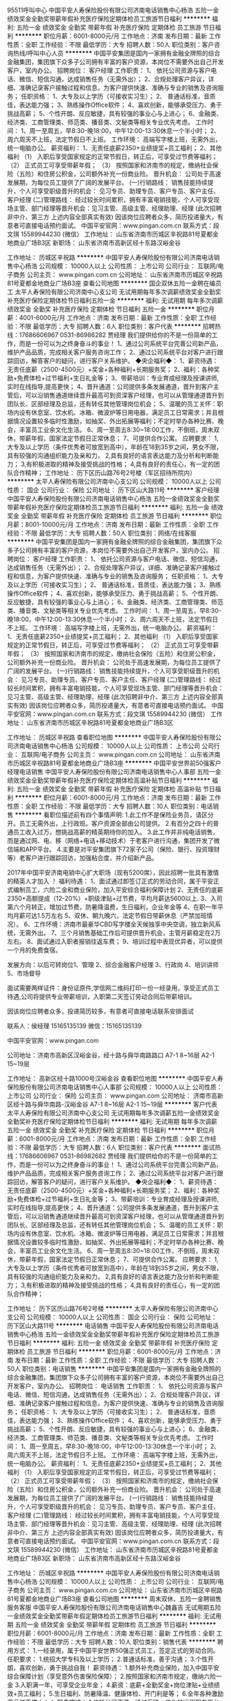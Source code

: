 95511呼叫中心
中国平安人寿保险股份有限公司济南电话销售中心杨浩
五险一金绩效奖金全勤奖带薪年假补充医疗保险定期体检员工旅游节日福利
**********
福利:
五险一金
绩效奖金
全勤奖
带薪年假
补充医疗保险
定期体检
员工旅游
节日福利
**********
职位月薪：6001-8000元/月 
工作地点：济南
发布日期：最新
工作性质：全职
工作经验：不限
最低学历：大专
招聘人数：50人
职位类别：客户咨询热线/呼叫中心人员
**********
中国平安集团是国内一家拥有金融全牌照的综合金融集团，集团旗下众多子公司拥有丰富的客户资源，本岗位不需要外出自己开发客户，室内办公。
招聘岗位：
客户经理
工作职责：
1、 依托公司资源与客户电话、微信、短信沟通，达成销售任务（无需外出）；
2、合规处理客户异议，详细、准确记录客户接触过程和信息，为客户提供快速、准确与专业的销售及咨询服务；
任职资格：
1、大专及以上学历（可接收实习生）；
2、 普通话标准，音质佳，表达能力强；
3、熟练操作Office软件；
4、喜欢创新，能够承受压力、勇于挑战高薪；
5、个性开朗、反应敏捷，具有较强的事业心与上进心；
6、金融类、经济类、工商管理类、师范类、播音类、文秘类等相关专业优先考虑。
工作时间：
1、周一至周五，早8:30-晚18:00，中午12:00-13:30休息一个半小时；
2、周六周天不上班，法定节假日不上班。
工作环境：
高端写字楼上班，无需外出，统一电脑办公。
薪资福利：
1、无责任底薪2350+业绩提奖+员工福利；
2、其他福利
（1）    入职后享受国家规定的正常节假日，转正后，可享受过节费等福利；
（2）    正式员工可享受带薪年假；
（3）   按照国家和济南市的规定，缴纳社会保险（五险）和住房公积金，公司额外补充一份商业险。
晋升机会：
公司处于高速发展期，为每位员工提供了广阔的发展平台。
(一)行销路线：
销售技能持续提升，个人可享受职级晋升的机会：
见习专员、助理专员、客户专员、客户主任、客户经理
(二)管理路线：
经过较长时间累积，拥有丰富电销技能，个人可享受现场主管、部门经理等晋升机会：见习主管、高级主管、经理助理、经理
(此次招聘非中介、第三方  上述内容全部真实有效)
因该岗位应聘者众多，简历投递量大，有意者可直接电话预约面试。
中国平安官网：www.pingan.com.cn
联系方式：段文琪 15589944230 (微信）
工作地址：
山东省济南市历城区辛祝路81号夏都金地商业广场B3区
新职场：
山东省济南市高新区经十东路汉峪金谷

工作地址：
历城区辛祝路
**********
中国平安人寿保险股份有限公司济南电话销售中心杨浩
公司规模：
10000人以上
公司性质：
上市公司
公司行业：
互联网/电子商务
公司主页：
www.pingan.com.cn
公司地址：
山东省济南市历城区辛祝路81号夏都金地商业广场B3座
查看公司地图
**********
国企双休五险一金聘在编员工
太平人寿保险有限公司济南中心支公司
无试用期每年多次调薪绩效奖金全勤奖补充医疗保险定期体检节日福利五险一金
**********
福利:
无试用期
每年多次调薪
绩效奖金
全勤奖
补充医疗保险
定期体检
节日福利
五险一金
**********
职位月薪：4001-6000元/月 
工作地点：济南
发布日期：最新
工作性质：全职
工作经验：不限
最低学历：大专
招聘人数：6人
职位类别：客户代表
**********
招聘热线：17686606967 0531-86986282 贾经理
我们提供给你的不是一份简单的工作，而是一份可以为之终身奋斗的事业！
1、通过公司系统平台完善公司新产品，维护产品品质，完成相关客户服务咨询工作；
2、通过公司系统平台对客户进行跟踪回访，解答客户的疑问，进行客户关系维护。
◆央企福利◆：
1、薪资待遇：无责任底薪（2500-4500元）+奖金+各种福利+长期服务奖；
2、福利：各种奖励+免费体检+过节福利+生日礼金等；
3、带薪培训：专业育成经理及授课讲师,实时在线指导,提高更快；
4、晋升通道：公司提供多条发展通道，晋升到客户主管后，可以沿销售通道继续晋升最高可到资深客户经理，也可以从管理通道晋升到团队长、区部经理及总监，还有转任其他管理岗位机会；
5、温暖的员工关怀：职场内设有休息室、饮水机、冰箱、微波炉等日用电器，满足员工日常需求；并且根据情况设置较多临时性激励，如抽奖、外出拓展等福利；不定时举办各种比赛、晚会，丰富员工业余文化生活。
6、周一至周五8:30~18:00工作，不倒班，周末双休，带薪年假，国家法定节假日正常休息；
7、可提供合作公寓。
应聘要求：
1,大专及以上学历（条件优秀者可放宽到高中），年龄在18到35岁之间，男女不限，具有较强的沟通组织能力及亲和力， 
2,具有良好的语言表达能力及分析和判断能力； 
3,有积极进取的精神及接受挑战的性格； 
4,具有良好的责任心，有一定的团队合作精神；
工作地址：
历下区历山路76号2号楼（军区招待所院内）
**********
太平人寿保险有限公司济南中心支公司
公司规模：
10000人以上
公司性质：
国企
公司行业：
保险
公司地址：
历下区山大路11号
**********
客户经理
中国平安人寿保险股份有限公司济南电话销售中心杨浩
五险一金绩效奖金全勤奖带薪年假补充医疗保险定期体检员工旅游节日福利
**********
福利:
五险一金
绩效奖金
全勤奖
带薪年假
补充医疗保险
定期体检
员工旅游
节日福利
**********
职位月薪：8001-10000元/月 
工作地点：济南
发布日期：最新
工作性质：全职
工作经验：不限
最低学历：大专
招聘人数：50人
职位类别：网络/在线客服
**********
中国平安集团是国内一家拥有金融全牌照的综合金融集团，集团旗下众多子公司拥有丰富的客户资源，本岗位不需要外出自己开发客户，室内办公。
招聘岗位：
客户经理
工作职责：
1、 依托公司资源与客户电话、微信、短信沟通，达成销售任务（无需外出）；
2、合规处理客户异议，详细、准确记录客户接触过程和信息，为客户提供快速、准确与专业的销售及咨询服务；
任职资格：
1、大专及以上学历（可接收实习生）；
2、 普通话标准，音质佳，表达能力强；
3、熟练操作Office软件；
4、喜欢创新，能够承受压力、勇于挑战高薪；
5、个性开朗、反应敏捷，具有较强的事业心与上进心；
6、金融类、经济类、工商管理类、师范类、播音类、文秘类等相关专业优先考虑。
工作时间：
1、周一至周五，早8:30-晚18:00，中午12:00-13:30休息一个半小时；
2、周六周天不上班，法定节假日不上班。
工作环境：
高端写字楼上班，无需外出，统一电脑办公。
薪资福利：
1、无责任底薪2350+业绩提奖+员工福利；
2、其他福利
（1）    入职后享受国家规定的正常节假日，转正后，可享受过节费等福利；
（2）    正式员工可享受带薪年假；
（3）   按照国家和济南市的规定，缴纳社会保险（五险）和住房公积金，公司额外补充一份商业险。
晋升机会：
公司处于高速发展期，为每位员工提供了广阔的发展平台。
(一)行销路线：
销售技能持续提升，个人可享受职级晋升的机会：
见习专员、助理专员、客户专员、客户主任、客户经理
(二)管理路线：
经过较长时间累积，拥有丰富电销技能，个人可享受现场主管、部门经理等晋升机会：见习主管、高级主管、经理助理、经理
(此次招聘非中介、第三方  上述内容全部真实有效)
因该岗位应聘者众多，简历投递量大，有意者可直接电话预约面试。
中国平安官网：www.pingan.com.cn
联系方式：段文琪 15589944230 (微信）
工作地址：
山东省济南市历城区辛祝路81号夏都金地商业广场B3区

工作地址：
历城区辛祝路
查看职位地图
**********
中国平安人寿保险股份有限公司济南电话销售中心杨浩
公司规模：
10000人以上
公司性质：
上市公司
公司行业：
互联网/电子商务
公司主页：
www.pingan.com.cn
公司地址：
山东省济南市历城区辛祝路81号夏都金地商业广场B3座
**********
中国平安世界前50强客户经理电话销售
中国平安人寿保险股份有限公司济南电话销售中心人事部
五险一金绩效奖金全勤奖带薪年假补充医疗保险定期体检高温补贴节日福利
**********
福利:
五险一金
绩效奖金
全勤奖
带薪年假
补充医疗保险
定期体检
高温补贴
节日福利
**********
职位月薪：6001-8000元/月 
工作地点：济南
发布日期：最新
工作性质：全职
工作经验：不限
最低学历：大专
招聘人数：10人
职位类别：电话销售
**********
看职位描述前有四个事情声明:
1.此工作不是保险业务员，请区分开。员工无需外出，上行政班。客户资源全部由公司提供。
2.有百分之四十的普通员工收入过万，想挑战高薪的精英期待你的加入。
3.此工作并非纯电话销售，而是通过网、电、移（网络+电话+移动技术）于老客户进行沟通，集团开发了微信端和APP平台。
4.主要是对平安集团旗下72家子公司（保险、银行、投资理财等）老客户进行跟踪回访，加强粘合度，并介绍新产品。

2017年中国平安济南电销中心扩大职场（现有5200席），因此招聘一批具有激情的精英人才加入
！
福利待遇：
1、面试通过即签订正式的劳动合同，属于平安正式编制员工，六险二金和商业保险，加入平安综合福利保障计划
2、无责任的底薪2350+高额提成（12-20%）+职级津贴+过节费，平均月薪达5600以上.
3、入司第六个月转正，增加过节费，防暑降温费，生日福利，企业年金等
4、在职一年平均月薪可达1.5万左右
5、双休、朝九晚六，法定节假日带薪休息（严禁加班情况）。
6、工作环境：济南市最豪华CBD写字楼全天候独享中央空调，独立新风系统，无需外出。
7、三个月销售基础工作后可提供晋升机会，主管月薪稳定在2万左右。
8、面试通过入职者报销往返车费；
9、培训过程中表现优异者，可以提供一个月的免费食宿。

发展方向：以后可转岗位1、管理 2、综合金融客户经理 3、行政岗 4、培训讲师 5、市场督导

面试需要两样证件：身份证原件,学信网二维码打印一份一经录用，享受正式员工待遇,公司将提供专业带薪培训，入职第二天签订劳动合同后带薪培训。


因该岗位应聘者众多，投递简历较多，有意者可直接电话联系安排面试


联系人：侯经理 15165135139        微信：15165135139


中国平安官网：www.pingan.com


公司地址：济南市高新区汉峪金谷，经十路与舜华南路路口  A7-1   8~16层   A2-1  15~19层

工作地址：
高新区经十路1000号汉峪金谷
查看职位地图
**********
中国平安人寿保险股份有限公司济南电话销售中心人事部
公司规模：
10000人以上
公司性质：
上市公司
公司行业：
保险
公司主页：
www.pingan.com
公司地址：
济南市高新区经十路与舜华南路-汉峪金谷 A7-1 8~16层 A2-1 15~19层
**********
客户代表
太平人寿保险有限公司济南中心支公司
无试用期每年多次调薪五险一金绩效奖金全勤奖补充医疗保险定期体检节日福利
**********
福利:
无试用期
每年多次调薪
五险一金
绩效奖金
全勤奖
补充医疗保险
定期体检
节日福利
**********
职位月薪：6001-8000元/月 
工作地点：济南
发布日期：最新
工作性质：全职
工作经验：不限
最低学历：大专
招聘人数：6人
职位类别：客户代表
**********
面试热线：17686606967 0531-86982682 贾经理
我们提供给你的不是一份简单的工作，而是一份可以为之终身奋斗的事业！
1、通过公司系统平台完善公司新产品，维护产品品质，完成相关客户服务咨询工作；
2、通过公司系统平台对客户进行跟踪回访，解答客户的疑问，进行客户关系维护。
◆央企福利◆：
1、薪资待遇：无责任底薪（2500-4500元）+奖金+各种福利+长期服务奖；
2、福利：各种奖励+免费体检+过节福利+生日礼金等；
3、带薪培训：专业育成经理及授课讲师,实时在线指导,提高更快；
4、晋升通道：公司提供多条发展通道，晋升到客户主管后，可以沿销售通道继续晋升最高可到资深客户经理，也可以从管理通道晋升到团队长、区部经理及总监，还有转任其他管理岗位机会；
5、温暖的员工关怀：职场内设有休息室、饮水机、冰箱、微波炉等日用电器，满足员工日常需求；并且根据情况设置较多临时性激励，如抽奖、外出拓展等福利；不定时举办各种比赛、晚会，丰富员工业余文化生活。
6、周一至周五8:30~18:00工作，不倒班，周末双休，带薪年假，国家法定节假日正常休息；
7、可提供合作公寓。
应聘要求：
1,大专及以上学历（条件优秀者可放宽到高中），年龄在18到35岁之间，男女不限，具有较强的沟通组织能力及亲和力， 
2,具有良好的语言表达能力及分析和判断能力； 
3,有积极进取的精神及接受挑战的性格； 
4,具有良好的责任心，有一定的团队合作精神；


工作地址：
历下区历山路76号2号楼
**********
太平人寿保险有限公司济南中心支公司
公司规模：
10000人以上
公司性质：
国企
公司行业：
保险
公司地址：
历下区山大路11号
**********
电话销售
中国平安人寿保险股份有限公司济南电话销售中心杨浩
五险一金绩效奖金全勤奖带薪年假补充医疗保险定期体检员工旅游节日福利
**********
福利:
五险一金
绩效奖金
全勤奖
带薪年假
补充医疗保险
定期体检
员工旅游
节日福利
**********
职位月薪：6001-8000元/月 
工作地点：济南
发布日期：最新
工作性质：全职
工作经验：不限
最低学历：大专
招聘人数：50人
职位类别：电话销售
**********
中国平安集团是国内一家拥有金融全牌照的综合金融集团，集团旗下众多子公司拥有丰富的客户资源，本岗位不需要外出自己开发客户，室内办公。
招聘岗位：
电话销售
工作职责：
1、 依托公司资源与客户电话、微信、短信沟通，达成销售任务（无需外出）；
2、合规处理客户异议，详细、准确记录客户接触过程和信息，为客户提供快速、准确与专业的销售及咨询服务；
任职资格：
1、大专及以上学历（可接收实习生）；
2、 普通话标准，音质佳，表达能力强；
3、熟练操作Office软件；
4、喜欢创新，能够承受压力、勇于挑战高薪；
5、个性开朗、反应敏捷，具有较强的事业心与上进心；
6、金融类、经济类、工商管理类、师范类、播音类、文秘类等相关专业优先考虑。
工作时间：
1、周一至周五，早8:30-晚18:00，中午12:00-13:30休息一个半小时；
2、周六周天不上班，法定节假日不上班。
工作环境：
高端写字楼上班，无需外出，统一电脑办公。
薪资福利：
1、无责任底薪2350+业绩提奖+员工福利；
2、其他福利
（1）    入职后享受国家规定的正常节假日，转正后，可享受过节费等福利；
（2）    正式员工可享受带薪年假；
（3）   按照国家和济南市的规定，缴纳社会保险（五险）和住房公积金，公司额外补充一份商业险。
晋升机会：
公司处于高速发展期，为每位员工提供了广阔的发展平台。
(一)行销路线：
销售技能持续提升，个人可享受职级晋升的机会：
见习专员、助理专员、客户专员、客户主任、客户经理
(二)管理路线：
经过较长时间累积，拥有丰富电销技能，个人可享受现场主管、部门经理等晋升机会：见习主管、高级主管、经理助理、经理
(此次招聘非中介、第三方  上述内容全部真实有效)
因该岗位应聘者众多，简历投递量大，有意者可直接电话预约面试。
中国平安官网：www.pingan.com.cn
联系方式：段文琪 15589944230 (微信）
工作地址：
山东省济南市历城区辛祝路81号夏都金地商业广场B3区
新职场：
山东省济南市高新区经十东路汉峪金谷

工作地址：
历城区辛祝路
**********
中国平安人寿保险股份有限公司济南电话销售中心杨浩
公司规模：
10000人以上
公司性质：
上市公司
公司行业：
互联网/电子商务
公司主页：
www.pingan.com.cn
公司地址：
山东省济南市历城区辛祝路81号夏都金地商业广场B3座
查看公司地图
**********
周末双休、五险一金聘销售服务客服
中国平安人寿保险股份有限公司济南电话销售中心魏鑫吉
无试用期五险一金绩效奖金全勤奖带薪年假定期体检员工旅游节日福利
**********
福利:
无试用期
五险一金
绩效奖金
全勤奖
带薪年假
定期体检
员工旅游
节日福利
**********
职位月薪：6001-8000元/月 
工作地点：济南
发布日期：最新
工作性质：全职
工作经验：不限
最低学历：大专
招聘人数：10人
职位类别：销售代表
**********
聘用方式：
1.一经录用，属于中国平安世界50强正式员工，签定正式的劳动合同。
任职要求：
1.统招大学专科及以上学历；
2.普通话标准，善于沟通；
3.个性开朗，喜欢创新，勇于挑战自我！
薪资待遇：
1.额外补充商业保险，加入中国平安综合保障计划（享受意外伤害保险保障）；
2.按照国家和济南市规定，缴纳六险一金
3.入职满一年，可享受企业年金；
4.薪资：底薪+全勤奖金+岗位津贴+业绩绩效+员工福利；
5.生日福利、防暑降温、健康体检、开门利是等；
6.全年各种激励奖品送不停！！！
职责描述：
1.依托公司资源，通过互联一体化的远程服务平台与客户建立直接沟通,为客户提供综非金产品的咨询，维护老客户的服务关系，满足客户的产品需求！
  服务产品范围：信用卡申请，个人贷款，高收益理财，车险，产险，寿险，平安好车好房，甚至平安控股企业诸如 上海家化，云南白药等企业的产品都是咱们的综非金服务产品
2.执行公司规范要求，负责处理客户问题，详细准确的记录客户接触过程、客户信息和客户诉求；
3.接受和参加公司和上级领导安排的辅导和训练；
4.遵纪守法，执行和遵守公司各项政策和规章制度，保守商业机密。
职业发展：
公司设定公平的晋升机制,主管岗位，经营运营管理公司的管理动作！
1. 专业路线：见习客户经理 - 客户经理 - 高级客户经理
2. 管理路线：见习客户经理 -师傅 -组长 -部门主管 - 营业部经理
3. 培训讲师：见习客户经理 - 助场教练 - 讲师助理 - 讲师
工作时间：
周末双休，法定节假日
周一至周五 8：30-18：00   中午12：00-13:30
联系方式：
刘主管：16653128728（微信同）

工作地址：
济南市高新区汉裕金谷A2-1栋与A7-1栋
查看职位地图
**********
中国平安人寿保险股份有限公司济南电话销售中心魏鑫吉
公司规模：
10000人以上
公司性质：
股份制企业
公司行业：
保险
公司地址：
济南市高新区汉裕金谷A2-1栋
**********
行政主管+上市公司+六险一金周末双休
宜信普惠信息咨询(北京)有限公司济南第三分公司
五险一金绩效奖金餐补带薪年假弹性工作补充医疗保险员工旅游节日福利
**********
福利:
五险一金
绩效奖金
餐补
带薪年假
弹性工作
补充医疗保险
员工旅游
节日福利
**********
职位月薪：4001-6000元/月 
工作地点：济南
发布日期：最新
工作性质：全职
工作经验：3-5年
最低学历：本科
招聘人数：1人
职位类别：行政经理/主管/办公室主任
**********
岗位职责： 
 贯彻落实公司各项行政管理制度，建立部门行政管理细则；  
 负责日常签报申请、文件系统流转、营业执照管理及使用； 
 负责各类文件的起草、撰写、收发、归档；  
 负责资产维护、调拔等工作，并进行资产盘点；  
 负责办公用品采购、需求的统计、发放和登记工作； 
 负责组织策划会务活动、来访人员接待、职场选择和装修事项；。 
任职要求： 
 本科及以上学历；  
 行政管理相关专业优先考虑；  
 1年以上行政主管工作经验； 
 具备较强的沟通协调能力，基础财务管理能力。 
福利待遇： 
 薪资：固定底薪+津贴+绩效奖金； 
 六险一金 （五险一金+公司补充商业保险）； 
 入职即享受内部带薪培训，提供透明、公平的内部晋升通道； 
 周末双休、法定节假日假期、带薪年假；
 公司提供年终奖、节日福利、每月团建活动、每年1-2次公费旅游机会；
工作时间：早九晚六 周末双休 国家法定节假日休息

工作地址：
山东省济南市市中区经四路5号万达广场C座
**********
宜信普惠信息咨询(北京)有限公司济南第三分公司
公司规模：
10000人以上
公司性质：
上市公司
公司行业：
基金/证券/期货/投资
公司地址：
山东省济南市市中区经四路5号万达广场
**********
备件经理
济南博业汽车销售服务有限公司
五险一金餐补节日福利
**********
福利:
五险一金
餐补
节日福利
**********
职位月薪：4500-7000元/月 
工作地点：济南
发布日期：最新
工作性质：全职
工作经验：不限
最低学历：不限
招聘人数：1人
职位类别：汽车售后服务/客户服务
**********
联系电话：81253899
岗位职责：
1、根据汽车品牌实际情况，制定年度、月度工作目标，完成门店的零件采购任务； 2、负责日常零件采购计划的审核与实施，并监督零件的及时到货；
3、对客户及库存零件需求进行统计、分析，制定合理的库存标准；
4、做好与厂家之间的沟通；
5、协调好配件采购部门和维修班组的关系，确保维修业务的正常开展；
6、了解本地区配件市场的动向。

任职要求：
1、具备汽车行业配件岗位两年以上工作经验；
2、有较强的沟通能力、组织协调能力和高度的服务意识；
3、熟练操作办公软件。

工作地址：
山东省济南市槐荫区二环西路3468号市场东区18号展厅
**********
济南博业汽车销售服务有限公司
公司规模：
20-99人
公司性质：
股份制企业
公司行业：
汽车/摩托车
公司地址：
山东省济南市槐荫区二环西路3468号市场东区18号展厅
查看公司地图
**********
平安正式在编管理储备（限应届）
中国平安人寿保险股份有限公司济南电话销售中心一区人资部
五险一金绩效奖金全勤奖带薪年假补充医疗保险定期体检员工旅游节日福利
**********
福利:
五险一金
绩效奖金
全勤奖
带薪年假
补充医疗保险
定期体检
员工旅游
节日福利
**********
职位月薪：6001-8000元/月 
工作地点：济南
发布日期：最新
工作性质：全职
工作经验：不限
最低学历：大专
招聘人数：8人
职位类别：销售主管
**********
聘用方式：
1. 一经录用，属于平安人寿正式员工，签订劳动合同；
2. 实习生签署实习协议。
任职要求：
1. 大学专科及以上学历；
2. 普通话标准，善于沟通；
3. 个性开朗，喜欢创新，勇于挑战高薪。
薪资待遇：
1. 正式员工按照国家和济南市规定，缴纳五险一金；
2. 额外补充商业保险，加入平安综合保障计划（享受意外伤害保险保障）
3. 入职满一年，可享受企业年金；
4. 薪资构成：底薪+全勤奖金+岗位津贴+业绩提成+员工福利；
5. 生日福利、防暑降温、健康体检、开门利是等；
6. 全年各种激励奖品送不停。
职责描述：
1. 依托公司资源，通过电话、网络、移动互联一体化的远程销售平台与客户建立直接沟通,为客户提供产品的咨询与销售，完成销售与服务目标；
2. 执行公司规范语言要求，负责处理客户异议，详细准确的记录客户接触过程、客户信息和客户诉求；
3. 接受和参加公司和上级领导安排的辅导和训练；
4. 遵纪守法，执行和遵守公司各项政策和规章制度，保守业务机密。
职业发展：
公司设定公平的晋升机制，能力优秀达到标准就有晋升主管、经理助理等机会
工作时间：
工作日8：30~18：00   中午休息12：00~13:30
周末双休，法定节假日均休息
联系方式：15263291373
联系人：李明洋        电话：15263291373         微信：15263291373 
地址：济南市高新区汉峪金谷A2座

工作地址：
济南市高新区汉峪金谷A2座
**********
中国平安人寿保险股份有限公司济南电话销售中心一区人资部
公司规模：
10000人以上
公司性质：
上市公司
公司行业：
保险
公司主页：
www.pingan.com
公司地址：
济南市历城区辛祝路81号夏都金地商业广场B3座
查看公司地图
**********
国企400外呼中心
太平人寿保险有限公司济南中心支公司
无试用期每年多次调薪五险一金绩效奖金全勤奖补充医疗保险定期体检节日福利
**********
福利:
无试用期
每年多次调薪
五险一金
绩效奖金
全勤奖
补充医疗保险
定期体检
节日福利
**********
职位月薪：2001-4000元/月 
工作地点：济南
发布日期：最新
工作性质：全职
工作经验：不限
最低学历：大专
招聘人数：6人
职位类别：销售代表
**********
招聘热线：17686606967 0531-8698682 贾经理
我们提供给你的不是一份简单的工作，而是一份可以为之终身奋斗的事业！
1、通过公司系统平台完善公司新产品，维护产品品质，完成相关客户服务咨询工作；
2、通过公司系统平台对客户进行跟踪回访，解答客户的疑问，进行客户关系维护。
◆央企福利◆：
1、薪资待遇：无责任底薪（2500-4500元）+奖金+各种福利+长期服务奖；
2、福利：各种奖励+免费体检+过节福利+生日礼金等；
3、带薪培训：专业育成经理及授课讲师,实时在线指导,提高更快；
4、晋升通道：公司提供多条发展通道，晋升到客户主管后，可以沿销售通道继续晋升最高可到资深客户经理，也可以从管理通道晋升到团队长、区部经理及总监，还有转任其他管理岗位机会；
5、温暖的员工关怀：职场内设有休息室、饮水机、冰箱、微波炉等日用电器，满足员工日常需求；并且根据情况设置较多临时性激励，如抽奖、外出拓展等福利；不定时举办各种比赛、晚会，丰富员工业余文化生活。
6、周一至周五8:30~18:00工作，不倒班，周末双休，带薪年假，国家法定节假日正常休息；
7、可提供合作公寓。
应聘要求：
1,大专及以上学历（条件优秀者可放宽到高中），年龄在18到35岁之间，男女不限，具有较强的沟通组织能力及亲和力， 
2,具有良好的语言表达能力及分析和判断能力； 
3,有积极进取的精神及接受挑战的性格； 
4,具有良好的责任心，有一定的团队合作精神；


工作地址：
历下区历山路76号2号楼
**********
太平人寿保险有限公司济南中心支公司
公司规模：
10000人以上
公司性质：
国企
公司行业：
保险
公司地址：
历下区山大路11号
**********
前台接待 双休 五险一金 附照片
亿鑫投资管理扬州有限公司济南分公司
五险一金绩效奖金全勤奖包吃包住带薪年假员工旅游节日福利
**********
福利:
五险一金
绩效奖金
全勤奖
包吃
包住
带薪年假
员工旅游
节日福利
**********
职位月薪：2001-4000元/月 
工作地点：济南
发布日期：最新
工作性质：全职
工作经验：不限
最低学历：大专
招聘人数：2人
职位类别：前台/总机/接待
**********
岗位职责： 
1、 遵守公司各项规章制度，服从主管的领导； 
2、 负责流动接送前台来公司的客人，谢绝闲杂人员的来访； 
3、 礼貌大方，言谈得体，向客人介绍公司的全新职场概况； 
4、 客人在到访等候时，为客人奉上欢迎饮品； 
5、 客人有提前预约，指引客人到地点，客人无预约时及时了解客人意向，协助安排 
预约； 
6、 熟练掌握公司概况，能够及时回答客人提出的一般性问题，提供常规的非保密 
信息； 
7、 完成领导交办的其他或临时工作； 
8、 协助人事部，进行招聘、面试、考勤管理等事务性工作。 

任职要求： 
1、大专以上学历； 
2、半年或一年以上相关工作经验，优秀应届生也可； 
3、办事沉稳、细心、领悟能力强，性格温和，有良好的团队合作意识； 
4、熟练使用office办公软件及自动化设备，具备基本的网络知识； 
5、待人接物大方得体，有礼貌，懂得基本行政管理常识； 
6、五官端正，形象气质佳。 


福利待遇： 
1、包吃包住、缴纳五险一金； 
2、节日福利、公费旅游、年终奖； 
3、中央空调，舒适的办公环境； 

工作时间：周一到周五9：00-17：30，法定假日均休，【周末双休，不加班】 

联系电话：高老师 88522782 

工作地址：高新区经十东路8000号龙奥金座1号楼22、23层。 
工作地址：
山东省济南市高新区龙奥金座一号楼22.23层
**********
亿鑫投资管理扬州有限公司济南分公司
公司规模：
20-99人
公司性质：
股份制企业
公司行业：
基金/证券/期货/投资
公司主页：
http://yixin66.cn/
公司地址：
山东省济南市高新区龙奥金座一号楼22.23层
查看公司地图
**********
周末双休+五险一金+内部福利
太平人寿保险有限公司济南中心支公司
无试用期每年多次调薪五险一金绩效奖金全勤奖补充医疗保险定期体检节日福利
**********
福利:
无试用期
每年多次调薪
五险一金
绩效奖金
全勤奖
补充医疗保险
定期体检
节日福利
**********
职位月薪：4001-6000元/月 
工作地点：济南
发布日期：最新
工作性质：全职
工作经验：不限
最低学历：大专
招聘人数：6人
职位类别：电话销售
**********
我们提供给你的不是一份简单的工作，而是一份可以为之终身奋斗的事业！
1、通过公司系统平台完善公司新产品，维护产品品质，完成相关客户服务咨询工作；
2、通过公司系统平台对客户进行跟踪回访，解答客户的疑问，进行客户关系维护。
◆央企福利◆：
1、薪资待遇：无责任底薪（2500-4500元）+奖金+各种福利+长期服务奖；
2、福利：各种奖励+免费体检+过节福利+生日礼金等；
3、带薪培训：专业育成经理及授课讲师,实时在线指导,提高更快；
4、晋升通道：公司提供多条发展通道，晋升到客户主管后，可以沿销售通道继续晋升最高可到资深客户经理，也可以从管理通道晋升到团队长、区部经理及总监，还有转任其他管理岗位机会；
5、温暖的员工关怀：职场内设有休息室、饮水机、冰箱、微波炉等日用电器，满足员工日常需求；并且根据情况设置较多临时性激励，如抽奖、外出拓展等福利；不定时举办各种比赛、晚会，丰富员工业余文化生活。
6、周一至周五8:30~18:00工作，不倒班，周末双休，带薪年假，国家法定节假日正常休息；
7、可提供合作公寓。
应聘要求：
1,大专及以上学历（条件优秀者可放宽到高中），年龄在18到35岁之间，男女不限，具有较强的沟通组织能力及亲和力， 
2,具有良好的语言表达能力及分析和判断能力； 
3,有积极进取的精神及接受挑战的性格； 
4,具有良好的责任心，有一定的团队合作精神；
面试热线：17686606967 贾经理

工作地址：
历下区历山路76号2号楼3楼
查看职位地图
**********
太平人寿保险有限公司济南中心支公司
公司规模：
10000人以上
公司性质：
国企
公司行业：
保险
公司地址：
历下区山大路11号
**********
管理培训生（储备管理干部方向）
中国平安人寿保险股份有限公司济南电话销售中心
五险一金绩效奖金年终分红带薪年假补充医疗保险定期体检高温补贴节日福利
**********
福利:
五险一金
绩效奖金
年终分红
带薪年假
补充医疗保险
定期体检
高温补贴
节日福利
**********
职位月薪：4001-6000元/月 
工作地点：济南
发布日期：最新
工作性质：全职
工作经验：不限
最低学历：本科
招聘人数：10人
职位类别：保险内勤
**********
舞台由这里提供，梦想从平安开启，2018先给自己顶一个小目标，加入世界50强，这里将为你提供广阔的空间！
——寿险济南电销中心2018届管理培训生计划
【任职要求】
    1、全日制本科及以上学历；
    2、2016届、2017届、2018届毕业生；
    3、专业不限；
    4、优秀的沟通表达和逻辑思维能力；
    5、积极乐观、强烈的责任感和进取心，良好的团队意识和敬业精神。
【培养方向】
营销管理、数据分析、市场营销企划、培训管理，业务督导等管理岗位。
【薪酬待遇】
    1、签订正式劳动合同，本科薪资4400元/月起，硕士薪资5200元/月起；
    2、提供六险两金包括：养老、医疗、工伤、失业、生育保险及住房公积金保障，并享受平安员工综合福利保障计划和参加企业年金计划；
    3、 享受年终奖、周末双休+带薪年休假，员工年度体检、每年1-2次国内、外旅游、过节费、防暑降温费、取暖费、生日等多项员工福利；
    4、提供完善的职业生涯规划，享有行业内领先的培训机会。
【招聘流程】
符合基本条件的候选人，人事部会进行电话沟通，组织统一初试。初试通过参加测评，测评合格者进入复面、终面，通过人员（初面、复试、终面），可在体检后报到入职。
工作地址
山东省济南市历城区辛祝路81号夏都金地购物广场B3区
工作地址：
山东省济南市历城区辛祝路81号夏都金地购物广场B3区
**********
中国平安人寿保险股份有限公司济南电话销售中心
公司规模：
1000-9999人
公司性质：
上市公司
公司行业：
保险
公司主页：
http://www.pa18.com
公司地址：
山东省济南市历城区辛祝路81号夏都金地购物广场B3区
**********
客户经理
中国平安人寿保险股份有限公司济南电话销售中心
五险一金全勤奖带薪年假补充医疗保险定期体检员工旅游高温补贴节日福利
**********
福利:
五险一金
全勤奖
带薪年假
补充医疗保险
定期体检
员工旅游
高温补贴
节日福利
**********
职位月薪：4000-8000元/月 
工作地点：济南
发布日期：最新
工作性质：全职
工作经验：无经验
最低学历：大专
招聘人数：10人
职位类别：电话销售
**********
聘用方式：
一经录用，属于平安人寿正式员工，签订劳动合同；
实习生签署实习协议。
任职要求：
大学专科及以上学历；
普通话标准，善于沟通；
个性开朗，喜欢创新，勇于挑战高薪。
薪资待遇：
正式员工按照国家和济南市规定，缴纳五险一金；
额外补充商业保险，加入平安综合保障计划（享受意外伤害保险保障）
入职满一年，可享受企业年金；
薪资构成：底薪+全勤奖金+岗位津贴+业绩提成+员工福利；
生日福利、防暑降温、健康体检、开门利是等；
全年各种激励奖品送不停。
职责描述：
依托公司资源，通过电话、网络、移动互联一体化的远程销售平台与客户建立直接沟通,为客户提供寿险产品的咨询与销售，完成销售与服务目标；
执行公司规范语言要求，负责处理客户异议，详细准确的记录客户接触过程、客户信息和客户诉求；
接受和参加公司和上级领导安排的辅导和训练；
遵纪守法，执行和遵守公司各项政策和规章制度，保守业务机密。
职业发展：
公司设定公平的晋升机制，能力优秀达到标准就有晋升主管、经理助理等机会
工作时间：
工作日8：30~18：00   中午休息12：00~13:30
周末双休，法定节假日均休息
工作地址：
山东省济南市历城区辛祝路81号夏都金地购物广场B3区
**********
中国平安人寿保险股份有限公司济南电话销售中心
公司规模：
1000-9999人
公司性质：
上市公司
公司行业：
保险
公司主页：
http://www.pa18.com
公司地址：
山东省济南市历城区辛祝路81号夏都金地购物广场B3区
**********
车险专员
中国平安人寿保险股份有限公司济南分公司营业一区营销服务部
五险一金绩效奖金全勤奖交通补助餐补通讯补贴员工旅游节日福利
**********
福利:
五险一金
绩效奖金
全勤奖
交通补助
餐补
通讯补贴
员工旅游
节日福利
**********
职位月薪：8001-10000元/月 
工作地点：济南
发布日期：最新
工作性质：全职
工作经验：不限
最低学历：不限
招聘人数：3人
职位类别：保险代理/经纪人/客户经理
**********
岗位职责：
1、负责根据客户的要求，给用户提供专业的车险知识咨询和服务；
2、负责推荐车险种类及相关理财产品，并制定保险方案；
3、负责定期接受专业车险业务辅导和讲座；
4、负责参保客户的后续客户服务工作。
任职要求：
1、大专及以上学历，年龄25岁以上优先；
2、具有良好的亲和力、沟通能力及团队合作精神；
3、具有良好的心理素质及良好的沟通能力；
4、具有积极进取的精神及接受挑战的个性；
工作时间：周一至周五早上八点半到下午五点，周末双休
 联系人：王老师15336408389
工作地址：
济南市天桥区历山北路85号诚信商务大厦502室
查看职位地图
**********
中国平安人寿保险股份有限公司济南分公司营业一区营销服务部
公司规模：
10000人以上
公司性质：
股份制企业
公司行业：
保险
公司地址：
济南市天桥区历山北路85号诚信商务大厦6楼618室
**********
汽车销售顾问
济南博业汽车销售服务有限公司
五险一金餐补节日福利
**********
福利:
五险一金
餐补
节日福利
**********
职位月薪：5000-10000元/月 
工作地点：济南
发布日期：最新
工作性质：全职
工作经验：不限
最低学历：不限
招聘人数：10人
职位类别：汽车销售
**********
联系电话：81253899
任职要求：
1.乐于挑战高薪，对汽车销售有极大的热情
2.形象气质佳，具有较强的沟通和协调能力，以及高度的团队意识
3.有活力
4.欢迎应往届大学生应聘

工作地址：
山东省济南市槐荫区二环西路3468号市场东区18号展厅
**********
济南博业汽车销售服务有限公司
公司规模：
20-99人
公司性质：
股份制企业
公司行业：
汽车/摩托车
公司地址：
山东省济南市槐荫区二环西路3468号市场东区18号展厅
查看公司地图
**********
业务发展经理
工银安盛人寿保险有限公司山东分公司济南市泉城营销服务部
绩效奖金带薪年假补充医疗保险
**********
福利:
绩效奖金
带薪年假
补充医疗保险
**********
职位月薪：20001-30000元/月 
工作地点：济南
发布日期：最新
工作性质：全职
工作经验：不限
最低学历：不限
招聘人数：1人
职位类别：区域销售经理/主管
**********
岗位职责： 1.招募选才，团队建设 2.职业规划，业务督导 3.会议经营，绩效管理 工作地址：
历下区泉城路77号新郎希努尔大厦802
**********
工银安盛人寿保险有限公司山东分公司济南市泉城营销服务部
公司规模：
500-999人
公司性质：
合资
公司行业：
保险
公司地址：
历下区泉城路77号新郎希努尔大厦802
**********
国企诚聘在编员工
太平人寿保险有限公司济南中心支公司
无试用期每年多次调薪五险一金绩效奖金全勤奖补充医疗保险定期体检节日福利
**********
福利:
无试用期
每年多次调薪
五险一金
绩效奖金
全勤奖
补充医疗保险
定期体检
节日福利
**********
职位月薪：4001-6000元/月 
工作地点：济南
发布日期：最新
工作性质：全职
工作经验：不限
最低学历：大专
招聘人数：6人
职位类别：客户代表
**********
我们提供给你的不是一份简单的工作，而是一份可以为之终身奋斗的事业！
1、通过公司系统平台完善公司新产品，维护产品品质，完成相关客户服务咨询工作；
2、通过公司系统平台对客户进行跟踪回访，解答客户的疑问，进行客户关系维护。
◆央企福利◆：
1、薪资待遇：无责任底薪（2500-4500元）+奖金+各种福利+长期服务奖；
2、福利：各种奖励+免费体检+过节福利+生日礼金等；
3、带薪培训：专业育成经理及授课讲师,实时在线指导,提高更快；
4、晋升通道：公司提供多条发展通道，晋升到客户主管后，可以沿销售通道继续晋升最高可到资深客户经理，也可以从管理通道晋升到团队长、区部经理及总监，还有转任其他管理岗位机会；
5、温暖的员工关怀：职场内设有休息室、饮水机、冰箱、微波炉等日用电器，满足员工日常需求；并且根据情况设置较多临时性激励，如抽奖、外出拓展等福利；不定时举办各种比赛、晚会，丰富员工业余文化生活。
6、周一至周五8:30~18:00工作，不倒班，周末双休，带薪年假，国家法定节假日正常休息；
7、可提供合作公寓。
应聘要求：
1,大专及以上学历（条件优秀者可放宽到高中），年龄在18到35岁之间，男女不限，具有较强的沟通组织能力及亲和力， 
2,具有良好的语言表达能力及分析和判断能力； 
3,有积极进取的精神及接受挑战的性格； 
4,具有良好的责任心，有一定的团队合作精神；
面试热线：17686606967 贾经理

工作地址
历下区历山路76号2号楼3楼

工作地址：
历下区山大路11号
**********
太平人寿保险有限公司济南中心支公司
公司规模：
10000人以上
公司性质：
国企
公司行业：
保险
公司地址：
历下区山大路11号
**********
销售代表/销售专员/业务员/业务代表
中国平安人寿保险股份有限公司济南电话销售中心王超
五险一金绩效奖金全勤奖补充医疗保险定期体检员工旅游高温补贴节日福利
**********
福利:
五险一金
绩效奖金
全勤奖
补充医疗保险
定期体检
员工旅游
高温补贴
节日福利
**********
职位月薪：8001-10000元/月 
工作地点：济南
发布日期：最新
工作性质：全职
工作经验：不限
最低学历：大专
招聘人数：1人
职位类别：销售代表
**********
看职位描述前有四个事情声明:
1.此工作不是保险业务员，请区分开。员工无需外出，上行政班。客户资源全部由公司提供。
2.有百分之四十的普通员工收入过万，想挑战高薪的精英期待你的加入。
3.此工作并非纯电话销售，而是通过网、电、移（网络+电话+移动技术）于老客户进行沟通，集团开发了微信端和APP平台。
4.主要是对平安集团旗下72家子公司（保险、银行、投资理财等）老客户进行跟踪回访，加强粘合度，并介绍新产品。

2018年中国平安济南电销中心扩大职场（现有5200席），因此招聘一批具有激情的精英人才加入
！
福利待遇：
1、面试通过即签订正式的劳动合同，属于平安正式编制员工，六险二金和商业保险，加入平安综合福利保障计划
2、无责任的底薪2350+高额提成（12-20%）+职级津贴+过节费，平均月薪达5600以上.
3、入司第六个月转正，增加过节费，防暑降温费，生日福利，企业年金等
4、在职一年平均月薪可达1.5万左右
5、双休、朝九晚六，法定节假日带薪休息（严禁加班情况）。
6、工作环境：济南市最豪华 CBD 写字楼全天候独享中央空调，独立新风系统，无需外出。
7、三个月销售基础工作后可提供晋升机会，主管月薪稳定在2万左右。
8、面试通过入职者报销往返车费；
9、培训过程中表现优异者，可以提供一个月的免费食宿。

发展方向：以后可转岗位1、管理 2、综合金融客户经理 3、行政岗 4、培训讲师 5、市场督导

面试需要两样证件：身份证原件,学信网二维码打印一份一经录用，享受正式员工待遇,公司将提供专业带薪培训，入职第二天签订劳动合同后带薪培训。


因该岗位应聘者众多，投递简历较多，有意者可直接电话联系安排面试


联系人： 赵经理   电话：18615214683    微信：18615214683


中国平安官网：www.pingan.com


公司地址：济南市高新区汉峪金谷，经十路与舜华南路路口 A2-1  15~19 A7-1   8~16层 
工作地址：
济南市高新区汉峪金谷A2-1
查看职位地图
**********
中国平安人寿保险股份有限公司济南电话销售中心王超
公司规模：
1000-9999人
公司性质：
上市公司
公司行业：
基金/证券/期货/投资
公司地址：
济南市历城区辛祝路81号夏都金地商业广场B6区
**********
主管训练运作岗
中国平安人寿保险股份有限公司济南电话销售中心
五险一金全勤奖带薪年假补充医疗保险定期体检员工旅游高温补贴节日福利
**********
福利:
五险一金
全勤奖
带薪年假
补充医疗保险
定期体检
员工旅游
高温补贴
节日福利
**********
职位月薪：4001-6000元/月 
工作地点：济南
发布日期：最新
工作性质：全职
工作经验：1-3年
最低学历：本科
招聘人数：1人
职位类别：保险内勤
**********
岗位职责：
1、组织与实施主管养成、团队长晋升等制式培训班的教学工作，提高主管层级的技能；
2、组织与实施主管层级的非制式培训班的教学工作，提高主管层级的技能；
3、指导和督导分区、营业部主管层级培训组织工作，帮助其规范主管层级培训内容和流程；
4、按时完成领导交办的其他工作。
任职要求：
1、学历、专业：全日制本科及以上学历（有学位），师范、金融、保险或经济类专业毕业优先；
2、工作经验：一年以上培训经验，熟悉寿险业务员培养、晋升培养流程者优先；
3、专业技能：office操作娴熟，ppt熟练掌握；有优秀的授课经验和策划能力；
4、基本能力：具有较强的责任感和主动担当的工作态度，优秀的沟通和语言表达能力，形象气质佳。
福利待遇：
1、个人福利：行业同岗位极具竞争力的薪酬，签订正式劳动合同，缴纳六险两金（包括：养老、医疗、工伤、失业、生育保险及住房公积金保障、平安员工综合福利保障计划及企业年金）；
2、工作时间：上午9：00-12：00，下午1：30-6：00；周末双休；
3、常规福利：国家法定节假日、带薪年假、员工年度体检、每年1-2次免费旅游机会；提供节假日过节费、防暑降温费、生日费；
4、个人发展：公司提供完善的职业生涯规划，有着广阔的晋升与发展空间。 

工作地址
山东省济南市历城区辛祝路81号夏都金地购物广场B3区

工作地址：
山东省济南市历城区辛祝路81号夏都金地购物广场B3区
**********
中国平安人寿保险股份有限公司济南电话销售中心
公司规模：
1000-9999人
公司性质：
上市公司
公司行业：
保险
公司主页：
http://www.pa18.com
公司地址：
山东省济南市历城区辛祝路81号夏都金地购物广场B3区
**********
储备主管
太平人寿保险有限公司济南中心支公司
无试用期每年多次调薪五险一金绩效奖金全勤奖补充医疗保险定期体检节日福利
**********
福利:
无试用期
每年多次调薪
五险一金
绩效奖金
全勤奖
补充医疗保险
定期体检
节日福利
**********
职位月薪：10001-15000元/月 
工作地点：济南
发布日期：最新
工作性质：全职
工作经验：1-3年
最低学历：不限
招聘人数：2人
职位类别：其他
**********
我们提供给你的不是一份简单的工作，而是一份可以为之终身奋斗的事业！
1、通过公司系统平台完善公司新产品，维护产品品质，完成相关客户服务咨询工作；
2、通过公司系统平台对客户进行跟踪回访，解答客户的疑问，进行客户关系维护。
◆央企福利◆：
1、薪资待遇：无责任底薪（2500-4500元）+奖金+各种福利+长期服务奖；
2、福利：各种奖励+免费体检+过节福利+生日礼金等；
3、带薪培训：专业育成经理及授课讲师,实时在线指导,提高更快；
4、晋升通道：公司提供多条发展通道，晋升到客户主管后，可以沿销售通道继续晋升最高可到资深客户经理，也可以从管理通道晋升到团队长、区部经理及总监，还有转任其他管理岗位机会；
5、温暖的员工关怀：职场内设有休息室、饮水机、冰箱、微波炉等日用电器，满足员工日常需求；并且根据情况设置较多临时性激励，如抽奖、外出拓展等福利；不定时举办各种比赛、晚会，丰富员工业余文化生活。
6、周一至周五8:30~18:00工作，不倒班，周末双休，带薪年假，国家法定节假日正常休息；
7、可提供合作公寓。
应聘要求：
1,大专及以上学历（有同行经验者可放宽到高中），年龄在18到35岁之间，男女不限，具有较强的沟通组织能力及亲和力， 
2,具有良好的语言表达能力及分析和判断能力； 
3,有积极进取的精神及接受挑战的性格； 
4,具有良好的责任心，有一定的团队合作精神；
面试热线：17686606967 贾经理
工作地址：
历下区历山路76号2号楼3楼
查看职位地图
**********
太平人寿保险有限公司济南中心支公司
公司规模：
10000人以上
公司性质：
国企
公司行业：
保险
公司地址：
历下区山大路11号
**********
信用卡专员
中国平安人寿保险股份有限公司济南分公司营业一区营销服务部
五险一金绩效奖金全勤奖交通补助餐补通讯补贴员工旅游节日福利
**********
福利:
五险一金
绩效奖金
全勤奖
交通补助
餐补
通讯补贴
员工旅游
节日福利
**********
职位月薪：8001-10000元/月 
工作地点：济南
发布日期：最新
工作性质：全职
工作经验：不限
最低学历：不限
招聘人数：5人
职位类别：理财顾问/财务规划师
**********
岗位职责：

1、负责银行在该地区的销售和市场推广；

2、负责该区域内各类销售渠道的拓展和建设；

3、对各渠道的日常经营进行分析、改进，保证业务有序、持续、合规地运作；

4、负责销售团队的建设和业务计划的实施，全面负责销售目标；

5、负责销售团队业绩的考核、日常管理、激励和辅导；

6、公司形象的维护和提升。 

岗位要求：

1、专科及以上学历，金融、财会类相关专业；

2、具备销售工作经验，具备金融产品或银行卡销售经验者优先；

3、熟悉信用卡市场行情，有信用卡直销等渠道拓展经验，有行业背景及客户资源（金融、教育、医药、政府、电信等行业）尤佳；

4、具备良好的语言表达能力和沟通技巧，较强的市场拓展能力和团队领导能力；

5、能承担较大的压力。
 联系人：王老师15336408389
  工作地址：
济南市天桥区历山北路85号诚信商务大厦502室
查看职位地图
**********
中国平安人寿保险股份有限公司济南分公司营业一区营销服务部
公司规模：
10000人以上
公司性质：
股份制企业
公司行业：
保险
公司地址：
济南市天桥区历山北路85号诚信商务大厦6楼618室
**********
中国平安储备主管
中国平安人寿保险股份有限公司济南分公司营业一区营销服务部
五险一金绩效奖金全勤奖交通补助餐补通讯补贴员工旅游节日福利
**********
福利:
五险一金
绩效奖金
全勤奖
交通补助
餐补
通讯补贴
员工旅游
节日福利
**********
职位月薪：10001-15000元/月 
工作地点：济南
发布日期：最新
工作性质：全职
工作经验：不限
最低学历：不限
招聘人数：3人
职位类别：保险代理/经纪人/客户经理
**********
岗位职责：
、25—45周岁，2年及以上销售金融工作或者生活经验者优先； 
2、学历：大专以上，本科、硕士优先，欢迎985/211优秀毕业生加入我们的团队； 
3、热情积极，有爱心，有责任感，学习能力强； 
4、具有良好的心理素质及良好的沟通能力； 
5、欢迎具有教师、人力资源、金融，策划、管理、销售、医学、法律等行业工作经验者； 
6、欢迎渴望成功但又没有任何背景和经济基础者。
这是一份帮助您拓展社交圈子，提高收入以及提升生活质量的工作。

任职要求：
服务于公司VIP客户及高价值个人客户，为高价值个人客户提供全方面金融理财服务； 
2、通过与客户沟通，了解客户在家庭财务方面存在的问题以及理财方面的需求； 
3、根据客户的资产规模、生活目标、预期收益目标和风险承受能力进行需求分析，出具专业的理财计划方案，推荐合适的理财产品； 
4、通过调整存款、股票、债券、基金、保险/、车险、理财、房子、生活用品、贷款、信托等各种金融产品的理财产品比重达到资产的合理配置，使客户的资产在安全、稳健的基础上保值升值； 
5、协助客户开立帐户及一系列后期服务； 
6、定期与客户联系，报告理财产品的收益情况，向客户介绍新的金融服务、理财产品及金融市场动向，维护良好的信任关系。 
薪资待遇
1、训练津贴+ 业务高提成、达成津贴、季度奖、综合金融服务金、续年度服务津贴、继续率奖金、增才奖金，养老金等多达28项（上不封顶） 
2、入司即享有意外保险、定期寿险和住院医疗保险等综合保障 
3、绩优人员享有特别养老补贴 
4、任职5周年以上享有长期养老津贴 
5、各种旅游与团队活动（生日会、拓展、高端培训）
 联系人：王老师15336408389
工作地址：
济南市天桥区历山北路85号诚信商务大厦502室
查看职位地图
**********
中国平安人寿保险股份有限公司济南分公司营业一区营销服务部
公司规模：
10000人以上
公司性质：
股份制企业
公司行业：
保险
公司地址：
济南市天桥区历山北路85号诚信商务大厦6楼618室
**********
上市五险一金+月入5K+3个月后8K
宜信普惠信息咨询(北京)有限公司济南第三分公司
无试用期每年多次调薪五险一金年底双薪餐补补充医疗保险员工旅游节日福利
**********
福利:
无试用期
每年多次调薪
五险一金
年底双薪
餐补
补充医疗保险
员工旅游
节日福利
**********
职位月薪：5000-10000元/月 
工作地点：济南-市中区
发布日期：最新
工作性质：全职
工作经验：不限
最低学历：大专
招聘人数：5人
职位类别：销售代表
**********
任职资格:。
1、22-32周岁，普通话标准，男女不限，大专以上学历，从业经验无要求，有金融信贷产品推广工作经验者优先考虑；
2、诚实守信、勤奋努力，具有高度的团队合作精神和高度的工作热情，能够撑到工作压力
3、有强烈的进取心，渴望成长，渴望通过努力挣钱，改变现状
4、对销售工作有强烈的兴趣和自信心，工作态度积极，主动性强，勇于挑战压力，创造价值；
岗位职责：
1、负责按照要求进行展业活动，开发客户资源，达成销售任务，严格把控风险；
2、负责挖掘新的展业方式并有效开拓客户资源；
3、负责通过与客户沟通了解其需求并指引客户办理相关手续；
4、负责维护良好的客户关系，发掘老客户的新需求；
5、负责定期向老客户推送公司的发展动态及新的产品信息；
6、负责完成上级管理者交办的其它工作；
公司福利：
1、入职即交五险一金，签订劳动合同，周末双休，缴纳五险（养老险、医疗险、工伤险、生育险、失业险）和住房公积金
2、享受节日福利，公司不定期组织的旅游:三亚、张家界等
3、享受带薪年休假，婚丧假，生育假等
4、享受多姿多彩的公司活动，不定期户外，聚餐等
培训:
1、全面、完善、系统、针对性的培训体系:新员工入职培训，入职30天培训(带薪培训)，不定期的产品、销售技能培训，优秀员工分享
2、入职后专业培训讲师培训客户维护与开发渠道，之后老员工亲自带领与指导，传授销售经验！晋升渠道客户经理-团队经理-营业部经理-城市经理。。公正透明的晋升渠道。
福利待遇：固定底薪+绩效奖金+佣金提成（提成上不封顶）；新员工3个月平均工资在6000~8000元，优秀者15000。
工作时间：
8：30-18：00，周末双休，国家带薪法定日。

付出有多大，回报就有多大！
 高经理 18853171213

工作地址：
山东省济南市市中区英雄山路祥泰广场1号楼3层
查看职位地图
**********
宜信普惠信息咨询(北京)有限公司济南第三分公司
公司规模：
10000人以上
公司性质：
上市公司
公司行业：
基金/证券/期货/投资
公司地址：
山东省济南市市中区经四路5号万达广场
**********
电话销售
太平人寿保险有限公司济南中心支公司
无试用期每年多次调薪五险一金绩效奖金全勤奖补充医疗保险定期体检节日福利
**********
福利:
无试用期
每年多次调薪
五险一金
绩效奖金
全勤奖
补充医疗保险
定期体检
节日福利
**********
职位月薪：6001-8000元/月 
工作地点：济南-历下区
发布日期：最新
工作性质：全职
工作经验：不限
最低学历：大专
招聘人数：10人
职位类别：保险电销
**********
我们提供给你的不是一份简单的工作，而是一份可以为之终身奋斗的事业！
1、通过公司系统平台完善公司新产品，维护产品品质，完成相关客户服务咨询工作；
2、通过公司系统平台对客户进行跟踪回访，解答客户的疑问，进行客户关系维护。
◆央企福利◆：
1、薪资待遇：无责任底薪（2500-4500元）+奖金+各种福利+长期服务奖；
2、福利：各种奖励+免费体检+过节福利+生日礼金等；
3、带薪培训：专业育成经理及授课讲师,实时在线指导,提高更快；
4、晋升通道：公司提供多条发展通道，晋升到客户主管后，可以沿销售通道继续晋升最高可到资深客户经理，也可以从管理通道晋升到团队长、区部经理及总监，还有转任其他管理岗位机会；
5、温暖的员工关怀：职场内设有休息室、饮水机、冰箱、微波炉等日用电器，满足员工日常需求；并且根据情况设置较多临时性激励，如抽奖、外出拓展等福利；不定时举办各种比赛、晚会，丰富员工业余文化生活。
6、周一至周五8:30~18:00工作，不倒班，周末双休，带薪年假，国家法定节假日正常休息；
7、可提供合作公寓。
应聘要求：
1,大专及以上学历（条件优秀者可放宽到高中），年龄在18到35岁之间，男女不限，具有较强的沟通组织能力及亲和力， 
2,具有良好的语言表达能力及分析和判断能力； 
3,有积极进取的精神及接受挑战的性格； 
4,具有良好的责任心，有一定的团队合作精神；
招聘热线：17686606967 贾经理
工作地址：
历下区历山路76号2号楼
**********
太平人寿保险有限公司济南中心支公司
公司规模：
10000人以上
公司性质：
国企
公司行业：
保险
公司地址：
历下区山大路11号
**********
客户服务岗
安盛天平财产保险股份有限公司山东分公司
**********
福利:
**********
职位月薪：3000-5000元/月 
工作地点：济南
发布日期：最近
工作性质：全职
工作经验：不限
最低学历：本科
招聘人数：1人
职位类别：保险内勤
**********
岗位职责：
接线受理客服咨询、投诉及售后处理
任职要求：
1．35岁以下；
2．能熟练使用办公软件；
3．形象气质佳，具有对内对外客服意识；
4．能够承受一定的工作压力，沟通协调能力强；
5．工作地点：济南
6．金融保险类专业，有保险工作经验优先考虑
相关待遇：
1、人员一经录用签订劳动合同，缴纳五险；
2、享受国家法定节假日；
3、提供行业内具竞争力薪酬

工作地址：
济南市市中区经四路5号万达广场写字楼D座23楼
查看职位地图
**********
安盛天平财产保险股份有限公司山东分公司
公司规模：
500-999人
公司性质：
合资
公司行业：
保险
公司地址：
济南市市中区经四路5号万达广场写字楼D座23层
**********
战略客户经理
太平财产保险有限公司山东分公司
五险一金绩效奖金带薪年假补充医疗保险定期体检节日福利
**********
福利:
五险一金
绩效奖金
带薪年假
补充医疗保险
定期体检
节日福利
**********
职位月薪：4001-6000元/月 
工作地点：济南
发布日期：最新
工作性质：全职
工作经验：不限
最低学历：本科
招聘人数：3人
职位类别：大客户销售经理
**********
一、岗位职责：
1.负责建立与对接重点企业相关部门的沟通渠道，维护对接企业关系，搭建良好的合作环境；
2.根据集团业务及规划，建立有建设性的、高效的企业关系网络及企业档案，建立完善与核心人员沟通机制；
3.及时获悉企业经营和保险资源情况，结合主要竞争对手情况进行业务机会分析，并制定对接企业业务开展规划及工作节奏安排；
4.主动发掘对接企业下属公司保险机会，制定机构业务推动地图，推动企业机构保险项目合作落地，并指导机构对接人员开展工作；
5.负责组织参与公司对接企业有关的日常沟通，包括日常接待、会议参与、活动组织等。
二、任职要求:
1.大学本科以上学历、年龄不超过35岁；
2.1年以上保险行业从业经验，条件特别优秀的应届毕业生或具备一定客户关系资源的人员可适当放宽；
3.身体健康、性格开朗，形象气质佳，具备良好的职业仪表，言谈举止稳重大方，工作认真仔细，纪律性强，有良好的保密意识，抗压能力强；
4.无任何监管部门处罚记录；公司人力资源部规定的其它条件；
5.有较强的观察力和应变能力，优秀的人际交往和协调能力，极强的社会活动能力；
6.具有良好的文章撰写能力，有一定写作功底，能够独立撰写行业及客户分析报告等。


 
工作地址：
济南市市中区英雄山路129号祥泰广场1号楼19层
查看职位地图
**********
太平财产保险有限公司山东分公司
公司规模：
500-999人
公司性质：
国企
公司行业：
保险
公司主页：
www.etaiping.com
公司地址：
济南市市中区英雄山路129号祥泰广场1号楼19层
**********
平安正式在编客户经理（限应届）
中国平安人寿保险股份有限公司济南电话销售中心一区人资部
无试用期五险一金全勤奖带薪年假定期体检员工旅游高温补贴节日福利
**********
福利:
无试用期
五险一金
全勤奖
带薪年假
定期体检
员工旅游
高温补贴
节日福利
**********
职位月薪：6000-8000元/月 
工作地点：济南-高新区
发布日期：最新
工作性质：全职
工作经验：不限
最低学历：大专
招聘人数：8人
职位类别：电话销售
**********
聘用方式：
1. 一经录用，属于平安人寿正式员工，签订劳动合同；
2. 实习生签署实习协议。
任职要求：
1. 大学专科及以上学历；
2. 普通话标准，善于沟通；
3. 个性开朗，喜欢创新，勇于挑战高薪。
薪资待遇：
1. 正式员工按照国家和济南市规定，缴纳五险一金；
2. 额外补充商业保险，加入平安综合保障计划（享受意外伤害保险保障）
3. 入职满一年，可享受企业年金；
4. 薪资构成：底薪+全勤奖金+岗位津贴+业绩提成+员工福利；
5. 生日福利、防暑降温、健康体检、开门利是等；
6. 全年各种激励奖品送不停。
职责描述：
1. 依托公司资源，通过电话、网络、移动互联一体化的远程销售平台与客户建立直接沟通,为客户提供产品的咨询与销售，完成销售与服务目标；
2. 执行公司规范语言要求，负责处理客户异议，详细准确的记录客户接触过程、客户信息和客户诉求；
3. 接受和参加公司和上级领导安排的辅导和训练；
4. 遵纪守法，执行和遵守公司各项政策和规章制度，保守业务机密。
职业发展：
公司设定公平的晋升机制，能力优秀达到标准就有晋升主管、经理助理等机会
工作时间：
工作日8：30~18：00   中午休息12：00~13:30
周末双休，法定节假日均休息
联系方式：15263291373
联系人：李明洋        电话：15263291373         微信：15263291373 
地址：济南市高新区汉峪金谷A2座

工作地址：
济南市高新区汉峪金谷A2座
查看职位地图
**********
中国平安人寿保险股份有限公司济南电话销售中心一区人资部
公司规模：
10000人以上
公司性质：
上市公司
公司行业：
保险
公司主页：
www.pingan.com
公司地址：
济南市历城区辛祝路81号夏都金地商业广场B3座
**********
客户经营管理岗
中国平安人寿保险股份有限公司济南电话销售中心
五险一金绩效奖金带薪年假补充医疗保险定期体检员工旅游高温补贴节日福利
**********
福利:
五险一金
绩效奖金
带薪年假
补充医疗保险
定期体检
员工旅游
高温补贴
节日福利
**********
职位月薪：4001-6000元/月 
工作地点：济南
发布日期：最新
工作性质：全职
工作经验：不限
最低学历：本科
招聘人数：1人
职位类别：客户服务/续期管理
**********
岗位职责：
1、  客户保单查询、问题咨询解答
2、  客户服务内容、标准、规则制定
3、  客户服务效果分析及满意度提升
4、  客户服务活动方案的策划并执行
5、  领导交办的其他事项
任职要求：
1、学历、专业：全日制本科及以上学历（有学位），师范、金融、保险或经济类专业毕业优先；
2、工作经验：一年以上寿险前线或客户服务工作经验；
3、专业技能：office操作娴熟，excel、ppt熟练掌握；
4、基本能力：具有较强的责任感和主动担当的工作态度，优秀的沟通和语言表达能力，形象气质佳。
福利待遇：
1、个人福利：行业同岗位极具竞争力的薪酬，签订正式劳动合同，缴纳六险两金（包括：养老、医疗、工伤、失业、生育保险及住房公积金保障、平安员工综合福利保障计划及企业年金）；
2、工作时间：上午9：00-12：00，下午1：30-6：00；周末双休；
3、常规福利：国家法定节假日、带薪年假、员工年度体检、每年1-2次免费旅游机会；提供节假日过节费、防暑降温费、生日费；
4、个人发展：公司提供完善的职业生涯规划，有着广阔的晋升与发展空间。 
  工作地址：
山东省济南市历城区辛祝路81号夏都金地购物广场B3区
**********
中国平安人寿保险股份有限公司济南电话销售中心
公司规模：
1000-9999人
公司性质：
上市公司
公司行业：
保险
公司主页：
http://www.pa18.com
公司地址：
山东省济南市历城区辛祝路81号夏都金地购物广场B3区
**********
保险内勤
中国平安人寿保险股份有限公司济南分公司营业一区营销服务部
五险一金绩效奖金全勤奖交通补助餐补通讯补贴员工旅游节日福利
**********
福利:
五险一金
绩效奖金
全勤奖
交通补助
餐补
通讯补贴
员工旅游
节日福利
**********
职位月薪：2001-4000元/月 
工作地点：济南-天桥区
发布日期：最新
工作性质：全职
工作经验：不限
最低学历：不限
招聘人数：3人
职位类别：保险代理/经纪人/客户经理
**********
岗位职责：打电话招聘，邀约面试，送训，新员工业务培训，新员工入职离职手续办理等内勤工作。
工作年限：不限 ,可接收应届生。
学历要求：大专以上
发布区域：济南
转正工资：2000-4000元 ,三个月后转正
联系人：王老师15336408389
工作地址：
济南市天桥区历山北路85号诚信商务大厦502室
查看职位地图
**********
中国平安人寿保险股份有限公司济南分公司营业一区营销服务部
公司规模：
10000人以上
公司性质：
股份制企业
公司行业：
保险
公司地址：
济南市天桥区历山北路85号诚信商务大厦6楼618室
**********
世界500强正式在编员工/客户经理
中国平安人寿保险股份有限公司济南电话销售中心王超
五险一金绩效奖金全勤奖补充医疗保险定期体检员工旅游高温补贴节日福利
**********
福利:
五险一金
绩效奖金
全勤奖
补充医疗保险
定期体检
员工旅游
高温补贴
节日福利
**********
职位月薪：6001-8000元/月 
工作地点：济南
发布日期：最新
工作性质：全职
工作经验：不限
最低学历：大专
招聘人数：1人
职位类别：客户代表
**********
看职位描述前有四个事情声明:
1.此工作不是保险业务员，请区分开。员工无需外出，上行政班。客户资源全部由公司提供。
2.有百分之四十的普通员工收入过万，想挑战高薪的精英期待你的加入。
3.此工作并非纯电话销售，而是通过网、电、移（网络+电话+移动技术）于老客户进行沟通，集团开发了微信端和APP平台。
4.主要是对平安集团旗下72家子公司（保险、银行、投资理财等）老客户进行跟踪回访，加强粘合度，并介绍新产品。

2018年中国平安济南电销中心扩大职场（现有5200席），因此招聘一批具有激情的精英人才加入
！
福利待遇：
1、面试通过即签订正式的劳动合同，属于平安正式编制员工，六险二金和商业保险，加入平安综合福利保障计划
2、无责任的底薪2350+高额提成（12-20%）+职级津贴+过节费，平均月薪达5600以上.
3、入司第六个月转正，增加过节费，防暑降温费，生日福利，企业年金等
4、在职一年平均月薪可达1.5万左右
5、双休、朝九晚六，法定节假日带薪休息（严禁加班情况）。
6、工作环境：济南市最豪华CBD写字楼全天候独享中央空调，独立新风系统，无需外出。
7、三个月销售基础工作后可提供晋升机会，主管月薪稳定在2万左右。
8、面试通过入职者报销往返车费；
9、培训过程中表现优异者，可以提供一个月的免费食宿。

发展方向：以后可转岗位1、管理 2、综合金融客户经理 3、行政岗 4、培训讲师 5、市场督导

面试需要两样证件：身份证原件,学信网二维码打印一份一经录用，享受正式员工待遇,公司将提供专业带薪培训，入职第二天签订劳动合同后带薪培训。


因该岗位应聘者众多，投递简历较多，有意者可直接电话联系安排面试

联系人： 赵经理   电话：18615214683    微信：18615214683

公司地址：济南市高新区汉峪金谷，经十路与舜华南路路口  A2-1  15~19层 
工作地址：
济南市高新区汉峪金谷A2-1
查看职位地图
**********
中国平安人寿保险股份有限公司济南电话销售中心王超
公司规模：
1000-9999人
公司性质：
上市公司
公司行业：
基金/证券/期货/投资
公司地址：
济南市历城区辛祝路81号夏都金地商业广场B6区
**********
信贷专员
中国平安人寿保险股份有限公司济南分公司营业一区营销服务部
五险一金绩效奖金全勤奖交通补助餐补通讯补贴员工旅游节日福利
**********
福利:
五险一金
绩效奖金
全勤奖
交通补助
餐补
通讯补贴
员工旅游
节日福利
**********
职位月薪：10001-15000元/月 
工作地点：济南
发布日期：最新
工作性质：全职
工作经验：不限
最低学历：不限
招聘人数：5人
职位类别：理财顾问/财务规划师
**********
岗位职责：
1、负责拓展销售渠道，开发新客户，销售公司发行的产品；
2、负责收集市场信息和客户建议，向客户传递公司产品与服务信息；
3、负责组织并策划高级营销活动，开发高端市场；
4、负责完成销售任务目标。

 任职资格：
1、大专及以上学历，优秀者可适当放宽
2、具有良好的亲和力、沟通能力及团队合作精神；
3、具有良好的心理素质及良好的沟通能力；
4、具有积极进取的精神及接受挑战的个性；
5、金融类相关专业优先
 联系人：王老师15336408389

  工作地址：
济南市天桥区历山北路85号诚信商务大厦502室
查看职位地图
**********
中国平安人寿保险股份有限公司济南分公司营业一区营销服务部
公司规模：
10000人以上
公司性质：
股份制企业
公司行业：
保险
公司地址：
济南市天桥区历山北路85号诚信商务大厦6楼618室
**********
审计部北区分部--审计岗
农银人寿保险股份有限公司
五险一金绩效奖金交通补助餐补通讯补贴带薪年假定期体检节日福利
**********
福利:
五险一金
绩效奖金
交通补助
餐补
通讯补贴
带薪年假
定期体检
节日福利
**********
职位月薪：7500-15000元/月 
工作地点：济南
发布日期：最新
工作性质：全职
工作经验：1-3年
最低学历：硕士
招聘人数：1人
职位类别：审计专员/助理
**********
岗位职责：
1.参与公司年度审计计划、审计预算的编制工作；
2.编制辖区内审计实施计划、审计费用预算，报公司审计部审定后组织实施及管理；
3.参与制定执行公司审计制度，制定辖区内制度的实施细则；
4.按计划开展公司各项规章制度制定及执行情况审计；
5.按计划开展常规、专项、离任审计及审计调查；
6.按计划开展公司财经纪律、财务收支情况检查；
7.对公司各项业务合规性、信息披露的准确性及时效性进行检查；
8.负责公司与外部监督部门之间的联系，协调配合外部检查；
9.负责辖区内审计人员的培训、考核及日常管理工作；
10.完成公司交办的其他审计任务。
任职要求：
1.硕士研究生及以上学历，审计、财务、经济、保险、金融、信息技术等相关专业；
2.熟悉寿险公司业务操作流程，具有寿险公司财务工作或外部审计工作二年以上相关工作经验；
3.具有较强的分析问题和解决问题能力；较强的沟通能力和文字表达能力；熟练使用OFFICE办公软件；
4.该岗位常驻地为济南，能够适应长期出差。                            
工作地址：
济南
查看职位地图
**********
农银人寿保险股份有限公司
公司规模：
1000-9999人
公司性质：
股份制企业
公司行业：
保险
公司主页：
http://www.abchinalife.cn/
公司地址：
北京市东城区建国门内大街28号民生金融中心A座9层
**********
职场管理岗
中国平安人寿保险股份有限公司济南电话销售中心
五险一金带薪年假补充医疗保险定期体检员工旅游高温补贴节日福利
**********
福利:
五险一金
带薪年假
补充医疗保险
定期体检
员工旅游
高温补贴
节日福利
**********
职位月薪：4001-6000元/月 
工作地点：济南
发布日期：最新
工作性质：全职
工作经验：不限
最低学历：本科
招聘人数：1人
职位类别：后勤人员
**********
岗位职责： 
1、  配合业务发展适时推进支持职场扩大、改建；
2、  负责分中心所辖职场规范、整洁、有序，通过职场检查、职场规划布置等方式，确保职场有序运营；
3、  负责维护职场办公环境，包括办公设备维护、物业各项事务沟通协调；
4、  职场安全检查，消防安全工作开展；
5、  消防、空调、门禁监控检修以及地毯、墙面翻新等职场项目的推进；  
6、  领导交办的其他工作。
任职要求：
1、全日制本科及以上学历；   
2、优秀的应届毕业生及有相关工作经验者优先；
3、具有良好的组织协调沟通能力和分析判断能力，具有较强的学习能力和团队合作意识；
4、诚信正直，乐观开朗，积极向上，团队合作意识强；
5、有驾驶执照。
福利待遇：
1、个人福利：行业同岗位极具竞争力的薪酬，签订正式劳动合同，缴纳六险两金（包括：养老、医疗、工伤、失业、生育保险及住房公积金保障、平安员工综合福利保障计划及企业年金）；
2、工作时间：周一至周五上午9：00-12：00，下午1：30-6：00，周末双休；
3、常规福利：国家法定节假日、带薪年假、员工年度体检、每年1-2次免费旅游机会，提供节假日过节费、防暑降温费、生日福利等；
4、个人发展：公司提供完善的职业生涯规划和培训机制，有着广阔的晋升与发展空间。
  工作地址：
山东省济南市历城区辛祝路81号夏都金地购物广场B3区
**********
中国平安人寿保险股份有限公司济南电话销售中心
公司规模：
1000-9999人
公司性质：
上市公司
公司行业：
保险
公司主页：
http://www.pa18.com
公司地址：
山东省济南市历城区辛祝路81号夏都金地购物广场B3区
**********
监察岗
太平财产保险有限公司山东分公司
绩效奖金五险一金通讯补贴节日福利定期体检补充医疗保险
**********
福利:
绩效奖金
五险一金
通讯补贴
节日福利
定期体检
补充医疗保险
**********
职位月薪：4001-6000元/月 
工作地点：济南
发布日期：最新
工作性质：全职
工作经验：不限
最低学历：本科
招聘人数：1人
职位类别：保险内勤
**********
一、监察岗岗位职责
（一） 负责对所在单位领导干部贯彻执行集团和上级公司的各项规定要求情况、领导班子及其成员履职及廉洁从业情况进行监督检查；
（二） 根据情况列席所在单位行政办公会及其他有关重大问题决策的会议，加强对所在单位“三重一大”执行情况的监督检查；
（三） 负责党风廉政建设日常工作；协助所在单位开展廉洁从业教育；
（四） 负责接收并上报所在单位及下级机构党员、群众有关党纪政纪方面的检举、控告、申诉、建议和反映等，并协助上级组织进行调查；
（五） 按照上级要求上报所在单位纪检监察工作情况和信息；
（六）负责纪检监察日常报告、报表、活动组织等工作。
（七） 上级党委、纪委和监察部门交办的其他工作。
二、任职要求
1、学历：硕士研究生以上,条件优异者可放宽到本科。
2、年龄：35岁以下
3、工作经验：有保险行业管理和纪检监察工作经验优先
4、政治面貌：中共正式党员
5、其他要求：
（1）有高度的政治觉悟，与党中央要求时刻保持高度一致。
（2）具有缜密的工作作风，良好的文字功底，积极向上的进取精神，一定的组织能力。
（3）为人正直、清正廉洁，品德高尚。
（4）五官端正，身体健康。

工作地址：
济南市市中区英雄山路129号祥泰广场1号楼19层
查看职位地图
**********
太平财产保险有限公司山东分公司
公司规模：
500-999人
公司性质：
国企
公司行业：
保险
公司主页：
www.etaiping.com
公司地址：
济南市市中区英雄山路129号祥泰广场1号楼19层
**********
业务督导岗
中国平安人寿保险股份有限公司济南电话销售中心
五险一金全勤奖带薪年假补充医疗保险定期体检员工旅游高温补贴节日福利
**********
福利:
五险一金
全勤奖
带薪年假
补充医疗保险
定期体检
员工旅游
高温补贴
节日福利
**********
职位月薪：6001-8000元/月 
工作地点：济南
发布日期：最新
工作性质：全职
工作经验：不限
最低学历：不限
招聘人数：3人
职位类别：保险内勤
**********
岗位职责：
1、营销业务激励活动的策划、组织和实施
（1）组织拟订营业区激励方案或细化分公司层面的激励活动方案；
（2）进行分中心激励方案宣导、协助营业部层面的激励方案的宣导；
（3）持续追踪、督导激励方案在营业区部的执行；
（4）根据竞赛结果，组织颁奖会，兑现激励活动；
 2、新产品推动方案的制订、执行、追踪和销售支持
（1）制作并在分区、营业部层面宣导新产品推动方案；
（2）指导营业部对新产品的销售，举办各类研讨和训练，提升坐席的销售技能；
（3）持续追踪营业区新产品销售状况
3、各项经营指标分析、追踪改善事项；
4、所属分区业务活动策划、业务推动、基础管理等其他相关事宜
任职要求：
1、学历、专业：全日制本科及以上学历（有学位）；
2、工作经验：两年以上保险、快消、电销业务推动、授课工作经验；
3、专业能力：具有较强的组织能力，授课、培训、辅导能力，思维敏捷，学习能力强；身体健康，可承担高强度的工作和工作压力；
4、基本能力：具有强烈的责任感和主动担当的工作态度，优秀的沟通和语言表达能力。
福利待遇：
1、个人福利：行业同岗位极具竞争力的薪酬，签订正式劳动合同，缴纳六险两金（包括：养老、医疗、工伤、失业、生育保险及住房公积金保障、平安员工综合福利保障计划及企业年金）；
2、工作时间：上午9：00-12：00，下午1：30-6：00；周末双休；
3、常规福利：国家法定节假日、带薪年假、员工年度体检、每年1-2次免费旅游机会；提供节假日过节费、防暑降温费、生日费；
4、个人发展：公司提供完善的职业生涯规划，有着广阔的晋升与发展空间。
  工作地址：
山东省济南市历城区辛祝路81号夏都金地购物广场B3区
**********
中国平安人寿保险股份有限公司济南电话销售中心
公司规模：
1000-9999人
公司性质：
上市公司
公司行业：
保险
公司主页：
http://www.pa18.com
公司地址：
山东省济南市历城区辛祝路81号夏都金地购物广场B3区
**********
培训讲师+上市公司+六险一金+周末双休
宜信普惠信息咨询(北京)有限公司济南第三分公司
五险一金绩效奖金餐补带薪年假弹性工作补充医疗保险节日福利
**********
福利:
五险一金
绩效奖金
餐补
带薪年假
弹性工作
补充医疗保险
节日福利
**********
职位月薪：5000-7000元/月 
工作地点：济南
发布日期：最新
工作性质：全职
工作经验：1-3年
最低学历：本科
招聘人数：1人
职位类别：培训专员/助理
**********
岗位职责：
1. 负责新员工入职培训的组织与实施；
2. 负责员工业务培训的组织与实施；
3. 负责根据区域培训需要，研发新课程并进行标准课程课件的更新与完善；
4. 负责相关公共课程的讲授兼任培训讲师；
5. 进行培训需求调研，对业务培训的教材提出修改意见和建议；
6. 负责培训计划、预算的制定和实施，培训费用的报销；
7. 负责培训数据统计及培训档案管理；
任职要求：
a) 本科及以上学历；
b) 管理、保险、经济类专优先考虑；
c) 2年以上培训及组织培训经验；
d) 具备一定的培训授课技巧、现场把控能力及课程开发能力。
福利待遇：
1.薪资：固定底薪+津贴+绩效奖金；
2.公司提供六险一金 （五险一金+公司补充商业保险）；
3.公司提供年终奖、节日福利、带薪年假、团建活动、每年1-2次旅游机会等福利；
4.每年1-2次调薪机会；
5.周末双休、国家法定节假日休息；
工作时间：
早九晚六 周末双休
招聘热线：13325103229
工作地址：
山东省济南市市中区经四路5号万达广场
**********
宜信普惠信息咨询(北京)有限公司济南第三分公司
公司规模：
10000人以上
公司性质：
上市公司
公司行业：
基金/证券/期货/投资
公司地址：
山东省济南市市中区经四路5号万达广场
**********
人员发展岗
中国平安人寿保险股份有限公司济南电话销售中心
五险一金全勤奖带薪年假补充医疗保险定期体检员工旅游高温补贴节日福利
**********
福利:
五险一金
全勤奖
带薪年假
补充医疗保险
定期体检
员工旅游
高温补贴
节日福利
**********
职位月薪：4001-6000元/月 
工作地点：济南
发布日期：最新
工作性质：全职
工作经验：1-3年
最低学历：本科
招聘人数：1人
职位类别：保险内勤
**********
岗位职责：
1、根据总部制度搭建、完善分中心内勤新员工、潜才培养体系；
2、参照总公司制度，核定架构职数，搭建并完善干部梯队建设；
2、按照总公司要求，落实绩效管理相关动作，并推动公司绩效文化建设；
3、在监管部门要求下，做好机构高管的任职工作；

任职要求：
1、学历、专业：全日制本科及以上学历（有学位），人力资源或管理类专业毕业优先；
2、工作经验：两年以上人资员工培养、干部绩效工作经验；
3、专业技能：office操作娴熟，excel、ppt熟练掌握；
4、基本能力：具有较强的责任感和主动担当的工作态度，优秀的沟通和语言表达能力，形象气质佳。

福利待遇：
1、个人福利：行业同岗位极具竞争力的薪酬，签订正式劳动合同，缴纳六险两金（包括：养老、医疗、工伤、失业、生育保险及住房公积金保障、平安员工综合福利保障计划及企业年金）；
2、工作时间：上午9：00-12：00，下午1：30-6：00；周末双休
3、常规福利：国家法定节假日、带薪年假、员工年度体检、每年1-2次免费旅游机会；提供节假日过节费、防暑降温费、生日费；
4、个人发展：公司提供完善的职业生涯规划，有着广阔的晋升与发展空间
工作地址：
山东省济南市历城区辛祝路81号夏都金地购物广场B3区
**********
中国平安人寿保险股份有限公司济南电话销售中心
公司规模：
1000-9999人
公司性质：
上市公司
公司行业：
保险
公司主页：
http://www.pa18.com
公司地址：
山东省济南市历城区辛祝路81号夏都金地购物广场B3区
**********
中国平安正式在编电话销售
中国平安人寿保险股份有限公司济南电话销售中心人事部
五险一金绩效奖金全勤奖带薪年假补充医疗保险定期体检员工旅游节日福利
**********
福利:
五险一金
绩效奖金
全勤奖
带薪年假
补充医疗保险
定期体检
员工旅游
节日福利
**********
职位月薪：8001-10000元/月 
工作地点：济南
发布日期：最新
工作性质：全职
工作经验：不限
最低学历：大专
招聘人数：5人
职位类别：呼叫中心客服
**********
看职位描述前有四个事情声明:
1.此工作不是保险业务员，请区分开。员工无需外出，上行政班。客户资源全部由公司提供。
2.职位描述里全部使用的是平均工资，但是有百分之二十的普通员工收入过万，想挑战高薪的精英期待你的加入。
3.此工作并非纯电话销售，而是通过网、电、移（网络+电话+移动技术）于老客户进行沟通，集团开发了微信端和APP平台。
4.主要是对平安集团旗下贷款、保险、投资理财老客户进行跟踪回访，介绍新产品。

2017年中国平安济南电销中心扩大职场，因此特此招聘一批具有激情的精英人才加入
福利待遇：
1、面试通过即签订正式的劳动合同，属于正式编制员工，五险一金和商业保险；
2、无责任的底薪2350+高额提成（12-20%）+职级津贴+过节费，平均月薪达5600以上.
3、入司第六个月转正，增加过节费，防暑降温费，生日福利，企业年金
4、在职一年平均月薪可达8000以上
5、双休、朝九晚六，法定节假日带薪休息（无加班情况）。
6、工作环境：写字楼全天候独享中央空调，无需外出。
7、三个月销售基础工作后可提供晋升机会，主管月薪稳定在1.5万左右。

发展方向：以后可转岗位1、管理 2、综合金融客户经理 3、行政岗

面试需要两样证件：身份证原件,学信网二维码打印一份一经录用，享受正式员工待遇,公司将提供专业培训，入职第二天签订劳动合同后带薪培训。

因该岗位应聘者众多，投递简历较多，有意者可直接电话联系安排面试

联系人：苏主管 18663724461       微信：603236786

中国平安官网：www.pingan.com

公司地址：济南市历城区辛祝路81号夏都金地商业广场B3区

     注： 公司最晚18年3月15日全体搬迁至高新区汉峪金谷—金融中心
{~CQ 2101 CQ~}
工作地址：
高新区汉峪金谷
**********
中国平安人寿保险股份有限公司济南电话销售中心人事部
公司规模：
10000人以上
公司性质：
股份制企业
公司行业：
保险
公司地址：
山东省济南市历城区辛祝路81号夏都金地商业广场B3区
查看公司地图
**********
代理渠道销售推动岗
太平财产保险有限公司山东分公司
绩效奖金五险一金交通补助带薪年假节日福利定期体检补充医疗保险
**********
福利:
绩效奖金
五险一金
交通补助
带薪年假
节日福利
定期体检
补充医疗保险
**********
职位月薪：4001-6000元/月 
工作地点：济南
发布日期：最新
工作性质：全职
工作经验：不限
最低学历：本科
招聘人数：1人
职位类别：保险内勤
**********
一、岗位职责：
1.策划与指导销售推动工作，探索和创新渠道专业化运作模式；
2.落地执行总公司竞赛激励方案，协同销售管理部制定分公司渠道竞赛激励方案并组织推动；
3.负责协助部门长进行中介公司业务的拓展和维护；
4.负责落实公司总对总项目在机构的落地及推进；
5.协助部门长审核机构上报中介公司变动费用的细化方案；
6.落实公司品质管控措施，定期追踪调控不合公司要求的中介业务；
7.负责与运营部门反馈沟通承保及费用政策，结合过程经营结果提出核保政策调整建议；
8.执行总、分公司制定的规章制度，制定分公司渠道管理制度；
9.负责本渠道续保管理工作；
10.部门交办的其它工作。
二、任职要求：
1.招聘代理渠道销售推动岗1人，年龄35岁以下；
2.性别男女不限；
3.学历：大学本科及本科以上，熟悉计算机操作，能熟练使用office办公软件。


工作地址：
济南市市中区英雄山路129号祥泰广场1号楼19层
查看职位地图
**********
太平财产保险有限公司山东分公司
公司规模：
500-999人
公司性质：
国企
公司行业：
保险
公司主页：
www.etaiping.com
公司地址：
济南市市中区英雄山路129号祥泰广场1号楼19层
**********
职场规划岗
中国平安人寿保险股份有限公司济南电话销售中心
五险一金绩效奖金带薪年假补充医疗保险定期体检员工旅游高温补贴节日福利
**********
福利:
五险一金
绩效奖金
带薪年假
补充医疗保险
定期体检
员工旅游
高温补贴
节日福利
**********
职位月薪：4001-6000元/月 
工作地点：济南
发布日期：最新
工作性质：全职
工作经验：1-3年
最低学历：本科
招聘人数：1人
职位类别：内勤人员
**********
岗位职责：
1、执行、落实总公司相关制度，参与制定机构职场管理制度并推动落实执行，对职场工作进行督导与管理；
2、负责职场规划，分析检视规划执行情况；
3、负责职场租赁物业选址、现场查勘及租赁谈判等；
4、负责职场装修平面设计审核、招投标组织、竣工验收及结算审核等；
5、负责职场日常使用管理、定期分析检视职场管理工作并提出改进建议；
6、组织职场专项检查和其他。
任职要求：
1、全日制本科及以上学历,工程管理、工民建、物业管理等相关专业；
2、熟练掌握专业的建筑工程或房地产评估、市场调查技能，具备一定的保险、财务、法律等相关知识；
3、具备良好的内外部沟通协调能力，有较强的团队合作意识，具备较强的综合分析和解决问题能力；
4、有驾驶执照。

福利待遇：
1、个人福利：行业同岗位极具竞争力的薪酬，签订正式劳动合同，缴纳六险两金（包括：养老、医疗、工伤、失业、生育保险及住房公积金保障、平安员工综合福利保障计划及企业年金）；
2、工作时间：周一至周五上午9：00-12：00，下午1：30-6：00，周末双休；
3、常规福利：国家法定节假日、带薪年假、员工年度体检、每年1-2次免费旅游机会，提供节假日过节费、防暑降温费、生日福利等；
4、个人发展：公司提供完善的职业生涯规划和培训机制，有着广阔的晋升与发展空间。
  工作地址：
山东省济南市历城区辛祝路81号夏都金地购物广场B3区
**********
中国平安人寿保险股份有限公司济南电话销售中心
公司规模：
1000-9999人
公司性质：
上市公司
公司行业：
保险
公司主页：
http://www.pa18.com
公司地址：
山东省济南市历城区辛祝路81号夏都金地购物广场B3区
**********
渠道/分销专员
平安普惠投资咨询有限公司临沂上海路分公司
五险一金绩效奖金年终分红定期体检高温补贴节日福利补充医疗保险带薪年假
**********
福利:
五险一金
绩效奖金
年终分红
定期体检
高温补贴
节日福利
补充医疗保险
带薪年假
**********
职位月薪：10001-15000元/月 
工作地点：济南-市中区
发布日期：最新
工作性质：全职
工作经验：不限
最低学历：大专
招聘人数：2人
职位类别：渠道/分销专员
**********
岗位待遇： 平安集团正式员工，缴纳六险二金 无责任底薪，级别补贴，佣金提成，年终奖金 带薪年休假，法定节假日，每年体检 节假日奖金，季度出游，降温取暖费 完善的培训体系，公开的晋升机会 岗位职责： 1、根据公司各项规章制度和政策，快速提升业绩，确保完成公司下达的销售目标。 任职要求： 1、有销售和市场经验，具备优秀的渠道开发和市场开拓能力； 2、具备良好的人际交往、社会活动能力及公关谈判能力； 3、对工作有激情、执着、敬业, 思维清晰、活跃； 4、较好的谈吐，形象好，气质佳； 工作地址：
二七街道阳光新路69号泉景鸿园商务大厦
**********
平安普惠投资咨询有限公司临沂上海路分公司
公司规模：
1000-9999人
公司性质：
股份制企业
公司行业：
银行
公司地址：
临沂市南坊新区沂蒙路与智圣路交汇IFC国际金融中心14楼1404
查看公司地图
**********
诚聘银行信贷经理 +五险一金
宜信普惠信息咨询(北京)有限公司济南第三分公司
五险一金年底双薪每年多次调薪餐补补充医疗保险员工旅游节日福利无试用期
**********
福利:
五险一金
年底双薪
每年多次调薪
餐补
补充医疗保险
员工旅游
节日福利
无试用期
**********
职位月薪：6001-8000元/月 
工作地点：济南-市中区
发布日期：最新
工作性质：全职
工作经验：不限
最低学历：大专
招聘人数：3人
职位类别：客户经理
**********
一直在招聘，从来不缺人。
缺的是人才！缺的是一起奋斗的同事！
不要求你有多优秀，但必须有追求、有目标、做事认真有责任心！不会可以教，只要你肯学，敢于挑战！
来到公司你能获得：
一、高昂的激情状态，优质的晋升制度，我们的目标——成为信贷行业普惠金融家！
二、多面的社会阅历，和人际关系，行万里路，阅人无数！
【薪资待遇】
（底薪+提成+返佣+五险+工作时间自由+法定节假日）
正常干5000---8000元/月
努力干8000---10000元/月
使劲干10000---15000元/月
拼命干15000元/月以上（不封顶）
1、双休，法定节假日，朝九晚六。
2、单位签订正式劳动合同，缴纳五险一金。
3、无责任底薪+提成+奖金，业绩提成上不封顶。
4、广阔的职业发展空间，优秀公司员工享受储备干部培养优先权。
【招聘条件】
1、21到35岁，品行端正，男女不限。
2、对信贷感兴趣，热爱信贷行业者优先
【岗位职责】
1、具备快速的学习能力；
2、性格外向、反应敏捷、表达能力强，具有较强的沟通能力及交际技巧，具有亲和力；
3、能力体现：口齿清晰，关于表达，有良好的人际交往沟通能力，勤奋刻苦，良好的抗压能力及较强的团队协作精神，有强烈的上进心；
4、保持与客户沟通联系，为客户提供金融分析等服务
【任职资格】
1、有无经验均可（我们只看你是否有意愿）
2、学历不是你的硬指标（我们只看能力，只认付出）
3、有良好的服务意识、综合素质（有营销行业经验者更加适合）
4、能吃苦耐劳、有强烈的企图心（目标需要靠自己的付出去实现）
欢迎有担当优秀的你加入。
机会永远属于勇敢尝试的人
高经理  18853171213
工作地址：
山东省济南市市中区英雄山路祥泰广场1号楼3层
查看职位地图
**********
宜信普惠信息咨询(北京)有限公司济南第三分公司
公司规模：
10000人以上
公司性质：
上市公司
公司行业：
基金/证券/期货/投资
公司地址：
山东省济南市市中区经四路5号万达广场
**********
基金销售总监
中企国业(北京)投资基金管理有限公司
五险一金绩效奖金带薪年假弹性工作员工旅游节日福利
**********
福利:
五险一金
绩效奖金
带薪年假
弹性工作
员工旅游
节日福利
**********
职位月薪：20001-30000元/月 
工作地点：济南
发布日期：最新
工作性质：兼职
工作经验：3-5年
最低学历：大专
招聘人数：5人
职位类别：金融产品销售
**********
岗位职责：
销售公司管理发行的私募基金。

任职要求：
1.有证券、银行、信托、第三方理财机构从业经历或渠道资源；
2.有两年以上私募基金产品销售经验者优先。
工作地址：
北京市西城区木樨地北里甲11号国宏大厦B座22层2201-2202
**********
中企国业(北京)投资基金管理有限公司
公司规模：
20-99人
公司性质：
民营
公司行业：
基金/证券/期货/投资
公司主页：
//www.zhong-qi.com/
公司地址：
北京市西城区木樨地北里甲11号国宏大厦B座22层2201-2202
查看公司地图
**********
六险二金/双休/快速晋升/薪水上不封顶
中国平安人寿保险股份有限公司济南电话销售中心王超
五险一金绩效奖金全勤奖补充医疗保险定期体检员工旅游高温补贴节日福利
**********
福利:
五险一金
绩效奖金
全勤奖
补充医疗保险
定期体检
员工旅游
高温补贴
节日福利
**********
职位月薪：6001-8000元/月 
工作地点：济南
发布日期：最新
工作性质：全职
工作经验：不限
最低学历：大专
招聘人数：1人
职位类别：电话销售
**********
看职位描述前有四个事情声明:
1.此工作不是保险业务员，请区分开。员工无需外出，上行政班。客户资源全部由公司提供。
2.有百分之四十的普通员工收入过万，想挑战高薪的精英期待你的加入。
3.此工作并非纯电话销售，而是通过网、电、移（网络+电话+移动技术）于老客户进行沟通，集团开发了微信端和APP平台。
4.主要是对平安集团旗下72家子公司（保险、银行、投资理财等）老客户进行跟踪回访，加强粘合度，并介绍新产品。

2018年中国平安济南电销中心扩大职场（现有5200席），因此招聘一批具有激情的精英人才加入
！
福利待遇：
1、面试通过即签订正式的劳动合同，属于平安正式编制员工，六险二金和商业保险，加入平安综合福利保障计划
2、无责任的底薪2350+高额提成（12-20%）+职级津贴+过节费，平均月薪达5600以上.
3、入司第六个月转正，增加过节费，防暑降温费，生日福利，企业年金等
4、在职一年平均月薪可达1.5万左右
5、双休、朝九晚六，法定节假日带薪休息（严禁加班情况）。
6、工作环境：济南市最豪华CBD写字楼全天候独享中央空调，独立新风系统，无需外出。
7、三个月销售基础工作后可提供晋升机会，主管月薪稳定在2万左右。
8、面试通过入职者报销往返车费；
9、培训过程中表现优异者，可以提供一个月的免费食宿。

发展方向：以后可转岗位1、管理 2、综合金融客户经理 3、行政岗 4、培训讲师 5、市场督导

面试需要两样证件：身份证原件,学信网二维码打印一份一经录用，享受正式员工待遇,公司将提供专业带薪培训，入职第二天签订劳动合同后带薪培训。


因该岗位应聘者众多，投递简历较多，有意者可直接电话联系安排面试


联系人： 赵经理   电话：18615214683    微信：18615214683

中国平安官网：www.pingan.com

公司地址：济南市高新区汉峪金谷，经十路与舜华南路路口  A2-1  15~19层    A7-1   8~16层 
工作地址：
济南市高新区汉峪金谷A2-1
查看职位地图
**********
中国平安人寿保险股份有限公司济南电话销售中心王超
公司规模：
1000-9999人
公司性质：
上市公司
公司行业：
基金/证券/期货/投资
公司地址：
济南市历城区辛祝路81号夏都金地商业广场B6区
**********
世界500强正式在编员工/储备干部/客户经理
中国平安人寿保险股份有限公司济南电话销售中心王超
五险一金绩效奖金全勤奖补充医疗保险定期体检员工旅游高温补贴节日福利
**********
福利:
五险一金
绩效奖金
全勤奖
补充医疗保险
定期体检
员工旅游
高温补贴
节日福利
**********
职位月薪：8001-10000元/月 
工作地点：济南
发布日期：最新
工作性质：全职
工作经验：不限
最低学历：大专
招聘人数：1人
职位类别：客户主管
**********
看职位描述前有四个事情声明:
1.此工作不是保险业务员，请区分开。员工无需外出，上行政班。客户资源全部由公司提供。
2.有百分之四十的普通员工收入过万，想挑战高薪的精英期待你的加入。
3.此工作并非纯电话销售，而是通过网、电、移（网络+电话+移动技术）于老客户进行沟通，集团开发了微信端和APP平台。
4.主要是对平安集团旗下72家子公司（保险、银行、投资理财等）老客户进行跟踪回访，加强粘合度，并介绍新产品。
福利待遇：
1、面试通过即签订正式的劳动合同，属于平安正式编制员工，六险二金和商业保险，加入平安综合福利保障计划
2、无责任的底薪2350+高额提成（12-20%）+职级津贴+过节费，平均月薪达5600以上.
3、入司第六个月转正，增加过节费，防暑降温费，生日福利，企业年金等
4、在职一年平均月薪可达1.5万左右
5、双休、朝九晚六，法定节假日带薪休息（严禁加班情况）。
6、工作环境：济南市最豪华CBD写字楼全天候独享中央空调，独立新风系统，无需外出。
7、三个月销售基础工作后可提供晋升机会，主管月薪稳定在2万左右。
8、面试通过入职者报销往返车费；
9、培训过程中表现优异者，可以提供一个月的免费食宿。
发展方向：以后可转岗位1、管理 2、综合金融客户经理 3、行政岗 4、培训讲师 5、市场督导
面试需要两样证件：身份证原件,学信网二维码打印一份一经录用，享受正式员工待遇,公司将提供专业带薪培训，入职第二天签订劳动合同后带薪培训。
因该岗位应聘者众多，投递简历较多，有意者可直接电话联系安排面试
联系人： 赵经理   电话：18615214683    微信：18615214683
公司地址：济南市高新区汉峪金谷，经十路与舜华南路路口   A2-1 15~19  A7-1   8~16层 
工作地址：
山东省济南市高新区汉峪金谷A2-1
查看职位地图
**********
中国平安人寿保险股份有限公司济南电话销售中心王超
公司规模：
1000-9999人
公司性质：
上市公司
公司行业：
基金/证券/期货/投资
公司地址：
济南市历城区辛祝路81号夏都金地商业广场B6区
**********
中国平安客户经理/电话销售/储干
中国平安人寿保险股份有限公司济南电话销售中心王超
五险一金绩效奖金全勤奖补充医疗保险定期体检员工旅游高温补贴节日福利
**********
福利:
五险一金
绩效奖金
全勤奖
补充医疗保险
定期体检
员工旅游
高温补贴
节日福利
**********
职位月薪：4001-6000元/月 
工作地点：济南
发布日期：最新
工作性质：全职
工作经验：不限
最低学历：大专
招聘人数：1人
职位类别：销售代表
**********
看职位描述前有四个事情声明:
1.此工作不是保险业务员，请区分开。员工无需外出，上行政班。客户资源全部由公司提供。
2.有百分之四十的普通员工收入过万，想挑战高薪的精英期待你的加入。
3.此工作并非纯电话销售，而是通过网、电、移（网络+电话+移动技术）于老客户进行沟通，集团开发了微信端和APP平台。
4.主要是对平安集团旗下72家子公司（保险、银行、投资理财等）老客户进行跟踪回访，加强粘合度，并介绍新产品。

福利待遇：
1、面试通过即签订正式的劳动合同，属于平安正式编制员工，六险二金和商业保险，加入平安综合福利保障计划
2、无责任的底薪2350+高额提成（12-20%）+职级津贴+过节费，平均月薪达5600以上.
3、入司第六个月转正，增加过节费，防暑降温费，生日福利，企业年金等
4、在职一年平均月薪可达1.5万左右
5、双休、朝九晚六，法定节假日带薪休息（严禁加班情况）。
6、工作环境：济南市最豪华CBD写字楼全天候独享中央空调，独立新风系统，无需外出。
7、三个月销售基础工作后可提供晋升机会，主管月薪稳定在2万左右。
8、面试通过入职者报销往返车费；
9、培训过程中表现优异者，可以提供一个月的免费食宿。

发展方向：以后可转岗位1、管理 2、综合金融客户经理 3、行政岗 4、培训讲师 5、市场督导

面试需要两样证件：身份证原件,学信网二维码打印一份一经录用，享受正式员工待遇,公司将提供专业带薪培训，入职第二天签订劳动合同后带薪培训。
因该岗位应聘者众多，投递简历较多，有意者可直接电话联系安排面试
联系人：赵经理 18615214683       微信：18615214683 
公司地址：济南市高新区汉峪金谷，经十路与舜华南路路口 A2-1  15~19层 
工作地址：
济南市高新区汉峪金谷A2-1
查看职位地图
**********
中国平安人寿保险股份有限公司济南电话销售中心王超
公司规模：
1000-9999人
公司性质：
上市公司
公司行业：
基金/证券/期货/投资
公司地址：
济南市历城区辛祝路81号夏都金地商业广场B6区
**********
平安正式在编/储备干部/客户经理/电话销售
中国平安人寿保险股份有限公司济南电话销售中心王超
五险一金绩效奖金全勤奖带薪年假补充医疗保险定期体检员工旅游节日福利
**********
福利:
五险一金
绩效奖金
全勤奖
带薪年假
补充医疗保险
定期体检
员工旅游
节日福利
**********
职位月薪：6001-8000元/月 
工作地点：济南
发布日期：最新
工作性质：全职
工作经验：不限
最低学历：大专
招聘人数：1人
职位类别：电话销售
**********
招聘岗位：
客户经理/储备干部/电话销售
聘用方式：
1. 一经录用，属于平安人寿正式员工，签订劳动合同；
2. 实习生签署实习协议。
任职要求：
1. 大学专科及以上学历（学信网可查）；
2. 普通话标准，善于沟通；
3. 个性开朗，喜欢创新，勇于挑战高薪。
4. 有无工作经验皆可。
薪资待遇：
1. 正式员工按照国家和济南市规定，缴纳五险一金；
2. 额外补充商业保险，加入平安综合保障计划（享受意外伤害保险保障）
3. 入职满一年，可享受企业年金；
4. 入职新员工享受无责任薪资2350（底薪，全勤奖金，津贴）+高额业绩提成+员工福利+职级津贴；
5. 日福利、防暑降温、健康体检、开门利事等；
6. 全年各种激励奖品送不停。
7. 入职会有带薪专业培训，无需缴纳任何押金。
职责描述：
1. 前期针对平安老客户。如信用卡，贷款，车险，寿险等客户进行二次维护开发，通过网，电，移模式将公司新的产品介绍给老客户，达成在线成交。客户资源公司统一提供。
2. 执行公司规范语言要求，负责处理客户异议，详细准确的记录客户接触过程、客户信息和客户诉求；
3. 接受和参加公司和上级领导安排的辅导和训练；
4. 遵纪守法，执行和遵守公司各项政策和规章制度，保守业务机密。
职业发展：
公司设定公平的晋升机制，能力优秀达到标准就有晋升主管、经理助理等机会
工作时间：
工作日8：30—18：00   中午休息12：00—13:30
周末双休，法定节假日均休息
联系方式：
联系人： 赵经理   电话：18615214683    微信：18615214683
工作地址
济南市高新区经十路汉峪金谷A2-1
工作地址：
济南市高新区汉峪金谷A2-1
查看职位地图
**********
中国平安人寿保险股份有限公司济南电话销售中心王超
公司规模：
1000-9999人
公司性质：
上市公司
公司行业：
基金/证券/期货/投资
公司地址：
济南市历城区辛祝路81号夏都金地商业广场B6区
**********
私行经理
恒天中岩投资管理有限公司济南分公司
五险一金绩效奖金股票期权交通补助餐补通讯补贴带薪年假定期体检
**********
福利:
五险一金
绩效奖金
股票期权
交通补助
餐补
通讯补贴
带薪年假
定期体检
**********
职位月薪：15001-20000元/月 
工作地点：济南-高新区
发布日期：最新
工作性质：全职
工作经验：5-10年
最低学历：本科
招聘人数：1人
职位类别：投资/理财服务
**********
岗位职责：负责高净值客户的开发和维护

任职要求：1.银行理财经理或私行经理工作5年以上
          2.有高净值客户积累
          3.AFP或CFP持证

电话：15966310993
工作地址：
济南市高新区舜华南路汉峪金谷A2-3-9
**********
恒天中岩投资管理有限公司济南分公司
公司规模：
10000人以上
公司性质：
股份制企业
公司行业：
基金/证券/期货/投资
公司地址：
**********
世界500强正式在编员工/电销网销
中国平安人寿保险股份有限公司济南电话销售中心人事部
五险一金绩效奖金全勤奖带薪年假补充医疗保险定期体检高温补贴节日福利
**********
福利:
五险一金
绩效奖金
全勤奖
带薪年假
补充医疗保险
定期体检
高温补贴
节日福利
**********
职位月薪：8001-10000元/月 
工作地点：济南
发布日期：最新
工作性质：全职
工作经验：不限
最低学历：大专
招聘人数：10人
职位类别：电话销售
**********
看职位描述前有四个事情声明:
1.此工作不是保险业务员，请区分开。员工无需外出，上行政班。客户资源全部由公司提供。
2.有百分之四十的普通员工收入过万，想挑战高薪的精英期待你的加入。
3.此工作并非纯电话销售，而是通过网、电、移（网络+电话+移动技术）于老客户进行沟通，集团开发了微信端和APP平台。
4.主要是对平安集团旗下72家子公司（保险、银行、投资理财等）老客户进行跟踪回访，加强粘合度，并介绍新产品。

2017年中国平安济南电销中心扩大职场（现有5200席），因此招聘一批具有激情的精英人才加入
！
福利待遇：
1、面试通过即签订正式的劳动合同，属于平安正式编制员工，六险二金和商业保险，加入平安综合福利保障计划
2、无责任的底薪2350+高额提成（12-20%）+职级津贴+过节费，平均月薪达5600以上.
3、入司第六个月转正，增加过节费，防暑降温费，生日福利，企业年金等
4、在职一年平均月薪可达1.5万左右
5、双休、朝九晚六，法定节假日带薪休息（严禁加班情况）。
6、工作环境：济南市最豪华CBD写字楼全天候独享中央空调，独立新风系统，无需外出。
7、三个月销售基础工作后可提供晋升机会，主管月薪稳定在2万左右。
8、面试通过入职者报销往返车费；
9、培训过程中表现优异者，可以提供一个月的免费食宿。

发展方向：以后可转岗位1、管理 2、综合金融客户经理 3、行政岗 4、培训讲师 5、市场督导

面试需要两样证件：身份证原件,学信网二维码打印一份一经录用，享受正式员工待遇,公司将提供专业带薪培训，入职第二天签订劳动合同后带薪培训。


因该岗位应聘者众多，投递简历较多，有意者可直接电话联系安排面试


联系人：侯经理 15165135139        微信：15165135139


中国平安官网：www.pingan.com


公司地址：济南市高新区汉峪金谷，经十路与舜华南路路口  A7-1   8~16层   A2-1  15~19层
{~CQ 2376 CQ~}
工作地址：
高新区经十路1000号汉峪金谷
查看职位地图
**********
中国平安人寿保险股份有限公司济南电话销售中心人事部
公司规模：
10000人以上
公司性质：
上市公司
公司行业：
保险
公司主页：
www.pingan.com
公司地址：
济南市高新区经十路与舜华南路-汉峪金谷 A7-1 8~16层 A2-1 15~19层
**********
营业部经理(10023207)
宜信
五险一金绩效奖金餐补带薪年假补充医疗保险定期体检
**********
福利:
五险一金
绩效奖金
餐补
带薪年假
补充医疗保险
定期体检
**********
职位月薪：10001-15000元/月 
工作地点：济南
发布日期：最近
工作性质：全职
工作经验：5-10年
最低学历：本科
招聘人数：1人
职位类别：销售经理
**********
1、负责营业部的经营及运营管理，确保业务目标达成、各项重点工作落实、公司各项制度规范执行到位；
2、负责与销售端的业务沟通、政策产品培训及宣导，维持与销售端人员的良好工作关系，
3、负责与营业部所在城市的车管所、公证处等监督机构维持良好关系；
4、负责营业部的人员管理，确保人员满编、团队稳定、操作合规；
5、负责营业部文化氛围建设，打造团结、积极、正向的团队文化；
6、负责完成公司及上级交办的其它工作。

任职要求:
年龄：28周岁（含）至45周岁（含）
学历：本科及以上（条件优秀者可适当放宽至大专学历）；
专业：金融、市场营销、汽车或管理相关专业；
专业知识要求：熟悉车贷基本产品、基本政策及基本业务流程；
应用软件或工具要求：熟练使用Word/PPT/Excel/Outlook等办公软件；
相关行业/管理经验：汽车金融行业、车贷相关行业；2年以上汽车金融或车贷管理经验
品行端正，无违法犯罪记录，无不良行为记录，无不良信用记录；
有进取心、目标导向、沟通协调能力好、团队管理能力强。 工作地址：
济南
**********
宜信
公司规模：
10000人以上
公司性质：
民营
公司行业：
基金/证券/期货/投资
公司主页：
http://www.creditease.cn
公司地址：
北京市朝阳区建国路88号SOHO现代城
**********
营业部经理(10023207)
宜信
五险一金绩效奖金餐补带薪年假补充医疗保险定期体检
**********
福利:
五险一金
绩效奖金
餐补
带薪年假
补充医疗保险
定期体检
**********
职位月薪：10001-15000元/月 
工作地点：济南
发布日期：最近
工作性质：全职
工作经验：5-10年
最低学历：本科
招聘人数：1人
职位类别：销售经理
**********
1、负责营业部的经营及运营管理，确保业务目标达成、各项重点工作落实、公司各项制度规范执行到位；
2、负责与销售端的业务沟通、政策产品培训及宣导，维持与销售端人员的良好工作关系，
3、负责与营业部所在城市的车管所、公证处等监督机构维持良好关系；
4、负责营业部的人员管理，确保人员满编、团队稳定、操作合规；
5、负责营业部文化氛围建设，打造团结、积极、正向的团队文化；
6、负责完成公司及上级交办的其它工作。

任职要求:
年龄：28周岁（含）至45周岁（含）
学历：本科及以上（条件优秀者可适当放宽至大专学历）；
专业：金融、市场营销、汽车或管理相关专业；
专业知识要求：熟悉车贷基本产品、基本政策及基本业务流程；
应用软件或工具要求：熟练使用Word/PPT/Excel/Outlook等办公软件；
相关行业/管理经验：汽车金融行业、车贷相关行业；2年以上汽车金融或车贷管理经验
品行端正，无违法犯罪记录，无不良行为记录，无不良信用记录；
有进取心、目标导向、沟通协调能力好、团队管理能力强。 工作地址：
济南
**********
宜信
公司规模：
10000人以上
公司性质：
民营
公司行业：
基金/证券/期货/投资
公司主页：
http://www.creditease.cn
公司地址：
北京市朝阳区建国路88号SOHO现代城
**********
项目拓展专业经理
绿城房地产集团有限公司
五险一金绩效奖金交通补助餐补通讯补贴补充医疗保险定期体检节日福利
**********
福利:
五险一金
绩效奖金
交通补助
餐补
通讯补贴
补充医疗保险
定期体检
节日福利
**********
职位月薪：20001-30000元/月 
工作地点：济南
发布日期：招聘中
工作性质：全职
工作经验：1-3年
最低学历：本科
招聘人数：1人
职位类别：房地产项目招投标
**********
岗位职责：
协助拓展济南、青岛以及其他重点三线城市项目拓展工作

任职要求：
1、本科及以上学历；经济学、市场等相关专业出身；
2、至少2年工作经验；拥有前50强知名房企经验或当地销售额TOP房企经验；
工作地址：
山东省
**********
绿城房地产集团有限公司
公司规模：
1000-9999人
公司性质：
上市公司
公司行业：
房地产/建筑/建材/工程
公司主页：
http://www.chinagreentown.com
公司地址：
浙江省杭州市杭大路1号黄龙世纪广场A座10楼
**********
营销督导经理/副总监
绿城房地产集团有限公司
五险一金绩效奖金交通补助餐补通讯补贴补充医疗保险定期体检节日福利
**********
福利:
五险一金
绩效奖金
交通补助
餐补
通讯补贴
补充医疗保险
定期体检
节日福利
**********
职位月薪：20001-30000元/月 
工作地点：济南
发布日期：招聘中
工作性质：全职
工作经验：不限
最低学历：不限
招聘人数：1人
职位类别：其他
**********
岗位职责：
1、策略管理：负责指标达成，根据各项目指标要求，督导项目制定营销策略落实执行
2、标准管理： 对项目营销工作各项流程、制度进行指导、检查、审核，确保各项目营销动作标准化；城市联动营销及渠道分销管理 
3、节点管理：负责各项目重大节点营销工作的统筹组织；

任职要求：
1）本科及以上学历，5年以上知名房地产销售操盘工作经验
2）优秀的沟通协调能力，工作计划与执行能力，积极主动的团队协作能力
3）具备专业的营销操盘能力，业务指导能力
4）有较强的抗压性及良好的表达沟通能力，执行力强
工作地址：
泺源大街8号济南中心
**********
绿城房地产集团有限公司
公司规模：
1000-9999人
公司性质：
上市公司
公司行业：
房地产/建筑/建材/工程
公司主页：
http://www.chinagreentown.com
公司地址：
浙江省杭州市杭大路1号黄龙世纪广场A座10楼
**********
项目拓展专业总监
绿城房地产集团有限公司
五险一金绩效奖金交通补助餐补通讯补贴补充医疗保险定期体检节日福利
**********
福利:
五险一金
绩效奖金
交通补助
餐补
通讯补贴
补充医疗保险
定期体检
节日福利
**********
职位月薪：100000元/月以上 
工作地点：济南
发布日期：招聘中
工作性质：全职
工作经验：5-10年
最低学历：本科
招聘人数：1人
职位类别：房地产项目招投标
**********
岗位职责：
负责济南、青岛以及其他重点三线城市项目拓展工作。

任职要求：
　1、本科及以上学历；经济学、市场等相关专业出身；2.至少8年工作经验；且至少2年前50强知名房企经验；且至少拥有4-5年当地销售额TOP房企经验；
工作地址：
泺源大街8号济南中心
**********
绿城房地产集团有限公司
公司规模：
1000-9999人
公司性质：
上市公司
公司行业：
房地产/建筑/建材/工程
公司主页：
http://www.chinagreentown.com
公司地址：
浙江省杭州市杭大路1号黄龙世纪广场A座10楼
**********
本体管理专业经理/专业副总监
绿城房地产集团有限公司
**********
福利:
**********
职位月薪：20001-30000元/月 
工作地点：济南-历下区
发布日期：0002-01-01 00:00:00
工作性质：全职
工作经验：不限
最低学历：不限
招聘人数：1人
职位类别：人力资源经理
**********
岗位职责：
负责城市公司招聘、培训、企业文化等工作
任职要求：
1.具有较好的沟通协调能力；
2.具备一定的人力资源管理基础知识，有一定的文字写作能力；
3.有上进心，学习能力强；
4.人力资源相关专业优先考虑。

工作地址：
泺源大街8号济南中心
**********
绿城房地产集团有限公司
公司规模：
1000-9999人
公司性质：
上市公司
公司行业：
房地产/建筑/建材/工程
公司主页：
http://www.chinagreentown.com
公司地址：
浙江省杭州市杭大路1号黄龙世纪广场A座10楼
**********
法务主管/经理
绿城房地产集团有限公司
五险一金绩效奖金交通补助餐补通讯补贴补充医疗保险定期体检节日福利
**********
福利:
五险一金
绩效奖金
交通补助
餐补
通讯补贴
补充医疗保险
定期体检
节日福利
**********
职位月薪：10001-15000元/月 
工作地点：济南
发布日期：招聘中
工作性质：全职
工作经验：3-5年
最低学历：本科
招聘人数：1人
职位类别：法务经理/主管
**********
工作职责：
1、审核公司日常性的合同、法律文书等，协助法律部负责人处理重大法律事务；

2、协助法律部负责人起草、修订重要的合同等法律文书及制度；

3、起草法律部应出具的法律意见书，报法律部负责人审定，以供其他部门及公司领导参考； 

4、针对其他部门和项目公司提出的法律咨询做相关解答，提供法律意见； 




任职资格：
1、具有大学本科及以上学历，法律相关专业，熟练操作办公软件； 

2、具有4年以上相关工作经验，具备良好的沟通协调及书面表达能力，熟悉法律条款；

3、具有房地产企业同等经历者优先考虑。 

工作地址：
济南
**********
绿城房地产集团有限公司
公司规模：
1000-9999人
公司性质：
上市公司
公司行业：
房地产/建筑/建材/工程
公司主页：
http://www.chinagreentown.com
公司地址：
浙江省杭州市杭大路1号黄龙世纪广场A座10楼
**********
营销督导副总监/经理
绿城房地产集团有限公司
五险一金绩效奖金交通补助餐补通讯补贴补充医疗保险定期体检节日福利
**********
福利:
五险一金
绩效奖金
交通补助
餐补
通讯补贴
补充医疗保险
定期体检
节日福利
**********
职位月薪：22000-31000元/月 
工作地点：济南
发布日期：招聘中
工作性质：全职
工作经验：5-10年
最低学历：本科
招聘人数：2人
职位类别：区域销售总监
**********
工作职责：
1）策略管理：负责指标达成，根据各项目指标要求，督导项目制定营销策略落实执行
2）标准管理： 对项目营销工作各项流程、制度进行指导、检查、审核，确保各项目营销动作标准化；城市联动营销及渠道分销管理 
3）节点管理：负责各项目重大节点营销工作的统筹组织；


任职资格：
1）本科及以上学历，5年以上知名房地产销售操盘工作经验
2）优秀的沟通协调能力，工作计划与执行能力，积极主动的团队协作能力
3）具备专业的营销操盘能力，业务指导能力
4）有较强的抗压性及良好的表达沟通能力，执行力强
工作地址：
山东省济南市历下区
**********
绿城房地产集团有限公司
公司规模：
1000-9999人
公司性质：
上市公司
公司行业：
房地产/建筑/建材/工程
公司主页：
http://www.chinagreentown.com
公司地址：
浙江省杭州市杭大路1号黄龙世纪广场A座10楼
**********
项目总经理/执行总经理
绿城房地产集团有限公司
五险一金绩效奖金交通补助餐补通讯补贴补充医疗保险定期体检节日福利
**********
福利:
五险一金
绩效奖金
交通补助
餐补
通讯补贴
补充医疗保险
定期体检
节日福利
**********
职位月薪：30001-50000元/月 
工作地点：济南
发布日期：招聘中
工作性质：全职
工作经验：不限
最低学历：不限
招聘人数：999人
职位类别：房地产项目管理
**********
工作职责：
熟悉项目运作全过程，有丰富的建筑工程管理经验。

任职资格：
1）本科及以上学历，年龄45周岁以下，10年以上房地产行业工作经验，其中3年以上房地产公司总经理任职经历；
2）具备优秀的口头及文字表达能力，较强的逻辑思维能力，优秀的沟通协调及组织能力，良好的职业素养及团队合作意识。
工作地址：
山东省
**********
绿城房地产集团有限公司
公司规模：
1000-9999人
公司性质：
上市公司
公司行业：
房地产/建筑/建材/工程
公司主页：
http://www.chinagreentown.com
公司地址：
浙江省杭州市杭大路1号黄龙世纪广场A座10楼
**********
投资拓展经理/主管（青岛）
绿城房地产集团有限公司
五险一金绩效奖金交通补助餐补通讯补贴补充医疗保险定期体检节日福利
**********
福利:
五险一金
绩效奖金
交通补助
餐补
通讯补贴
补充医疗保险
定期体检
节日福利
**********
职位月薪：9600-17000元/月 
工作地点：济南
发布日期：招聘中
工作性质：全职
工作经验：不限
最低学历：不限
招聘人数：999人
职位类别：其他
**********
工作职责：
1、负责青岛区域经济信息的收集与研究工作；
2、负责收集、整理土地招、拍、挂交易市场的相关信息，负责青岛区域收并购或合作项目的跟踪，负责青岛区域招商引资项目的跟进；
3、组织项目可行性分析研究及项目投资方案论证；
4、组织招拍挂项目竞买事项，组织收并购项目谈判及尽调事项，组织招商引资项目的前期推动工作；
5、做好国土、政府等相关部门关系维护。

任职资格：
1、本科及以上学历；
2、投资经理5年及以上地产项目拓展相关工作经验，有成功获取土地项目案例，熟悉一、二级土地开发、招拍挂、收购等相关业务；投资主管3年及以上地产项目拓展相关工作经验，参与过土地获取工作，熟悉土地招拍挂、一二级土地开发相关工作。
3、熟悉投资评估分析、项目可研业务知识；
4、优秀的沟通能力、投资分析能力、方案撰写能力。

工作地址：
山东省济南市历下区
**********
绿城房地产集团有限公司
公司规模：
1000-9999人
公司性质：
上市公司
公司行业：
房地产/建筑/建材/工程
公司主页：
http://www.chinagreentown.com
公司地址：
浙江省杭州市杭大路1号黄龙世纪广场A座10楼
**********
销售管理经理/主管
绿城房地产集团有限公司
五险一金绩效奖金交通补助餐补通讯补贴补充医疗保险定期体检节日福利
**********
福利:
五险一金
绩效奖金
交通补助
餐补
通讯补贴
补充医疗保险
定期体检
节日福利
**********
职位月薪：13000-22000元/月 
工作地点：济南
发布日期：招聘中
工作性质：全职
工作经验：3-5年
最低学历：本科
招聘人数：2人
职位类别：销售经理
**********
工作职责：
1）指标管理：指标跟踪、报表上报、客户关系系统监控、回款管理、系统价格管理、销售政策审核、结转收入指标对接 
2）绩效奖励：各项目绩效佣金审核、月度考核、奖励政策制定审批 
3）制度管理：巡查、培训、会议组织，营销系统本体事项 
4）培训管理：城市公司营销系统培训工作组织、项目培训工作巡查


任职资格：
1）本科及以上学历，3年以上知名房地产销售后台经理级工作经验，熟悉济南银行住房按揭政策
2）管理项目销售签约数据、按揭回款、销售费用、客户管理及界定、售后服务、销售制度标准化管控
3）熟练各类销售数据的统计核算以及房地产常用销售系统的操作方法
4）有较强的抗压性及良好的表达沟通能力，执行力强
工作地址：
山东省济南市
**********
绿城房地产集团有限公司
公司规模：
1000-9999人
公司性质：
上市公司
公司行业：
房地产/建筑/建材/工程
公司主页：
http://www.chinagreentown.com
公司地址：
浙江省杭州市杭大路1号黄龙世纪广场A座10楼
**********
策划专员
绿城房地产集团有限公司
五险一金绩效奖金交通补助餐补通讯补贴补充医疗保险定期体检节日福利
**********
福利:
五险一金
绩效奖金
交通补助
餐补
通讯补贴
补充医疗保险
定期体检
节日福利
**********
职位月薪：15001-20000元/月 
工作地点：济南
发布日期：招聘中
工作性质：全职
工作经验：1-3年
最低学历：本科
招聘人数：1人
职位类别：房地产项目策划经理/主管
**********
岗位职责：
负责项目的营销策划工作

任职要求：
本科学历以上，有2年以上地产策划经验。
工作地址：
浙江省杭州市杭大路1号黄龙世纪广场A座10楼
**********
绿城房地产集团有限公司
公司规模：
1000-9999人
公司性质：
上市公司
公司行业：
房地产/建筑/建材/工程
公司主页：
http://www.chinagreentown.com
公司地址：
浙江省杭州市杭大路1号黄龙世纪广场A座10楼
**********
精装修管理专业主管
绿城房地产集团有限公司
**********
福利:
**********
职位月薪：10001-15000元/月 
工作地点：济南
发布日期：0002-01-01 00:00:00
工作性质：全职
工作经验：5-10年
最低学历：本科
招聘人数：1人
职位类别：室内装潢设计
**********
岗位职责：
精装修管理

任职要求：
本科以上学历，5年以上房地产工作经验
工作地址：
泺源大街8号济南中心
**********
绿城房地产集团有限公司
公司规模：
1000-9999人
公司性质：
上市公司
公司行业：
房地产/建筑/建材/工程
公司主页：
http://www.chinagreentown.com
公司地址：
浙江省杭州市杭大路1号黄龙世纪广场A座10楼
**********
项目公司工程副总
绿城房地产集团有限公司
**********
福利:
**********
职位月薪：50001-70000元/月 
工作地点：济南
发布日期：招聘中
工作性质：全职
工作经验：5-10年
最低学历：本科
招聘人数：1人
职位类别：房地产项目管理
**********
岗位职责：
1、负责项目工程管理工作，包括但不限于规划设计管理、建安工程管理、景观工程管理、精装修工程管理、采购预算管理、档案管理等；
2、确保项目工程进度、质量与安全管理；协助上级领导开展人才培养、成本管控工作；
3、了解绿城集团产品、文化与品质管控工作特点，学习、沟通能力强。

任职要求：
1、土木工程等相关专业统招本科及以上学历；
2、大型房企相关工作经历8年以上；
3、不少于2个完整的项目经历
工作地址：
浙江省杭州市杭大路1号黄龙世纪广场A座10楼
**********
绿城房地产集团有限公司
公司规模：
1000-9999人
公司性质：
上市公司
公司行业：
房地产/建筑/建材/工程
公司主页：
http://www.chinagreentown.com
公司地址：
浙江省杭州市杭大路1号黄龙世纪广场A座10楼
**********
综管部经理
绿城房地产集团有限公司
**********
福利:
**********
职位月薪：20001-30000元/月 
工作地点：济南
发布日期：招聘中
工作性质：全职
工作经验：3-5年
最低学历：本科
招聘人数：1人
职位类别：人力资源经理
**********
岗位职责：
负责项目公司招聘、培训、企业文化等工作

任职要求：
1.具有较好的沟通协调能力；
2.具备一定的人力资源管理基础知识，有一定的文字写作能力；
3.有上进心，学习能力强；
5.人力资源相关专业优先考虑。
工作地址：
泺源大街8号济南中心
**********
绿城房地产集团有限公司
公司规模：
1000-9999人
公司性质：
上市公司
公司行业：
房地产/建筑/建材/工程
公司主页：
http://www.chinagreentown.com
公司地址：
浙江省杭州市杭大路1号黄龙世纪广场A座10楼
**********
运营专业经理
绿城房地产集团有限公司
**********
福利:
**********
职位月薪：20001-30000元/月 
工作地点：济南
发布日期：招聘中
工作性质：全职
工作经验：1-3年
最低学历：本科
招聘人数：1人
职位类别：房地产项目管理
**********
岗位职责：
1、协助领导跟踪监督经营计划的编制与执行，并定期检查项目节点的达成率。
2、负责归纳、整理、贯通公司运营工作报告。
3、保证公司及项目运营计划管理的有效运行。


任职要求：
1、学历、专业：房地产管理、企业管理、工程管理等相关专业优先。
2、工作经验：2年以上房地产企业计划管理或运营管理经验。
工作地址：
泺源大街8号济南中心
**********
绿城房地产集团有限公司
公司规模：
1000-9999人
公司性质：
上市公司
公司行业：
房地产/建筑/建材/工程
公司主页：
http://www.chinagreentown.com
公司地址：
浙江省杭州市杭大路1号黄龙世纪广场A座10楼
**********
精装修管理专业经理
绿城房地产集团有限公司
**********
福利:
**********
职位月薪：20001-30000元/月 
工作地点：济南
发布日期：招聘中
工作性质：全职
工作经验：3-5年
最低学历：本科
招聘人数：1人
职位类别：室内装潢设计
**********
岗位职责：
协助开展精装修工程范围的工程管理工作，领导各专业工程师达到项目要求的进度及质量指标。

任职要求：
1. 建筑学专业本科以上学历，3年以上设计和施工管理经验，熟悉项目开发过程、法规政策及材料设备；
1. 熟悉土建、机电施工图及各专业设计依据和技术规范；精通编写技术规范及审核图纸，熟悉设备材料；
2. 熟练的计算机应用能力（绘图及文档处理）。
工作地址：
泺源大街8号济南中心
**********
绿城房地产集团有限公司
公司规模：
1000-9999人
公司性质：
上市公司
公司行业：
房地产/建筑/建材/工程
公司主页：
http://www.chinagreentown.com
公司地址：
浙江省杭州市杭大路1号黄龙世纪广场A座10楼
**********
土建管理工程师
绿城房地产集团有限公司
**********
福利:
**********
职位月薪：10001-15000元/月 
工作地点：济南
发布日期：0002-01-01 00:00:00
工作性质：全职
工作经验：1-3年
最低学历：本科
招聘人数：3人
职位类别：土木/土建/结构工程师
**********
岗位职责：
负责土建工程管理

任职要求：
土木工程相关专业、本科学历、地产行业两年以上经验等
工作地址：
山东
**********
绿城房地产集团有限公司
公司规模：
1000-9999人
公司性质：
上市公司
公司行业：
房地产/建筑/建材/工程
公司主页：
http://www.chinagreentown.com
公司地址：
浙江省杭州市杭大路1号黄龙世纪广场A座10楼
**********
安装管理专业主管
绿城房地产集团有限公司
**********
福利:
**********
职位月薪：10001-15000元/月 
工作地点：济南
发布日期：0002-01-01 00:00:00
工作性质：全职
工作经验：不限
最低学历：不限
招聘人数：1人
职位类别：其他
**********
岗位职责：
安装管理

任职要求：
本科以上学历，5年以上房地产工作经验
工作地址：
泺源大街8号济南中心
**********
绿城房地产集团有限公司
公司规模：
1000-9999人
公司性质：
上市公司
公司行业：
房地产/建筑/建材/工程
公司主页：
http://www.chinagreentown.com
公司地址：
浙江省杭州市杭大路1号黄龙世纪广场A座10楼
**********
销售管理主管/经理
绿城房地产集团有限公司
**********
福利:
**********
职位月薪：15001-20000元/月 
工作地点：济南
发布日期：招聘中
工作性质：全职
工作经验：不限
最低学历：不限
招聘人数：1人
职位类别：房地产销售经理
**********
岗位职责：
1、指标管理：指标跟踪、报表上报、客户关系系统监控、回款管理、系统价格管理、销售政策审核、结转收入指标对接 
2、绩效奖励：各项目绩效佣金审核、月度考核、奖励政策制定审批 
3、制度管理：巡查、培训、会议组织，营销系统本体事项 
4、培训管理：城市公司营销系统培训工作组织、项目培训工作巡查

任职要求：
1）本科及以上学历，3年以上知名房地产销售后台经理级工作经验，熟悉济南银行住房按揭政策
2）管理项目销售签约数据、按揭回款、销售费用、客户管理及界定、售后服务、销售制度标准化管控
3）熟练各类销售数据的统计核算以及房地产常用销售系统的操作方法
4）有较强的抗压性及良好的表达沟通能力，执行力强
工作地址：
泺源大街8号济南中心
**********
绿城房地产集团有限公司
公司规模：
1000-9999人
公司性质：
上市公司
公司行业：
房地产/建筑/建材/工程
公司主页：
http://www.chinagreentown.com
公司地址：
浙江省杭州市杭大路1号黄龙世纪广场A座10楼
**********
项目公司总经理
绿城房地产集团有限公司
**********
福利:
**********
职位月薪：100000元/月以上 
工作地点：济南
发布日期：招聘中
工作性质：全职
工作经验：5-10年
最低学历：本科
招聘人数：3人
职位类别：房地产项目管理
**********
岗位职责：
1、负责项目综合管理，包括工程管理和前期报建管理等；
2、负责与集团职能部门、政府部门、合作单位的工作沟通、协调；

任职要求：
1、本科及以上学历,建筑、工民建相关专业,8年以上房地产行业工作经验,
2、优秀的口头及文字表达能力,较强的逻辑思维能力,优秀的沟通协调及组织能力,良好的职业素养及团队合作意识。
3、熟悉项目运作全过程,有丰富的建筑工程管理经验,担任过10万平米以上房地产项目的项目总优先。

工作地址：
山东省济南市历下区泺源大街8号济南中心
**********
绿城房地产集团有限公司
公司规模：
1000-9999人
公司性质：
上市公司
公司行业：
房地产/建筑/建材/工程
公司主页：
http://www.chinagreentown.com
公司地址：
浙江省杭州市杭大路1号黄龙世纪广场A座10楼
**********
景观管理专业经理
绿城房地产集团有限公司
**********
福利:
**********
职位月薪：20001-30000元/月 
工作地点：济南
发布日期：招聘中
工作性质：全职
工作经验：5-10年
最低学历：本科
招聘人数：1人
职位类别：园林/景观设计
**********
岗位职责：
1、组织落实景观工程设计工作，控制图纸及变更的交付进度、深度及合理性； 
2、编制、审查景观工程计划 ，制定设计标准，完善景观设计，控制景观实施效果； 
3、主管景观方案、施工图等文件的审核； 
4、组织景观工程材料的选样及定板工作； 
5、负责景观工程竣工验收、监控施工进度、质量，解决相关技术问题。 

任职要求：
1、园林、园艺、艺术设计类相关专业大学专科及以上学历； 
2、5-7年以上景观设计相关领域管理工作经验； 
3、熟悉苗木特性，善于现场布景，能独立组织景观项目的设计和施工工作，能有效的控制工期和景观实施效果，熟练使用电脑办公软件及绘图专业软件； 
4、具备专业创新能力、掌握高效的工作方法，具备良好的协调能力，具有极强的敬业精神和责任心。
工作地址：
浙江省杭州市杭大路1号黄龙世纪广场A座10楼
**********
绿城房地产集团有限公司
公司规模：
1000-9999人
公司性质：
上市公司
公司行业：
房地产/建筑/建材/工程
公司主页：
http://www.chinagreentown.com
公司地址：
浙江省杭州市杭大路1号黄龙世纪广场A座10楼
**********
土建成本专业主管
绿城房地产集团有限公司
**********
福利:
**********
职位月薪：10001-15000元/月 
工作地点：济南
发布日期：招聘中
工作性质：全职
工作经验：5-10年
最低学历：本科
招聘人数：1人
职位类别：工程造价/预结算
**********
岗位职责：
土建成本管理

任职要求：
本科以上学历，5年以上房地产工作经验
工作地址：
泺源大街8号济南中心
**********
绿城房地产集团有限公司
公司规模：
1000-9999人
公司性质：
上市公司
公司行业：
房地产/建筑/建材/工程
公司主页：
http://www.chinagreentown.com
公司地址：
浙江省杭州市杭大路1号黄龙世纪广场A座10楼
**********
景观管理专业经理
绿城房地产集团有限公司
**********
福利:
**********
职位月薪：20001-30000元/月 
工作地点：济南
发布日期：招聘中
工作性质：全职
工作经验：不限
最低学历：本科
招聘人数：1人
职位类别：园林/景观设计
**********
岗位职责：
1、组织落实景观工程设计工作，控制图纸及变更的交付进度、深度及合理性； 
2、编制、审查景观工程计划 ，制定设计标准，完善景观设计，控制景观实施效果； 
3、主管景观方案、施工图等文件的审核； 
4、组织景观工程材料的选样及定板工作； 
5、负责景观工程竣工验收、监控施工进度、质量，解决相关技术问题。 
任职要求：
1、园林、园艺、艺术设计类相关专业大学专科及以上学历； 
2、5-7年以上景观设计相关领域管理工作经验； 
3、熟悉苗木特性，善于现场布景，能独立组织景观项目的设计和施工工作，能有效的控制工期和景观实施效果，熟练使用电脑办公软件及绘图专业软件； 
4、具备专业创新能力、掌握高效的工作方法，具备良好的协调能力，具有极强的敬业精神和责任心。

工作地址：
山东省济南市历下区泺源大街8号济南中心
**********
绿城房地产集团有限公司
公司规模：
1000-9999人
公司性质：
上市公司
公司行业：
房地产/建筑/建材/工程
公司主页：
http://www.chinagreentown.com
公司地址：
浙江省杭州市杭大路1号黄龙世纪广场A座10楼
**********
前期经理
绿城房地产集团有限公司
**********
福利:
**********
职位月薪：20001-30000元/月 
工作地点：济南
发布日期：0002-01-01 00:00:00
工作性质：全职
工作经验：5-10年
最低学历：本科
招聘人数：1人
职位类别：房地产项目管理
**********
岗位职责：
项目前期费用申请；参与相关合同的会签；按照公司有关规定参与经营决策活动；

任职要求：
1、统招全日制本科及以上学历，要求5年以上地产公司开发报建工作经验； 
2、熟悉济南周边当地的市场环境； 
3、与政府关系良好，拥有一定的重要外部资源。
工作地址：
浙江省杭州市杭大路1号黄龙世纪广场A座10楼
**********
绿城房地产集团有限公司
公司规模：
1000-9999人
公司性质：
上市公司
公司行业：
房地产/建筑/建材/工程
公司主页：
http://www.chinagreentown.com
公司地址：
浙江省杭州市杭大路1号黄龙世纪广场A座10楼
**********
建筑设计管理专业经理
绿城房地产集团有限公司
**********
福利:
**********
职位月薪：20001-30000元/月 
工作地点：济南
发布日期：招聘中
工作性质：全职
工作经验：3-5年
最低学历：本科
招聘人数：1人
职位类别：建筑设计师
**********
岗位职责：
1. 协助开展城市公司规划设计线总体管控工作，具体包括拿地前规划分析、拿地后产品定位、方案设计、招标施工图出图、二次设计出图、施工配合、销售配合等；
2、协调建筑、结构、设备、景观、装修各专业按照项目发展计划完成各项设计工作。

任职要求：
1、35周岁以下，建筑学或城市规划专业，统招全日制本科及以上学历，拥有国家一级注册建筑师执业资格或者中高级职称者优先；
2、五年以上相关工作经验，三年及以上知名房地产开发企业工作经验；
3、掌握建筑、景观、室内设计等专业知识，熟悉项目从设计到施工的运作流程，了解工程预算、工程管理等相关知识及国家规范；
4、优秀的沟通协调和设计管理能力，工作态度认真负责，具有良好的合作精神；
5、熟悉市场及客户偏好。 
工作地址：
浙江省杭州市杭大路1号黄龙世纪广场A座10楼
**********
绿城房地产集团有限公司
公司规模：
1000-9999人
公司性质：
上市公司
公司行业：
房地产/建筑/建材/工程
公司主页：
http://www.chinagreentown.com
公司地址：
浙江省杭州市杭大路1号黄龙世纪广场A座10楼
**********
区域业务经理
平安医疗健康管理股份有限公司
五险一金年终分红带薪年假补充医疗保险定期体检员工旅游高温补贴节日福利
**********
福利:
五险一金
年终分红
带薪年假
补充医疗保险
定期体检
员工旅游
高温补贴
节日福利
**********
职位月薪：面议 
工作地点：济南
发布日期：招聘中
工作性质：全职
工作经验：不限
最低学历：本科
招聘人数：1人
职位类别：业务拓展经理/主管
**********
岗位职责：
 负责对所属辖区的人社系统、卫计系统洽谈合作及关系维护
 负责对所辖区域进行市场营销活动的策划与实施
任职要求：
 全日制本科以上学历
 两年以上金融，保险或医疗健康互联网销售管理经验者优先
 具备优秀的市场研究、拓展能力；
 性格外向、思维敏捷、善于沟通。
工作地址：
济南市历下区文化东路29号七星吉祥大厦A座10楼
**********
平安医疗健康管理股份有限公司
公司规模：
1000-9999人
公司性质：
上市公司
公司行业：
保险
公司地址：
上海市徐汇区凯滨路199号凯滨国际10楼
查看公司地图
**********
客户经理(10022543)
宜信
五险一金绩效奖金餐补带薪年假弹性工作补充医疗保险节日福利
**********
福利:
五险一金
绩效奖金
餐补
带薪年假
弹性工作
补充医疗保险
节日福利
**********
职位月薪：6001-8000元/月 
工作地点：济南
发布日期：招聘中
工作性质：全职
工作经验：不限
最低学历：大专
招聘人数：5人
职位类别：销售代表
**********
1、负责搜集新客户的资料并进行沟通，开发新分销客户；
2、通过电话与客户进行有效沟通了解客户需求,寻找销售机会并完成销售业绩；
3、维护老客户的业务，挖掘客户的最大潜力；
4、定期与合作客户进行沟通，建立良好的长期合作关系；
5、工作方式自由，凭个人优势，电话营销、网络营销、关系营销
6、能吃苦耐劳，具有一定的工作抗压能力，勇于挑战高薪。

任职要求:
1、学历要求：专科及以上学历（条件优秀者可放宽要求），年龄：20-35岁；
2、勤奋，踏实，责任心强，勇于挑战，具有团队协作精神，敢于接受高收入挑战；
3、达成营业部和团队的业绩目标；
4、根据分中心和营业部的战略要求，进行合法合规的展业活动；
5、寻找新的客户资源并维护老客户的关系。 工作地址：
济南市槐荫区经四路万达广场C座
**********
宜信
公司规模：
10000人以上
公司性质：
民营
公司行业：
基金/证券/期货/投资
公司主页：
http://www.creditease.cn
公司地址：
北京市朝阳区建国路88号SOHO现代城
**********
项目拓展专业经理
绿城房地产集团有限公司
五险一金绩效奖金交通补助餐补通讯补贴补充医疗保险定期体检节日福利
**********
福利:
五险一金
绩效奖金
交通补助
餐补
通讯补贴
补充医疗保险
定期体检
节日福利
**********
职位月薪：20001-30000元/月 
工作地点：济南
发布日期：招聘中
工作性质：全职
工作经验：1-3年
最低学历：本科
招聘人数：1人
职位类别：房地产项目招投标
**********
岗位职责：
协助拓展济南、青岛以及其他重点三线城市项目拓展工作

任职要求：
1、本科及以上学历；经济学、市场等相关专业出身；
2、至少2年工作经验；拥有前50强知名房企经验或当地销售额TOP房企经验；
工作地址：
泺源大街8号济南中心
**********
绿城房地产集团有限公司
公司规模：
1000-9999人
公司性质：
上市公司
公司行业：
房地产/建筑/建材/工程
公司主页：
http://www.chinagreentown.com
公司地址：
浙江省杭州市杭大路1号黄龙世纪广场A座10楼
**********
区域经理
云车金融
绩效奖金定期体检员工旅游高温补贴节日福利
**********
福利:
绩效奖金
定期体检
员工旅游
高温补贴
节日福利
**********
职位月薪：15000-30000元/月 
工作地点：济南
发布日期：招聘中
工作性质：全职
工作经验：不限
最低学历：不限
招聘人数：1人
职位类别：渠道/分销经理/主管
**********
岗位职责：
1.根据公司下达的总体目标，完成上级交办的销售拓展任务；
2.负责对当地合伙人的前期开发、销售跟踪及维护；
3.准确掌握当地汽车市场信息，了解当地市场容量，经济状况，人口及消费习惯等，并建立客户档案，寻找合适的城市合伙人；
4.定期组织对合伙人及一线销售人员进行系统培训，宣导培训公司产品政策，提高作战能力，建立一支优秀的销售团队；
5.与总部保持联系，及时向大区总经理汇报工作；
6.协助合伙人对空白市场的开拓及对现有的不足之处提出整改意见，达成和合伙人最优质的粘性合作；
7.收集当地竞争对手的情况，分析各个对手的市场占有率及其产品的优缺点；
 任职要求：
1、大专以上学历，有本省三年以上汽车金融或汽车担保行业、经销商集团的工作经验；
2、有一定的汽车行业资源，能够挖掘优质渠道资源，促成合作；
3、具备优秀的人际沟通能力、团队合作意识、执行力；
4、具备较强的商务洽谈能力、市场开拓能力、渠道管理能力；
5、可适应出差加班，会开车；
6、有团队管理经验者优先考虑。

工作地址：
杭州市江干区解放东路29号迪凯银座20楼
查看职位地图
**********
云车金融
公司规模：
1000-9999人
公司性质：
民营
公司行业：
信托/担保/拍卖/典当
公司地址：
杭州市江干区解放东路29号迪凯银座20楼
**********
客户经理(10022544)
宜信
五险一金绩效奖金餐补带薪年假弹性工作补充医疗保险节日福利
**********
福利:
五险一金
绩效奖金
餐补
带薪年假
弹性工作
补充医疗保险
节日福利
**********
职位月薪：6001-8000元/月 
工作地点：济南
发布日期：招聘中
工作性质：全职
工作经验：不限
最低学历：大专
招聘人数：5人
职位类别：销售工程师
**********
1、负责搜集新客户的资料并进行沟通，开发新分销客户；
2、通过电话与客户进行有效沟通了解客户需求,寻找销售机会并完成销售业绩；
3、维护老客户的业务，挖掘客户的最大潜力；
4、定期与合作客户进行沟通，建立良好的长期合作关系；
5、工作方式自由，凭个人优势，电话营销、网络营销、关系营销
6、能吃苦耐劳，具有一定的工作抗压能力，勇于挑战高薪。

任职要求:
1、学历要求：专科及以上学历（条件优秀者可放宽要求），年龄：20-35岁；
2、勤奋，踏实，责任心强，勇于挑战，具有团队协作精神，敢于接受高收入挑战；
3、达成营业部和团队的业绩目标；
4、根据分中心和营业部的战略要求，进行合法合规的展业活动；
5、寻找新的客户资源并维护老客户的关系。 工作地址：
济南市槐荫区和谐广场银座中心1号楼1004室
**********
宜信
公司规模：
10000人以上
公司性质：
民营
公司行业：
基金/证券/期货/投资
公司主页：
http://www.creditease.cn
公司地址：
北京市朝阳区建国路88号SOHO现代城
**********
客服专员(10022545)
宜信
五险一金绩效奖金餐补带薪年假弹性工作补充医疗保险节日福利
**********
福利:
五险一金
绩效奖金
餐补
带薪年假
弹性工作
补充医疗保险
节日福利
**********
职位月薪：4001-6000元/月 
工作地点：济南
发布日期：招聘中
工作性质：全职
工作经验：1-3年
最低学历：本科
招聘人数：5人
职位类别：客户服务专员/助理
**********
 为客户提供相关产品、协议条款、费率等咨询工作；
 负责客户接待，并依照公司规定对客户的资料进行审核，并录入系统；
 按照公司要求，为客户提供电话提醒服务；
 严格保管所有的档案和客户资料，不允许外泄；
 对贷后的逾期客户进行管理，做好后续催收，并及时上报风险信息；
 协助分中心各职能岗，做好营业部相关的人事、行政、财务与市场物料的管理

任职要求:
 1年以上工作经验，有金融、银行客服工作经验者优秀考虑；
 较强的文字撰写、语言表达及沟通交流能力；
 具有较强的服务意识、认真细心；
 熟练操作办公软件。
福利待遇：
 薪资：固定底薪+绩效奖金；
 六险一金 （五险一金+公司补充商业保险）；
 入职即享受内部带薪培训，提供透明、公平的内部晋升通道；
 法定节假日假期、带薪年假；
 丰富团队激励活动，各种节日关怀，团建活动、拓展旅游、生日祝福，中秋节礼品、新年开门红包、年会、年度体检等； 工作地址：
济南市槐荫区经四路万达广场C座
**********
宜信
公司规模：
10000人以上
公司性质：
民营
公司行业：
基金/证券/期货/投资
公司主页：
http://www.creditease.cn
公司地址：
北京市朝阳区建国路88号SOHO现代城
**********
审核医师
平安医疗健康管理股份有限公司
五险一金绩效奖金带薪年假补充医疗保险定期体检高温补贴节日福利
**********
福利:
五险一金
绩效奖金
带薪年假
补充医疗保险
定期体检
高温补贴
节日福利
**********
职位月薪：面议 
工作地点：济南
发布日期：招聘中
工作性质：全职
工作经验：不限
最低学历：本科
招聘人数：1人
职位类别：医疗管理人员
**********
岗位职责：
1、负责与人社局和卫计委对接，推动公司医疗风控业务及其他医疗互联网业务的发展。
2、对智能审核系统审核结果进行线上审核，判断系统审核结论，剔除不合理费用。
3、对定点医疗机构进行病历线下稽核，依据国家、医保、卫生等相关政策，剔除不合理费用，并向医保提交病历检查报告。
4、协助当地的IT技术人员完善我司医疗信息化产品。
 任职要求：
1、全日制本科以上学历，熟悉医保政策及诊疗规范，具备医学相关专业背景。
2、工作认真负责，有责任心，善于团队合作。
3、有主动服务的意识，较强的沟通协调能力，分析解决问题的能力
4、有临床工作、社保相关工作或保险两核工作经验者优先考虑。
5、能适应省内出差。
  工作地址：
济南市历下区文化东路29号七星吉祥大厦
**********
平安医疗健康管理股份有限公司
公司规模：
1000-9999人
公司性质：
上市公司
公司行业：
保险
公司地址：
上海市徐汇区凯滨路199号凯滨国际10楼
查看公司地图
**********
客户经理(10022512)
宜信
五险一金绩效奖金餐补带薪年假弹性工作补充医疗保险节日福利
**********
福利:
五险一金
绩效奖金
餐补
带薪年假
弹性工作
补充医疗保险
节日福利
**********
职位月薪：8001-10000元/月 
工作地点：济南
发布日期：招聘中
工作性质：全职
工作经验：不限
最低学历：大专
招聘人数：5人
职位类别：销售工程师
**********
1、负责搜集新客户的资料并进行沟通，开发新分销客户；
2、通过电话与客户进行有效沟通了解客户需求,寻找销售机会并完成销售业绩；
3、维护老客户的业务，挖掘客户的最大潜力；
4、定期与合作客户进行沟通，建立良好的长期合作关系；
5、工作方式自由，凭个人优势，电话营销、网络营销、关系营销
6、能吃苦耐劳，具有一定的工作抗压能力，勇于挑战高薪。

任职要求:
1、学历要求：专科及以上学历（条件优秀者可放宽要求），年龄：20-35岁；
2、勤奋，踏实，责任心强，勇于挑战，具有团队协作精神，敢于接受高收入挑战；
3、达成营业部和团队的业绩目标；
4、根据分中心和营业部的战略要求，进行合法合规的展业活动；
5、寻找新的客户资源并维护老客户的关系。 工作地址：
济南市市中区英雄山路129号祥泰广场1号楼306室宜信普惠
**********
宜信
公司规模：
10000人以上
公司性质：
民营
公司行业：
基金/证券/期货/投资
公司主页：
http://www.creditease.cn
公司地址：
北京市朝阳区建国路88号SOHO现代城
**********
医疗审核岗
平安医疗健康管理股份有限公司
五险一金带薪年假补充医疗保险定期体检高温补贴节日福利绩效奖金
**********
福利:
五险一金
带薪年假
补充医疗保险
定期体检
高温补贴
节日福利
绩效奖金
**********
职位月薪：面议 
工作地点：济南
发布日期：招聘中
工作性质：全职
工作经验：不限
最低学历：不限
招聘人数：1人
职位类别：医疗管理人员
**********
岗位职责：
1、负责与人社局和卫纪委对接，推动公司医疗风控业务及其他医疗互联网业务的发展。
2、对智能审核系统审核结果进行线上审核，判断系统审核结论，剔除不合理费用。
3、对定点医疗机构进行病历线下稽核，依据国家、医保、卫生等相关政策，剔除不合理费用，并向医保提交病历检查报告。
4、协助当地的IT技术人员完善我司医疗信息化产品。
 任职要求：
1、全日制本科以上学历，熟悉医保政策及诊疗规范，具备医学相关专业背景。
2、工作认真负责，有责任心，善于团队合作。
3、有主动服务的意识，较强的沟通协调能力，分析解决问题的能力
4、有临床工作、社保相关工作或保险两核工作经验者优先考虑。
5、能适应省内出差。
工作地址：
济南市历下区文化东路29号七星吉祥大厦A座10楼
**********
平安医疗健康管理股份有限公司
公司规模：
1000-9999人
公司性质：
上市公司
公司行业：
保险
公司地址：
上海市徐汇区凯滨路199号凯滨国际10楼
查看公司地图
**********
税务管理专业副总监
绿城房地产集团有限公司
**********
福利:
**********
职位月薪：20001-30000元/月 
工作地点：济南
发布日期：招聘中
工作性质：全职
工作经验：1-3年
最低学历：本科
招聘人数：1人
职位类别：资产/资金管理
**********
岗位职责：
负责城市公司税务管理工作、项目注销财税工作及新拓展项目税务规划

任职要求：
1.拥有项目上财务经理经验，最好有2-3年的项目财务负责人经验；
有注会，税务相关专业资格证书优先；
2.要求有房产行业经验，优先考虑同时拥有事务所和房产经验的人选；
工作地址：
泺源大街8号济南中心
**********
绿城房地产集团有限公司
公司规模：
1000-9999人
公司性质：
上市公司
公司行业：
房地产/建筑/建材/工程
公司主页：
http://www.chinagreentown.com
公司地址：
浙江省杭州市杭大路1号黄龙世纪广场A座10楼
**********
客服专员(10022496)
宜信
五险一金绩效奖金餐补带薪年假弹性工作补充医疗保险节日福利
**********
福利:
五险一金
绩效奖金
餐补
带薪年假
弹性工作
补充医疗保险
节日福利
**********
职位月薪：4001-6000元/月 
工作地点：济南
发布日期：招聘中
工作性质：全职
工作经验：不限
最低学历：本科
招聘人数：2人
职位类别：客户服务专员/助理
**********
 为客户提供相关产品、协议条款、费率等咨询工作；
 负责客户接待，并依照公司规定对客户的资料进行审核，并录入系统；
 按照公司要求，为客户提供电话提醒服务；
 严格保管所有的档案和客户资料，不允许外泄；
 对贷后的逾期客户进行管理，做好后续催收，并及时上报风险信息；
 协助分中心各职能岗，做好营业部相关的人事、行政、财务与市场物料的管理。

任职要求:
上工作经验，有金融、银行客服工作经验者优秀考虑；
 较强的文字撰写、语言表达及沟通交流能力；
 具有较强的服务意识、认真细心；
 熟练操作办公软件。
福利待遇：
 薪资：固定底薪+绩效奖金；
 六险一金 （五险一金+公司补充商业保险）；
 入职即享受内部带薪培训，提供透明、公平的内部晋升通道；
 法定节假日假期、带薪年假；
 丰富团队激励活动，各种节日关怀，团建活动、拓展旅游、生日祝福，中秋节礼品、新年开门红包、年会、年度体检等； 工作地址：
济南市市中区英雄山路129号祥泰广场1号楼306室宜信普惠
**********
宜信
公司规模：
10000人以上
公司性质：
民营
公司行业：
基金/证券/期货/投资
公司主页：
http://www.creditease.cn
公司地址：
北京市朝阳区建国路88号SOHO现代城
**********
工程副总经理
绿城房地产集团有限公司
**********
福利:
**********
职位月薪：50001-70000元/月 
工作地点：济南
发布日期：0002-01-01 00:00:00
工作性质：全职
工作经验：5-10年
最低学历：本科
招聘人数：1人
职位类别：其他
**********
岗位职责：
1. 与项目开发团队合作，负责项目从前期阶段到项目竣工交付全过程的工程管理工作。
2. 负责落实各阶段、各类别施工图纸的设计与改进，审核施工图纸设计深度和质量，优化土建设计方案。
3. 负责主持项目技术问题研讨会，负责解决项目设计、施工中的重大技术问题。
4. 对现场质量进行监控和指导，解决项目实施过程中的质量问题。
5. 负责编制月度、年度工程施工进度实施计划。
6. 对合同执行情况进行严格检查、监督、落实。
7. 对项目的质量、进度、安全、成本等为公司提出具体的控制建议，全程进行管理、监督、考核和奖罚。
8. 负责组织项目的工程招投标工作。

任职要求：
1． 本科及以上学历，具备五年以上房地产开发及施工企业管理工作经验。
2． 了解当地房地产行业相关知识、工程管理和施工管理知识和法律法规、招标知识、合同管理知识。
3． 熟悉当地质量认证体系、质量管理体系、文明施工和安全管理知识。
4． 优秀的沟通能力、决策能力，良好的组织协调能力、计划能力。
工作地址：
济南市历下区泺源大街8号（绿城·济南中心）
**********
绿城房地产集团有限公司
公司规模：
1000-9999人
公司性质：
上市公司
公司行业：
房地产/建筑/建材/工程
公司主页：
http://www.chinagreentown.com
公司地址：
浙江省杭州市杭大路1号黄龙世纪广场A座10楼
**********
智享经理(10016391)
宜信
五险一金交通补助通讯补贴带薪年假补充医疗保险定期体检节日福利
**********
福利:
五险一金
交通补助
通讯补贴
带薪年假
补充医疗保险
定期体检
节日福利
**********
职位月薪：6500-13000元/月 
工作地点：济南
发布日期：招聘中
工作性质：全职
工作经验：不限
最低学历：大专
招聘人数：6人
职位类别：投资/理财服务
**********
职位描述：
1、服务于VIP客户及高净值个人客户，为高净值个人客户提供全方面金融理财服务；
2、通过与客户沟通，了解客户在家庭财务方面存在的问题以及理财方面的需求；
3、根据客户的资产规模、生活目标、预期收益目标和风险承受能力进行需求分析，出具专业的理财计划方案，推荐合适的理财产品；
4、通过调整各种金融产品的理财产品比重达到资产的合理配置，使客户的资产在安全、稳健的基础上保值升值；
5、定期与客户联系，报告理财产品的收益情况，向客户介绍新的金融服务、理财产品及金融市场动向，维护良好的信任关系。

任职要求:
1、大学专科及以上学历，经济、金融、营销及管理等相关专业优先考虑；
2、有2年以上银行、信托、证券、投资等金融行业工作经验；有丰富的客户和渠道资源，过往成绩优秀，有CFA、CPA、ACCA、CFP、AFP等证书优先考虑；
3、熟悉财富管理、信托、资产管理等相关知识，了解当前宏观经济和房地产产业基本情况；
4、性格开朗，积极自信，有激情，较好的沟通和语言表达能力，具有良好的客户服务意识；
5、勤奋刻苦，执行力强，能持续不断学习，遵守公司的各项制度；
6、特别优秀人才可放宽以上标准，并予以优先考虑。 工作地址：
山东省济南市
**********
宜信
公司规模：
10000人以上
公司性质：
民营
公司行业：
基金/证券/期货/投资
公司主页：
http://www.creditease.cn
公司地址：
北京市朝阳区建国路88号SOHO现代城
**********
税务专业专业经理／总监
绿城房地产集团有限公司
五险一金绩效奖金交通补助餐补通讯补贴补充医疗保险定期体检节日福利
**********
福利:
五险一金
绩效奖金
交通补助
餐补
通讯补贴
补充医疗保险
定期体检
节日福利
**********
职位月薪：20001-30000元/月 
工作地点：济南
发布日期：招聘中
工作性质：全职
工作经验：5-10年
最低学历：本科
招聘人数：999人
职位类别：税务经理/主管
**********
工作职责：
负责城市公司税务风险评估；重大税务风险的控制与解决；税务稽查应对；税务清算审核与进程督导；项目注销财税工作；新拓展项目税务规划

任职资格：
同岗位工作经验，税务资源丰富，善于沟通交流和人际关系维护
工作地址：
山东省
**********
绿城房地产集团有限公司
公司规模：
1000-9999人
公司性质：
上市公司
公司行业：
房地产/建筑/建材/工程
公司主页：
http://www.chinagreentown.com
公司地址：
浙江省杭州市杭大路1号黄龙世纪广场A座10楼
**********
业务总监
上海夸客优富企业管理顾问有限公司
五险一金绩效奖金带薪年假弹性工作定期体检节日福利不加班
**********
福利:
五险一金
绩效奖金
带薪年假
弹性工作
定期体检
节日福利
不加班
**********
职位月薪：15001-20000元/月 
工作地点：济南
发布日期：最近
工作性质：全职
工作经验：3-5年
最低学历：本科
招聘人数：3人
职位类别：融资经理/主管
**********
岗位职责：
1、根据公司的战略和销售计划，形成相应的销售策略，并确保有效地在城市范围内执行
2、带领团队销售公司理财产品，开发拓展客户资源；
3、带领团队成员为客户提供专业理财规划与投资建议，促使团队业绩达成；
4、组织实施团队人员的招募与甄选、辅导与培训、督导与考核等工作；
5、参与团队的业务活动，并积极提供专业的产品辅导与业务训练；
6、确保团队成员明确工作进度及个人目标，建立与健全团队各项管理制度；
7、完成工作报告及相关的业务汇报工作。
 任职要求：
1、大专或以上学历，营销、管理、金融等专业优先考虑；
2、3年以上工作经验，有带领团队（5人以上）经验、银行、保险、信托及第三方理财产品营销经验，以及高端客户资源者优先考虑；
3、具有敏锐的市场洞察力和准确的客户分析能力，能够有效开发客户资源；
4、具备自我约束、勇于承担、完成目标责任的能力，能在一定的压力下胜任工作；
5、具有高度的团队合作精神和饱满的工作热情；
6、具有广泛的社会人脉资源和客户资源，具有开发高净值客户经验者优先；
7、具有基金、保险从业资格证，理财师资格证、CFP、CFA或CPA等专业资质1项以上优先考虑。
 福利待遇：
1、底薪+提成+年终奖
2、六险一金+双休
3、带薪年假+节日福利
4、弹性工作时间
5、带薪国内外旅游学习

联系人：傅经理
E-mail: CindyFu@quarkfinance.com
Tel:   0531-55778188

工作地址：
济南市市中区共青团路25号绿地普利中心49层4901、 4907-4909
**********
上海夸客优富企业管理顾问有限公司
公司规模：
500-999人
公司性质：
外商独资
公司行业：
基金/证券/期货/投资
公司主页：
null
公司地址：
上海市黄浦区蒙自路207号5号楼
**********
品宣经理
上海金汇通用航空股份有限公司
五险一金绩效奖金餐补通讯补贴带薪年假定期体检节日福利
**********
福利:
五险一金
绩效奖金
餐补
通讯补贴
带薪年假
定期体检
节日福利
**********
职位月薪：8001-10000元/月 
工作地点：济南-历下区
发布日期：招聘中
工作性质：全职
工作经验：不限
最低学历：不限
招聘人数：1人
职位类别：文案策划
**********
岗位职责：
1、基于市场营销策略，撰写整合传播策略方案；
2、策划及执行公关活动，例如线下线上沟通会、公司级品牌推广活动、公司新产品新项目发布等，并能根据传播需求，策划传播方案并贯彻执行；
3、根据媒体属性不同，熟练撰写平面、网络稿件，审核公关稿件、传播内容和拟定口径等对外相关的文字内容；
4、负责拓展和维护媒体资源，与各界媒体保持良好的合作关系，线上、线下公关活动的策划与执行；
5、独立主导、操作各类传播项目的策划，了解品牌策略系统及研究方法；
6、媒介渠道整合，品牌公关传播素材管理等；
7、实时关注相关热点话题，结合热点新闻挖掘品牌新闻信息；
任职要求：
1.通过社群或网络平台及线下渠道精准客户群体，挖掘意向客户；
2.精通Photoshop、Illustrator、Indesign等平面设计工具，负责海报、包装和相关企业形象视觉设计的创意设计工作；
 
工作地址：
济南市历下区龙奥北路海信九号2号楼181室
**********
上海金汇通用航空股份有限公司
公司规模：
500-999人
公司性质：
股份制企业
公司行业：
交通/运输
公司主页：
http://www.kingwingaviation.com/
公司地址：
上海市浦东新区耀川路158号
查看公司地图
**********
贵宾理财经理
上海夸客优富企业管理顾问有限公司
五险一金绩效奖金带薪年假弹性工作补充医疗保险定期体检节日福利不加班
**********
福利:
五险一金
绩效奖金
带薪年假
弹性工作
补充医疗保险
定期体检
节日福利
不加班
**********
职位月薪：9500-13500元/月 
工作地点：济南-市中区
发布日期：最近
工作性质：全职
工作经验：不限
最低学历：大专
招聘人数：5人
职位类别：投资/理财服务
**********
岗位职责：
1、寻找/开发目标客户，独立完成拜访及产品销售；
2、负责高净值客户开拓，建立稳定的客户关系，维护现有客户资源；
3、为客户制定合理销售策略，并提供产品分析及解决方案；
4、帮助基础理财顾问关单及客户维护，传授销售经验；
5、根据客户需求配置理财产品，提供专业资产优化配置方案，提升客户满意度及忠诚度；
6、参与市场活动和财富沙龙等活动的筹备工作，提升客户转化率。
 任职资格：
1、专科以上学历；
2、3年以上销售工作经验，具有理财、基金、资管销售或外资/商业银行工作经验者优先；
3、具有深厚的金融行业资源背景和一定的客户资源；
4、了解金融行业及产品，具有基金从业资格证或相关金融证书者优先考虑；
5、具有较强的市场开拓、客户沟通与谈判能力；
6、抗压能力强，富有激情，忠诚度高，具有较强的团队协作精神。
   工作地址：
山东省济南市市中区共青团路25号绿地普利中心49层4901、 4907-4909室
**********
上海夸客优富企业管理顾问有限公司
公司规模：
500-999人
公司性质：
外商独资
公司行业：
基金/证券/期货/投资
公司主页：
null
公司地址：
上海市黄浦区蒙自路207号5号楼
**********
济南行政管理岗
中国大地财产保险股份有限公司
五险一金绩效奖金带薪年假定期体检节日福利
**********
福利:
五险一金
绩效奖金
带薪年假
定期体检
节日福利
**********
职位月薪：4001-6000元/月 
工作地点：济南
发布日期：招聘中
工作性质：全职
工作经验：1-3年
最低学历：本科
招聘人数：1人
职位类别：行政经理/主管/办公室主任
**********
岗位职责：
1、贯彻落实总部行政管理相关制度，建立分部、门店行政管理相关制度；
2、负责资产维护、调拨等工作，并进行半年度、年度资产盘点；
3、负责办公用品采购，各营业部办公用品需求的统计、购买、发放和登记工作；
4、负责业务档案管理、营业执照的管理及使用；
5、协调内外联络及来访接待工作。 
任职要求：
1、本科及以上学历；
2、行政管理相关专业优先；
3、1年以上行政工作经验，熟悉国家法律法规、公文写作，具备较强的沟通协调能力，基础财务管理
工作地址：
济南市高新区龙奥北路909号海信龙奥九号1号楼
**********
中国大地财产保险股份有限公司
公司规模：
10000人以上
公司性质：
国企
公司行业：
保险
公司主页：
http://www.ccic-net.com.cn
公司地址：
上海市浦东新区卡园三路59号
查看公司地图
**********
理财顾问
上海夸客优富企业管理顾问有限公司
五险一金绩效奖金带薪年假弹性工作定期体检节日福利不加班
**********
福利:
五险一金
绩效奖金
带薪年假
弹性工作
定期体检
节日福利
不加班
**********
职位月薪：4001-6000元/月 
工作地点：济南
发布日期：最近
工作性质：全职
工作经验：1-3年
最低学历：本科
招聘人数：10人
职位类别：投资/理财服务
**********
职位描述：
1. 负责挖掘、开拓有意投资金融市场的客户及潜在客户,为客户提供理财咨询服务；
2. 推广公司财富管理产品，为客户提供适用的高端产品组合，为贵宾客户提供专业化的理财服务
3. 指导理财专员，完成销售指标；

任职资格:
1. 大专或以上学历，金融、保险、市场营销及私人银行等从业人员优先考虑；
2. 2年以上工作经历，有银行理财产品经验优先考虑；
3. 强烈的时间观念和服务意识，灵活熟练的销售和谈判技巧；
4. 具有良好的客户沟通、人际交往及维系客户关系的能力；
5. 具有敏锐的市场洞察力和准确的客户分析能力，能够有效开发客户资源；
6. 强有力的自律和自我驱动力，具有高度的团队合作精神和高度的工作热情；
7. 极强的中高端客户市场开拓能力以及良好的客户沟通能力、关系管理能力以及优秀 的营销技巧；
8. 有强烈的创业意识，愿与公司一同成长。
福利待遇：
1、底薪+提成+年终奖
2、六险一金+双休
3、带薪年假+节日福利
4、弹性工作时间
5、带薪国内外旅游学习

联系人：傅经理
E-mail: CindyFu@quarkfinance.com
Tel:   0531-55778188
工作地址
济南市中区共青团路25号绿地普利中心49层

工作地址：
济南市市中区共青团路25号绿地普利中心49层4901、 4907-4909
**********
上海夸客优富企业管理顾问有限公司
公司规模：
500-999人
公司性质：
外商独资
公司行业：
基金/证券/期货/投资
公司主页：
null
公司地址：
上海市黄浦区蒙自路207号5号楼
**********
保险规划师
中国太平洋人寿保险股份有限公司山东分公司
五险一金绩效奖金年终分红全勤奖带薪年假补充医疗保险定期体检员工旅游
**********
福利:
五险一金
绩效奖金
年终分红
全勤奖
带薪年假
补充医疗保险
定期体检
员工旅游
**********
职位月薪：10001-15000元/月 
工作地点：济南
发布日期：招聘中
工作性质：全职
工作经验：1-3年
最低学历：大专
招聘人数：10人
职位类别：保险顾问/财务规划师
**********
“金玉兰”财富管理中心是由国家保险监督管理委员会与中国太保集团携手国际咨询巨头“麦肯锡”打造的重要转型项目之一，项目旨在为中国商业保险公司未来用工制度改革进行前期试点，是专为中高端客户制定的市场策略，该项目在充分了解中高端客户需求的基础上，设计新的产品体系并打造一支高标准、高素质、高技能的员工制理财规划师团队，改变以往单一的寿险或车财险的产品销售“代理人”局面，为客户提供定制的理财服务，实现“一人一方案”的产品及附加增值服务，全面提升客户体验！
招聘信息
招聘岗位：保险规划师
岗位职责：
1、履行合同约定的事项，遵守公司相关管理规定；
2、完成相应的活动管理要求及业务指标；
3、按要求参加公司组织的培训及其他活动；
4、为客户提供优质的服务；
5、完成公司上级领导布置的其他工作。
任职要求：
1、金融型：
（1）24-40周岁，大专或以上学历，金融、投资、经济等专业为主
（2）至少2年金融销售经验
（3）金融专业知识和技能强，善于思考与分析
2、销售型：
（1）24-40周岁，大专或以上学历
（2）2年以上非金融销售经验，年收入超过5万
（3）阅历丰富，善于学习，对社会生活各个领域都有涉猎
3、资源型：
（1）24-40周岁，大专或以上学历
（2）形象健康，性格开朗，擅长与他人建立长久的亲密关系
（3）拥有大量中高端客户或潜在客户资源
工作时间：
周一至周五 Am8:20
周末双休，自选参加公司的娱乐活动
用工方式及薪酬待遇：
1、通过见习期后即签订正式劳动合同，企业缴纳七险两金；
2、基本薪3000元+拓展津贴+绩效奖金（最高19200）+销售提成+季度奖金+年终奖金+续年度服务津贴等福利；
3、周末双休，自选参加公司的娱乐活动、每月额外绩优假期，定期体检，国内外旅游机会；
4、带薪培训，公司提供美国注册财务策划师RFP和中国理财规划师CHFP的认证学习；
5、新员工上海总部入职培训+定制职业装两套。
招募流程：简历筛选---面试选拔---项目介绍---面试/录用
工作地址：
山东省济南市历下区经十路12111号中润世纪城三期1号楼33层（武警医院南最高的楼）
**********
中国太平洋人寿保险股份有限公司山东分公司
公司规模：
100-499人
公司性质：
股份制企业
公司行业：
保险
公司地址：
山东省济南市历下区经十路12111号中润世纪城三期1号楼6楼（武警医院南最高的楼）
查看公司地图
**********
销售管理部服务内勤
上海金汇通用航空股份有限公司
五险一金绩效奖金年终分红餐补通讯补贴带薪年假补充医疗保险节日福利
**********
福利:
五险一金
绩效奖金
年终分红
餐补
通讯补贴
带薪年假
补充医疗保险
节日福利
**********
职位月薪：4001-6000元/月 
工作地点：济南-历下区
发布日期：招聘中
工作性质：全职
工作经验：1-3年
最低学历：大专
招聘人数：1人
职位类别：其他
**********
岗位职责：
1、负责公司经销商和客户的数据整理跟踪等日常工作；
2、负责经销商和客户数据的统计、汇总和反馈并建立相关台帐；
3．负责与各经销商合作单位具体服务工作的沟通和问题反馈；
4．协助销售人员完成数据的统计并协助部门经理完成周、月、季度相关数据的汇总；
5、完成领导临时交办的其他任务。
 任职资格
1、大专以上学历，有市场营销、金融、经济、法务等专业优先；
2、工作认真负责、责任心强；
3、有较强的沟通协调能力，有良好的纪律性、团队协助作意识。

工作地址：
济南市历下区龙奥北路海信九号2号楼1801室
**********
上海金汇通用航空股份有限公司
公司规模：
500-999人
公司性质：
股份制企业
公司行业：
交通/运输
公司主页：
http://www.kingwingaviation.com/
公司地址：
上海市浦东新区耀川路158号
查看公司地图
**********
区域销售总经理
上海金汇通用航空股份有限公司
五险一金绩效奖金交通补助餐补通讯补贴带薪年假定期体检节日福利
**********
福利:
五险一金
绩效奖金
交通补助
餐补
通讯补贴
带薪年假
定期体检
节日福利
**********
职位月薪：8001-10000元/月 
工作地点：济南
发布日期：招聘中
工作性质：全职
工作经验：不限
最低学历：不限
招聘人数：5人
职位类别：区域销售总监
**********
岗位职责：
（1）负责所辖市场的全面管理；
（2）负责客户开发及维护工作； 
（3）按照公司销售任务，完成销售任务； 
（4）掌握所负责市场的客户信息，并迅速与之建立起有效的联系； 
（5）对客户需求进行处理和跟进，维护现有客户、开发潜在客户； 
（6）有效拜访客户，介绍公司产品，与客户建立起良好的合作关系； 
（7）收集分析行业及市场情况，定期向公司反馈；
（8）有人保、太平保险、国寿保险相关行业优先。
任职要求：
（1）熟悉行业市场，有客户资源优先考虑； 
（2）具市场营销类相关专业优先，3年以上工作经验； 
（3）有敏锐的市场意识、应变能力、独立开拓市场的能力； 
（4）具备较强拓展开发及能力； 
（5）诚信、责任心强，具备良好的团队合作精神； 
（6）挑战欲、抗压能力强，能接受以业绩为导向的销售工作。

工作地址：
山东省济南市高新区汉峪金谷A3区4号楼1202室
查看职位地图
**********
上海金汇通用航空股份有限公司
公司规模：
500-999人
公司性质：
股份制企业
公司行业：
交通/运输
公司主页：
http://www.kingwingaviation.com/
公司地址：
上海市浦东新区耀川路158号
**********
财富业务总监
上海夸客优富企业管理顾问有限公司
五险一金绩效奖金带薪年假弹性工作补充医疗保险定期体检节日福利不加班
**********
福利:
五险一金
绩效奖金
带薪年假
弹性工作
补充医疗保险
定期体检
节日福利
不加班
**********
职位月薪：9500-17000元/月 
工作地点：济南-市中区
发布日期：最近
工作性质：全职
工作经验：不限
最低学历：大专
招聘人数：5人
职位类别：投资/理财服务
**********
岗位职责：
1、根据公司的战略和销售计划，形成相应的销售策略，并确保有效地在城市范围内执行
2、带领团队销售公司理财产品，开发拓展客户资源；
3、带领团队成员为客户提供专业理财规划与投资建议，促使团队业绩达成；
4、组织实施团队人员的招募与甄选、辅导与培训、督导与考核等工作；
5、参与团队的业务活动，并积极提供专业的产品辅导与业务训练；
6、确保团队成员明确工作进度及个人目标，建立与健全团队各项管理制度；
7、完成工作报告及相关的业务汇报工作。
 任职要求：
1、大专或以上学历，营销、管理、金融等专业优先考虑；
2、3年以上工作经验，有带领团队（5人以上）经验、银行、保险、信托及第三方理财产品营销经验，以及高端客户资源者优先考虑；
3、具有敏锐的市场洞察力和准确的客户分析能力，能够有效开发客户资源；
4、具备自我约束、勇于承担、完成目标责任的能力，能在一定的压力下胜任工作；
5、具有高度的团队合作精神和饱满的工作热情；
6、具有广泛的社会人脉资源和客户资源，具有开发高净值客户经验者优先；
7、具有基金、保险从业资格证，理财师资格证、CFP、CFA或CPA等专业资质1项以上优先考虑。
工作地址：
山东省济南市市中区共青团路25号绿地普利中心49层4901、4907-4909室
**********
上海夸客优富企业管理顾问有限公司
公司规模：
500-999人
公司性质：
外商独资
公司行业：
基金/证券/期货/投资
公司主页：
null
公司地址：
上海市黄浦区蒙自路207号5号楼
**********
筹备部经理
中国太平洋人寿保险股份有限公司山东分公司
**********
福利:
**********
职位月薪：15001-20000元/月 
工作地点：济南
发布日期：招聘中
工作性质：全职
工作经验：不限
最低学历：大专
招聘人数：15人
职位类别：保险项目经理/主管
**********
职位描述：
太平洋保险集团直属员工制改革试点项目招聘优秀内勤管理干部
1、参与辖属团队（理财规划师）的招聘.；
2、辖属团队的日常辅导；
3、辖属团队的管理与业绩追踪；
4、辖属团队的会议经营；
5、辖属团队客户经营活动的组织开展；
6、寿险公司组训优先考虑；
 职位要求：
1、年龄：26-40岁
2、学历：专科或以上学历，经管类专业优先
3、既往年收入：8万元以上
4、本地生活年限：5年以上
5、工作经验：2年以上金融相关产品销售经历
6、管理经验：2年以上销售团队管理经验，团队规模10人以上
薪酬福利：
1、见习期结束签订正式的劳动合同，国企正式编制；
2、前3个月提供高达12万创业基金，底薪不低于6000，财务补助以及津贴、奖金等；
3、六险两金及公司其他员工福利；提供独立办公室；
4、业内领先的全方位培训体系（集团总部提供）
5、国家法定的节假日
 工作地址
山东省济南市历下区经十路12111号中润世纪城三期1号楼33楼（武警医院南最高的楼）

工作地址：
山东省济南市历下区经十路12111号中润世纪城三期1号楼33楼（武警医院南最高的楼）
**********
中国太平洋人寿保险股份有限公司山东分公司
公司规模：
100-499人
公司性质：
股份制企业
公司行业：
保险
公司地址：
山东省济南市历下区经十路12111号中润世纪城三期1号楼6楼（武警医院南最高的楼）
查看公司地图
**********
理财经理
上海夸客优富企业管理顾问有限公司
五险一金绩效奖金带薪年假弹性工作定期体检节日福利不加班
**********
福利:
五险一金
绩效奖金
带薪年假
弹性工作
定期体检
节日福利
不加班
**********
职位月薪：10001-15000元/月 
工作地点：济南
发布日期：最近
工作性质：全职
工作经验：3-5年
最低学历：本科
招聘人数：10人
职位类别：投资/理财服务
**********
岗位职责：
1、寻找/开发目标客户，独立完成拜访及产品销售；
2、负责高净值客户开拓，建立稳定的客户关系，维护现有客户资源；
3、为客户制定合理销售策略，并提供产品分析及解决方案；
4、帮助基础理财顾问关单及客户维护，传授销售经验；
5、根据客户需求配置理财产品，提供专业资产优化配置方案，提升客户满意度及忠诚度；
6、参与市场活动和财富沙龙等活动的筹备工作，提升客户转化率。
 任职资格：
1、专科以上学历；
2、3年以上销售工作经验，具有理财、基金、资管销售或外资/商业银行工作经验者优先；
3、具有深厚的金融行业资源背景和一定的客户资源；
4、了解金融行业及产品，具有基金从业资格证或相关金融证书者优先考虑；
5、具有较强的市场开拓、客户沟通与谈判能力；
6、抗压能力强，富有激情，忠诚度高，具有较强的团队协作精神。
 福利待遇：
1、底薪+提成+年终奖
2、六险一金+双休
3、带薪年假+节日福利
4、弹性工作时间
5、带薪国内外旅游学习
  联系人：傅经理
E-mail: CindyFu@quarkfinance.com
Tel:   0531-55778188
工作地址
济南市中区共青团路25号绿地普利中心49层

工作地址：
济南市市中区共青团路25号绿地普利中心49层4901、 4907-4909
**********
上海夸客优富企业管理顾问有限公司
公司规模：
500-999人
公司性质：
外商独资
公司行业：
基金/证券/期货/投资
公司主页：
null
公司地址：
上海市黄浦区蒙自路207号5号楼
**********
组训
长城人寿保险股份有限公司
五险一金绩效奖金餐补采暖补贴带薪年假补充医疗保险定期体检节日福利
**********
福利:
五险一金
绩效奖金
餐补
采暖补贴
带薪年假
补充医疗保险
定期体检
节日福利
**********
职位月薪：面议 
工作地点：济南
发布日期：招聘中
工作性质：全职
工作经验：不限
最低学历：大专
招聘人数：1人
职位类别：保险内勤
**********
岗位职责：
1、参与营销服务部日常管理活动及做好相关会议经营。
2、负责营销服务部新人的衔接教育、专项培训及辅导。
3、协助营销服务部增员，负责增员选择、评估。 
4、完成上级主管交代的其他工作。
 任职要求：
1、市场营销、金融、保险、管理或经济类专业优先。
2、具备较强的市场洞察力，分析和解决问题的能力。
3、组织、协调和沟通能力强。
4、熟悉OFFICE各项软件及相关业务系统操作。
5、.本科以上学历，特别优秀者可以放宽至大专学历。

工作地址：
济南、淄博、威海、济宁、临沂、聊城、烟台、潍坊、德州、滨州
查看职位地图
**********
长城人寿保险股份有限公司
公司规模：
10000人以上
公司性质：
股份制企业
公司行业：
保险
公司主页：
www.greatlife.cn
公司地址：
西城区平安里西大街31号航天金融大厦东门3层
**********
资深营销业务培训讲师
中信保诚人寿保险有限公司山东省分公司
五险一金绩效奖金通讯补贴带薪年假补充医疗保险定期体检高温补贴节日福利
**********
福利:
五险一金
绩效奖金
通讯补贴
带薪年假
补充医疗保险
定期体检
高温补贴
节日福利
**********
职位月薪：6001-8000元/月 
工作地点：济南
发布日期：招聘中
工作性质：全职
工作经验：3-5年
最低学历：本科
招聘人数：1人
职位类别：保险培训师
**********
职  责：
1、根据公司业务培训计划完成培训、授课、辅导工作；
2、培训系统维护、培训档案资料整理；
3、培训课件开发。
 要  求：
1、全日制本科及以上学历；
2、5年以上寿险从业经验，3年以上培训相关工作经验；
3、良好的口头、书面表达能力，较强的沟通协调能力；
4、熟练掌握Office等常用办公软件，能独立开发课件。
工作地址：
济南市历山路110号颐正大厦5楼
**********
中信保诚人寿保险有限公司山东省分公司
公司规模：
500-999人
公司性质：
合资
公司行业：
保险
公司地址：
济南市历下区泺源大街150号中信广场A座8楼
**********
济南法律合规岗
中国大地财产保险股份有限公司
五险一金绩效奖金带薪年假定期体检节日福利
**********
福利:
五险一金
绩效奖金
带薪年假
定期体检
节日福利
**********
职位月薪：8001-10000元/月 
工作地点：济南
发布日期：招聘中
工作性质：全职
工作经验：1-3年
最低学历：本科
招聘人数：1人
职位类别：风险控制
**********
 1法律模块：①审核公司法律文书及监管报送材料；②协助总部诉讼及委外公司管理
  2内控模块：①开展机构内控检查；②追踪检查整改进度 
  3合规模块：①开展合规宣导及培训；②负责反洗钱工作
  4其他：总部和分部安排的其他工作
 教育程度:本科及以上学历，法律专业优先
  相关经验:一年以上法律或审计等相关工作经验优先  
  专业能力:通过国家司法考试  
  核心能力:良好的逻辑判断能力和风险识别能力
          工作地址：
济南市高新区龙奥北路909号
**********
中国大地财产保险股份有限公司
公司规模：
10000人以上
公司性质：
国企
公司行业：
保险
公司主页：
http://www.ccic-net.com.cn
公司地址：
上海市浦东新区卡园三路59号
查看公司地图
**********
济南分部培训管理岗
中国大地财产保险股份有限公司
五险一金绩效奖金带薪年假定期体检节日福利
**********
福利:
五险一金
绩效奖金
带薪年假
定期体检
节日福利
**********
职位月薪：6001-8000元/月 
工作地点：济南
发布日期：招聘中
工作性质：全职
工作经验：1-3年
最低学历：本科
招聘人数：1人
职位类别：风险控制
**********
职责：
1、贯彻落实总部各项培训制度；
2、负责分部年度、半年度培训费用预算制定、日常培训费报销；
3、负责分部阶段性培训计划制定；
4、负责落实新员工入职、在职、专题等各类培训；
5、协助总部进行培训需求调研。
要求：
1、本科及以上学历；
2、人力资源、金融、保险、管理等相关专业；
3、1年以上培训工作经验，有金融企业培训经验优先考虑；
1、  良好的沟通能力、表达能力、细致、责任感强。
工作地址：
济南市高新区舜华路359号三庆世纪财富中心C座805
**********
中国大地财产保险股份有限公司
公司规模：
10000人以上
公司性质：
国企
公司行业：
保险
公司主页：
http://www.ccic-net.com.cn
公司地址：
上海市浦东新区卡园三路59号
查看公司地图
**********
培训岗
长城人寿保险股份有限公司
五险一金绩效奖金餐补采暖补贴带薪年假补充医疗保险定期体检节日福利
**********
福利:
五险一金
绩效奖金
餐补
采暖补贴
带薪年假
补充医疗保险
定期体检
节日福利
**********
职位月薪：面议 
工作地点：济南
发布日期：2018-02-28 11:26:50
工作性质：全职
工作经验：1-3年
最低学历：本科
招聘人数：1人
职位类别：保险内勤
**********
岗位职责：
1. 制定年、季、月度的培训计划，并组织落实、执行；
2. 负责个险课程讲师之甄选、作业管理课程安排与沟通协调；
3. 担任开班之班主任, 建立课前准备工作,确保培训顺利进行，维护课程品质；
担任专职讲师，负责讲授一般知识课目，支援其它课程任务
 任职要求：

教育程度：大学本科以上，有同岗位经验者可放宽至大专
   

经验：两年以上保险从业经验
   

专业：市场营销、金融、保险、管理或经济类
   

工作地址：
济南
查看职位地图
**********
长城人寿保险股份有限公司
公司规模：
10000人以上
公司性质：
股份制企业
公司行业：
保险
公司主页：
www.greatlife.cn
公司地址：
西城区平安里西大街31号航天金融大厦东门3层
**********
法务岗
长城人寿保险股份有限公司
五险一金绩效奖金餐补采暖补贴带薪年假补充医疗保险定期体检节日福利
**********
福利:
五险一金
绩效奖金
餐补
采暖补贴
带薪年假
补充医疗保险
定期体检
节日福利
**********
职位月薪：面议 
工作地点：济南
发布日期：招聘中
工作性质：全职
工作经验：不限
最低学历：本科
招聘人数：1人
职位类别：保险内勤
**********
岗位职责：
1、落实总公司法务工作制度要求。
2、组织法律、法规知识培训。
3、指导合同签订，审核合同内容。
4、及时上报新发案件、未结案件新进展。
5、机构诉讼仲裁案件的准备，参与出庭。
6、根据监管要求，定期或不定期报送案件信息材料。
7、每月向总部上报诉讼仲裁月报。
 任职要求：
1、学历：本科及以上
2、专业：法律专业，拥有律师执业证优先
3、精通合同法、民事诉讼法等法律法条
4、有保险公司法务工作经验优先

工作地址：
济南
查看职位地图
**********
长城人寿保险股份有限公司
公司规模：
10000人以上
公司性质：
股份制企业
公司行业：
保险
公司主页：
www.greatlife.cn
公司地址：
西城区平安里西大街31号航天金融大厦东门3层
**********
策划经理（活动策划方向）
上海金汇通用航空股份有限公司
五险一金绩效奖金交通补助餐补通讯补贴带薪年假定期体检节日福利
**********
福利:
五险一金
绩效奖金
交通补助
餐补
通讯补贴
带薪年假
定期体检
节日福利
**********
职位月薪：6001-8000元/月 
工作地点：济南
发布日期：最近
工作性质：全职
工作经验：不限
最低学历：不限
招聘人数：1人
职位类别：市场策划/企划经理/主管
**********
岗位职责：
对内：
1、基于市场营销策略，撰写整合传播策略方案；
2、根据媒体属性不同，熟练撰写平面、网络稿件，审核公关稿件、传播内容和拟定口径等对外相关的文字内容；
3、负责拓展和维护媒体资源，与各界媒体保持良好的合作关系，线上、线下公关活动的策划与执行；
4、媒介渠道整合，品牌公关传播素材管理等；
5、实时关注相关热点话题，结合热点新闻挖掘品牌新闻信息；
对外：
1、策划及执行公关活动，例如线下线上沟通会、公司级品牌推广活动、公司新产品新项目发布等，并能根据传播需求，策划传播方案并贯彻执行；
2、相关部门的对接。
任职要求：
1.做人坦诚、做事认真，性格活泼，沟通能力强；
2.有活动执行经验；
3.可出差；
4.擅于学习，会平面设计者优先。

工作地址：
山东省济南市 高新区 汉峪金谷A3-4-1202
**********
上海金汇通用航空股份有限公司
公司规模：
500-999人
公司性质：
股份制企业
公司行业：
交通/运输
公司主页：
http://www.kingwingaviation.com/
公司地址：
上海市浦东新区耀川路158号
查看公司地图
**********
财富中心总经理（济南/潍坊/威海/烟台）
上海夸客优富企业管理顾问有限公司
五险一金绩效奖金带薪年假弹性工作定期体检节日福利不加班
**********
福利:
五险一金
绩效奖金
带薪年假
弹性工作
定期体检
节日福利
不加班
**********
职位月薪：20001-30000元/月 
工作地点：济南
发布日期：最近
工作性质：全职
工作经验：5-10年
最低学历：本科
招聘人数：4人
职位类别：融资总监
**********
岗位职责：
1. 根据公司的战略和销售计划，形成相应的销售策略，并确保有效地在城市范围内执行。
2. 完成公司制定的销售计划，达成团队业绩。
3. 负责推动各团队经理对理财顾问和理财经理的招募与甄选、辅导与管理。
4. 负责管理本团队理财顾问的业务活动，并提供专业的辅导与训练。
5. 根据一线工作销售人员的反馈，向公司上层提出产品及流程优化建议。
6. 完成工作报告及相关的业务汇报工作。

任职要求：
1. 本科及以上学历，金融、财务、管理等相关专业
2. 5年以上商业银行私人银行、信托公司、证券公司、保险公司等金融机构的财富管理岗位管理工作经验。
3. 精通金融理财行业相关知识技能。
4. 3年以上金融从业经验，有至少带过30人以上团队的工作经验；具有优秀的团队管理能力，能带领团队完成销售任务。
5. 具有出色的沟通能力及市场分析能力，具备自我约束、激励并勇于承担、完成目标责任的能力，能在一定的压力下胜任工作。

我们为您提供：
1、优越的办公环境，业内具竞争力的薪资待遇。
2、***商学院培训、进修。
3、广阔的职业发展空间，规范的晋升体制。
4、双休+六险一金（五险+商业保险+住房公积金）+旅游等，完善的福利待遇，丰富的员工活动和人性化的企业文化。


联系人：傅经理
E-mail: CindyFu@quarkfinance.com
Tel:   0531-55778188
工作地址
济南市中区共青团路25号绿地普利中心49层

工作地址：
济南市市中区共青团路25号绿地普利中心49层4901、 4907-4909
**********
上海夸客优富企业管理顾问有限公司
公司规模：
500-999人
公司性质：
外商独资
公司行业：
基金/证券/期货/投资
公司主页：
null
公司地址：
上海市黄浦区蒙自路207号5号楼
**********
团险业务发展主管（鲁西区）
中信保诚人寿保险有限公司山东省分公司
五险一金绩效奖金带薪年假补充医疗保险定期体检高温补贴节日福利通讯补贴
**********
福利:
五险一金
绩效奖金
带薪年假
补充医疗保险
定期体检
高温补贴
节日福利
通讯补贴
**********
职位月薪：8001-10000元/月 
工作地点：济南
发布日期：招聘中
工作性质：全职
工作经验：5-10年
最低学历：本科
招聘人数：1人
职位类别：保险业务管理
**********
岗位职责：
1、在所辖业务区域内达成部门各项业务指标；
2、与营销员、银保业务部门主管进行有效沟通，确保团险营销业务有效推动；
3、推动直销业务发展，维护客户单位关系；
4、客户经理团队招募及日常管理。
任职要求：
1、大学本科及以上学历，特别优秀者可放宽至全日制大专；
2、5年以上保险营销管理工作经验，3年以上团险营销工作经验；
3、具备较强的沟通协调及团队管理能力
 备注：本岗位为内勤岗位
工作地址：
济南市历山路110号颐正大厦5楼
**********
中信保诚人寿保险有限公司山东省分公司
公司规模：
500-999人
公司性质：
合资
公司行业：
保险
公司地址：
济南市历下区泺源大街150号中信广场A座8楼
**********
医疗网络经理
上海金汇通用航空股份有限公司
五险一金绩效奖金年终分红餐补通讯补贴带薪年假补充医疗保险节日福利
**********
福利:
五险一金
绩效奖金
年终分红
餐补
通讯补贴
带薪年假
补充医疗保险
节日福利
**********
职位月薪：8001-10000元/月 
工作地点：济南-历下区
发布日期：招聘中
工作性质：全职
工作经验：3-5年
最低学历：大专
招聘人数：1人
职位类别：医疗管理人员
**********
岗位职责：
1.收集区域内有停机坪医院、三甲医院、大型综合类医院、专科医院、120急救中心的相关信息；
2.负责区域内医院、120急救中心的实地考察；
3.负责与区域内120急救中心、基地医院、网络医院的合作意向达成、协议签署，医疗救援过程中与合作单位的协调沟通工作；
4.区域内120急救中心、基地医院和网络医院的后期维护与信息更新；
5.领导交代的其他工作事项。
任职要求：
1.医疗、医护、医疗器械相关专业优；
2.有3-5年医疗或相关行业工作经验者优，卫生系统工作经验者优先；
3.具备较强的沟通协调能力，有充足资源背景；
4.可省内出差。

工作地址：
济南市高新区汉峪金谷A3-4，1201
查看职位地图
**********
上海金汇通用航空股份有限公司
公司规模：
500-999人
公司性质：
股份制企业
公司行业：
交通/运输
公司主页：
http://www.kingwingaviation.com/
公司地址：
上海市浦东新区耀川路158号
**********
济南分部代理人管理岗
中国大地财产保险股份有限公司
五险一金绩效奖金带薪年假定期体检节日福利
**********
福利:
五险一金
绩效奖金
带薪年假
定期体检
节日福利
**********
职位月薪：4001-6000元/月 
工作地点：济南
发布日期：招聘中
工作性质：全职
工作经验：1-3年
最低学历：本科
招聘人数：1人
职位类别：人力资源专员/助理
**********
岗位职责：
1.    负责分部代理人队伍的建设和管理，落实总部代理人相关制度；
2.    落实配合门店代理人招聘计划
3.    负责门店代理人微信考试、入离职、合同签订、考勤、信息数据维护等
4.    负责门店代理人佣金、管理津贴、考核结果的计算、复核、报销
5.    代理人管理其他相关工作 
任职要求：
1.    全日制本科及以上学历，人力资源或管理相关专业；                                             
2.    熟悉招聘、绩效考核、员工关系等流程；熟悉劳动法及保险代理人相关法律法规；具有1年人力资源或保险公司代理人管理岗等相关经验优先；
3.    具有良好的沟通表达能力及较强责任心，工作严谨细心
工作地址：
济南市高新区龙奥北路909号海信龙奥九号1号楼
**********
中国大地财产保险股份有限公司
公司规模：
10000人以上
公司性质：
国企
公司行业：
保险
公司主页：
http://www.ccic-net.com.cn
公司地址：
上海市浦东新区卡园三路59号
查看公司地图
**********
银保业务发展负责人（分公司银保副总）
中信保诚人寿保险有限公司山东省分公司
无试用期五险一金绩效奖金带薪年假补充医疗保险定期体检高温补贴节日福利
**********
福利:
无试用期
五险一金
绩效奖金
带薪年假
补充医疗保险
定期体检
高温补贴
节日福利
**********
职位月薪：15001-20000元/月 
工作地点：济南
发布日期：招聘中
工作性质：全职
工作经验：3-5年
最低学历：本科
招聘人数：1人
职位类别：保险业务管理
**********
岗位职责：
1、根据银保业务发展规划及经营计划要求，确定所负责渠道及机构渠道处室年度/季度/月度业务发展节奏；
2、建立并维护与渠道的合作关系，指导机构与合作渠道进行业务合作；
3、根据银保新项目发展规划，进行新新销售模式探索；
4、组织制订机构渠道管理和业务发展推动策略。
5、根据银保业务情况、合作银行要求，建立银保客户服务管理体系，完善各项制度并组织实施；
6、银保业务团队的培育及管理
任职要求：
1、大学本科及以上学历；
2、5年以上银行或保险行业从业经历，3年以上业务管理工作经验；
3、具备较强的沟通协调及团队管理能力。
工作地址：
济南市，青岛市
**********
中信保诚人寿保险有限公司山东省分公司
公司规模：
500-999人
公司性质：
合资
公司行业：
保险
公司地址：
济南市历下区泺源大街150号中信广场A座8楼
**********
讲师
中国太平洋人寿保险股份有限公司山东分公司
五险一金绩效奖金餐补采暖补贴带薪年假定期体检员工旅游节日福利
**********
福利:
五险一金
绩效奖金
餐补
采暖补贴
带薪年假
定期体检
员工旅游
节日福利
**********
职位月薪：8001-10000元/月 
工作地点：济南
发布日期：招聘中
工作性质：全职
工作经验：3-5年
最低学历：本科
招聘人数：1人
职位类别：保险培训师
**********
岗位要求：
1、全日制大学本科及以上学历；
2、有过保险销售一线从业经验人员及从事3~5年以上保险培训训练经历优先考虑；
3、熟练掌握OFFICE办公软件；
4、具备优秀的口语表达能力、沟通能力、学习能力，逻辑思维清晰；
5、具备强烈的责任感，优秀的团队合作精神，亲和力，良好的敬业精神和职业操守。
岗位职责内容：
1、有较强的组织、沟通、协调能力
2、善于办公软件运用、善于利用数据分析发现问题
3、能独立完成精英培训班运作体系
4、督导、检查、追踪培训班后续业绩达成情况
5、具备敏锐的市场洞察及分析能力、善于发掘产品优势及卖点

工作地址：
山东省济南市历下区经十路12111号中润世纪锋1号楼33层
查看职位地图
**********
中国太平洋人寿保险股份有限公司山东分公司
公司规模：
100-499人
公司性质：
股份制企业
公司行业：
保险
公司地址：
山东省济南市历下区经十路12111号中润世纪城三期1号楼6楼（武警医院南最高的楼）
**********
合规风险专员/资深专员
中信保诚人寿保险有限公司山东省分公司
无试用期五险一金绩效奖金带薪年假补充医疗保险定期体检高温补贴节日福利
**********
福利:
无试用期
五险一金
绩效奖金
带薪年假
补充医疗保险
定期体检
高温补贴
节日福利
**********
职位月薪：4000-7000元/月 
工作地点：济南
发布日期：招聘中
工作性质：全职
工作经验：3-5年
最低学历：本科
招聘人数：1人
职位类别：保险内勤
**********
岗位职责：
1、负责公司合规管理工作,主要包括各类合规审核及咨询、监管政策及内控制度的落实和实施、开展合规检查及自查、合规宣传和培训、配合内外部各类检查、各类内外部合规报告等；
2、负责实施反洗钱工作，主要包括开展反洗钱日常工作、反洗钱培训、可疑交易分析、组织进行客户身份识别等；
3、负责公司风险管理工作，主要包括操作风险的评估、流程梳理等；
4、负责公司法律相关工作，主要包括合同审核、法律咨询及诉讼等。
任职要求：
1、本科或以上学历，法律、保险、金融、经济、财务等相关专业；
2、3-5年保险公司或金融行业工作经验，具有金融行业相关的法务、合规、风险管理或审计等风险管控方面的工作经验者优先；
3、具备良好的沟通协调能力、分析及观察能力，具备一定的书面表达能力，具有良好的合规风险控制意识。
工作地址：
济南市历下区泺源大街150号中信广场A座8楼
**********
中信保诚人寿保险有限公司山东省分公司
公司规模：
500-999人
公司性质：
合资
公司行业：
保险
公司地址：
济南市历下区泺源大街150号中信广场A座8楼
**********
续期管理专员
中信保诚人寿保险有限公司山东省分公司
五险一金绩效奖金带薪年假补充医疗保险员工旅游节日福利定期体检
**********
福利:
五险一金
绩效奖金
带薪年假
补充医疗保险
员工旅游
节日福利
定期体检
**********
职位月薪：4001-6000元/月 
工作地点：济南
发布日期：招聘中
工作性质：全职
工作经验：3-5年
最低学历：大专
招聘人数：1人
职位类别：客户服务/续期管理
**********
岗位职责：
1、协助机构负责人达成机构各项续收指标： P0持续率、P1持续率、首年退保率、件数续保率等；
2、分公司续期管理制度的执行和落实；
3、负责机构银保和营销渠道客户的后续服务或协调服务；
 任职要求：
1、全日制大专及以上学历，3年以上寿险从业经历，1年以上续期管理相关工作经验；
2、具备较强的沟通协调能力；
3、熟练使用Office等常用办公软件。
 本岗位为正式内勤编制，签订劳动合同，缴纳五险一金，享受所有内勤福利。
工作地址：
济南市历山路110号颐正大厦5楼
**********
中信保诚人寿保险有限公司山东省分公司
公司规模：
500-999人
公司性质：
合资
公司行业：
保险
公司地址：
济南市历下区泺源大街150号中信广场A座8楼
**********
培训督导(主管）
上海金汇通用航空股份有限公司
五险一金绩效奖金交通补助餐补通讯补贴带薪年假定期体检节日福利
**********
福利:
五险一金
绩效奖金
交通补助
餐补
通讯补贴
带薪年假
定期体检
节日福利
**********
职位月薪：4001-6000元/月 
工作地点：济南
发布日期：招聘中
工作性质：全职
工作经验：不限
最低学历：本科
招聘人数：1人
职位类别：培训督导
**********
岗位职责：
1、 负责员工的日常培训管理工作；
2、 协助上级领导制订本区域培训计划，组织实施并在进度内完成；
3、结合总部和集团相关要求，不断丰富公司培训制度、课件等；
4、负责走访山东省内业务客户、经销商，并就公司相关产品、业务等提供现场宣导培训；
5、具备活动策划和公关能力、拥有相关媒体资源优。
任职要求：
1、形象气质佳，沟通能力强；
2、可接受出差；
3、学历：本科（条件优秀可适当放宽）；
4、从业经验：需具备一定培训讲师经验或有相关活动策划、舞台经历；（若条件特别优秀者，应届毕业生或无经验也可）。

工作地址：
济南市历下区龙奥北路海信九号2号楼1801室；
**********
上海金汇通用航空股份有限公司
公司规模：
500-999人
公司性质：
股份制企业
公司行业：
交通/运输
公司主页：
http://www.kingwingaviation.com/
公司地址：
上海市浦东新区耀川路158号
查看公司地图
**********
品宣、企划
上海金汇通用航空股份有限公司
五险一金绩效奖金餐补通讯补贴带薪年假补充医疗保险定期体检节日福利
**********
福利:
五险一金
绩效奖金
餐补
通讯补贴
带薪年假
补充医疗保险
定期体检
节日福利
**********
职位月薪：8001-10000元/月 
工作地点：济南
发布日期：招聘中
工作性质：全职
工作经验：1-3年
最低学历：大专
招聘人数：1人
职位类别：文案策划
**********
岗位职责：
1、基于市场营销策略，撰写整合传播策略方案；
2、策划及执行公关活动，例如线下线上沟通会、公司级品牌推广活动、公司新产品新项目发布等，并能根据传播需求，策划传播方案并贯彻执行；
3、根据媒体属性不同，熟练撰写平面、网络稿件，审核公关稿件、传播内容和拟定口径等对外相关的文字内容；
4、负责拓展和维护媒体资源，与各界媒体保持良好的合作关系，线上、线下公关活动的策划与执行；
5、独立主导、操作各类传播项目的策划，了解品牌策略系统及研究方法；
6、媒介渠道整合，品牌公关传播素材管理等；
7、实时关注相关热点话题，结合热点新闻挖掘品牌新闻信息；
任职要求：
1.通过社群或网络平台及线下渠道精准客户群体，挖掘意向客户；
2.精通Photoshop、Illustrator、Indesign等平面设计工具，负责海报、包装和相关企业形象视觉设计的创意设计工作；

工作地址：
山东省济南市汉峪金谷A3-4，1202
**********
上海金汇通用航空股份有限公司
公司规模：
500-999人
公司性质：
股份制企业
公司行业：
交通/运输
公司主页：
http://www.kingwingaviation.com/
公司地址：
上海市浦东新区耀川路158号
查看公司地图
**********
济南分部职场管理岗
中国大地财产保险股份有限公司
五险一金绩效奖金带薪年假定期体检节日福利
**********
福利:
五险一金
绩效奖金
带薪年假
定期体检
节日福利
**********
职位月薪：4001-6000元/月 
工作地点：济南-高新区
发布日期：招聘中
工作性质：全职
工作经验：1-3年
最低学历：本科
招聘人数：1人
职位类别：内勤人员
**********
职责：
1.      贯彻落实总部职场管理相关制度；
2.      负责分部、门店的选址、租赁合同的谈判及签订；
3.      负责分部、门店装修安排（包括装修、布线、网络、督导施工等）、资产采购、IT硬件申请、竣工验收等职场建设工作；
4.      负责新门店营业资质申请、材料报送；
5.      负责门店各类设备（传真机、复印机）维护的管理，合同的续签。 
任职要求：
1.      本科及以上学历；
2.      2、2-3年工作经验，其中1年以上房地产及物业管理工作经验，有一定的装修管理经验，较强的项目进度把控能力，协调、谈判能力，责任感强。
工作地址：
济南市高新区龙奥北路909号海信龙奥九号1号楼
**********
中国大地财产保险股份有限公司
公司规模：
10000人以上
公司性质：
国企
公司行业：
保险
公司主页：
http://www.ccic-net.com.cn
公司地址：
上海市浦东新区卡园三路59号
查看公司地图
**********
互联网一体销售专员
中英人寿保险有限公司山东电话销售中心
五险一金绩效奖金年终分红带薪年假补充医疗保险定期体检员工旅游节日福利
**********
福利:
五险一金
绩效奖金
年终分红
带薪年假
补充医疗保险
定期体检
员工旅游
节日福利
**********
职位月薪：4001-6000元/月 
工作地点：济南-历下区
发布日期：最近
工作性质：全职
工作经验：不限
最低学历：大专
招聘人数：20人
职位类别：电话销售
**********
优势：1、公司周一至周五上班，周末双休，节假日带薪休假，公司给缴纳七险一金+
           意外险+医疗补助，工作时间：08:40-12：00,13:30-18:00        
           2、每月底发放当月工资，不压工资，不用担心住房与生活基本问题        
           3、客户资源----专属平台-不用外出-公司提供-高品质客户资源.              
           4、带薪培训----带薪培训，让你最快了解产品，了解客户专员的工作职责          
            5.底薪----2300元稳定底薪，晋升制度---只要你肯努力，晋升主管，带领团队
工作内容： 1、在办公室内通过公司电话对公司产品进行推广、促单等工作；        
                   2、客户关系的跟进、管理和维护；        
                   3、客户资源由公司长期统一通过电脑系统下发，无需自己寻找客户无需外出。
  联系方式：孙老师13325118272（同微信）
工作地址：
济南市历下区解放路华强广场e栋北侧3楼
**********
中英人寿保险有限公司山东电话销售中心
公司规模：
10000人以上
公司性质：
合资
公司行业：
保险
公司主页：
www.aviva-cofco.com.cn
公司地址：
济南市历下区山大路华强广场E栋3楼北区
查看公司地图
**********
济南人事管理岗
中国大地财产保险股份有限公司
五险一金绩效奖金定期体检节日福利带薪年假
**********
福利:
五险一金
绩效奖金
定期体检
节日福利
带薪年假
**********
职位月薪：4001-6000元/月 
工作地点：济南-高新区
发布日期：招聘中
工作性质：全职
工作经验：1-3年
最低学历：本科
招聘人数：1人
职位类别：人力资源专员/助理
**********
岗位职责：
1、  贯彻落实总部人力资源管理相关制度，建立分部人事管理秩序；
2、  落实分部、门店招聘计划；
3、  负责分部、门店人员考勤、入离职、合同签订、异动管理、信息数据维护；
4、  负责协助开展分部、门店后线人员绩效管理； 
任职要求：
1、  本科及以上学历；
2、  人力资源相关专业；
3、  1年以上人事经验，熟悉国家法律法规，熟悉招聘流程、人才测评、绩效考核、员工关系；
4、  良好的沟通能力、表达能力、细致、责任感强。
工作地址：
济南市高新区龙奥北路909号海信龙奥九号1号楼1005
**********
中国大地财产保险股份有限公司
公司规模：
10000人以上
公司性质：
国企
公司行业：
保险
公司主页：
http://www.ccic-net.com.cn
公司地址：
上海市浦东新区卡园三路59号
查看公司地图
**********
寿险理赔调查岗
中信保诚人寿保险有限公司山东省分公司
五险一金绩效奖金带薪年假补充医疗保险定期体检员工旅游高温补贴节日福利
**********
福利:
五险一金
绩效奖金
带薪年假
补充医疗保险
定期体检
员工旅游
高温补贴
节日福利
**********
职位月薪：5000-8000元/月 
工作地点：济南
发布日期：招聘中
工作性质：全职
工作经验：5-10年
最低学历：本科
招聘人数：1人
职位类别：核保理赔
**********
岗位职责：
1、负责人寿保险核保、查勘、核赔及其他客服相关工作；
2、负责与合作体检机构及医院日常沟通协调，关系维护；
3、负责对业务人员进行核保理赔及其他客服相关培训。
  岗位要求：
1、本科及以上学历，金融、保险、医学、法学相关专业优先；
2、有客服咨询投诉及两核调查经验者优先；
3、有良好的沟通能力、责任心、积极主动承担工作；
4、有良好的客户服务意识和团队合作意识。
工作地址：
济南市历下区历山路110号颐正大厦5楼
**********
中信保诚人寿保险有限公司山东省分公司
公司规模：
500-999人
公司性质：
合资
公司行业：
保险
公司地址：
济南市历下区泺源大街150号中信广场A座8楼
**********
财富中心总经理VP
上海夸客优富企业管理顾问有限公司
五险一金绩效奖金带薪年假弹性工作补充医疗保险定期体检节日福利不加班
**********
福利:
五险一金
绩效奖金
带薪年假
弹性工作
补充医疗保险
定期体检
节日福利
不加班
**********
职位月薪：17000-26000元/月 
工作地点：济南-市中区
发布日期：最近
工作性质：全职
工作经验：不限
最低学历：大专
招聘人数：5人
职位类别：投资/理财服务
**********
岗位职责：
1. 根据公司的战略和销售计划，形成相应的销售策略，并确保有效地在城市范围内执行。
2. 完成公司制定的销售计划，达成团队业绩。
3. 负责推动各团队经理对理财顾问和理财经理的招募与甄选、辅导与管理。
4. 负责管理本团队理财顾问的业务活动，并提供专业的辅导与训练。
5. 根据一线工作销售人员的反馈，向公司上层提出产品及流程优化建议。
6. 完成工作报告及相关的业务汇报工作。

任职要求：
1. 本科及以上学历，金融、财务、管理等相关专业
2. 5年以上商业银行私人银行、信托公司、证券公司、保险公司等金融机构的财富管理岗位管理工作经验。
3. 精通金融理财行业相关知识技能。
4. 3年以上金融从业经验，有至少带过30人以上团队的工作经验；具有优秀的团队管理能力，能带领团队完成销售任务。
5. 具有出色的沟通能力及市场分析能力，具备自我约束、激励并勇于承担、完成目标责任的能力，能在一定的压力下胜任工作。
工作地址：
山东省济南市市中区共青团路25号绿地普利中心49层4901、4907-4909室
**********
上海夸客优富企业管理顾问有限公司
公司规模：
500-999人
公司性质：
外商独资
公司行业：
基金/证券/期货/投资
公司主页：
null
公司地址：
上海市黄浦区蒙自路207号5号楼
**********
储备负责人
长城人寿保险股份有限公司
五险一金绩效奖金餐补采暖补贴带薪年假补充医疗保险定期体检节日福利
**********
福利:
五险一金
绩效奖金
餐补
采暖补贴
带薪年假
补充医疗保险
定期体检
节日福利
**********
职位月薪：面议 
工作地点：济南
发布日期：招聘中
工作性质：全职
工作经验：3-5年
最低学历：本科
招聘人数：1人
职位类别：储备经理人
**********
岗位职责：
1. 根据公司业务发展战略，拟订中、短期经营策略。
2. 根据公司营销策略，进行业务推动的总体规划，负责业务推动方案的制定、组织、推动、效果评估。
3. 组织实施年度个险方案及执行措施，并且对推动方案进行追踪，确保更有效的完成全年度人力及业绩指标。
4. 负责对各营业区的业务督导及人员考核，保证个险业务持续经营和健康发展。
5. 策划阶段性个险业务分析会议，及时发现并解决业务单位存在的问题，保证政策及时、有效的上传下达。
 任职要求：
教育程度：大学本科及以上
   经验：五年以上保险从业经验，具有三年以上管理经历；具有一线的管理经验更佳。
   专业：市场营销、金融、保险、管理或经济类
   技能：具有高度的市场敏锐度，有良好的计划拟定和推动技能；具有良好的演讲能力和沟通技巧，善于调动员工的积极性；具备寿险营销、营销管理等相关技能；组织、协调能力强；熟悉OFFICE各项软件及相关业务系统操作；有销售技能、营销管理、营销策划等相关知识的受训经历，熟悉个险产品。
工作地址：
济南市
查看职位地图
**********
长城人寿保险股份有限公司
公司规模：
10000人以上
公司性质：
股份制企业
公司行业：
保险
公司主页：
www.greatlife.cn
公司地址：
西城区平安里西大街31号航天金融大厦东门3层
**********
双休五险一金外企直招销售精英
中英人寿保险有限公司山东电话销售中心
五险一金绩效奖金年终分红带薪年假补充医疗保险定期体检员工旅游节日福利
**********
福利:
五险一金
绩效奖金
年终分红
带薪年假
补充医疗保险
定期体检
员工旅游
节日福利
**********
职位月薪：8001-10000元/月 
工作地点：济南-历下区
发布日期：2018-03-10 12:17:04
工作性质：全职
工作经验：不限
最低学历：中专
招聘人数：10人
职位类别：销售代表
**********
公司内部招聘-电话客户专员：
无责任底薪2300元+高额业绩提成+业绩翻倍奖+五险一金+国家法定节假日+旅游方案=秒杀公务员的好工作
你还在犹豫什么快快加入中英人寿吧！

我们的优势:
1.客户资源----专属平台-不用外出-公司提供-高品质客户资源.
2.带薪培训----带薪培训，让你最快了解产品，了解销售
3无责任底薪2300元稳定底薪,不用担心住房与生活基本问题
4.晋升制度---只要你肯努力最快六个月晋升主管，带领10人以上团队

一、工作内容：
1、在办公室内通过公司电话对公司产品进行推广、销售等工作；
2、客户关系的跟进、管理和维护；
3、客户资源由公司长期统一通过电脑系统下发，无需自己寻找客户无需外出。

二、工作环境及工作时间：
1、工作环境：呼叫中心专业的白领化办公环境：每人均配备独立办公座椅、电脑等
2、工作时间：08:40-12:00,13:30-18:00
三、招聘条件：
1、您要有---高中学历及以上，如条件优秀可适当放宽到中专，只要年满20岁都可以！
2、最好有---有销售、客服工作经验者优先；
3、还应该---表达清晰、流利，有强烈的事业进取心及企图心；

四、薪资待遇：

福利待遇：
中外合资，签订劳动合同，办理七险一金、公司内部保险（医疗补充90%报销外资独有）
联系方式
联系方式：孙经理 13325118272（同微信）
工作地址
济南市历下区华强电子世界E栋3楼北区

工作地址：
济南市历下区山大路华强广场E栋3楼北区
**********
中英人寿保险有限公司山东电话销售中心
公司规模：
10000人以上
公司性质：
合资
公司行业：
保险
公司主页：
www.aviva-cofco.com.cn
公司地址：
济南市历下区山大路华强广场E栋3楼北区
查看公司地图
**********
出纳
百年人寿保险股份有限公司
五险一金餐补采暖补贴带薪年假补充医疗保险定期体检高温补贴节日福利
**********
福利:
五险一金
餐补
采暖补贴
带薪年假
补充医疗保险
定期体检
高温补贴
节日福利
**********
职位月薪：4000-6000元/月 
工作地点：济南
发布日期：0002-01-01 00:00:00
工作性质：全职
工作经验：1年以下
最低学历：本科
招聘人数：1人
职位类别：保险内勤
**********
岗位职责：
1、收付费管理及票据打印；
2、资金管理、银行账户管理、档案管理；
3、出纳岗其他职责。
 任职要求：
1、学历：全日制本科
2、工作经验专业：财会类、经济类专业
3、工作经历：应届毕业生或一年（含）以内
4、基本技能：能够熟练运用办公软件
5、责任感强，严谨细致、有良好的沟通能力、个人形象、团队合作精神
工作地址：
山东省济南市历下区山大路157号华强广场A座30层
**********
百年人寿保险股份有限公司
公司规模：
500-999人
公司性质：
股份制企业
公司行业：
保险
公司地址：
大连市沙河口区体坛路22号诺德大厦22楼
**********
高级储备干部
长城人寿保险股份有限公司
五险一金绩效奖金餐补采暖补贴带薪年假补充医疗保险定期体检节日福利
**********
福利:
五险一金
绩效奖金
餐补
采暖补贴
带薪年假
补充医疗保险
定期体检
节日福利
**********
职位月薪：面议 
工作地点：济南
发布日期：招聘中
工作性质：全职
工作经验：3-5年
最低学历：本科
招聘人数：1人
职位类别：保险内勤
**********
岗位职责：
1. 根据公司业务发展战略，拟订中、短期经营策略。
2. 根据公司营销策略，进行业务推动的总体规划，负责业务推动方案的制定、组织、推动、效果评估。
3. 组织实施年度个险方案及执行措施，并且对推动方案进行追踪，确保更有效的完成全年度人力及业绩指标。
4. 负责对各营业区的业务督导及人员考核，保证个险业务持续经营和健康发展。
 任职要求：

教育程度：大学本科及以上
   

经验：五年以上保险从业经验，具有三年以上管理经历；具有一线的管理经验更佳。
   

专业：市场营销、金融、保险、管理或经济类
   

技能：具有高度的市场敏锐度，有良好的计划拟定和推动技能；具有良好的演讲能力和沟通技巧，善于调动员工的积极性；具备寿险营销、营销管理等相关技能；组织、协调能力强；熟悉OFFICE各项软件及相关业务系统操作；有销售技能、营销管理、营销策划等相关知识的受训经历，熟悉个险产品。
   

工作地址：
济南、淄博、威海、探案、济宁、临沂、聊城、烟台、潍坊、德州、滨州
查看职位地图
**********
长城人寿保险股份有限公司
公司规模：
10000人以上
公司性质：
股份制企业
公司行业：
保险
公司主页：
www.greatlife.cn
公司地址：
西城区平安里西大街31号航天金融大厦东门3层
**********
国内首家网电一体行销中心
中英人寿保险有限公司山东电话销售中心
五险一金年底双薪绩效奖金年终分红全勤奖补充医疗保险
**********
福利:
五险一金
年底双薪
绩效奖金
年终分红
全勤奖
补充医疗保险
**********
职位月薪：6001-8000元/月 
工作地点：济南
发布日期：最近
工作性质：全职
工作经验：无经验
最低学历：不限
招聘人数：10人
职位类别：销售代表
**********
公司内部招聘-电话客户专员：
无责任底薪2300元+高额业绩提成+业绩翻倍奖+五险一金+国家法定节假日+旅游方案=秒杀公务员的好工作
你还在犹豫什么快快加入中英人寿吧！

我们的优势:
1.客户资源----专属平台-不用外出-公司提供-高品质客户资源.
2.带薪培训----带薪培训，让你最快了解产品，了解销售
3无责任底薪2300元稳定底薪,不用担心住房与生活基本问题
4.晋升制度---只要你肯努力最快六个月晋升主管，带领10人以上团队

一、工作内容：
1、在办公室内通过公司电话对公司产品进行推广、销售等工作；
2、客户关系的跟进、管理和维护；
3、客户资源由公司长期统一通过电脑系统下发，无需自己寻找客户无需外出。

二、工作环境及工作时间：
1、工作环境：呼叫中心专业的白领化办公环境：每人均配备独立办公座椅、电脑等
2、工作时间：08:40-12:00,13:30-18:00
三、招聘条件：
1、您要有---高中学历及以上，如条件优秀可适当放宽到中专，只要年满20岁都可以！
2、最好有---有销售、客服工作经验者优先；
3、还应该---表达清晰、流利，有强烈的事业进取心及企图心；

四、薪资待遇：

福利待遇：
中外合资，签订劳动合同，办理七险一金、公司内部保险（医疗补充90%报销外资独有）
联系方式
联系方式：刘经理 15165091561（同微信）
工作地址
济南市历下区华强电子世界E栋3楼北区



工作地址：
济南市历下区华强电子世界E栋3楼北区
**********
中英人寿保险有限公司山东电话销售中心
公司规模：
10000人以上
公司性质：
合资
公司行业：
保险
公司主页：
www.aviva-cofco.com.cn
公司地址：
济南市历下区山大路华强广场E栋3楼北区
查看公司地图
**********
行政综合岗
民生人寿保险股份有限公司
五险一金餐补采暖补贴带薪年假定期体检高温补贴节日福利
**********
福利:
五险一金
餐补
采暖补贴
带薪年假
定期体检
高温补贴
节日福利
**********
职位月薪：3500-5000元/月 
工作地点：济南-历下区
发布日期：招聘中
工作性质：全职
工作经验：不限
最低学历：大专
招聘人数：1人
职位类别：行政专员/助理
**********
岗位职责：
1、负责日常的接待工作，分公司精神的上传下达；
2、负责分公司电话接转、收发传真、文档复印等工作；
3、名片印制、报刊订购及收发；
4、负责日常IT服务工作；
5、完成领导交办的其他事项 。　 
任职要求：
1、全日制本科及以上学历，计算机及行政管理类专业优先录用；
2、有良好的组织协调能力及沟通能力；
3、有一定的服务意识。
    工作地址：
济南市历下区历山路天鹅大厦11层
**********
民生人寿保险股份有限公司
公司规模：
10000人以上
公司性质：
股份制企业
公司行业：
保险
公司主页：
http://www.minshenglife.com
公司地址：
上海市浦东新区陆家嘴西路99号万向大厦18层
查看公司地图
**********
保险培训讲师
中信保诚人寿保险有限公司山东省分公司
五险一金绩效奖金带薪年假补充医疗保险定期体检高温补贴节日福利
**********
福利:
五险一金
绩效奖金
带薪年假
补充医疗保险
定期体检
高温补贴
节日福利
**********
职位月薪：5000-8000元/月 
工作地点：济南
发布日期：招聘中
工作性质：全职
工作经验：3-5年
最低学历：本科
招聘人数：1人
职位类别：保险培训师
**********
职  责：
1、根据公司业务培训计划完成培训、授课、辅导工作；
2、培训系统维护、培训档案资料整理；
3、培训课件开发。
 要  求：
1、全日制本科及以上学历，金融类、教育类、心理学类专业优先；
2、3年以上寿险从业经验，至少1年培训工作经验；
3、良好的口头、书面表达能力，较强的沟通协调能力；
4、熟练掌握Office等常用办公软件，能独立开发课件。
 备  注：
本岗位为内勤岗位，签订正式劳动合同，缴纳五险一金，享受各项法定及公司内部福利
  工作地址：
济南市历下区历山路110号颐正大厦5楼
**********
中信保诚人寿保险有限公司山东省分公司
公司规模：
500-999人
公司性质：
合资
公司行业：
保险
公司地址：
济南市历下区泺源大街150号中信广场A座8楼
**********
分公司营销人力发展岗（优才项目负责人）
中信保诚人寿保险有限公司山东省分公司
无试用期五险一金绩效奖金带薪年假补充医疗保险定期体检高温补贴节日福利
**********
福利:
无试用期
五险一金
绩效奖金
带薪年假
补充医疗保险
定期体检
高温补贴
节日福利
**********
职位月薪：6000-10000元/月 
工作地点：济南
发布日期：招聘中
工作性质：全职
工作经验：不限
最低学历：不限
招聘人数：1人
职位类别：保险业务管理
**********
职责描述：
1、统筹分公司“优才项目”，完成项目的各项业务指标；
2、负责人员的招募、培训以及团队的日常管理和追踪；
3、集团内部交叉销售。
任职要求：
1、本科及以上学历，至少三年以上寿险公司业务培训及业务推动工作经验。
2、良好的演示能力、表达能力以及编写课程的能力；
3、有亲和力，有银行沟通经验的优先考虑。
工作地址：
济南市历下区历山路110号颐正大厦5楼
**********
中信保诚人寿保险有限公司山东省分公司
公司规模：
500-999人
公司性质：
合资
公司行业：
保险
公司地址：
济南市历下区泺源大街150号中信广场A座8楼
**********
储备干部
长城人寿保险股份有限公司
五险一金绩效奖金餐补采暖补贴带薪年假补充医疗保险定期体检节日福利
**********
福利:
五险一金
绩效奖金
餐补
采暖补贴
带薪年假
补充医疗保险
定期体检
节日福利
**********
职位月薪：面议 
工作地点：济南
发布日期：招聘中
工作性质：全职
工作经验：3-5年
最低学历：本科
招聘人数：1人
职位类别：保险内勤
**********
岗位职责：
1. 根据公司业务发展战略，拟订中、短期经营策略。
2. 根据公司营销策略，进行业务推动的总体规划，负责业务推动方案的制定、组织、推动、效果评估。
3. 组织实施年度个险方案及执行措施，并且对推动方案进行追踪，确保更有效的完成全年度人力及业绩指标。
4. 负责对各营业区的业务督导及人员考核，保证个险业务持续经营和健康发展。
5. 策划阶段性个险业务分析会议，及时发现并解决业务单位存在的问题，保证政策及时、有效的上传下达。
 任职要求：

教育程度：大学本科及以上
   

经验：五年以上保险从业经验，具有三年以上管理经历；具有一线的管理经验更佳。
   

专业：市场营销、金融、保险、管理或经济类
   

技能：具有高度的市场敏锐度，有良好的计划拟定和推动技能；具有良好的演讲能力和沟通技巧，善于调动员工的积极性；具备寿险营销、营销管理等相关技能；组织、协调能力强；熟悉OFFICE各项软件及相关业务系统操作；有销售技能、营销管理、营销策划等相关知识的受训经历，熟悉个险产品。
   

工作地址：
济南、淄博、威海、泰安、济宁、临沂、聊城、烟台、潍坊、德州、滨州
查看职位地图
**********
长城人寿保险股份有限公司
公司规模：
10000人以上
公司性质：
股份制企业
公司行业：
保险
公司主页：
www.greatlife.cn
公司地址：
西城区平安里西大街31号航天金融大厦东门3层
**********
银保渠道支持处资深专员/主管
中信保诚人寿保险有限公司山东省分公司
无试用期五险一金绩效奖金带薪年假补充医疗保险定期体检高温补贴节日福利
**********
福利:
无试用期
五险一金
绩效奖金
带薪年假
补充医疗保险
定期体检
高温补贴
节日福利
**********
职位月薪：5000-7000元/月 
工作地点：济南-历下区
发布日期：招聘中
工作性质：全职
工作经验：3-5年
最低学历：本科
招聘人数：1人
职位类别：保险业务管理
**********
岗位职责：
1、协助部门制定、完善各类经营规划、财务预算方案。
2、统筹银保KPI、KQI管理体系的建立与执行。
3、统筹规划银保营运、系统支持工作。
4、根据风险管理部门要求，搭建银保渠道内控合规管理体系。
5、统筹银保销售后线资源，规划银保支持体系。
6、统筹销售后线各管理职能部门日常工作，规划后线部门发展目标并执行。
7、执行监督和检查，包括对于检查报告或改进方案的沟通和监督实施。
      任职要求：
1、大学本科及以上学历；
2、5年以上寿险从业经验，3年以上营销管理工作经验，有银保从业经验者优先；
3、较强的沟通协调能力和表达能力；
4、熟练使用Office等常用办公软件，精通Excel常用函数。
工作地址：
济南市历下区泺源大街150号中信广场8楼
**********
中信保诚人寿保险有限公司山东省分公司
公司规模：
500-999人
公司性质：
合资
公司行业：
保险
公司地址：
济南市历下区泺源大街150号中信广场A座8楼
**********
IT（程序员）
长城人寿保险股份有限公司
五险一金绩效奖金餐补采暖补贴带薪年假补充医疗保险定期体检节日福利
**********
福利:
五险一金
绩效奖金
餐补
采暖补贴
带薪年假
补充医疗保险
定期体检
节日福利
**********
职位月薪：面议 
工作地点：济南
发布日期：招聘中
工作性质：全职
工作经验：不限
最低学历：本科
招聘人数：1人
职位类别：保险内勤
**********
岗位职责：
 1、协助项目经理开展项目开发工作。
    2、明确软件开发需求，参与项目的需求分析。
    3、基于需求制定开发计划，承担项目核心模块的开发任务，确保工作顺利开展。
    4、参与软件开发的整体规划及实施，解决项目中的技术问题，保证项目开发进度。
    5、负责项目的后期维护、改造、升级。
 任职要求：
     1、计算机相关专业，本科以上学历，两年以上JAVA开发经验；
      2、精通JAVA语言面向对象思想和设计方法，有良好的代码编写习惯和自主编程能力。
      3、熟练掌握JSP,Servlet以及JDBC等技术；
      4、熟悉HTML,XML,JavaScript,JS,熟悉JQuery,Extjs等前端框架；
      5、熟练使用Struts2,Spring,Hibernate,Mybatis进行开发，熟悉MVC设计模式；
      6、灵活掌握主流的数据库技术；
      7、熟悉使用Tomcat或WebLogic等应用服务器软件。
      8、善于沟通，有团队意识，积极上进。

工作地址：
济南
查看职位地图
**********
长城人寿保险股份有限公司
公司规模：
10000人以上
公司性质：
股份制企业
公司行业：
保险
公司主页：
www.greatlife.cn
公司地址：
西城区平安里西大街31号航天金融大厦东门3层
**********
培训部负责人
长城人寿保险股份有限公司
五险一金绩效奖金餐补采暖补贴带薪年假补充医疗保险定期体检节日福利
**********
福利:
五险一金
绩效奖金
餐补
采暖补贴
带薪年假
补充医疗保险
定期体检
节日福利
**********
职位月薪：面议 
工作地点：济南
发布日期：招聘中
工作性质：全职
工作经验：3-5年
最低学历：本科
招聘人数：1人
职位类别：储备经理人
**********
岗位职责：
1. 根据公司战略目标和规划，明确培训方向，为公司代理人队伍发展提供强有力的支持；
2. 组织制定工作计划并督促完成，有计划建立训练体系，保证培训训练的正常进行；
3. 管理和指导科室内各岗位人员的工作，了解、掌握属员的思想动态，确保属员的成长和提高，充分调动工作积极性，保证各类培训的高效有序进行；
4. 管理和指导各培训及组训人员的职场训练工作，保证培训系统的顺畅运行；
5. 培养、训练兼职讲师，为训练体系的正常运转奠定基础；
6. 公司制定的各项培训制度和管理规定的宣导和执行；
7. 对三级机构（营业区）培训工作提供技术指导和支持；
8. 专职讲师的招聘面试及晋升初核；
9. 外勤队伍训练需求分析，并反馈教材研发或修订需求；
10. 外勤队伍训练的规划、组织及效果评估；
11. 领导安排的其它工作。
任职要求：

教育程度：大学本科以上 


经验：三年以上保险从业经验；具有一线的管理经验更佳。


专业：市场营销、金融、保险、管理或经济类


技能：沟通及语言表达能力、规划能力强，有耐心， 有较强的社交和组织能力；熟悉企业培训工作，能够使用办公软件；
   

工作地址：
济南市
查看职位地图
**********
长城人寿保险股份有限公司
公司规模：
10000人以上
公司性质：
股份制企业
公司行业：
保险
公司主页：
www.greatlife.cn
公司地址：
西城区平安里西大街31号航天金融大厦东门3层
**********
信用卡前阶段电催岗（济南、催收中心）
深圳平安综合金融服务有限公司
**********
福利:
**********
职位月薪：面议 
工作地点：济南
发布日期：0002-01-01 00:00:00
工作性质：全职
工作经验：不限
最低学历：大专
招聘人数：20人
职位类别：客户咨询热线/呼叫中心人员
**********
岗位职责：
 
    1、按照信用卡初级的催收策略（严格按照培训资料催收话术实施），对初级风险的账户利用电话、短信等手段进行催收；
    2、将工作中遇到的各种问题及时向组长汇报，对于特殊案例应交由组长处理；
    3、对逾期账户的情况进行专业管理，根据客户实际要求做相应业务处理，及时反馈问题，向专业公司发起协办请求，配合其他催收方式的开展。
   
     
   
        任职要求：
教育程度：   全日制大学专科及以上学历
   
    核心能力：
    1、能熟练运用办公自动化软件，中文打字速度在25字 / 分钟以上；
    2、沟通能力强，耐心细致；
   
    性格活泼外向，有亲和力。
    工作经验：最好具有外地工作经验
   
         工作地址：
山东省济南市
查看职位地图
**********
深圳平安综合金融服务有限公司
公司规模：
1000-9999人
公司性质：
股份制企业
公司行业：
银行
公司地址：
上海浦东新区上丰路1288号二号楼C3区
**********
银行大堂助理（济南）
招商信诺人寿保险有限公司
**********
福利:
**********
职位月薪：2001-4000元/月 
工作地点：济南
发布日期：2018-02-02 09:14:22
工作性质：全职
工作经验：无经验
最低学历：本科
招聘人数：2人
职位类别：综合业务专员/助理
**********
岗位描述：
1、维护大堂的正常工作秩序；
2、引导客户和指导客户到制定的窗口办理业务，解答客户在办理业务中遇到的疑难问题和疑问，
3、向客户宣传本行的新业务和理财产品，解决客户的投诉问题
 任职资格：
1、本科学历；
2、形象气质俱佳；
3、良好的沟通能力和语言表达能力；
4、优秀应届毕业生优先。
工作地址：
济南市市中区
**********
招商信诺人寿保险有限公司
公司规模：
1000-9999人
公司性质：
合资
公司行业：
保险
公司主页：
http://www.cignacmb.com/
公司地址：
深圳市福田区深南大道7088号招商银行大厦31楼
查看公司地图
**********
营业区经理
百年人寿保险股份有限公司
五险一金餐补采暖补贴带薪年假补充医疗保险定期体检高温补贴节日福利
**********
福利:
五险一金
餐补
采暖补贴
带薪年假
补充医疗保险
定期体检
高温补贴
节日福利
**********
职位月薪：8000-15000元/月 
工作地点：济南
发布日期：招聘中
工作性质：全职
工作经验：5-10年
最低学历：本科
招聘人数：1人
职位类别：保险内勤
**********
岗位职责：
根据公司的经营计划和目标，负责所辖顾问行销团队的整体销售管理和考核工作，确保达到公司各阶段业绩及人力目标。
 任职要求：
1、本科以上学历；
2、5年以上寿险公司工作经验，熟悉保险行业的经营和运作，具备领导个险营销团队的能力和经验；
3、熟悉国内寿险市场，熟悉国内、外先进的代理人管理、业务推动及培训方法及流程。
工作地址：
山东省济南市历下区山大路157号华强广场A座30层
**********
百年人寿保险股份有限公司
公司规模：
500-999人
公司性质：
股份制企业
公司行业：
保险
公司地址：
大连市沙河口区体坛路22号诺德大厦22楼
**********
月入5k+3个月后8K+上市公司五险一金
宜信普惠信息咨询(北京)有限公司济南第三分公司
无试用期五险一金年底双薪餐补带薪年假补充医疗保险员工旅游节日福利
**********
福利:
无试用期
五险一金
年底双薪
餐补
带薪年假
补充医疗保险
员工旅游
节日福利
**********
职位月薪：5000-10000元/月 
工作地点：济南-市中区
发布日期：最新
工作性质：全职
工作经验：不限
最低学历：大专
招聘人数：5人
职位类别：电话销售
**********
任职资格:。
1、22-32周岁，普通话标准，男女不限，大专以上学历，从业经验无要求，有金融信贷产品推广工作经验者优先考虑；
2、诚实守信、勤奋努力，具有高度的团队合作精神和高度的工作热情，能够撑到工作压力
3、有强烈的进取心，渴望成长，渴望通过努力挣钱，改变现状
4、对销售工作有强烈的兴趣和自信心，工作态度积极，主动性强，勇于挑战压力，创造价值；
岗位职责：
1、负责按照要求进行展业活动，开发客户资源，达成销售任务，严格把控风险；
2、负责挖掘新的展业方式并有效开拓客户资源；
3、负责通过与客户沟通了解其需求并指引客户办理相关手续；
4、负责维护良好的客户关系，发掘老客户的新需求；
5、负责定期向老客户推送公司的发展动态及新的产品信息；
6、负责完成上级管理者交办的其它工作；
公司福利：
1、入职即交五险一金，签订劳动合同，周末双休，缴纳五险（养老险、医疗险、工伤险、生育险、失业险）和住房公积金
2、享受节日福利，公司不定期组织的旅游:三亚、张家界等
3、享受带薪年休假，婚丧假，生育假等
4、享受多姿多彩的公司活动，不定期户外，聚餐等
培训:
1、全面、完善、系统、针对性的培训体系:新员工入职培训，入职30天培训(带薪培训)，不定期的产品、销售技能培训，优秀员工分享
2、入职后专业培训讲师培训客户维护与开发渠道，之后老员工亲自带领与指导，传授销售经验！晋升渠道客户经理-团队经理-营业部经理-城市经理。。公正透明的晋升渠道。
福利待遇：固定底薪+绩效奖金+佣金提成（提成上不封顶）；新员工3个月平均工资在6000~8000元，优秀者15000。
工作时间：
8：30-18：00，周末双休，国家带薪法定日。

付出有多大，回报就有多大！
 高经理 18853171213

工作地址：
山东省济南市市中区英雄山路祥泰广场1号楼3层
查看职位地图
**********
宜信普惠信息咨询(北京)有限公司济南第三分公司
公司规模：
10000人以上
公司性质：
上市公司
公司行业：
基金/证券/期货/投资
公司地址：
山东省济南市市中区经四路5号万达广场
**********
司机
中信保诚人寿保险有限公司山东省分公司
五险一金绩效奖金通讯补贴带薪年假补充医疗保险定期体检高温补贴节日福利
**********
福利:
五险一金
绩效奖金
通讯补贴
带薪年假
补充医疗保险
定期体检
高温补贴
节日福利
**********
职位月薪：2001-4000元/月 
工作地点：济南
发布日期：招聘中
工作性质：全职
工作经验：3-5年
最低学历：大专
招聘人数：1人
职位类别：机动车司机/驾驶
**********
职  责：
1、公务用车（奥迪A6L、别克GL8）的驾驶及日常保养；
2、按照公司车辆使用管理制度，做好车辆使用情况登记；
3、完成主管交办的其他任务。
 要  求：
1、3年以上相关工作经验，熟悉济南及山东主要城市的道路、交通情况；
2、熟悉交通法规，过往无严重的交通违章记录；
3、掌握基本的汽车维护及保养知识；
4、了解基本的商务礼仪，无不良嗜好。
工作地址：
山东省济南市历下区泺源大街150号中信广场8层
**********
中信保诚人寿保险有限公司山东省分公司
公司规模：
500-999人
公司性质：
合资
公司行业：
保险
公司地址：
济南市历下区泺源大街150号中信广场A座8楼
**********
外企直招七险一金高薪销售精英
中英人寿保险有限公司山东电话销售中心
补充医疗保险定期体检员工旅游节日福利带薪年假绩效奖金年终分红五险一金
**********
福利:
补充医疗保险
定期体检
员工旅游
节日福利
带薪年假
绩效奖金
年终分红
五险一金
**********
职位月薪：70001-100000元/月 
工作地点：济南
发布日期：最近
工作性质：全职
工作经验：不限
最低学历：大专
招聘人数：3人
职位类别：销售代表
**********
岗位职责：公司内部招聘-电话客户专员：无责任底薪2300---4300(当月工资月底直接发放，不压工资）+高额业绩提成+业绩翻倍奖+五险一金+国家法定节假日+旅游方案=秒杀公务员的好工作（提成业内最高）
你还在犹豫什么快快加入中英人寿吧！
我们的优势:
1.客户资源----专属平台-不用外出-公司提供-高品质客户资源.
2.带薪培训----带薪培训，让你最快了解产品，了解销售
3.保障底薪----2300元稳定底薪,不用担心住房与生活基本问题
4.晋升制度---只要你肯努力最快六个月晋升主管，带领10人以上团队
一、工作内容：
1、在办公室内通过公司电话对公司产品进行推广、销售等工作；
2、客户关系的跟进、管理和维护；
3、客户资源由公司长期统一通过电脑系统下发，无需自己寻找客户无需外出。
二、工作环境及工作时间：
工作环境：呼叫中心专业的白领化办公环境：每人均配备独立办公座椅、电脑等
工作时间：8小时行政班，早晨8：:40——下午6:00，中午休息一个半小时。
三、招聘条件：
1、您要有---高中学历及以上，如条件优秀可适当放宽到中专，只要年满21岁都可以！
2、最好有---有销售、客服工作经验者优先；
3、还应该---表达清晰、流利，有强烈的事业进取心及企图心；
4、年龄20-33周岁
四、薪资待遇：
1、底薪工资2300--4300（当月工资月底直接发放，不压工资)+提成+薪业绩奖金（上不封顶）+年终奖+旅游+现场激励方案
2：根据业绩表现每季一次调薪晋升机会，最高底薪可达4300元；综合收入试用期月均收入5000元，转正后月均8000元。
3：中外合资，签订劳动合同，办理五险一金、当月工资月底直接发放，还有公司内部保险。
工作地址：
济南市历下区山大路华强广场E栋3楼北区
**********
中英人寿保险有限公司山东电话销售中心
公司规模：
10000人以上
公司性质：
合资
公司行业：
保险
公司主页：
www.aviva-cofco.com.cn
公司地址：
济南市历下区山大路华强广场E栋3楼北区
查看公司地图
**********
济南门店客服
中国大地财产保险股份有限公司
五险一金绩效奖金带薪年假定期体检节日福利
**********
福利:
五险一金
绩效奖金
带薪年假
定期体检
节日福利
**********
职位月薪：4001-6000元/月 
工作地点：济南
发布日期：招聘中
工作性质：全职
工作经验：1-3年
最低学历：大专
招聘人数：1人
职位类别：风险控制
**********
职责：
1、  在系统中录入客户信息，及时递交申请资料，包括资料录入、扫描、归档；
2、  安排客户洽谈，签订贷款合同，解释相关条款和处理客户投诉；
3、  逾期账户催收工作，未逾期客户提前进行电话提醒等；
4、  门店日常运营工作，包括业务报表制作报送、维护门店环境等；
5、  放款后相关资料的保存与处理。
要求：
1、  大专以上学历，金融专业优先；
2、  1年工作经验；有客服经验者优先；
3、  3、灵活、细致、耐心，善于人际沟通，有较强法律意识。
  工作地址：
济南市高新区龙奥北路909号
**********
中国大地财产保险股份有限公司
公司规模：
10000人以上
公司性质：
国企
公司行业：
保险
公司主页：
http://www.ccic-net.com.cn
公司地址：
上海市浦东新区卡园三路59号
查看公司地图
**********
市中万达高薪招聘
宜信普惠信息咨询(北京)有限公司济南第三分公司
无试用期五险一金年底双薪绩效奖金年终分红补充医疗保险定期体检
**********
福利:
无试用期
五险一金
年底双薪
绩效奖金
年终分红
补充医疗保险
定期体检
**********
职位月薪：10001-15000元/月 
工作地点：济南
发布日期：最近
工作性质：全职
工作经验：不限
最低学历：大专
招聘人数：3人
职位类别：销售代表
**********
岗位职责：
1、负责新客户的开发和老客户的维护
2、完成公司及部门经理分配的销售任务
3、完成销售报告并向公司及部门负责人汇报

任职要求：
1、21-35周岁，普通话标准，男女不限，大专以上学历（优秀者可放宽）
2、思维敏捷，人品端正，具有良好的团队意识，能够撑到工作压力
3、有强烈的进取心，渴望成长，渴望通过努力挣钱，改变现状
4、对销售工作有强烈的兴趣和自信心，工作态度积极，主动性强，勇于挑战压力，创造价值；
公司福利
1、入职即交五险一金，转正六险一金，签订劳动合同，周末双休，并缴纳六险（养老险、医疗险、工伤险、生育险、失业险、商业险）和住房公积金
2、享受节日福利，公司不定期组织的旅游:三亚、张家界等
3、享受带薪年休假，婚丧假，生育假等，
4、享受多姿多彩的公司活动，不定期户外，聚餐等
培训:
1、全面、完善、系统、针对性的培训体系:新员工入职培训，入职30天培训(带薪培训)，不定期的产品、销售技能培训，优秀员工分享
2、入职后专业培训讲师培训客户维护与开发渠道，之后老员工亲自带领与指导，传授销售经验！晋升渠道客户经理-团队经理-营业部经理-城市经理。公正透明的晋升渠道

工作地址：
山东省济南市市中区经四路5号万达广场
**********
宜信普惠信息咨询(北京)有限公司济南第三分公司
公司规模：
10000人以上
公司性质：
上市公司
公司行业：
基金/证券/期货/投资
公司地址：
山东省济南市市中区经四路5号万达广场
**********
聘有能力销售经理 底薪4000+提成+双休
宜信普惠信息咨询(北京)有限公司济南第三分公司
五险一金绩效奖金年终分红带薪年假补充医疗保险员工旅游节日福利不加班
**********
福利:
五险一金
绩效奖金
年终分红
带薪年假
补充医疗保险
员工旅游
节日福利
不加班
**********
职位月薪：8001-10000元/月 
工作地点：济南
发布日期：最近
工作性质：全职
工作经验：不限
最低学历：不限
招聘人数：1人
职位类别：销售代表
**********
岗位职责：
1、负责开发拓展优质客户资源，在济南地区为有资金需求的人实现对接。
2、根据公司要求开发信用借款，车辆抵押借款、房产抵押借款等客户，
3、负责公司前期合规操作，把握风险控制第一关，
4、根据一线工作了解到的客户反馈，向公司提出产品及流程优化建议；
5、完成销售经理制定的销售目标；
6、根据销售经理的要求按时保质完成销售报告
任职要求：
专科及以上学历，营销、金融、保险、信用卡、汽车销售等工作经验优先。
工资待遇： 基本工资+业绩高额提成。
福利待遇： 五险一金+双休+法定节假日+节日礼品+带薪培训+海外旅游等
干五休二，早九晚六的弹性工作时间，无责任固定底薪+高额提成+奖金+补贴+商业医疗保险，入职即缴纳五险一金，享受带薪年假、婚假、产假、病假等，国外旅游、免费培训 、优越办公室环境等，欢迎您的加

工作地址：
山东省济南市高新区万达写字楼J2 15楼
**********
宜信普惠信息咨询(北京)有限公司济南第三分公司
公司规模：
10000人以上
公司性质：
上市公司
公司行业：
基金/证券/期货/投资
公司地址：
山东省济南市市中区经四路5号万达广场
**********
中国平安贷款专员
中国平安人寿保险股份有限公司济南分公司营业一区营销服务部
五险一金绩效奖金全勤奖交通补助通讯补贴弹性工作员工旅游节日福利
**********
福利:
五险一金
绩效奖金
全勤奖
交通补助
通讯补贴
弹性工作
员工旅游
节日福利
**********
职位月薪：8001-10000元/月 
工作地点：济南-天桥区
发布日期：招聘中
工作性质：全职
工作经验：不限
最低学历：不限
招聘人数：10人
职位类别：金融服务经理
**********
岗位职责：1.负责贷款业务办理，包括新客户的开户以及老客户的维护。
                  2.负责整理客户贷款材料，提交，银行签约。
 任职要求：1. 年龄25-35周岁，大专以上学历，沟通学习能力强，抗压能力强，有赚钱发展欲望。
                  2.有销售（房产，保险，汽车销售等）经验者优先考虑，优秀应届毕业生亦可。
福利待遇：1. 工作时间自由，节假日双休，收入稳定。
                  2. 五险一金+过节福利。
                  3. 享受世界16强集团强大的社会保障。
职位发展：客户经理--业务主任--经理。
                为了您有一个好的“钱”程和发展机遇，中国平安必定是您明智的选择！
              2017撸起袖子加油干！欢迎有志之士电话咨询，来公司面试。
工作地址：
济南市天桥区历山北路85号诚信商务大厦6楼618室
**********
中国平安人寿保险股份有限公司济南分公司营业一区营销服务部
公司规模：
10000人以上
公司性质：
股份制企业
公司行业：
保险
公司地址：
济南市天桥区历山北路85号诚信商务大厦6楼618室
查看公司地图
**********
诚聘销售经理六险带薪培训
宜信普惠信息咨询(北京)有限公司济南第三分公司
五险一金绩效奖金年终分红餐补带薪年假补充医疗保险员工旅游节日福利
**********
福利:
五险一金
绩效奖金
年终分红
餐补
带薪年假
补充医疗保险
员工旅游
节日福利
**********
职位月薪：6001-8000元/月 
工作地点：济南-槐荫区
发布日期：招聘中
工作性质：全职
工作经验：不限
最低学历：大专
招聘人数：5人
职位类别：销售经理
**********
岗位职责：
1、 负责开发门店客户，受理贷款客户业务，维护良好的客户关系；
2、 完成公司及部门经理分配的销售任务；
 任职要求：
1、 大专，本科以上学历，营销、管理、金融等专业优先考虑；，
2、 1年以上工作经验，有金融信贷产品推广工作经验者优先考虑；
3、 具有良好的客户沟通、人际交往及维系客户关系的能力；
4、 能够有效开发客户资源；
5、 勤奋努力，具有吃苦耐劳以达成工作目标的毅力和决心；
6、 诚实守信，为人谦虚、具有高度的团队合作精神和高度的工作热情。
工作地址：
山东省济南市槐荫区和谐广场1号楼1004室
查看职位地图
**********
宜信普惠信息咨询(北京)有限公司济南第三分公司
公司规模：
10000人以上
公司性质：
上市公司
公司行业：
基金/证券/期货/投资
公司地址：
山东省济南市市中区经四路5号万达广场
**********
高薪信用卡专员（五险一金）
中国平安人寿保险股份有限公司济南分公司营业一区营销服务部
五险一金绩效奖金交通补助员工旅游高温补贴节日福利弹性工作全勤奖
**********
福利:
五险一金
绩效奖金
交通补助
员工旅游
高温补贴
节日福利
弹性工作
全勤奖
**********
职位月薪：8001-10000元/月 
工作地点：济南-天桥区
发布日期：招聘中
工作性质：全职
工作经验：不限
最低学历：不限
招聘人数：1人
职位类别：信用卡销售
**********
岗位职责：
1、负责银行在该地区的销售和市场推广；

2、负责该区域内各类销售渠道的拓展和建设；

3、对各渠道的日常经营进行分析、改进，保证业务有序、持续、合规地运作；

4、负责销售团队的建设和业务计划的实施，全面负责销售目标；

5、负责销售团队业绩的考核、日常管理、激励和辅导；

6、公司形象的维护和提升。 

岗位要求：

1、专科及以上学历，金融、财会类相关专业；

2、具备销售工作经验，具备金融产品或银行卡销售经验者优先；

3、熟悉信用卡市场行情，有信用卡直销等渠道拓展经验，有行业背景及客户资源（金融、教育、医药、政府、电信等行业）尤佳；

4、具备良好的语言表达能力和沟通技巧，较强的市场拓展能力和团队领导能力；

5、能承担较大的压力。

工作地址：
济南市天桥区历山北路85号诚信商务大厦6楼618室
**********
中国平安人寿保险股份有限公司济南分公司营业一区营销服务部
公司规模：
10000人以上
公司性质：
股份制企业
公司行业：
保险
公司地址：
济南市天桥区历山北路85号诚信商务大厦6楼618室
查看公司地图
**********
华泰人寿总公司-运营部-承保支持岗(003976)(职位编号：ehuatai003976)
华泰保险集团股份有限公司
五险一金绩效奖金餐补通讯补贴补充医疗保险定期体检节日福利
**********
福利:
五险一金
绩效奖金
餐补
通讯补贴
补充医疗保险
定期体检
节日福利
**********
职位月薪：5000-10000元/月 
工作地点：济南
发布日期：招聘中
工作性质：全职
工作经验：1-3年
最低学历：本科
招聘人数：2人
职位类别：核保理赔
**********
岗位职责:
1、对授权范围内的新契约承保工作进行处理与操作，及时反馈作业中发现的问题并对异常情况的报送及处理。
2、定期参加契约规则、业务管理制度等相关培训，提升专业技能
3、协助主管对契约业务数据进行统计、分析 、
4、定期汇总契约支持中常见问题
5、领导交办的其他工作事项

任职资格:
1、35周岁以下，男女不限
2、2年以上保险公司工作经验，有运营承保工作经验优先
3、普通全日制本科及以上学历；金融、保险等相关专业优先
4、具备较强的主动学习意识及能力
5、责任心强，具有良好的表达能力、沟通能力，注重团队合作
6、熟悉常用办公软件，具备较好的文字表达能力
7、办公地点在济南市。
工作地址：
北京市
**********
华泰保险集团股份有限公司
公司规模：
1000-9999人
公司性质：
合资
公司行业：
保险
公司主页：
http://www.ehuatai.com
公司地址：
北京市西城区金融大街35号国际企业大厦
查看公司地图
**********
银保保险顾问-济南(职位编号：[6230])
招商信诺人寿保险有限公司
五险一金年底双薪交通补助通讯补贴带薪年假补充医疗保险定期体检高温补贴
**********
福利:
五险一金
年底双薪
交通补助
通讯补贴
带薪年假
补充医疗保险
定期体检
高温补贴
**********
职位月薪：4000-8000元/月 
工作地点：济南
发布日期：招聘中
工作性质：全职
工作经验：1-3年
最低学历：本科
招聘人数：1人
职位类别：保险顾问/财务规划师
**********
工作职责 ：
1． 推动业务区内产品宣传和激励活动，推动达成公司下达的业务目标与品质指标；
2． 向业务区内银行网点传达、宣导和解释公司业务策略、相关推动方案、客户服务信息，与所辖业务区域内银行各层级人员进行沟通协调，保证银行保险业务顺畅进行；
3． 对业务区内银行各层级相关人员进行产品知识、理财销售技能、成功案例、转介绍流程和销售管理相关内容培训，通过为银行人员提供辅导，从银行人员的反馈中甄别待提高机会；
4． 按公司要求完成各项活动管理工具表的填写，按规定参加公司组织的各项会议、培训活动，并遵守相关纪律；
5． 收取银行网点内客户投保资料，登记并检查各项信息填写无误后，交公司相关岗位进行承保，并将已生效的保单合同送至各银行网点；
6． 监督所辖银行人员的销售活动，对销售和服务品质进行管理，确保各项活动符合规范；确保银行行员合法合规开展业务；
7． 协助公司所辖网点内各项工作的正常开展，对出现的异常现象及时反馈，协助公司分析并解决问题；
8． 完成公司及部门交办的其他工作。

任职要求 ：
1． 年龄在22周岁以上，35周岁以下，身体健康、品貌端正，条件优秀的可放宽到40周岁以下；
2． 本科或以上学历；
3． 自信、开朗、进取，言谈大方得体，能处理好人际关系和工作压力；
4． 工作主动积极、责任心强，具备优秀的服务意识和沟通能力；
5． 无不良职业记录，无违反有关金融保险法律、行政法规、规章而受到处罚的记录，无刑事犯罪记录；
6． 有一年以上销售经验、金融行业或服务行业工作经验(有一年以上银行保险销售或个险营销从业经验者优先)。
工作地址：
济南市
**********
招商信诺人寿保险有限公司
公司规模：
1000-9999人
公司性质：
合资
公司行业：
保险
公司主页：
http://www.cignacmb.com/
公司地址：
深圳市福田区深南大道7088号招商银行大厦31楼
查看公司地图
**********
行政主管|平安正式员工
中国平安人寿保险股份有限公司济南分公司营业一区营销服务部
五险一金绩效奖金全勤奖补充医疗保险定期体检员工旅游节日福利
**********
福利:
五险一金
绩效奖金
全勤奖
补充医疗保险
定期体检
员工旅游
节日福利
**********
职位月薪：4001-6000元/月 
工作地点：济南-天桥区
发布日期：招聘中
工作性质：全职
工作经验：不限
最低学历：不限
招聘人数：1人
职位类别：行政经理/主管/办公室主任
**********
岗位职责：
1、公司人工成本、行政费用的预算与管理；
2、制度流程建设、各类会议活动组织、办公环境管理、公司各类采购统筹、固定资产及车辆管理、公司仓储及礼品库管理；
3、行政管理体系搭建、办公区域租赁装修、行政采购体系搭建维护、大型年会及重要活动组织；
4、采购、管理公司固定资产与低值易耗品（非办公用品和日常用品）；
5、负责固定资产台账审核、组织固定资产盘点工作。
任职资格：
1、专科以上学历工作经验一至两年以上；
2、固定资产管理经验、资产管理合同管理、
3、较强的责任心和敬业精神，良好的组织协调能力及沟通能力，较强的分析、解决问题能力；
4、熟练使用办公软件和办公自动化设备
6、负责对部门各种文件资料的分类、建档、整理和归档工作。
任职资格：
1. 中专及以上学历；
2. 了解财务知识，有数据统计工作经验者优先；
3、熟练掌握office等常用办公软件，精通EXCEL制表；
4、能够熟练使用统计常规报表，使用统计学技术分析相关数据；
5、能够长期稳定工作，认真仔细，有责任心。
 工作时间：周一至周五，周末双休
工作地址：
济南市天桥区历山北路85号诚信商务大厦6楼618室
**********
中国平安人寿保险股份有限公司济南分公司营业一区营销服务部
公司规模：
10000人以上
公司性质：
股份制企业
公司行业：
保险
公司地址：
济南市天桥区历山北路85号诚信商务大厦6楼618室
查看公司地图
**********
贷款--好房专员
中国平安人寿保险股份有限公司济南分公司营业一区营销服务部
五险一金绩效奖金全勤奖弹性工作补充医疗保险定期体检员工旅游节日福利
**********
福利:
五险一金
绩效奖金
全勤奖
弹性工作
补充医疗保险
定期体检
员工旅游
节日福利
**********
职位月薪：8001-10000元/月 
工作地点：济南-天桥区
发布日期：招聘中
工作性质：全职
工作经验：不限
最低学历：不限
招聘人数：6人
职位类别：销售代表
**********
岗位职责：1、负责搜集新客户的资料并进行沟通，开发新客户；
2、通过电话与客户进行有效沟通了解客户需求, 寻找销售机会并完成销售业绩；
3、维护老客户的业务，挖掘客户的“”潜力；
4、定期与合作客户进行沟通，建立良好的长期合作关系。
任职资格：
1、20-45岁，口齿清晰，普通话流利，语音富有感染力；
2、对销售工作有较高的热情；
3、具备较强的学习能力和优秀的沟通能力；
4、性格坚韧，思维敏捷，具备良好的应变能力和承压能力；
5、有敏锐的市场洞察力，有强烈的事业心、责任心和积极的工作态度，有相关电话销售工作经验者优先。
工作时间：8:30--12：00 工资：底薪+业绩提成+业绩奖金+年终奖。
公司介绍
中国平安是中国第一家以保险为核心的，融证券、信托、银行、资产管理、企业年金等多元金融业务为一体的紧密、高效、多元的综合金融服务集团。

工作地址：
济南市天桥区历山北路85号诚信商务大厦6楼618室
**********
中国平安人寿保险股份有限公司济南分公司营业一区营销服务部
公司规模：
10000人以上
公司性质：
股份制企业
公司行业：
保险
公司地址：
济南市天桥区历山北路85号诚信商务大厦6楼618室
查看公司地图
**********
营销业务发展主任
中信保诚人寿保险有限公司山东省分公司
五险一金绩效奖金通讯补贴带薪年假补充医疗保险定期体检高温补贴节日福利
**********
福利:
五险一金
绩效奖金
通讯补贴
带薪年假
补充医疗保险
定期体检
高温补贴
节日福利
**********
职位月薪：6001-8000元/月 
工作地点：济南
发布日期：招聘中
工作性质：全职
工作经验：3-5年
最低学历：本科
招聘人数：1人
职位类别：保险业务管理
**********
职 责：
外勤团队的日常管理、业绩推动、人力发展、培训或会议组织，确保达成各项业务指标。

要 求：
1、本科及以上学历，五年以上保险从业经验，有督导、培训、团队管理经验者优先；
2、具备较强的协调、沟通能力；
3、具有较强的书面及口头表达能力；
4、执行力强。
工作地址：
济南市历下区历山路110号颐正大厦5层
**********
中信保诚人寿保险有限公司山东省分公司
公司规模：
500-999人
公司性质：
合资
公司行业：
保险
公司地址：
济南市历下区泺源大街150号中信广场A座8楼
**********
银行保险客户经理
中信保诚人寿保险有限公司山东省分公司
五险一金绩效奖金带薪年假补充医疗保险高温补贴无试用期
**********
福利:
五险一金
绩效奖金
带薪年假
补充医疗保险
高温补贴
无试用期
**********
职位月薪：3000-6000元/月 
工作地点：济南
发布日期：招聘中
工作性质：全职
工作经验：1-3年
最低学历：大专
招聘人数：5人
职位类别：保险代理/经纪人/客户经理
**********
 一、职  责：
1、对合作渠道实施所属网点专业培训、推动，结合所辖网点情况，培训网点人员能力的全面提升；2、运用会议经营系统，提供学习交流平台，通过日常早夕会经营，为合作渠道培养专业化的营销人才；
3、对所辖机构及网点负责沟通推动，全面负责区域内银行网点销售目标的达成；
4、做好相关续期及保全等售后服务工作，培训银行人员熟练掌握保险的运营流程；
5、按照公司要求做好业务分析及总结、参加公司安排的各项会议、培训及活动。

二、要求及说明：
1、大专及以上学历；
2、良好的人际沟通及语言表达能力；
3、具有较强的观察分析能力和组织策划能力；
4、有金融行业从业经历者优先；
5、形象气质佳，有金融培训经验者优先考虑。

三、福利待遇：
1.一经录用，待遇从优。
2.正式录用者均签订正式劳动合同，在享受五险一金的基础上，还享有高额的固定底薪、业务津贴、年资津贴、月度绩效、年度绩效等收入；同时可享受公司包含门诊报销、住院医疗报销、生育报销、意外及重大疾病报销等在内的公司团体福利保险、无责带薪年假等多项福利计划。
工作地址：
济南市历下区泺源大街150号中信广场8层
**********
中信保诚人寿保险有限公司山东省分公司
公司规模：
500-999人
公司性质：
合资
公司行业：
保险
公司地址：
济南市历下区泺源大街150号中信广场A座8楼
**********
银保资深培训讲师
中信保诚人寿保险有限公司山东省分公司
五险一金绩效奖金带薪年假补充医疗保险定期体检员工旅游高温补贴节日福利
**********
福利:
五险一金
绩效奖金
带薪年假
补充医疗保险
定期体检
员工旅游
高温补贴
节日福利
**********
职位月薪：4000-8000元/月 
工作地点：济南
发布日期：招聘中
工作性质：全职
工作经验：3-5年
最低学历：本科
招聘人数：1人
职位类别：保险培训师
**********
职  责：
1、根据公司业务培训计划完成银行网点、客户经理、各分支机构培训讲师的培训、授课、辅导工作；
2、培训课件开发；
3、大型培训、会议组织协调。
 要  求：
1、全日制本科及以上学历；
2、5年以上寿险从业经验，3年以上寿险培训相关工作经验，有银行或银行保险从业经验者优先；
3、优秀的口头、书面表达能力，较强的沟通协调能力；
4、熟练掌握Office等常用办公软件，能独立开发课件；
5、形象气质佳
工作地址：
济南市历山路110号颐正大厦5楼
**********
中信保诚人寿保险有限公司山东省分公司
公司规模：
500-999人
公司性质：
合资
公司行业：
保险
公司地址：
济南市历下区泺源大街150号中信广场A座8楼
**********
优才客户经理
中国平安人寿保险股份有限公司济南分公司营业一区营销服务部
创业公司每年多次调薪绩效奖金全勤奖弹性工作补充医疗保险员工旅游节日福利
**********
福利:
创业公司
每年多次调薪
绩效奖金
全勤奖
弹性工作
补充医疗保险
员工旅游
节日福利
**********
职位月薪：8001-10000元/月 
工作地点：济南
发布日期：招聘中
工作性质：全职
工作经验：1-3年
最低学历：大专
招聘人数：3人
职位类别：客户经理
**********
岗位职责：
负责平安银行网点指定客户经营管理
平安寿险指定客户跟进服务
学习开发陆金所客户管理
参加平安信托办公室高端客户开发与经营

任职要求：
两年及以上工作经历
热爱金融和寿险工作
有创业精神，积极上进
在职期间愿意并积极完成理财规划师等级认证
工作地址：
济南市天桥区历山北路85号诚信商务大厦6楼
**********
中国平安人寿保险股份有限公司济南分公司营业一区营销服务部
公司规模：
10000人以上
公司性质：
股份制企业
公司行业：
保险
公司地址：
济南市天桥区历山北路85号诚信商务大厦6楼618室
查看公司地图
**********
管理培训生(职位编号：2)
中信保诚人寿保险有限公司山东省分公司
补充医疗保险五险一金无试用期定期体检高温补贴节日福利带薪年假绩效奖金
**********
福利:
补充医疗保险
五险一金
无试用期
定期体检
高温补贴
节日福利
带薪年假
绩效奖金
**********
职位月薪：2001-4000元/月 
工作地点：济南
发布日期：招聘中
工作性质：实习
工作经验：不限
最低学历：本科
招聘人数：5人
职位类别：实习生
**********
要求:
1，  本科及以上学历应届毕业生，专业不限；
2，  熟练操作Office等常用办公软件；
3，  良好的中英文书面及口头表达能力，具备较强的沟通协调能力；
4，  形象气质佳。
备注：
公司将根据候选人特长及个人发展意向，毕业后分配到营销业务部各处室。
实习期至2018年7月，实习期按月发放实习补贴，实习结束择优正式录用，签订劳动合同，享受各项法定及公司内部福利。
  工作地址：
济南市历下区历山路110号颐正大厦5楼
**********
中信保诚人寿保险有限公司山东省分公司
公司规模：
500-999人
公司性质：
合资
公司行业：
保险
公司地址：
济南市历下区泺源大街150号中信广场A座8楼
**********
培训
百年人寿保险股份有限公司
五险一金餐补采暖补贴带薪年假补充医疗保险定期体检高温补贴节日福利
**********
福利:
五险一金
餐补
采暖补贴
带薪年假
补充医疗保险
定期体检
高温补贴
节日福利
**********
职位月薪：6000-10000元/月 
工作地点：济南
发布日期：招聘中
工作性质：全职
工作经验：3-5年
最低学历：本科
招聘人数：1人
职位类别：保险内勤
**********
岗位职责：
1．负责全省的主管、部经理层面的培训工作，能承担开发主管方面的课程并独立胜任培训工作；
2．组织收集、筛选、编写、审校各类培训教材和资料，培训课件的开发以及培训班授课；
3．日常管理及个险内部讲师队伍培养；
4．完成上级领导交办的其他工作。 
任职要求：
1．本科及以上学历；
2．五年以上保险行业从业经验，3年以上培训相关工作经验；
3．具有较强的训练课程讲授及开发能力；
4．熟练操作使用各种电脑办公应用软件；
5．具有较强的责任心、执行力和服务意识；具有良好的沟通能力、团队配合能力；能接受经常的出差。
工作地址：
山东省济南市历下区山大路157号华强广场A座30层
**********
百年人寿保险股份有限公司
公司规模：
500-999人
公司性质：
股份制企业
公司行业：
保险
公司地址：
大连市沙河口区体坛路22号诺德大厦22楼
**********
稽核专员（济南，地区稽核）
深圳平安综合金融服务有限公司
**********
福利:
**********
职位月薪：面议 
工作地点：济南
发布日期：招聘中
工作性质：全职
工作经验：1-3年
最低学历：本科
招聘人数：2人
职位类别：其他
**********
岗位职责：
 1.稽核项目的组织实施及现场跟踪指导  
    2.稽核风险点及检查技巧的总结、归纳
    3.机构存在问题的成因分析及对策的研究
    4.稽核报告的起草，稽核结果的归纳、分析与反馈
    5.稽核信息资料库的日常维护与更新
    6.上级交办的其它临时性工作
        任职要求：
1.本科以上学历，保险、金融、财会、法律、统计、IT、数学等相关专业毕业；  
    2.具备以下任一条件者优先考虑：
    （1）2年以上财务、审计、监察及两核等相关工作经验，会计师事务所工作经验2年以上。
    （2）具有互联网公司审计或风控或金融企业IT稽核工作经验。
    （3）具有法律从业背景。         （4）具有大数据分析背景。  
    3.熟悉计算机运用的一般知识；熟悉国家财经制度，相关法规；熟悉了解保险金融类公司各项管理制度、规定及业务操作流程；
    4.具备一定的逻辑思维、逻辑分析能力，能承受一定程度的出差，有较强的沟通及表达能力。
         工作地址：
山东省济南市
查看职位地图
**********
深圳平安综合金融服务有限公司
公司规模：
1000-9999人
公司性质：
股份制企业
公司行业：
银行
公司地址：
上海浦东新区上丰路1288号二号楼C3区
**********
平安培训讲师
中国平安人寿保险股份有限公司济南分公司营业一区营销服务部
每年多次调薪五险一金弹性工作补充医疗保险员工旅游节日福利不加班
**********
福利:
每年多次调薪
五险一金
弹性工作
补充医疗保险
员工旅游
节日福利
不加班
**********
职位月薪：6001-8000元/月 
工作地点：济南
发布日期：招聘中
工作性质：全职
工作经验：1-3年
最低学历：不限
招聘人数：1人
职位类别：销售经理
**********
岗位职责：1.协助培训讲师组织内部培训以及作业安排；
2.熟悉岗位培训流程；
任职要求：1热爱讲师工作，有一定营销经验；
2普通话标准，表达能力强，有一定的组织协调能力；
3熟练使用办公软件；
4工作积极勤奋，具有敬业精神，富有团队合作精神；
福利待遇
1属于平安正式员工，享受世界500强企业优厚的福利待遇
2周末双休，做五休二，无加班，七小时工作制
3享受基本工资+月度奖金。
4法定节假日放假，每个重大节日为每个正式员工提供200-500元不等的节日福利，以及各种物质福利
5享受带薪年假，多种竞赛奖励，以及境内外旅游，优秀者有机会参观学习亚洲一流的平安金融培训学院
6提供不定期的高质量的带薪培训
7舒适的办公环境，畅通的晋升渠道，无需外出。
工作地址：
济南市天桥区历山北路85号诚信商务大厦6楼618室
**********
中国平安人寿保险股份有限公司济南分公司营业一区营销服务部
公司规模：
10000人以上
公司性质：
股份制企业
公司行业：
保险
公司地址：
济南市天桥区历山北路85号诚信商务大厦6楼618室
查看公司地图
**********
贵宾理财顾问
上海夸客优富企业管理顾问有限公司
五险一金绩效奖金带薪年假弹性工作定期体检节日福利不加班补充医疗保险
**********
福利:
五险一金
绩效奖金
带薪年假
弹性工作
定期体检
节日福利
不加班
补充医疗保险
**********
职位月薪：4000-8000元/月 
工作地点：济南-市中区
发布日期：最近
工作性质：全职
工作经验：不限
最低学历：大专
招聘人数：5人
职位类别：投资/理财服务
**********
岗位职责：
 1. 负责挖掘、开拓有意投资金融市场的客户及潜在客户,为客户提供理财咨询服务；
2. 推广公司财富管理产品，为客户提供适用的高端产品组合，为贵宾客户提供专业化的理财服务
3. 指导理财专员，完成销售指标；

任职资格:
1. 大专或以上学历，金融、保险、市场营销及私人银行等从业人员优先考虑；
2. 2年以上工作经历，有银行理财产品经验优先考虑；
3. 强烈的时间观念和服务意识，灵活熟练的销售和谈判技巧；
4. 具有良好的客户沟通、人际交往及维系客户关系的能力；
5. 具有敏锐的市场洞察力和准确的客户分析能力，能够有效开发客户资源；
6. 强有力的自律和自我驱动力，具有高度的团队合作精神和高度的工作热情；
7. 极强的中高端客户市场开拓能力以及良好的客户沟通能力、关系管理能力以及优秀 的营销技巧；
8. 有强烈的创业意识，愿与公司一同成长。
工作地址：
山东省济南市市中区共青团路25号绿地普利中心49层4901、4907-4909
**********
上海夸客优富企业管理顾问有限公司
公司规模：
500-999人
公司性质：
外商独资
公司行业：
基金/证券/期货/投资
公司主页：
null
公司地址：
上海市黄浦区蒙自路207号5号楼
**********
五险一金+双休【年薪10万+晋升】
宜信普惠信息咨询(北京)有限公司济南第三分公司
五险一金绩效奖金带薪年假补充医疗保险员工旅游节日福利年终分红不加班
**********
福利:
五险一金
绩效奖金
带薪年假
补充医疗保险
员工旅游
节日福利
年终分红
不加班
**********
职位月薪：15001-20000元/月 
工作地点：济南-高新区
发布日期：最近
工作性质：全职
工作经验：不限
最低学历：大专
招聘人数：6人
职位类别：销售代表
**********
一直在招聘，从来不缺人。 缺的是人才！
缺的是一起奋斗的同事！
不要求你有多优秀，但必须有追求、有目标、做事认真有责任心！
不会可以教，只要你肯学，敢于挑战！
来到公司你能获得：
一、高昂的激情状态，优质的晋升制度，我们的目标——成为信贷行业普惠金融家！
二、多面的社会阅历，和人际关系，行万里路，阅人无数！
【薪资待遇】 （底薪+提成+返佣+五险+工作时间自由+法定节假日）
正常干5000---8000元/月
努力干8000---10000元/月
使劲干10000---15000元/月
拼命干15000元/月以上（不封顶）
1、双休，法定节假日，朝九晚六。
2、单位签订正式劳动合同，缴纳五险一金。
3、无责任底薪+提成+奖金，业绩提成上不封顶。
4、广阔的职业发展空间，优秀公司员工享受储备干部培养优先权。
【招聘条件】 1、21到35岁，品行端正，男女不限。 2、对信贷感兴趣，热爱信贷行业者优先
【岗位职责】 1、具备快速的学习能力； 2、性格外向、反应敏捷、表达能力强，具有较强的沟通能力及交际技巧，具有亲和力； 3、能力体现：口齿清晰，关于表达，有良好的人际交往沟通能力，勤奋刻苦，良好的抗压能力及较强的团队协作精神，有强烈的上进心； 4、保持与客户沟通联系，为客户提供金融分析等服务
【任职资格】 1、有无经验均可（我们只看你是否有意愿）
2、学历不是你的硬指标（我们只看能力，只认付出）
3、有良好的服务意识、综合素质（有营销行业经验者更加适合）
4、能吃苦耐劳、有强烈的企图心（目标需要靠自己的付出去实现）
欢迎有担当优秀的你加入。 机会永远属于勇敢尝试的人

工作地址：
济南市高新区万达写字楼J2 15楼1506-1508
查看职位地图
**********
宜信普惠信息咨询(北京)有限公司济南第三分公司
公司规模：
10000人以上
公司性质：
上市公司
公司行业：
基金/证券/期货/投资
公司地址：
山东省济南市市中区经四路5号万达广场
**********
新三、四版投资项目经理
山东省钜鼎鑫泰投资管理有限公司
五险一金年终分红股票期权带薪年假定期体检员工旅游节日福利不加班
**********
福利:
五险一金
年终分红
股票期权
带薪年假
定期体检
员工旅游
节日福利
不加班
**********
职位月薪：8001-10000元/月 
工作地点：济南-市中区
发布日期：最近
工作性质：全职
工作经验：不限
最低学历：不限
招聘人数：1人
职位类别：证券/投资项目管理
**********
岗位职责：

1、对接拟挂牌企业，负责项目筛选、尽职调查、项目辅导。
2、对接全国中小企业股转系统或齐鲁股交等区域性股转系统完成材料申报与沟通。
3、对接协调券商、律所等机构完成企业挂牌的辅导工作。
4、协助总经理进行业务的开展，做好项目的开发、洽谈和跟踪。
5、负责项目存续过程中的管理，监督，风险排查和清算，评估分析运行情况，及时处理和反馈。


招聘要求：

1、经验要求: 具备2年左右新三板、四板项目经理工作经验，具备2个以上辅导企业挂牌新三板、四板的完整项目经验；熟悉企业挂牌完整流程及细节；能独立完成新三板、四板的项目挂牌。
2、能力要求：熟悉新三板、四板挂牌相关的法律知识与财务知识，具备良好的学历能力与理解能力；具备与券商、律所等机构良好的协调能力和沟通能力；具备独立及分析问题、解决问题的能力。
3、学历要求：财会金融相关专业本科以上学历；硕士研究生及以上学历优先。
4、资格要求：具备基金、证券、律师、注会、CFA等资格证书优先。
5、资源要求：具备优质拟挂牌企业资源优先、具备全国中小企业股转系统或齐鲁股交等区域性股转系统人脉资源优先。
工作地址：
山东省济南市市中区英雄山路129号 山东新金融中心8层
查看职位地图
**********
山东省钜鼎鑫泰投资管理有限公司
公司规模：
20-99人
公司性质：
民营
公司行业：
基金/证券/期货/投资
公司地址：
山东省济南市市中区英雄山路129号 山东新金融中心8层
**********
客户经理
宜信普惠信息咨询(北京)有限公司济南第三分公司
五险一金绩效奖金年终分红餐补带薪年假节日福利
**********
福利:
五险一金
绩效奖金
年终分红
餐补
带薪年假
节日福利
**********
职位月薪：5000-10000元/月 
工作地点：济南
发布日期：最新
工作性质：全职
工作经验：不限
最低学历：大专
招聘人数：12人
职位类别：客户代表
**********
岗位职责：1、负责新客户的开发和老客户的维护
                  2、完成公司及部门经理分配的销售任务
                  3、完成销售报告并向公司及部门负责人汇报
 任职要求：1、21-35周岁，普通话标准，男女不限，大专以上学历（优秀者可放宽）
                  2、思维敏捷，人品端正，具有良好的团队意识，能够撑到工作压力
                  3、有强烈的进取心，渴望成长，渴望通过努力挣钱，改变现状
                  4、对销售工作有强烈的兴趣和自信心，工作态度积极，主动性强，勇于挑战压力，创造价值；

公司福利：
                  1、入职即交五险一金，转正六险一金，签订劳动合同，周末双休，并缴纳六险（养老险、医疗险、工伤险、生育险、失业险、商业险）和住房公积金
                  2、享受节日福利，公司不定期组织的旅游:三亚、张家界等
                  3、享受带薪年休假，婚丧假，生育假等，
                  4、享受多姿多彩的公司活动，不定期户外，聚餐等
培训:
                  1、全面、完善、系统、针对性的培训体系:新员工入职培训，入职30天培训(带薪培训)，不定期的产品、销售技能培训，优秀员工分享
                  2、入职后专业培训讲师培训客户维护与开发渠道，之后老员工亲自带领与指导，传授销售经验！晋升渠道客户经理-团队经理-营业部经理-城市经理。公正透明的晋升渠道
工作地址：
山东省济南市槐荫区和谐广场1号楼
**********
宜信普惠信息咨询(北京)有限公司济南第三分公司
公司规模：
10000人以上
公司性质：
上市公司
公司行业：
基金/证券/期货/投资
公司地址：
山东省济南市市中区经四路5号万达广场
**********
信贷经理
宜信普惠信息咨询(北京)有限公司济南第三分公司
五险一金年终分红餐补补充医疗保险员工旅游节日福利带薪年假绩效奖金
**********
福利:
五险一金
年终分红
餐补
补充医疗保险
员工旅游
节日福利
带薪年假
绩效奖金
**********
职位月薪：4001-6000元/月 
工作地点：济南-槐荫区
发布日期：招聘中
工作性质：全职
工作经验：不限
最低学历：大专
招聘人数：5人
职位类别：客户经理
**********
岗位职责：
1.负责按照要求进行展业活动，开发客户资源，达成销售任务，严格把控风险；
2.负责挖掘新的展业方式并有效开拓客户资源；
3.负责通过与客户沟通了解其需求并指引客户办理相关手续；
4.负责维护良好的客户关系，发掘老客户的新需求；
5.负责定期向老客户推送公司的发展动态及新的产品信息；
6.负责完成上级管理者交办的其它工作；

 任职要求：
1.任职要求：
年龄21~30周岁，从业经验无要求，有金融信贷产品推广工作经验者优先考虑；
2.具有良好的客户沟通、人际交往及维系客户关系的能力；
3.诚实守信、勤奋努力，具有高度的团队合作精神和高度的工作热情。
“一次正确的选择，胜过百次的盲目努力”
销售的工作有一定的压力，但是薪金待遇也是最丰厚的。我们制定了相应的奖励制度，具有完善的激励机制和培训体系。我们不仅注重团队合作，同时给个人成长提供广阔的发展空间。如果你是一位有志之士、你是一位销售精英，喜欢轻松有活力的精英团队，那么就赶紧加入我们吧！
欢迎有担当优秀的你加入。
机会永远属于勇敢尝试的人
工作地址：
山东省济南市槐荫区和谐广场1号楼1004室
查看职位地图
**********
宜信普惠信息咨询(北京)有限公司济南第三分公司
公司规模：
10000人以上
公司性质：
上市公司
公司行业：
基金/证券/期货/投资
公司地址：
山东省济南市市中区经四路5号万达广场
**********
行政主管
山东省钜鼎鑫泰投资管理有限公司
五险一金年底双薪绩效奖金年终分红股票期权员工旅游节日福利不加班
**********
福利:
五险一金
年底双薪
绩效奖金
年终分红
股票期权
员工旅游
节日福利
不加班
**********
职位月薪：4001-6000元/月 
工作地点：济南-市中区
发布日期：招聘中
工作性质：全职
工作经验：不限
最低学历：大专
招聘人数：1人
职位类别：行政经理/主管/办公室主任
**********
岗位职责：
1、修订和完善各类行政制度，规范各岗位作业流程；并负责落实、推动及监督各项规章制度的执行；
2、根据公司整体战略目标，作好行政管理部的规划工作，设定工作目标，各阶段工作目标分解，对各模块工作任务的完成情况定期进行监督、跟踪检查和纠偏控制；
3、负责行政管理部的统筹管理工作（如差旅、车辆、低值易耗品、费用、项目、安防安保、设备等） ；
4、负责行政类各供应商的管理，谈判、合同审核及签订；
5、负责公司重大活动的筹备、组织和开展工作；
6、负责部门团队建设工作。
任职要求：
1、有过正规中型规模企业（30人以上）的行政管理经验；
2、本科及以上学历，金融专业及有金融行业从业经验者优先；
3、熟悉掌握行政工作内容及模式；
4、可独立开展工作，掌控整理行政规划
工作地址：
山东省济南市市中区英雄山路129号 山东新金融中心8层
查看职位地图
**********
山东省钜鼎鑫泰投资管理有限公司
公司规模：
20-99人
公司性质：
民营
公司行业：
基金/证券/期货/投资
公司地址：
山东省济南市市中区英雄山路129号 山东新金融中心8层
**********
华泰财险山东分公司业务管理岗(003559)(职位编号：ehuatai003559)
华泰保险集团股份有限公司
五险一金绩效奖金交通补助餐补通讯补贴带薪年假补充医疗保险定期体检
**********
福利:
五险一金
绩效奖金
交通补助
餐补
通讯补贴
带薪年假
补充医疗保险
定期体检
**********
职位月薪：3000-5000元/月 
工作地点：济南
发布日期：最近
工作性质：全职
工作经验：1年以下
最低学历：本科
招聘人数：1人
职位类别：保险业务管理
**********
岗位职责:
一、门店日常运营的各类咨询受理和指导
二、门店日常运营中的各类问题受理：
1、产品政策、核保规则、报价等
2、门店系统使用
3、门店理赔查勘
4、财务、税务常识及操作
5、门店投诉
三、门店的其他远程活动的协助实施
四、门店运营常见问题的汇编
五、运营部负责人交付的其它事宜

任职资格:
1、全日制大学本科及以上学历
2、有保险业务管理经验者优先
3、熟练使用Excel、Word、Powerpoint等办公软件
4、有一定的管理能力、逻辑思维能力、协调组织能力
工作地址：
济南市历下区解放路159号山东金融超市8楼
查看职位地图
**********
华泰保险集团股份有限公司
公司规模：
1000-9999人
公司性质：
合资
公司行业：
保险
公司主页：
http://www.ehuatai.com
公司地址：
北京市西城区金融大街35号国际企业大厦
**********
团队经理底薪4000-8500+双休+年底分红
宜信普惠信息咨询(北京)有限公司济南第三分公司
五险一金绩效奖金年终分红带薪年假补充医疗保险员工旅游节日福利不加班
**********
福利:
五险一金
绩效奖金
年终分红
带薪年假
补充医疗保险
员工旅游
节日福利
不加班
**********
职位月薪：20001-30000元/月 
工作地点：济南
发布日期：最近
工作性质：全职
工作经验：不限
最低学历：不限
招聘人数：1人
职位类别：销售主管
**********
岗位职责：
1、负责开发拓展优质客户资源，在济南地区为有资金需求的人实现对接。
2、根据公司要求开发信用借款，车辆抵押借款、房产抵押借款等客户，
3、负责公司前期合规操作，把握风险控制第一关，
4、根据一线工作了解到的客户反馈，向公司提出产品及流程优化建议；
5、完成销售经理制定的销售目标；
6、根据销售经理的要求按时保质完成销售报告
任职要求：
专科及以上学历，营销、金融、保险、信用卡、汽车销售等工作经验优先。
工资待遇： 基本工资+业绩高额提成。
福利待遇： 五险一金+双休+法定节假日+节日礼品+带薪培训+海外旅游等
干五休二，早九晚六的弹性工作时间，无责任固定底薪+高额提成+奖金+补贴+商业医疗保险，入职即缴纳五险一金，享受带薪年假、婚假、产假、病假等，国外旅游、免费培训 、优越办公室环境等，欢迎您的加

工作地址：
山东省济南市高新区万达写字楼J2 15楼
**********
宜信普惠信息咨询(北京)有限公司济南第三分公司
公司规模：
10000人以上
公司性质：
上市公司
公司行业：
基金/证券/期货/投资
公司地址：
山东省济南市市中区经四路5号万达广场
**********
底薪4000+提成+双休+年底分红
宜信普惠信息咨询(北京)有限公司济南第三分公司
绩效奖金五险一金年终分红员工旅游定期体检带薪年假节日福利交通补助
**********
福利:
绩效奖金
五险一金
年终分红
员工旅游
定期体检
带薪年假
节日福利
交通补助
**********
职位月薪：10001-15000元/月 
工作地点：济南
发布日期：最近
工作性质：全职
工作经验：不限
最低学历：不限
招聘人数：3人
职位类别：销售代表
**********
岗位职责：
1、负责开发拓展优质客户资源，在济南地区为有资金需求的人实现对接。
2、根据公司要求开发信用借款，车辆抵押借款、房产抵押借款等客户，
3、负责公司前期合规操作，把握风险控制第一关，
4、根据一线工作了解到的客户反馈，向公司提出产品及流程优化建议；
5、完成销售经理制定的销售目标；
6、根据销售经理的要求按时保质完成销售报告
任职要求：
专科及以上学历，营销、金融、保险、信用卡、汽车销售等工作经验优先。
工资待遇： 基本工资+业绩高额提成。
福利待遇： 六险一金+双休+法定节假日+节日礼品+带薪培训+海外旅游等
干五休二，早九晚六的弹性工作时间，无责任固定底薪+高额提成+奖金+补贴+商业医疗保险，入职即缴纳五险一金，享受带薪年假、婚假、产假、病假等，国外旅游、免费培训 、优越办公室环境等，欢迎您！
只要你有挣钱的欲望，敢挑战你就来。包你腰包鼓鼓回家过年！

工作地址：
山东省济南市高新区万达写字楼2号楼15楼
查看职位地图
**********
宜信普惠信息咨询(北京)有限公司济南第三分公司
公司规模：
10000人以上
公司性质：
上市公司
公司行业：
基金/证券/期货/投资
公司地址：
山东省济南市市中区经四路5号万达广场
**********
华泰财险山东分公司会计岗(003805)(职位编号：ehuatai003805)
华泰保险集团股份有限公司
绩效奖金五险一金通讯补贴餐补交通补助补充医疗保险定期体检带薪年假
**********
福利:
绩效奖金
五险一金
通讯补贴
餐补
交通补助
补充医疗保险
定期体检
带薪年假
**********
职位月薪：2001-4000元/月 
工作地点：济南
发布日期：最近
工作性质：全职
工作经验：1-3年
最低学历：本科
招聘人数：1人
职位类别：会计/会计师
**********
岗位职责:
1、负责分公司会计核算工作，保证会计科目列支准确合理。
2、准确完成保费收入、赔款、退保、手续费等数据核对及BL凭证核销工作。
3、正确计算各类费用，并准确完成PS凭证编制工作。
4、完成会计凭证、会计报表等会计档案装订归档工作。
5、负责分公司税金的计算、申报和解缴工作。
6、做好日常规定资产账务处理和POS机登记盘点等工作。

任职资格:
1、全日制大学本科及以上学历，财务相关专业。
2、两年以上财务工作经验，有保险行业从业经验者优先。
3、具有会计从业资格，较为熟悉掌握财务核算相关法律法规，了解保险基本知识,熟练使用Excel、Word、Powerpoint等办公软件。
4、有较强的团队意识和语言表达能力， 了解新事物、吸收新知识、掌握新方法，努力提高自己的水平，并将所学应用到日常工作中以提高个人和组织绩效。
工作地址：
济南市历下区解放路159号山东金融超市8楼（中豪大酒店东临）
查看职位地图
**********
华泰保险集团股份有限公司
公司规模：
1000-9999人
公司性质：
合资
公司行业：
保险
公司主页：
http://www.ehuatai.com
公司地址：
北京市西城区金融大街35号国际企业大厦
**********
贷款专员
中国平安人寿保险股份有限公司济南分公司营业一区营销服务部
五险一金绩效奖金全勤奖补充医疗保险定期体检员工旅游节日福利
**********
福利:
五险一金
绩效奖金
全勤奖
补充医疗保险
定期体检
员工旅游
节日福利
**********
职位月薪：8001-10000元/月 
工作地点：济南-天桥区
发布日期：招聘中
工作性质：全职
工作经验：不限
最低学历：不限
招聘人数：3人
职位类别：销售代表
**********
岗位职责：
 负责信用卡开卡客户管理
 负责平安普惠贷款渠道开发
 负责房屋抵押贷款客户服务
 负责车险客户维护
 负责小微企业客户群维护
任职要求：
 大专及以上学历
 欢迎高薪，乐观向上
 熟悉贷款业务优先考虑
工作地址：
济南市天桥区历山北路85号诚信商务大厦6楼618室
查看职位地图
**********
中国平安人寿保险股份有限公司济南分公司营业一区营销服务部
公司规模：
10000人以上
公司性质：
股份制企业
公司行业：
保险
公司地址：
济南市天桥区历山北路85号诚信商务大厦6楼618室
**********
华泰财险山东分公司核保岗(003558)(职位编号：ehuatai003558)
华泰保险集团股份有限公司
五险一金绩效奖金交通补助餐补通讯补贴带薪年假补充医疗保险定期体检
**********
福利:
五险一金
绩效奖金
交通补助
餐补
通讯补贴
带薪年假
补充医疗保险
定期体检
**********
职位月薪：3000-5000元/月 
工作地点：济南
发布日期：最近
工作性质：全职
工作经验：1-3年
最低学历：本科
招聘人数：1人
职位类别：核保理赔
**********
岗位职责:
1、准确落实核保政策，及时准确的完成在线核保工作
2、根据各地区特点，标准化工作流程，并及时修订自动核保规则，确保自核通过率和规则准确性，在管控风险的前提下提高自核率
3、收集各地区市场信息，为区域调整承保政策提供参考
4、在EA门店微信或QQ群中，解答和处理门店问题
5、参与门店培训工作
6、协助系统升级测试、平台升级测试、系统功能开发测试等
7、负责所管辖地区客户投诉及跟进工作

任职资格:
1、全日制大学本科及以上学历
2、有财产险出单、核保工作经验者优先
3、熟练使用Excel、Word、Powerpoint等办公软件
4、有一定的管理能力、逻辑思维能力、协调组织能力
工作地址：
济南市历下区解放路159号山东金融超市8楼
查看职位地图
**********
华泰保险集团股份有限公司
公司规模：
1000-9999人
公司性质：
合资
公司行业：
保险
公司主页：
http://www.ehuatai.com
公司地址：
北京市西城区金融大街35号国际企业大厦
**********
底薪4000+周，六险一金+周末双休+年底分红
宜信普惠信息咨询(北京)有限公司济南第三分公司
五险一金绩效奖金年终分红带薪年假补充医疗保险员工旅游节日福利不加班
**********
福利:
五险一金
绩效奖金
年终分红
带薪年假
补充医疗保险
员工旅游
节日福利
不加班
**********
职位月薪：15001-20000元/月 
工作地点：济南
发布日期：最近
工作性质：全职
工作经验：不限
最低学历：大专
招聘人数：4人
职位类别：客户经理
**********
一直在招聘，从来不缺人。 缺的是人才！
缺的是一起奋斗的同事！
不要求你有多优秀，但必须有追求、有目标、做事认真有责任心！
不会可以教，只要你肯学，敢于挑战！
来到公司你能获得：
一、高昂的激情状态，优质的晋升制度，我们的目标——成为信贷行业普惠金融家！
二、多面的社会阅历，和人际关系，行万里路，阅人无数！
【薪资待遇】 （底薪+提成+返佣+五险+工作时间自由+法定节假日）
正常干5000---8000元/月
努力干8000---10000元/月
使劲干10000---15000元/月
拼命干15000元/月以上（不封顶）
1、双休，法定节假日，朝九晚六。
2、单位签订正式劳动合同，缴纳五险一金。
3、无责任底薪+提成+奖金，业绩提成上不封顶。
4、广阔的职业发展空间，优秀公司员工享受储备干部培养优先权。
【招聘条件】 1、21到35岁，品行端正，男女不限。 2、对信贷感兴趣，热爱信贷行业者优先
【岗位职责】 1、具备快速的学习能力； 2、性格外向、反应敏捷、表达能力强，具有较强的沟通能力及交际技巧，具有亲和力； 3、能力体现：口齿清晰，关于表达，有良好的人际交往沟通能力，勤奋刻苦，良好的抗压能力及较强的团队协作精神，有强烈的上进心； 4、保持与客户沟通联系，为客户提供金融分析等服务
【任职资格】 1、有无经验均可（我们只看你是否有意愿）
2、学历不是你的硬指标（我们只看能力，只认付出）
3、有良好的服务意识、综合素质（有营销行业经验者更加适合）
4、能吃苦耐劳、有强烈的企图心（目标需要靠自己的付出去实现）
欢迎有担当优秀的你加入。 机会永远属于勇敢尝试的人
工作地址：
山东省济南市高新区万达写字楼J2号15楼1506-1508
查看职位地图
**********
宜信普惠信息咨询(北京)有限公司济南第三分公司
公司规模：
10000人以上
公司性质：
上市公司
公司行业：
基金/证券/期货/投资
公司地址：
山东省济南市市中区经四路5号万达广场
**********
个险组训
昆仑健康保险股份有限公司
五险一金绩效奖金带薪年假补充医疗保险定期体检高温补贴节日福利
**********
福利:
五险一金
绩效奖金
带薪年假
补充医疗保险
定期体检
高温补贴
节日福利
**********
职位月薪：4001-6000元/月 
工作地点：济南
发布日期：最近
工作性质：全职
工作经验：1-3年
最低学历：本科
招聘人数：6人
职位类别：保险内勤
**********
岗位职责：
1.根据营业单位主管拟订的营业单位经营计划，组织业务推动活动，编写营业单位
    行事历，协助主管实现营业单位的业务发展目标；
2.组织开展营业单位销售人员日常教育训练工作，参加公司组织的培训工作；
3.协助营业单位主管开展销售活动管理，收集、整理和分析相关业绩信息，每月撰
    写1篇营业单位绩效状况诊断与分析报告；
4.营业单位销售人员日常业务活动的辅导和训练；
5.营业单位各种会议经营的策划、组织与实施；
6.、营业单位销售人员职业情态的培育、引导、沟通和疏解，帮助销售人员建立良好
    的职业心态，营造积极向上的团队氛围；
7.开展本地区寿险市场调查研究，参加个险销售业务实践；
8.完成公司交办的其他工作任务。
 任职要求：
      本科以上学历，有1-3年工作经验，有同行组训或培训经验者优先。
工作地址：
山东济南；山东淄博；山东章丘
**********
昆仑健康保险股份有限公司
公司规模：
500-999人
公司性质：
股份制企业
公司行业：
保险
公司主页：
www.kunlunhealth.com
公司地址：
北京市朝阳区朝阳公园路19号佳隆国际大厦8层
**********
底薪4000+双休+五险一金+年底奖金
宜信普惠信息咨询(北京)有限公司济南第三分公司
五险一金绩效奖金年终分红带薪年假补充医疗保险员工旅游节日福利不加班
**********
福利:
五险一金
绩效奖金
年终分红
带薪年假
补充医疗保险
员工旅游
节日福利
不加班
**********
职位月薪：15001-20000元/月 
工作地点：济南-高新区
发布日期：最近
工作性质：全职
工作经验：不限
最低学历：不限
招聘人数：1人
职位类别：销售代表
**********
一直在招聘，从来不缺人。 缺的是人才！
缺的是一起奋斗的同事！
不要求你有多优秀，但必须有追求、有目标、做事认真有责任心！
不会可以教，只要你肯学，敢于挑战！
来到公司你能获得：
一、高昂的激情状态，优质的晋升制度，我们的目标——成为信贷行业普惠金融家！
二、多面的社会阅历，和人际关系，行万里路，阅人无数！
【薪资待遇】 （底薪+提成+返佣+五险+工作时间自由+法定节假日）
正常干5000---8000元/月
努力干8000---10000元/月
使劲干10000---15000元/月
拼命干15000元/月以上（不封顶）
1、双休，法定节假日，朝九晚六。
2、单位签订正式劳动合同，缴纳五险一金。
3、无责任底薪+提成+奖金，业绩提成上不封顶。
4、广阔的职业发展空间，优秀公司员工享受储备干部培养优先权。
【招聘条件】 1、21到35岁，品行端正，男女不限。 2、对信贷感兴趣，热爱信贷行业者优先
【岗位职责】 1、具备快速的学习能力； 2、性格外向、反应敏捷、表达能力强，具有较强的沟通能力及交际技巧，具有亲和力； 3、能力体现：口齿清晰，关于表达，有良好的人际交往沟通能力，勤奋刻苦，良好的抗压能力及较强的团队协作精神，有强烈的上进心； 4、保持与客户沟通联系，为客户提供金融分析等服务
【任职资格】 1、有无经验均可（我们只看你是否有意愿）
2、学历不是你的硬指标（我们只看能力，只认付出）
3、有良好的服务意识、综合素质（有营销行业经验者更加适合）
4、能吃苦耐劳、有强烈的企图心（目标需要靠自己的付出去实现）
欢迎有担当优秀的你加入。 机会永远属于勇敢尝试的人
工作地址：
山东省济南市高新区万达写字楼J2 15楼
**********
宜信普惠信息咨询(北京)有限公司济南第三分公司
公司规模：
10000人以上
公司性质：
上市公司
公司行业：
基金/证券/期货/投资
公司地址：
山东省济南市市中区经四路5号万达广场
**********
华泰人寿总公司-人力资源部-HRBP(职位编号：ehuatai003975)
华泰保险集团股份有限公司
餐补通讯补贴补充医疗保险定期体检节日福利五险一金绩效奖金
**********
福利:
餐补
通讯补贴
补充医疗保险
定期体检
节日福利
五险一金
绩效奖金
**********
职位月薪：5000-10000元/月 
工作地点：济南
发布日期：招聘中
工作性质：全职
工作经验：1-3年
最低学历：本科
招聘人数：2人
职位类别：人力资源专员/助理
**********
岗位职责:
1.    根据业务发展需要和阶段，促进和落实业务部门人力资源战略的有效实施。
2.     执行业务部门日常人力资源的管理和人才发展需要。
3.     执行所支持业务部门的招聘、员工关系、绩效管理及培训发展等模块人力资源工作，协助企业提升组织绩效；
4.     辅助加强员工沟通管理，畅通公司与员工之间的双向沟通渠道，做好行为导向，企业文化 建设等落地工作；

任职资格:
1.   全日制本科以上学历，2年以上HR工作经验，有保险行业HR工作经验的优先；
2.   责任心强，开朗热情，人际理解力好，沟通能力强。
3.   熟练使用各类办公软件
工作地址：
北京市
**********
华泰保险集团股份有限公司
公司规模：
1000-9999人
公司性质：
合资
公司行业：
保险
公司主页：
http://www.ehuatai.com
公司地址：
北京市西城区金融大街35号国际企业大厦
查看公司地图
**********
培训讲师
中国平安人寿保险股份有限公司济南分公司营业一区营销服务部
五险一金绩效奖金全勤奖弹性工作补充医疗保险定期体检员工旅游节日福利
**********
福利:
五险一金
绩效奖金
全勤奖
弹性工作
补充医疗保险
定期体检
员工旅游
节日福利
**********
职位月薪：8001-10000元/月 
工作地点：济南-天桥区
发布日期：最新
工作性质：全职
工作经验：不限
最低学历：不限
招聘人数：5人
职位类别：保险培训师
**********
岗位职责：

任职要求：
岗位职责：
1、协助培训讲师组织内部培训以及作业安排； 
2、熟悉岗位培训流程；
3、对新人进行企业文化培训以及岗位培训。 

任职要求：
1.热爱讲师工作，有一定营销经验；
2.普通话标准.表达能力强，有一定的组织协调能力；
3.熟练使用办公软件； 
4.工作积极勤奋，具有敬业精神，富有团队合作精神。
福利待遇：

1、 属于中国平安正式员工，享受世界五百强企业优厚的福利待遇。

2、 享受国家规定的社会福利待遇五险一金以及公司额外提供员工综合福利保障计划，以及一份企业年金。

3、 周末双休，做五休二，无加班，七小时工作制。

4、 享受基本工资+月度奖金。本岗位在职员工月薪平均4000以上。

5、 法定节假日放假，每个重大节日为每个正式员工提供200-500元不等的节日福利，以及各种物质福利。

6、 享受带薪年假，多种竞赛奖励，以及境内外旅游，优秀者有机会参观学习亚洲一流的平安金融培训学院（深圳）。

工作地址：
济南市天桥区历山北路85号诚信商务大厦6楼618室
**********
中国平安人寿保险股份有限公司济南分公司营业一区营销服务部
公司规模：
10000人以上
公司性质：
股份制企业
公司行业：
保险
公司地址：
济南市天桥区历山北路85号诚信商务大厦6楼618室
查看公司地图
**********
山东省各地区三、四级机构负责人
长城保险经纪有限公司
绩效奖金餐补定期体检
**********
福利:
绩效奖金
餐补
定期体检
**********
职位月薪：10000-20000元/月 
工作地点：济南
发布日期：最近
工作性质：全职
工作经验：3-5年
最低学历：大专
招聘人数：1人
职位类别：其他
**********
岗位要求：
山东省各地区三、四级寿险机构负责人、有外勤团队长经验优先
工作地址：山东省各地区
联系人：李总    联系电话：13780725822
        张经理            15615476066
工作地址：
英雄山路88号
查看职位地图
**********
长城保险经纪有限公司
公司规模：
100-499人
公司性质：
民营
公司行业：
保险
公司主页：
www.ccib.com.cn
公司地址：
广州市越秀区东风中路350号瑞兴大厦20楼
**********
世界16强综合金融集团 诚聘金融顾问
中国平安人寿保险股份有限公司济南分公司营业一区营销服务部
五险一金绩效奖金全勤奖交通补助通讯补贴弹性工作员工旅游节日福利
**********
福利:
五险一金
绩效奖金
全勤奖
交通补助
通讯补贴
弹性工作
员工旅游
节日福利
**********
职位月薪：6001-8000元/月 
工作地点：济南
发布日期：0002-01-01 00:00:00
工作性质：全职
工作经验：不限
最低学历：不限
招聘人数：3人
职位类别：金融服务经理
**********
岗位职责：1.通过集团提供的优质资源与客户进行交流，发掘潜在客户并与目标客户建立良好关系。
                  2.根据客户需求提供贷款 信托 信用卡等金融方案，及时解决客户问题。
                  3.管理维护客户关系以及客户间的长期合作计划，充分挖掘客户潜力。
 任职要求：1.了解并且热爱金融行业，经济，市场营销，金融类专业应届毕业生，有无经验者均可。
                  2.语言表达能力强，善于沟通。
                  3.有良好的服务意识，头脑清晰，思维敏捷，工作耐心细致。
                  4.诚实守信以及良好的团队合作精神。
薪资待遇：1.丰厚薪酬：高底薪+高提成+丰厚奖励（绩效奖，月度奖，季度奖，年终奖）
                   2.客户资源优势---多年深耕金融行业积累了大量优质资源，助力新人。
                   3.丰厚的福利----入职即签订劳动合同，六险二金，节假日休息，周末双休。，完善的激励制度。
                  4.快速晋升-----完善公平公正透明的晋升机制。
                  5.专业的岗前培训，公司对于具备领导潜力的员工或储备干部进行管理理念，管理办法及管理技能培训，帮助您从一线员工成功过渡为管理精英。
  工作地址：
济南市天桥区历山北路85号诚信商务大厦6楼618室
**********
中国平安人寿保险股份有限公司济南分公司营业一区营销服务部
公司规模：
10000人以上
公司性质：
股份制企业
公司行业：
保险
公司地址：
济南市天桥区历山北路85号诚信商务大厦6楼618室
查看公司地图
**********
中国平安在编管理培训生
中国平安人寿保险股份有限公司济南分公司营业一区营销服务部
五险一金绩效奖金全勤奖弹性工作定期体检员工旅游节日福利补充医疗保险
**********
福利:
五险一金
绩效奖金
全勤奖
弹性工作
定期体检
员工旅游
节日福利
补充医疗保险
**********
职位月薪：8001-10000元/月 
工作地点：济南-天桥区
发布日期：招聘中
工作性质：全职
工作经验：不限
最低学历：不限
招聘人数：5人
职位类别：销售主管
**********
岗位职责：
.    大学专科及以上学历；
2.    普通话标准，善于沟通；
3.    个性开朗，喜欢创新，勇于挑战高薪。
四、薪资待遇：
1     缴纳五险一金；
2.     入职满一年，可享受企业年金；
3.     薪资构成：底薪+全勤奖金+岗位津贴+业绩提成+员工福利；
4.     生日福利、防暑降温、健康体检、开门利是等；
5.     全年各种激励奖品送不停。
1.     依托公司资源，通过电话、网络、移动互联一体化的远程销售平台与客户建立直接沟通,为客户提供寿险产品的咨询与销售，完成销售与服务目标；
2.     执行公司规范语言要求，负责处理客户异议，详细准确的记录客户接触过程、客户信息和客户诉求；
3.     接受和参加公司和上级领导安排的辅导和训练；
4.     遵纪守法，执行和遵守公司各项政策和规章制度，保守业务机密。
五、职业发展：
公司设定公平的晋升机制，能力优秀达到标准就有晋升主管、经理助理等机会

职业发展：
公司设定公平的晋升机制，能力优秀达到标准就有晋升主管、经理助理等机会
六、工作时间：早上8:30-10:30
         做五休二

工作地址：
济南市天桥区历山北路85号诚信商务大厦6楼618室
**********
中国平安人寿保险股份有限公司济南分公司营业一区营销服务部
公司规模：
10000人以上
公司性质：
股份制企业
公司行业：
保险
公司地址：
济南市天桥区历山北路85号诚信商务大厦6楼618室
查看公司地图
**********
华泰财险--2018雏鹰计划-山东分公司管培生(职位编号：ehuatai003942)
华泰保险集团股份有限公司
五险一金绩效奖金交通补助餐补通讯补贴带薪年假定期体检节日福利
**********
福利:
五险一金
绩效奖金
交通补助
餐补
通讯补贴
带薪年假
定期体检
节日福利
**********
职位月薪：4001-6000元/月 
工作地点：济南
发布日期：最近
工作性质：全职
工作经验：1年以下
最低学历：本科
招聘人数：2人
职位类别：保险内勤
**********
岗位职责:
华泰财险管培生是公司通过严格的应届生选拔制度，及多元的轮岗机制为公司选择培养关键岗位专业人才或管理人才的计划，它拥有一套完善的管理能力培养方案。管培生将在业务管理、理赔管理、产品管理、市场营销管理等方面获得系统全面的培训和实践历练。
1、参与不少于24个月的管培生实践培养计划；
2、通过轮岗的管理培训形式进行全方位的业务学习，熟悉保险公司的业务管理模式；
3、轮岗学习并定期接受考核，考核通过进行其他岗位学习，逐渐成为公司中坚力量，可独立承担某项工作。

发展方向：EA管理、运营支持、产品管理、核损核赔等

任职资格:
目标专业：专业不限，本科及以上学历。2018年应届毕业生，往届有保险业经历的优先。
综合素质：性格开朗、热情、积极进取，懂沟通、敢创新、学习能力强。
薪酬福利：具有竞争力的基本薪资、优厚年终奖金以及完善的福利体系和各项福利补贴。
工作地址：
济南市历下区解放路159号山东金融超市8楼
查看职位地图
**********
华泰保险集团股份有限公司
公司规模：
1000-9999人
公司性质：
合资
公司行业：
保险
公司主页：
http://www.ehuatai.com
公司地址：
北京市西城区金融大街35号国际企业大厦
**********
世界500强高薪诚聘人力资源主管
中国平安人寿保险股份有限公司济南分公司营业一区营销服务部
五险一金年底双薪包吃包住弹性工作定期体检员工旅游节日福利
**********
福利:
五险一金
年底双薪
包吃
包住
弹性工作
定期体检
员工旅游
节日福利
**********
职位月薪：4001-6000元/月 
工作地点：济南
发布日期：最新
工作性质：全职
工作经验：不限
最低学历：本科
招聘人数：3人
职位类别：人力资源专员/助理
**********
岗位职责：
1、根据公司业务发展需求和战略计划，执行招聘计划并按计划完成月度招聘指标；
2、根据公司发展需要，收集、汇总各部门人力需求并编制招聘计划；
3、建立和完善公司招聘管理制度及流程，并严格贯彻执行达成目标；
4、主动开拓渠道并利用各种招聘渠道发布招聘广告，制定招聘计划进行分析；
5、优化招聘流程，缩短招聘周期，提高招聘效率;
6、进行聘前测试、简历筛选、初试、录用、背景调查、办理报到等工作；
7、联络并实施江苏省内以及周边省份高等院校的校园招聘工作；
8、每周各现场招聘会的组织、实施工作；
9、招聘软文阶段性编写更新；
 任职要求：
1、统招全日制二本及以上学历，人力资源管理专业优先；
2、1年以上企业招聘工作经验，有销售类人员招聘经验者优先；
3、熟悉企业的招聘流程及各种招聘渠道；
4、思维敏捷，亲和力强，有良好的判断力和职业操守；
5、熟悉招聘流程，熟练运用各种招聘工具和手段，丰富的招聘经验及技巧；
6、熟练使用各种办公软件
工作地址：
济南市天桥区历山北路85号诚信商务大厦6楼618室
**********
中国平安人寿保险股份有限公司济南分公司营业一区营销服务部
公司规模：
10000人以上
公司性质：
股份制企业
公司行业：
保险
公司地址：
济南市天桥区历山北路85号诚信商务大厦6楼618室
查看公司地图
**********
数据统计员！平安正式员工
中国平安人寿保险股份有限公司济南分公司营业一区营销服务部
绩效奖金带薪年假弹性工作补充医疗保险定期体检员工旅游
**********
福利:
绩效奖金
带薪年假
弹性工作
补充医疗保险
定期体检
员工旅游
**********
职位月薪：6001-8000元/月 
工作地点：济南
发布日期：最近
工作性质：全职
工作经验：不限
最低学历：不限
招聘人数：3人
职位类别：行政经理/主管/办公室主任
**********
岗位职责：
1、负责各种报表的统计和分析；
2、负责仓库资料的盘点工作；
3、负责仓库资料进出库信息的系统录入, 保证数据的及时性和准确性；
4、负责各项费用的统计和核算；
6、负责对部门各种文件资料的分类、建档、整理和归档工作。
任职资格：
1. 中专及以上学历；
2. 了解财务知识，有数据统计工作经验者优先；
3、熟练掌握office等常用办公软件，精通EXCEL制表；
4、能够熟练使用统计常规报表，使用统计学技术分析相关数据；
5、能够长期稳定工作，认真仔细，有责任心。
 工作时间：周一至周五，周末双休
工作地址：济南市天桥区历山北路85号诚信商务大厦5楼503室
联系电话：18663796951/053180966329  孟老师

工作地址：
济南市天桥区历山北路85号诚信商务大厦6楼618室
查看职位地图
**********
中国平安人寿保险股份有限公司济南分公司营业一区营销服务部
公司规模：
10000人以上
公司性质：
股份制企业
公司行业：
保险
公司地址：
济南市天桥区历山北路85号诚信商务大厦6楼618室
**********
上市公司+五险一金+双休
宜信普惠信息咨询(北京)有限公司济南第三分公司
五险一金绩效奖金餐补带薪年假弹性工作补充医疗保险员工旅游
**********
福利:
五险一金
绩效奖金
餐补
带薪年假
弹性工作
补充医疗保险
员工旅游
**********
职位月薪：8000-15000元/月 
工作地点：济南-高新区
发布日期：最近
工作性质：全职
工作经验：不限
最低学历：大专
招聘人数：5人
职位类别：大客户销售代表
**********
岗位职责:
1、负责新客户的开发和老客户的维护
2、完成公司及部门经理分配的销售任务
3、完成销售报告并向公司及部门负责人汇报
任职资格
1、21-35周岁，普通话标准，男女不限，大专以上学历（优秀者可放宽）
2、思维敏捷，人品端正，具有良好的团队意识，能够撑到工作压力
3、有强烈的进取心，渴望成长，渴望通过努力挣钱，改变现状
4、对销售工作有强烈的兴趣和自信心，工作态度积极，主动性强，勇于挑战压力，创造价值；
公司福利
1、入职即交五险一金，签订劳动合同，周末双休，并缴纳五险（养老险、医疗险、工伤险、生育险、失业险）和住房公积金
2、享受节日福利，公司不定期组织的旅游:三亚、张家界等
3、享受带薪年休假，婚丧假，生育假等
4、享受多姿多彩的公司活动，不定期户外，聚餐等
培训:
1、全面、完善、系统、针对性的培训体系:新员工入职培训，入职30天培训(带薪培训)，不定期的产品、销售技能培训，优秀员工分享
2、入职后专业培训讲师培训客户维护与开发渠道，之后老员工亲自带领与指导，传授销售经验！晋升渠道客户经理-团队经理-营业部经理-城市经理。。。公正透明的晋升渠道
薪资:
底薪+高提成。新同事前三个月一般平均工资5000—8000以上，优秀者15000.
欢迎有担当优秀的你加入。
工作地址：
山东省济南市高新区万达广场J2号楼15层1507室
**********
宜信普惠信息咨询(北京)有限公司济南第三分公司
公司规模：
10000人以上
公司性质：
上市公司
公司行业：
基金/证券/期货/投资
公司地址：
山东省济南市市中区经四路5号万达广场
**********
行政助理
中国平安人寿保险股份有限公司济南分公司营业一区营销服务部
五险一金绩效奖金补充医疗保险全勤奖员工旅游节日福利定期体检年终分红
**********
福利:
五险一金
绩效奖金
补充医疗保险
全勤奖
员工旅游
节日福利
定期体检
年终分红
**********
职位月薪：2001-4000元/月 
工作地点：济南-天桥区
发布日期：招聘中
工作性质：全职
工作经验：不限
最低学历：不限
招聘人数：5人
职位类别：助理/秘书/文员
**********
岗位职责：1、根据公司用人需求，执行人员招聘计划，发布招聘信息、收集筛选简历并进行初步面试；
2、对新入职员工进行跟踪与反馈；
3、做好应聘员工接待以及员工考勤与录用等管理工作；
4、完成领导交代的其他事项。
 任职要求：高中及以上学历，有招聘、培训经验者优先录用；
2、具备较强的学习能力、沟通协调能力、说服能力、灵活应变能力、执行力、抗压能力及团队合作意识；
3、具有良好的职业素养和责任心，自我驱动力强；
4、熟练运用Office办公软件。
工作时间及休息休假
1、上午8:30-12:00 下午1:30-5:00 工作无压力、无需加班、工作环境干净、舒适、轻松、各种软、硬件设施齐全；
2、法定节假日
3、带薪培训与带薪休假；
4、不定时聚餐与团体活动；
5、生日福利、节假日红包、月度抽奖活动；
6、公司团队年轻化、晋升机会多。
心有多大，舞台就有多大；
工作地址：
济南市天桥区历山北路85号诚信商务大厦6楼618室
**********
中国平安人寿保险股份有限公司济南分公司营业一区营销服务部
公司规模：
10000人以上
公司性质：
股份制企业
公司行业：
保险
公司地址：
济南市天桥区历山北路85号诚信商务大厦6楼618室
查看公司地图
**********
基金产品经理
山东省钜鼎鑫泰投资管理有限公司
五险一金年底双薪绩效奖金年终分红股票期权员工旅游节日福利不加班
**********
福利:
五险一金
年底双薪
绩效奖金
年终分红
股票期权
员工旅游
节日福利
不加班
**********
职位月薪：8001-10000元/月 
工作地点：济南-市中区
发布日期：招聘中
工作性质：全职
工作经验：1-3年
最低学历：本科
招聘人数：1人
职位类别：基金项目经理
**********
岗位要求
1、根据公司决策层以及客户需求，负责各类基金产品的开发与引进，并对开发引进产品进行风险审核； 
2、综合各方面产品需求和技术平台，负责项目对接、产品谈判、产品设计及产品结构化过程； 
3、结合集团业务与战略部署，收集PE、证券、银行、信托、保险等各领域金融产品并进行研究分析，关注市场及监管政策信息，提出完善及优化产品体系的建议； 
4、负责产品相关法律文件的起草、修订，推介资料的编写，组织进行产品培训和推介会宣讲； 
5、有良好的资源整合和对外合作意识，配合公司及产品的市场战略进行外部合作方的拓展，开发并维护公司与相关机构、企业的合作关系。 
6、 根据公司发展战略，建立并不断完善产品部门系统，确立分工并进行管控，完善团队管理制度、绩效考核制度； 
任职要求： 
1、本科及以上学历，经济、金融、财务、法律及相关专业优先； 
2、熟悉各类基金产品设计，有银行、基金、信托、证券、私募等金融机构工作经验； 
3、较强的沟通能力，逻辑能力和产品设计能力，对数据敏感，具备较强的分析加工提炼能力；熟悉金融机构的业务流程和法律法规；熟悉资本市场的运作模式； 
4、具备丰富的金融产品设计能力，有独立领导完成金融产品设计的实际案例。

工作地址：
山东省济南市市中区英雄山路129号 山东新金融中心8层
查看职位地图
**********
山东省钜鼎鑫泰投资管理有限公司
公司规模：
20-99人
公司性质：
民营
公司行业：
基金/证券/期货/投资
公司地址：
山东省济南市市中区英雄山路129号 山东新金融中心8层
**********
高级销售经理+15人团队+团队经理+年终奖
宜信普惠信息咨询(北京)有限公司济南第三分公司
五险一金绩效奖金年终分红带薪年假补充医疗保险员工旅游节日福利不加班
**********
福利:
五险一金
绩效奖金
年终分红
带薪年假
补充医疗保险
员工旅游
节日福利
不加班
**********
职位月薪：10001-15000元/月 
工作地点：济南
发布日期：最近
工作性质：全职
工作经验：不限
最低学历：不限
招聘人数：5人
职位类别：销售经理
**********
岗位职责：
1、负责开发拓展优质客户资源，在济南地区为有资金需求的人实现对接。
2、根据公司要求开发信用借款，车辆抵押借款、房产抵押借款等客户，
3、负责公司前期合规操作，把握风险控制第一关，
4、根据一线工作了解到的客户反馈，向公司提出产品及流程优化建议；
5、完成销售经理制定的销售目标；
6、根据销售经理的要求按时保质完成销售报告
任职要求：
专科及以上学历，营销、金融、保险、信用卡、汽车销售等工作经验优先。
工资待遇： 基本工资+业绩高额提成。
福利待遇： 五险一金+双休+法定节假日+节日礼品+带薪培训+海外旅游等
干五休二，早九晚六的弹性工作时间，无责任固定底薪+高额提成+奖金+补贴+商业医疗保险，入职即缴纳五险一金，享受带薪年假、婚假、产假、病假等，国外旅游、免费培训 、优越办公室环境等，欢迎您的加

工作地址：
山东省济南市高新区万达写字楼J2 15楼
**********
宜信普惠信息咨询(北京)有限公司济南第三分公司
公司规模：
10000人以上
公司性质：
上市公司
公司行业：
基金/证券/期货/投资
公司地址：
山东省济南市市中区经四路5号万达广场
**********
销售经理+五险一金+双休
宜信普惠信息咨询(北京)有限公司济南第三分公司
五险一金绩效奖金餐补带薪年假弹性工作补充医疗保险员工旅游
**********
福利:
五险一金
绩效奖金
餐补
带薪年假
弹性工作
补充医疗保险
员工旅游
**********
职位月薪：5000-10000元/月 
工作地点：济南-高新区
发布日期：最近
工作性质：全职
工作经验：不限
最低学历：大专
招聘人数：3人
职位类别：销售代表
**********
岗位职责:
1、负责新客户的开发和老客户的维护
2、完成公司及部门经理分配的销售任务
3、完成销售报告并向公司及部门负责人汇报
任职资格
1、21-35周岁，普通话标准，男女不限，大专以上学历（优秀者可放宽）
2、思维敏捷，人品端正，具有良好的团队意识，能够撑到工作压力
3、有强烈的进取心，渴望成长，渴望通过努力挣钱，改变现状
4、对销售工作有强烈的兴趣和自信心，工作态度积极，主动性强，勇于挑战压力，创造价值；
公司福利
1、入职即交五险一金，签订劳动合同，周末双休，并缴纳五险（养老险、医疗险、工伤险、生育险、失业险）和住房公积金
2、享受节日福利，公司不定期组织的旅游:三亚、张家界等
3、享受带薪年休假，婚丧假，生育假等
4、享受多姿多彩的公司活动，不定期户外，聚餐等
培训:
1、全面、完善、系统、针对性的培训体系:新员工入职培训，入职30天培训(带薪培训)，不定期的产品、销售技能培训，优秀员工分享
2、入职后专业培训讲师培训客户维护与开发渠道，之后老员工亲自带领与指导，传授销售经验！晋升渠道客户经理-团队经理-营业部经理-城市经理。。。公正透明的晋升渠道
薪资:
底薪+高提成。新同事前三个月一般平均工资5000—8000以上，优秀者15000.
欢迎有担当优秀的你加入。
工作地址：
山东省济南市高新区万达广场15楼1507室
**********
宜信普惠信息咨询(北京)有限公司济南第三分公司
公司规模：
10000人以上
公司性质：
上市公司
公司行业：
基金/证券/期货/投资
公司地址：
山东省济南市市中区经四路5号万达广场
**********
理财顾问
工银安盛人寿保险有限公司山东分公司
每年多次调薪五险一金绩效奖金年终分红补充医疗保险定期体检员工旅游节日福利
**********
福利:
每年多次调薪
五险一金
绩效奖金
年终分红
补充医疗保险
定期体检
员工旅游
节日福利
**********
职位月薪：10001-15000元/月 
工作地点：济南
发布日期：最近
工作性质：全职
工作经验：1-3年
最低学历：大专
招聘人数：20人
职位类别：保险顾问/财务规划师
**********
岗位职责：
1、对销售有良好的认识和理解，具备良好的沟通能力
2、能积极主动学习，具备良好的文字表达能力和较强的执行力。
3、毕业生亦可，无经验者均带薪培训，不收取任何费用！
4、身心健康，遵守公司各项规章制度。


工作地址：
历下区泉城路77号徐努尔大厦8楼802
查看职位地图
**********
工银安盛人寿保险有限公司山东分公司
公司规模：
500-999人
公司性质：
合资
公司行业：
基金/证券/期货/投资
公司地址：
经十路与环山路交汇处第一大道商务大厦3楼
**********
中国平安招聘市场运营专员+双休+晋升
中国平安人寿保险股份有限公司济南分公司营业一区营销服务部
五险一金绩效奖金全勤奖交通补助通讯补贴弹性工作员工旅游节日福利
**********
福利:
五险一金
绩效奖金
全勤奖
交通补助
通讯补贴
弹性工作
员工旅游
节日福利
**********
职位月薪：6001-8000元/月 
工作地点：济南
发布日期：招聘中
工作性质：全职
工作经验：不限
最低学历：不限
招聘人数：2人
职位类别：渠道/分销经理/主管
**********
岗位职责：1.有效挖掘市场信息，并及时反馈信息。
                  2.有效进行业务拓展和客户关系维护。
                  3.开拓新市场，有效实行公司的营销计划。
 任职要求：1.有责任感，能够承担责任和义务。
                  2..有耐心，工作细致。
                  3.个性开朗，喜欢创新，勇于挑战高薪。
                  4.善于沟通。
薪资福利：1.正式员工按照国家和济南市规定，缴纳六险二金。
                  2.薪资构成：底薪+全勤奖金+岗位津贴+业绩提成+各种员工福利
                  3.全年各种激励奖品送不停。
                  4.周末双休，法定节假日均休息。
工作地址：
济南市天桥区历山北路85号诚信商务大厦6楼618室
**********
中国平安人寿保险股份有限公司济南分公司营业一区营销服务部
公司规模：
10000人以上
公司性质：
股份制企业
公司行业：
保险
公司地址：
济南市天桥区历山北路85号诚信商务大厦6楼618室
查看公司地图
**********
中国平安诚聘综合金融业务培训师／助理
中国平安人寿保险股份有限公司济南分公司营业一区营销服务部
五险一金加班补助交通补助通讯补贴弹性工作补充医疗保险员工旅游节日福利
**********
福利:
五险一金
加班补助
交通补助
通讯补贴
弹性工作
补充医疗保险
员工旅游
节日福利
**********
职位月薪：4001-6000元/月 
工作地点：济南
发布日期：最新
工作性质：实习
工作经验：无经验
最低学历：大专
招聘人数：3人
职位类别：培训专员/助理
**********
岗位职责：1，通过学习公司的16项综合金融产品，能够了解并且掌握。并且能够给入职新人做好业务内容的培训。
2，能够快速帮助新人做好技能提升和心态建设，使其快速进入工作状态。

任职要求：1，大专及以上学历，有相关培训工作经验者优先，
2，具有良好的学习能力和沟通能力，并且具有良好的品格。
3，身体健康，具有亲和力，并且无不良嗜好。
工作地址：
济南市天桥区历山北路85号诚信商务大厦6楼618室
**********
中国平安人寿保险股份有限公司济南分公司营业一区营销服务部
公司规模：
10000人以上
公司性质：
股份制企业
公司行业：
保险
公司地址：
济南市天桥区历山北路85号诚信商务大厦6楼618室
查看公司地图
**********
底薪3000+高提成+双休+五险一金/销售代表
宜信普惠信息咨询(北京)有限公司济南第三分公司
五险一金绩效奖金带薪年假弹性工作补充医疗保险定期体检员工旅游节日福利
**********
福利:
五险一金
绩效奖金
带薪年假
弹性工作
补充医疗保险
定期体检
员工旅游
节日福利
**********
职位月薪：8001-10000元/月 
工作地点：济南
发布日期：招聘中
工作性质：全职
工作经验：不限
最低学历：高中
招聘人数：5人
职位类别：电话销售
**********
一直在招聘，从来不缺人。
缺的是人才！缺的是一起奋斗的哥们！
不要求你有多优秀，但必须有追求、有目标、做事认真有责任心！不会可以教，只要你肯学，敢于挑战！

【招聘条件】

1、18到35岁，品行端正，男女不限。
2、对信贷感兴趣，热爱信贷行业者优先

【岗位职责】

1、具备快速的学习能力；
2、性格外向、反应敏捷、表达能力强，具有较强的沟通能力及交际技巧，具有亲和力；
3、能力体现：口齿清晰，关于表达，有良好的人际交往沟通能力，勤奋刻苦，良好的抗压能力及较强的团队协作精神，有强烈的上进心；
4、保持与客户沟通联系，为客户提供金融分析等服务

【任职资格】

1、有无经验均可（我们只看你是否有意愿）
2、学历不是你的硬指标（我们只看能力，只认付出）
3、有良好的服务意识、综合素质（有营销行业经验者更加适合）
4、能吃苦耐劳、有强烈的企图心（目标需要靠自己的付出去实现）

【薪资待遇】

（底薪+提成+返佣+五险+工作时间自由+法定节假日）
正常干5000---8000元/月
努力干8000---10000元/月
使劲干10000---15000元/月
拼命干15000元/月以上（不封顶）

1、双休，法定节假日，朝九晚六。
2、单位签订正式劳动合同，缴纳五险一金。
3、无责任底薪+提成+奖金，业绩提成上不封顶。
4、广阔的职业发展空间，优秀公司员工享受储备干部培养优先权。

【：想当白领就来这里吧！】
   电话：15865283223  张经理
地址：济南市市中区祥泰广场3楼306室。
工作地址：                        
山东省济南市市中区英雄山路129号祥泰广场3层306、307、308室
工作地址：
山东省济南市市中区英雄山路129号祥泰广场
**********
宜信普惠信息咨询(北京)有限公司济南第三分公司
公司规模：
10000人以上
公司性质：
上市公司
公司行业：
基金/证券/期货/投资
公司地址：
山东省济南市市中区经四路5号万达广场
**********
行政专员 助理
中国平安人寿保险股份有限公司济南分公司营业一区营销服务部
五险一金绩效奖金全勤奖交通补助通讯补贴弹性工作员工旅游节日福利
**********
福利:
五险一金
绩效奖金
全勤奖
交通补助
通讯补贴
弹性工作
员工旅游
节日福利
**********
职位月薪：4001-6000元/月 
工作地点：济南
发布日期：招聘中
工作性质：全职
工作经验：不限
最低学历：不限
招聘人数：3人
职位类别：助理/秘书/文员
**********
岗位职责：1.遵守公司各项规章制度，服从领导安排。
                  2.负责公司信息的收集，整理，资料的打印，做好日常后勤事务工作。
                  3.负责各类材料的处理工作和统计整理。
                  4.完成领导交付的其他或临时工作。
 任职要求：1.熟悉现代化企业的系统化运作和管理，熟悉企业行政管理知识，熟悉公司事务处理程序。
                 2.具有较强的亲和力，优秀的人际沟通，协调，组织，管理能力。
                 3.稳重，踏实，勤勉，敬业，具有优秀的分析问题，解决问题能力。
                 4.考虑问题细致，熟悉使用办公室软件。
                 5.具有较强的工作热情，责任心强。
薪资待遇：1.弹性试用期。
                  2.上班时间8:30-17:30，周末双休，法定节假日。
                  3. 五险一金，节假日福利，补助。
                    工作地址：
济南市天桥区历山北路85号诚信商务大厦6楼618室
**********
中国平安人寿保险股份有限公司济南分公司营业一区营销服务部
公司规模：
10000人以上
公司性质：
股份制企业
公司行业：
保险
公司地址：
济南市天桥区历山北路85号诚信商务大厦6楼618室
查看公司地图
**********
办公室文员 助理
中国平安人寿保险股份有限公司济南分公司营业一区营销服务部
五险一金绩效奖金全勤奖交通补助通讯补贴弹性工作员工旅游节日福利
**********
福利:
五险一金
绩效奖金
全勤奖
交通补助
通讯补贴
弹性工作
员工旅游
节日福利
**********
职位月薪：4001-6000元/月 
工作地点：济南
发布日期：招聘中
工作性质：全职
工作经验：不限
最低学历：不限
招聘人数：3人
职位类别：助理/秘书/文员
**********
岗位职责：1：熟悉和掌握部门的工作内容，协助部门经理和主管开展各项工作，处理日常事务。
                 2.独立监督跟进部门经理下达的各项事务。
                 3.对于文档的归纳和整理比较上手。
                 4.负责一些日常接待以及招聘工作。
 任职要求：1.大专及以上学历，对于能力突出者，学历不做要求，优秀应届毕业生亦可。
                  2.具备优秀的语言表达能力和沟通能力，组织协调能力，学习能力强。
                  3.责任心强，积极主动，踏实稳重，细致耐心。
                  4. 熟悉办公室行政管理知识及工作流程和使用各类办公软件。
福利待遇：1.工作时间：周一到周五，早上8:30-17:30，周末双休，国家法定节假日正常休息。
                  2.世界16强集团正式员工，五险一金，各种节日福利。
  工作地址：
济南市天桥区历山北路85号诚信商务大厦6楼618室
**********
中国平安人寿保险股份有限公司济南分公司营业一区营销服务部
公司规模：
10000人以上
公司性质：
股份制企业
公司行业：
保险
公司地址：
济南市天桥区历山北路85号诚信商务大厦6楼618室
查看公司地图
**********
上市公司五险一金聘正式员工
太平人寿保险有限公司济南中心支公司
五险一金绩效奖金年终分红带薪年假补充医疗保险定期体检员工旅游节日福利
**********
福利:
五险一金
绩效奖金
年终分红
带薪年假
补充医疗保险
定期体检
员工旅游
节日福利
**********
职位月薪：4001-6000元/月 
工作地点：济南-历下区
发布日期：招聘中
工作性质：全职
工作经验：不限
最低学历：大专
招聘人数：10人
职位类别：保险电销
**********
咱们的距离只差一个电话！！
聘用方式：
1.一经录用，属于太平人寿正式员工，签订劳动合同；
2.实习生签署实习协议。
任职要求：
1.大学专科及以上学历，条件优秀者可放宽至高中、中专；
2.普通话标准，善于沟通；
3.个性开朗，喜欢创新，勇于挑战高薪。
薪资待遇：
1.正式员工按照国家和济南市规定，缴纳五险一金；
2.额外补充商业保险，加入集团综合保障计划（享受意外伤害保险保障）
3.入职满一年，可享受企业年金；
4.薪资构成：底薪+全勤奖金+岗位津贴+业绩提成+员工福利；
5.生日福利、防暑降温、健康体检、开门利是等；
6.全年各种激励奖品送不停。
职责描述：
1.依托公司资源，通过电话、网络、移动互联一体化的远程销售平台与客户建立直接沟通,为客户提供寿险产品的咨询与销售，完成销售与服务目标；
2.执行公司规范语言要求，负责处理客户异议，详细准确的记录客户接触过程、客户信息和客户诉求；
3.接受和参加公司和上级领导安排的辅导和训练；
4.遵纪守法，执行和遵守公司各项政策和规章制度，保守业务机密。
职业发展：
公司设定公平的晋升机制，能力优秀达到标准就有晋升主管、经理助理等机会
工作时间：
工作日8：30~18：00 中午休息12：00~13:30
周末双休，法定节假日均休息
地址：济南市历下区历山路76号2号楼3层，4层，5层
详询人力资源部赵老师15853101596
工作地址：
历下区历山路76号省军区招待所2号楼3层（人事部）
查看职位地图
**********
太平人寿保险有限公司济南中心支公司
公司规模：
10000人以上
公司性质：
国企
公司行业：
保险
公司地址：
历下区山大路11号
**********
上市公司聘销售精英底薪4000+提成
宜信普惠信息咨询(北京)有限公司济南第三分公司
五险一金绩效奖金年终分红带薪年假补充医疗保险员工旅游节日福利不加班
**********
福利:
五险一金
绩效奖金
年终分红
带薪年假
补充医疗保险
员工旅游
节日福利
不加班
**********
职位月薪：10001-15000元/月 
工作地点：济南
发布日期：最近
工作性质：全职
工作经验：不限
最低学历：不限
招聘人数：1人
职位类别：销售代表
**********
岗位职责：
1、负责开发拓展优质客户资源，在济南地区为有资金需求的人实现对接。
2、根据公司要求开发信用借款，车辆抵押借款、房产抵押借款等客户，
3、负责公司前期合规操作，把握风险控制第一关，
4、根据一线工作了解到的客户反馈，向公司提出产品及流程优化建议；
5、完成销售经理制定的销售目标；
6、根据销售经理的要求按时保质完成销售报告
任职要求：
专科及以上学历，营销、金融、保险、信用卡、汽车销售等工作经验优先。
工资待遇： 基本工资+业绩高额提成。
福利待遇： 五险一金+双休+法定节假日+节日礼品+带薪培训+海外旅游等
干五休二，早九晚六的弹性工作时间，无责任固定底薪+高额提成+奖金+补贴+商业医疗保险，入职即缴纳五险一金，享受带薪年假、婚假、产假、病假等，国外旅游、免费培训 、优越办公室环境等，欢迎您
如果你有能力就来挑战下自己。

工作地址：
山东省济南市高新区万达写字楼J2 15楼
查看职位地图
**********
宜信普惠信息咨询(北京)有限公司济南第三分公司
公司规模：
10000人以上
公司性质：
上市公司
公司行业：
基金/证券/期货/投资
公司地址：
山东省济南市市中区经四路5号万达广场
**********
受薪执业律师
山东省钜鼎鑫泰投资管理有限公司
五险一金股票期权带薪年假定期体检员工旅游节日福利不加班
**********
福利:
五险一金
股票期权
带薪年假
定期体检
员工旅游
节日福利
不加班
**********
职位月薪：6001-8000元/月 
工作地点：济南-市中区
发布日期：最近
工作性质：全职
工作经验：不限
最低学历：大专
招聘人数：1人
职位类别：律师
**********
岗位职责、公司主要是处理追偿案件：
1.担任企业法律顾问；
2.担任诉讼代理人；
3.担任非诉讼代理，参与调解和仲裁；
4.解答法律咨询，代写法律文书等；以维护当事人的合法权益，维护法律的正确实施。
5.其他企业所需法律文件编纂，或文件合规审查。

任职要求：
1.！！！执业！！！一年以上，具备独立办理诉讼案件的能力；
2.有银行工作或相关诉讼案件经验优先；
3.具有良好的法学理论素养和语言、文字表达能力品貌端正，良好的理解和沟通能力；
4.准确、及时、全面地完成律师事务所交付的工作任务；
5.未受过司法行政机关、律师协会纪律处罚的。


未执业、尚未通过司法考试的可做实习律师、律师助理。

工作地址：
山东省济南市市中区英雄山路129号 山东新金融中心8层
查看职位地图
**********
山东省钜鼎鑫泰投资管理有限公司
公司规模：
20-99人
公司性质：
民营
公司行业：
基金/证券/期货/投资
公司地址：
山东省济南市市中区英雄山路129号 山东新金融中心8层
**********
销售主管 五险一金
中国平安人寿保险股份有限公司济南分公司营业一区营销服务部
五险一金绩效奖金交通补助弹性工作员工旅游节日福利
**********
福利:
五险一金
绩效奖金
交通补助
弹性工作
员工旅游
节日福利
**********
职位月薪：6001-8000元/月 
工作地点：济南-天桥区
发布日期：招聘中
工作性质：全职
工作经验：不限
最低学历：不限
招聘人数：4人
职位类别：保险代理/经纪人/客户经理
**********
岗位要求:
1、熟练了解平安车主卡、车主金卡、保险卡、保险金卡、联名卡、旅游卡等多种卡片以及平安银行和平安普惠主打的贷款产品（如新一贷，宅e贷）的使用规则和福利。
2、大专及以上学历；有销售经验者可适当放宽学历。
3、热衷于销售推广工作，能吃苦耐劳，积极进取，乐于挑战高薪。
4、有团队意识，能异地展业者优先；
5、为广大优秀应届毕业生提供实习机会，详情请电话咨询。
福利待遇： 
1、薪资结构：底薪(2200)+高提成;
2、其他福利：五险一金+过节福利；
享受正规公司基本的社会保障!
3、职业发展：客户经理—业务主任—经理；
欢迎有志之士电话咨询、来公司面试!
面试地点:
济南天桥区历山北路诚信商务大厦6楼 
工作地址：济南市天桥区历山北路85号诚信商务大厦6楼618室

工作地址：
济南市天桥区历山北路85号诚信商务大厦6楼618室
查看职位地图
**********
中国平安人寿保险股份有限公司济南分公司营业一区营销服务部
公司规模：
10000人以上
公司性质：
股份制企业
公司行业：
保险
公司地址：
济南市天桥区历山北路85号诚信商务大厦6楼618室
**********
华泰财险山东分公司运营部经理(003782)(职位编号：ehuatai003782)
华泰保险集团股份有限公司
**********
福利:
**********
职位月薪：8000-12000元/月 
工作地点：济南
发布日期：招聘中
工作性质：全职
工作经验：5-10年
最低学历：本科
招聘人数：1人
职位类别：储备经理人
**********
岗位职责:
1、各项规章制度和规定要求的传达落实和执行监督
2、分公司运营部相关岗位人员的日常工作管理
3、分公司运营体系的正常运转
4、运营体系的运行状况分析及改进
5、门店营建、续约、变更、转让、撤销等内外部流程的审批
6、外部监管部门的沟通协调协助
7、分公司EA总监及区域交付的其它事宜

任职资格:
1、大学本科及以上学历，条件特别优秀者，可放宽到大专学历
2、有2年以上财产保险公司业务管理经验
3、熟练使用Excel、Word、Powerpoint等办公软件
4、有一定的管理能力、逻辑思维能力、协调组织能力
工作地址：
济南市历下区解放路159号山东金融超市8楼
查看职位地图
**********
华泰保险集团股份有限公司
公司规模：
1000-9999人
公司性质：
合资
公司行业：
保险
公司主页：
http://www.ehuatai.com
公司地址：
北京市西城区金融大街35号国际企业大厦
**********
行政文秘岗（周末双休+五险一金）
北大方正人寿保险有限公司
五险一金绩效奖金餐补带薪年假补充医疗保险定期体检节日福利
**********
福利:
五险一金
绩效奖金
餐补
带薪年假
补充医疗保险
定期体检
节日福利
**********
职位月薪：4000-7000元/月 
工作地点：济南
发布日期：最近
工作性质：全职
工作经验：不限
最低学历：大专
招聘人数：1人
职位类别：行政专员/助理
**********
1、负责分公司公文流转、登记、传阅、督办等工作，传达、下发、上报文件，确保分公司上下级之间信息传达和沟通的顺畅;
2、负责分公司营业执照、保险业务许可证、组织机构代码证的注册、年检、变更手续及管理下辖分支机构的相关证照；
3、协助综合部经理完成大型会议的前期准备工作，为会议顺利召开提供保障；一般会议的组织协调记录工作。
4、负责分公司行政费用的管理及报销工作；
5、负责分公司日常办公用品的采购及分发工作；
6、负责分公司固定资产的管理工作；
7、负责员工差旅预定及报销工作；
8、负责分公司职场管理工作。
任职要求：
1、 大专及以上学历，专业不限，有行政文秘工作经历者优先。
2、 有强烈的责任心，工作细致认真，良好的执行力及职业素养。
3、 良好的团队合作精神。

薪资福利：
1、优厚的薪金+周末双休+五险一金+餐补；
2、完善的假期组合：带薪年假、带薪病假及法定假期；
3、优厚的福利体系：养老、医疗、失业、生育、工伤保险、住房公积金、员工补充医疗保险；
4、丰富多彩的员工活动：年度体检、家园会、旅游活动；
5、多元化培训课程、个人提升计划；
6、高级写字楼上班，舒适的工作环境。  

工作地址：
山东济南经七纬二国际财富中心三楼
**********
北大方正人寿保险有限公司
公司规模：
1000-9999人
公司性质：
合资
公司行业：
保险
公司主页：
http://www.pkufi.com
公司地址：
上海市浦东新区世纪大道1168号东方金融广场A栋21F
查看公司地图
**********
山东省区城市经理（双休）
青岛鲁诺实业集团有限公司
五险一金绩效奖金年终分红交通补助餐补通讯补贴带薪年假不加班
**********
福利:
五险一金
绩效奖金
年终分红
交通补助
餐补
通讯补贴
带薪年假
不加班
**********
职位月薪：10001-15000元/月 
工作地点：济南-历下区
发布日期：最近
工作性质：全职
工作经验：3-5年
最低学历：大专
招聘人数：1人
职位类别：销售经理
**********
岗位职责：
1、负责所辖区域内相关业务的开展、维护、市场拓展，区域客户营销方案制定。
2、熟悉本区域合作店面的整车销售，分期渗透率及保险出单率等相关业务数据，提升本公司产品的渗透率；
3、关注合作店面业务发展情况，发现异常及时了解原因，并能及时处理及反馈；
4、日常合作店面业务关系跟进及维系；
5、合作店面的应收款项催收及对账管理；
6、公司临时下达的其他具体业务落地执行；
岗位要求：
1、6年以上工作经历，三年以上一线品牌4S店销售经理相关岗位工作经验；
2、熟悉汽车商业保险业务
3、大专及以上学历；
4、基本WORD、EXCELL、PPT文件制作；
5、了解当地汽车市场，有一定行业人脉关系。
6、具有较强的沟通、判断、分析、、协调、语言表达等能力。
7、男女不限，年龄28-35岁；能适应经常出差。
工作地点：济南、济宁、威海、菏泽
工作时间：8:30-17:30  周末双休

工作地址：
济南市历下区奥体西路2666号中铁国际大厦
查看职位地图
**********
青岛鲁诺实业集团有限公司
公司规模：
500-999人
公司性质：
民营
公司行业：
保险
公司主页：
www.runoqd.com
公司地址：
山东省青岛市城阳区长城南路首创空港国际中心25号楼
**********
世界500强高薪诚聘人资主管
中国平安人寿保险股份有限公司济南分公司营业一区营销服务部
五险一金弹性工作定期体检员工旅游节日福利年底双薪包吃包住
**********
福利:
五险一金
弹性工作
定期体检
员工旅游
节日福利
年底双薪
包吃
包住
**********
职位月薪：6001-8000元/月 
工作地点：济南
发布日期：最新
工作性质：全职
工作经验：不限
最低学历：大专
招聘人数：2人
职位类别：人力资源主管
**********
1、负责部门行政公文、会议纪要、工作报告的起草及日常文秘、报送、整理工作； 2、负责公司各类通知、文件和信息的传达； 3、负责部门文件资料整理、归档、维护工作； 4、部门日常事务处理，电话、邮件、信函的收转发工作；5、协助做好部门其他辅助服务及协调工作；6、负责策划组织员工活动，以及集体文体活动。7、完成上级交给的其他工作。
 任职要求： 1、专科及以上学历，文秘、外语、档案管理、经济管理类专业，有外语特长或相关工作经验者优先考虑（可接受优秀应届毕业生）。 2、熟练掌握基本办公软件的使用。 3、熟悉办公室行政管理知识及工作流程，熟悉公文写作格式，具备较强的撰写能力及语言表达能力。 4、有较好的的沟通、协调能力及服务意识，主动性强。 5、具有吃苦耐劳的精神，有良好的的职业道德，踏实稳重，工作有条理，细致、认真、有责任心、办事严谨，性格活泼开朗，有亲和力。
工作地址：
济南市天桥区历山北路85号诚信商务大厦6楼618室
**********
中国平安人寿保险股份有限公司济南分公司营业一区营销服务部
公司规模：
10000人以上
公司性质：
股份制企业
公司行业：
保险
公司地址：
济南市天桥区历山北路85号诚信商务大厦6楼618室
查看公司地图
**********
去哪儿网专项项目坐席客服
中英人寿保险有限公司山东电话销售中心
五险一金绩效奖金年终分红带薪年假补充医疗保险定期体检员工旅游节日福利
**********
福利:
五险一金
绩效奖金
年终分红
带薪年假
补充医疗保险
定期体检
员工旅游
节日福利
**********
职位月薪：6001-8000元/月 
工作地点：济南
发布日期：最近
工作性质：全职
工作经验：不限
最低学历：大专
招聘人数：5人
职位类别：客户咨询热线/呼叫中心人员
**********
   公司内部招聘-去哪儿网专项项目坐席专员，告别传统的电话营销模式，公司为每位员工配备专门的平板电脑。  
  无责任底薪(当月工资月底直接发放，不压工资）+高额业绩提成+业绩翻倍奖+五险一金+国家法定节假日+旅游方案=秒杀公务员的好工作（提成业内最高）
你还在犹豫什么快快加入中英人寿吧！
我们的优势:
1.客户资源----专属平台-不用外出-公司提供-高品质客户资源.
2.带薪培训----带薪培训，让你最快了解产品，了解销售
3.保障底薪----2300元稳定底薪,不用担心住房与生活基本问题
4.晋升制度---只要你肯努力最快六个月晋升主管，带领10人以上团队
一、工作内容：
1、在办公室内通过iPad对公司产品进行推广、销售等工作；
2、客户关系的跟进、管理和维护；
3、客户资源由公司长期统一通过电脑系统下发，无需自己寻找客户无需外出。
二、工作环境及工作时间：
工作环境：呼叫中心专业的白领化办公环境：每人均配备独立办公座椅、电脑等
工作时间：8小时行政班，早晨8：:40——下午6:00，中午休息一个半小时。
三、招聘条件：
1、您要有---高中学历及以上，如条件优秀可适当放宽到中专，只要年满21岁都可以！
2、最好有---有销售、客服工作经验者优先；
3、还应该---表达清晰、流利，有强烈的事业进取心及企图心；
4、年龄20-33周岁
四、薪资待遇：
1、底薪工资2300--4300（当月工资月底直接发放，不压工资)+提成+薪业绩奖金（上不封顶）+年终奖+旅游+现场激励方案
2：根据业绩表现每季一次调薪晋升机会，最高底薪可达4300元；综合收入试用期月均收入5000元，转正后月均8000元。
3：中外合资，签订劳动合同，办理五险一金、当月工资月底直接发放，还有公司内部保险。
工作地址：
济南市历下区山大路华强广场E栋3楼北区
查看职位地图
**********
中英人寿保险有限公司山东电话销售中心
公司规模：
10000人以上
公司性质：
合资
公司行业：
保险
公司主页：
www.aviva-cofco.com.cn
公司地址：
济南市历下区山大路华强广场E栋3楼北区
**********
新媒体运营专员
山东省钜鼎鑫泰投资管理有限公司
五险一金年底双薪绩效奖金年终分红股票期权员工旅游节日福利不加班
**********
福利:
五险一金
年底双薪
绩效奖金
年终分红
股票期权
员工旅游
节日福利
不加班
**********
职位月薪：3000-6000元/月 
工作地点：济南-市中区
发布日期：招聘中
工作性质：全职
工作经验：不限
最低学历：不限
招聘人数：1人
职位类别：品牌经理
**********
职位描述：
1.对产品在微信、微博、贴吧、头条等的整体运营，包括规划设计、内容布局、运营维护等；
2.在股票、基金等类别金融分析师写的文章里加入营销性卖点，然后进行排版、发布；
3.撰写运营内容，深度分析用户对文章阅读量、转发量、咨询量、成交量等有效流量，实时监测评估数据，不断优化更新内容；
4.通过新媒体平台进行产品宣传、推广和营销工作，如定向专题、精准推送、线上互动等，提高用户量、活跃度、留存率、转换率。
5.配合团队工作，提升产品知名度与用户量，配合推广做好资源引流。
 任职要求：
1.本、专科以上学历，专业不限，有1年以上金融相关工作经验，2年以上新媒体运营经验。
2.较强的文字功底，对基金、证券等金融产品有所了解，熟悉公众号运营和网络编辑工作，了解互联网相关推广渠道，具有良好的互联网金融行业敏感性；
3.熟悉网络化的用语特征，对稿件写作有经验者优先考虑；
4.岗位底薪3000起，有10W+粉丝量、留存量高、转化量大等KPI数据运营经验酌情提升；
5.熟练掌握Office办公软件，会用Photoshop简单的处理图片；
6.掌握基本的照片与视频拍摄、制作技术者优先考虑；
7.对热门话题、热点事件有好奇心和关注热情，有创新意识；
8.有良好的团队合作精神；
9.工作踏实，有耐心，能够承受一定的工作压力。

工作地址：
山东省济南市市中区英雄山路129号 山东新金融中心8层
查看职位地图
**********
山东省钜鼎鑫泰投资管理有限公司
公司规模：
20-99人
公司性质：
民营
公司行业：
基金/证券/期货/投资
公司地址：
山东省济南市市中区英雄山路129号 山东新金融中心8层
**********
销售经理+双休+年底奖金+提成
宜信普惠信息咨询(北京)有限公司济南第三分公司
五险一金绩效奖金年终分红带薪年假补充医疗保险员工旅游节日福利不加班
**********
福利:
五险一金
绩效奖金
年终分红
带薪年假
补充医疗保险
员工旅游
节日福利
不加班
**********
职位月薪：8001-10000元/月 
工作地点：济南
发布日期：最近
工作性质：全职
工作经验：不限
最低学历：不限
招聘人数：1人
职位类别：客户经理
**********
岗位职责：
1、负责开发拓展优质客户资源，在济南地区为有资金需求的人实现对接。
2、根据公司要求开发信用借款，车辆抵押借款、房产抵押借款等客户，
3、负责公司前期合规操作，把握风险控制第一关，
4、根据一线工作了解到的客户反馈，向公司提出产品及流程优化建议；
5、完成销售经理制定的销售目标；
6、根据销售经理的要求按时保质完成销售报告
任职要求：
专科及以上学历，营销、金融、保险、信用卡、汽车销售等工作经验优先。
工资待遇： 基本工资+业绩高额提成。
福利待遇： 五险一金+双休+法定节假日+节日礼品+带薪培训+海外旅游等
干五休二，早九晚六的弹性工作时间，无责任固定底薪+高额提成+奖金+补贴+商业医疗保险，入职即缴纳五险一金，享受带薪年假、婚假、产假、病假等，国外旅游、免费培训 、优越办公室环境等，欢迎您

工作地址：
山东省济南市高新区万达写字楼J2 15楼
查看职位地图
**********
宜信普惠信息咨询(北京)有限公司济南第三分公司
公司规模：
10000人以上
公司性质：
上市公司
公司行业：
基金/证券/期货/投资
公司地址：
山东省济南市市中区经四路5号万达广场
**********
底薪4500+提成+六险一金 销售岗
宜信普惠信息咨询(北京)有限公司济南第三分公司
五险一金绩效奖金年终分红带薪年假补充医疗保险员工旅游节日福利不加班
**********
福利:
五险一金
绩效奖金
年终分红
带薪年假
补充医疗保险
员工旅游
节日福利
不加班
**********
职位月薪：8001-10000元/月 
工作地点：济南-高新区
发布日期：最近
工作性质：全职
工作经验：不限
最低学历：不限
招聘人数：6人
职位类别：销售代表
**********
岗位职责：
1、负责开发拓展优质客户资源，在济南地区为有资金需求的人实现对接。
2、根据公司要求开发信用借款，车辆抵押借款、房产抵押借款等客户，
3、负责公司前期合规操作，把握风险控制第一关，
4、根据一线工作了解到的客户反馈，向公司提出产品及流程优化建议；
5、完成销售经理制定的销售目标；
6、根据销售经理的要求按时保质完成销售报告
任职要求：
专科及以上学历，营销、金融、保险、信用卡、汽车销售等工作经验优先。
工资待遇： 基本工资+业绩高额提成。
福利待遇： 六险一金+双休+法定节假日+节日礼品+带薪培训+海外旅游等
干五休二，早九晚六的弹性工作时间，无责任固定底薪+高额提成+奖金+补贴+商业医疗保险，入职即缴纳五险一金，享受带薪年假、婚假、产假、病假等，国外旅游、免费培训 、优越办公室环境等，欢迎您！
只要你有挣钱的欲望，敢挑战你就来。包你腰包鼓鼓回家过年！

工作地址：
山东省济南市高新区万达写字楼J2 15楼宜信普惠
查看职位地图
**********
宜信普惠信息咨询(北京)有限公司济南第三分公司
公司规模：
10000人以上
公司性质：
上市公司
公司行业：
基金/证券/期货/投资
公司地址：
山东省济南市市中区经四路5号万达广场
**********
销售主管
中国平安人寿保险股份有限公司济南分公司营业一区营销服务部
五险一金绩效奖金全勤奖补充医疗保险定期体检员工旅游节日福利
**********
福利:
五险一金
绩效奖金
全勤奖
补充医疗保险
定期体检
员工旅游
节日福利
**********
职位月薪：15001-20000元/月 
工作地点：济南
发布日期：招聘中
工作性质：全职
工作经验：不限
最低学历：大专
招聘人数：3人
职位类别：客户主管
**********
一、任职要求：
1.年龄25—45周岁，男女不限，身体健康，品貌端正；
2.大学专科（含）以上学历，专业不限；
3.中小企业主或有固定职业且社会关系较好的职业(如教师、医生、财务人员及公务员等）优先考虑；
4.敢于尝试，勇于创新的应届毕业生可适当放宽条件；


二、工作职责
1、服务于公司VIP客户及高价值个人客户，为高价值个人客户提供全方面金融理财服务；
2、通过与客户沟通，了解客户在家庭财务方面存在的问题以及理财方面的需求；
3、根据客户的资产规模、生活目标、预期收益目标和风险承受能力进行需求分析，出具专业的理财计划方案，推荐合适的理财产品；
4、通过平安综拓银行、贷款、平安好房、车险、好医生、多利农庄、上海家化等各种渠道经营客户；
5、协助客户参与线上活动和后期服务；
6、定期带客户参与公司旅游体验。

三、福利及待遇：
1. 待遇及福利：岗位津贴(3000)+业务报酬+服务津贴+组织利益+保险福利+外出旅游+其他奖金
2.享有意外保险、定期寿险和住院医疗保险等综合保障；
3.多元化的收入渠道，包括:人寿保险(健康、意外、养老、储蓄分红、团体意外险等)；财产保险(车险、设备险、家庭财产保险、货物运输保险、雇主责任保险、公众责任保险等)、证券业务、银行业务(如信用卡、借记卡等业务)、信托业务及产品、贷款等；
4.享受平安大学营销学系、管理学系等专业培训；
工作地址：
济南市天桥区历山北路85号诚信商务大厦6楼
查看职位地图
**********
中国平安人寿保险股份有限公司济南分公司营业一区营销服务部
公司规模：
10000人以上
公司性质：
股份制企业
公司行业：
保险
公司地址：
济南市天桥区历山北路85号诚信商务大厦6楼618室
**********
市场研究专员
中国平安人寿保险股份有限公司济南分公司营业一区营销服务部
每年多次调薪绩效奖金年终分红全勤奖补充医疗保险员工旅游节日福利不加班
**********
福利:
每年多次调薪
绩效奖金
年终分红
全勤奖
补充医疗保险
员工旅游
节日福利
不加班
**********
职位月薪：8001-10000元/月 
工作地点：济南
发布日期：招聘中
工作性质：全职
工作经验：不限
最低学历：不限
招聘人数：4人
职位类别：市场策划/企划经理/主管
**********
岗位职责：
1、开展机构个人客户市场研究分析，追踪市场及同业动态；
2、制定并分解机构销售计划，确定机构销售达成路径和推动策略； 
3、组织策划机构营销推动活动，配合开展公司整体营销活动；
4、负责企业专区开通，协调企业专区的运营工作；
5、负责机构大中型家属补充项目立项及推动，参与方案设计，协助产品上线；
6、搭建机构销售业务信息共享平台，及时传递总部政策制度，分享销售成功经验；
7、对接各中心、区域销售推动项目，定期评估项目进展，追踪保费及注册人数的达成情况；
8、收集各地监管信息，为个人业务开拓提供合规建议；
9、指导各支公司、营业部开展企业推动工作；
10、主管交代的其他事宜；

岗位要求：
1、保险、管理、电子商务、新闻类专业，全日制本科及以上学历；
2、一年以上相关工作经验，熟悉Office等办公软件及相关系统、熟悉热门互联网营销工具；
3、具备平台规划、保险销售推动、互联网营销的基本业务技能；
4、具有非常强的责任心，并具备较强的服务意识与沟通协调能力；
工作时间：
工作日8：30~18：00 中午休息12：00~13:30
周末双休，法定节假日均休息
联系人：苏老师 电话：15562475937 
地址：济南市天桥区历山北路85号诚信商务大厦6楼618室
职能类别：市场研究专员
关键字：销售推动 周末双休 年终奖金

工作地址：
济南市天桥区历山北路85号诚信商务大厦6楼618室
**********
中国平安人寿保险股份有限公司济南分公司营业一区营销服务部
公司规模：
10000人以上
公司性质：
股份制企业
公司行业：
保险
公司地址：
济南市天桥区历山北路85号诚信商务大厦6楼618室
查看公司地图
**********
人事助理 内勤编制
中英人寿保险有限公司山东电话销售中心
五险一金年底双薪绩效奖金年终分红全勤奖补充医疗保险员工旅游节日福利
**********
福利:
五险一金
年底双薪
绩效奖金
年终分红
全勤奖
补充医疗保险
员工旅游
节日福利
**********
职位月薪：4001-6000元/月 
工作地点：济南-历下区
发布日期：最近
工作性质：全职
工作经验：不限
最低学历：大专
招聘人数：1人
职位类别：招聘专员/助理
**********
岗位职责：、
1.根据现有编制及业务发展需求，协调、统计各部门的招聘需求，编制年度人员招聘计划；
2、建立和完善公司的招聘流程和招聘体系；
3、利用各种招聘渠道发布招聘广告，寻求招聘机构；
4、执行招聘、甄选、面试、选择、安置工作；
5、进行聘前测试和简历甄别工作；
6、充分利用各种招聘渠道满足公司的人才需求；
7、建立后备人才选拔方案和人才储备机制
 任职要求：有过招聘经验的优先考虑，招聘有等级及提成可以拿到
联系电话：刘经理 15165091561（同微信）
工作地址：
济南市历下区山大路157华强电子世界E栋北区三楼
**********
中英人寿保险有限公司山东电话销售中心
公司规模：
10000人以上
公司性质：
合资
公司行业：
保险
公司主页：
www.aviva-cofco.com.cn
公司地址：
济南市历下区山大路华强广场E栋3楼北区
查看公司地图
**********
客户经理（信贷专员）六险一金周末双休
宜信普惠信息咨询(北京)有限公司济南第三分公司
五险一金绩效奖金餐补带薪年假弹性工作补充医疗保险节日福利
**********
福利:
五险一金
绩效奖金
餐补
带薪年假
弹性工作
补充医疗保险
节日福利
**********
职位月薪：8001-10000元/月 
工作地点：济南
发布日期：最近
工作性质：全职
工作经验：1-3年
最低学历：大专
招聘人数：5人
职位类别：销售代表
**********
岗位职责：
1、负责搜集新客户的资料并进行沟通，开发新分销客户；
2、通过电话与客户进行有效沟通了解客户需求,寻找销售机会并完成销售业绩；
3、维护老客户的业务，挖掘客户的最大潜力；
4、定期与合作客户进行沟通，建立良好的长期合作关系；
5、工作方式自由，凭个人优势，电话营销、网络营销、关系营销
6、能吃苦耐劳，具有一定的工作抗压能力，勇于挑战高薪。

任职要求:
1、学历要求：专科及以上学历（条件优秀者可放宽要求），年龄：20-35岁；
2、勤奋，踏实，责任心强，勇于挑战，具有团队协作精神，敢于接受高收入挑战；
3、达成营业部和团队的业绩目标；
4、根据分中心和营业部的战略要求，进行合法合规的展业活动；
5、寻找新的客户资源并维护老客户的关系。
工作地址：
山东省济南市市中区经四路5号万达广场
**********
宜信普惠信息咨询(北京)有限公司济南第三分公司
公司规模：
10000人以上
公司性质：
上市公司
公司行业：
基金/证券/期货/投资
公司地址：
山东省济南市市中区经四路5号万达广场
**********
底薪4000+补助+双休 月收入过万
宜信普惠信息咨询(北京)有限公司济南第三分公司
五险一金绩效奖金年终分红带薪年假补充医疗保险员工旅游节日福利不加班
**********
福利:
五险一金
绩效奖金
年终分红
带薪年假
补充医疗保险
员工旅游
节日福利
不加班
**********
职位月薪：10001-15000元/月 
工作地点：济南
发布日期：最近
工作性质：全职
工作经验：不限
最低学历：不限
招聘人数：4人
职位类别：销售代表
**********
岗位职责：
1、负责开发拓展优质客户资源，在济南地区为有资金需求的人实现对接。
2、根据公司要求开发信用借款，车辆抵押借款、房产抵押借款等客户，
3、负责公司前期合规操作，把握风险控制第一关，
4、根据一线工作了解到的客户反馈，向公司提出产品及流程优化建议；
5、完成销售经理制定的销售目标；
6、根据销售经理的要求按时保质完成销售报告
任职要求：
专科及以上学历，营销、金融、保险、信用卡、汽车销售等工作经验优先。
工资待遇： 基本工资+业绩高额提成。
福利待遇： 五险一金+双休+法定节假日+节日礼品+带薪培训+海外旅游等
干五休二，早九晚六的弹性工作时间，无责任固定底薪+高额提成+奖金+补贴+商业医疗保险，入职即缴纳五险一金，享受带薪年假、婚假、产假、病假等，国外旅游、免费培训 、优越办公室环境等，欢迎您

工作地址：
山东省济南市市中区英雄山路129号祥泰广场3层306、307、308室
**********
宜信普惠信息咨询(北京)有限公司济南第三分公司
公司规模：
10000人以上
公司性质：
上市公司
公司行业：
基金/证券/期货/投资
公司地址：
山东省济南市市中区经四路5号万达广场
**********
计划财务部实习
昆仑健康保险股份有限公司
**********
福利:
**********
职位月薪：1000-2000元/月 
工作地点：济南
发布日期：2017-04-24 00:00:20
工作性质：实习
工作经验：无经验
最低学历：大专
招聘人数：1人
职位类别：会计助理/文员
**********
岗位职责：
   1、配合主办会计完成财务核算工作；
   2、现金及银行收付处理，银行对帐，单据审核；
   3、协助会计完成其他日常事务性工作。
任职要求：
    1、全日制大专以上学历，会计或财经类相关专业；
    2、工作认真负责，有较强的团队意识；
    3、具有扎实的会计基础知识；
    4、具有良好的职业操守、较强的沟通、理解和分析能。
工作地址：
济南
**********
昆仑健康保险股份有限公司
公司规模：
500-999人
公司性质：
股份制企业
公司行业：
保险
公司主页：
www.kunlunhealth.com
公司地址：
北京市朝阳区朝阳公园路19号佳隆国际大厦8层
**********
山东分公司营销部督导室业务督导岗
前海人寿保险股份有限公司
**********
福利:
**********
职位月薪：4001-6000元/月 
工作地点：济南
发布日期：招聘中
工作性质：全职
工作经验：3-5年
最低学历：本科
招聘人数：1人
职位类别：保险内勤
**********
工作职责：
1、各业务团队日常业绩的督导及管理；   
2、业务人员活动率的追踪；   
3、各业务团队经营计划的收集及管理；   
4、早夕会的经营管理；   
5、创说会、产说会等业务相关会议的组织策划；   
6、参与业务团队各项业务活动管理及绩效分析；   
7、协调业务主管与业务员间的沟通与辅导；   
8、协助业务团队拟定增员教育及训练计划；   
9、其他个险本部业务督导相关工作。   

任职资格：
1、学历：全日制大学本科及以上；   
2、专业：金融、保险类/经济类/教育类等相关专业；   
3、行业经验：寿险行业或其他相关行业3-5年从业经验；   
4、岗位经验：1-3年同类岗位工作经验；   
5、专业能力：熟悉寿险公司个险运作模式及流程，具备一定的业务销售经验；   
6、通资格证书 ：保险代理从业人员资格证书；   
7、用能力：具备良好的业务推动及沟通协调能力。   
工作地址：
二环南路中海广场22层
**********
前海人寿保险股份有限公司
公司规模：
1000-9999人
公司性质：
股份制企业
公司行业：
保险
公司主页：
http://www.foresealife.com
公司地址：
深圳市罗湖区宝安北路2088号深业物流大厦
查看公司地图
**********
投资理财顾问
中国平安人寿保险股份有限公司济南分公司营业一区营销服务部
五险一金交通补助房补带薪年假弹性工作员工旅游节日福利
**********
福利:
五险一金
交通补助
房补
带薪年假
弹性工作
员工旅游
节日福利
**********
职位月薪：6001-8000元/月 
工作地点：济南-天桥区
发布日期：最近
工作性质：全职
工作经验：1年以下
最低学历：大专
招聘人数：1人
职位类别：销售代表
**********
岗位职责：
 1、与客户会谈和沟通，掌握客户的信息； 
2、分析客户的基本状况，掌握客户的理财目标和需求，为客户提供理财建议； 
3、知道客户记录财务收支和资产负债账目，对胡可财务收支状况进行分析，判断客户财务现状； 
4、针对客户的需求独立设计可行性方案，给予具体的操作指导； 
5、及时收集客户的反馈意见，对方案的实施结果进行分析，并撰写报告。
 任职要求：
1、财务或金融等相关专业； 
2、具备经济学、消费支出、保险学、投资学、货币银行学、实业投资学、税收、财务会计和相关法律法规等基础知识； 
3、英语熟练； 
4、有证券、保险、银行从业经验； 
5、具有理性分析与解决问题的能力； 
6、善于沟通，有强烈的责任心； 
7、具备良好的人品及职业操守，工作的相对的独立性。
 福利待遇：
1、属于中国平安正式员工，享受国家规定的社会福利待遇以及公司额外提供员工综合福利保障计划。
2、享受无责任底薪，保险、证券、信托、银行、资产管理、企业年金等多元业务，业务最高达55%,无上限月奖金。
3、五险一金+补充商业保险+法定节假日过节补助。
4、享受双休和带薪年假，多种竞赛奖励，以及境内外旅游，优秀者有机会参观学习亚洲一流的平安金融培训学院（深圳）。
5、提供不定期高质量带薪培训。
6、本岗位在职员工月薪平均5000以上，上不封顶。
7、舒适的办公环境，畅通的晋升渠道。
 工作地址：济南市天桥区历山北路85号诚信商务大厦5楼503室
联系电话：18663796951/053180966329  孟老师

工作地址：
济南市天桥区历山北路85号诚信商务大厦5楼503室
查看职位地图
**********
中国平安人寿保险股份有限公司济南分公司营业一区营销服务部
公司规模：
10000人以上
公司性质：
股份制企业
公司行业：
保险
公司地址：
济南市天桥区历山北路85号诚信商务大厦6楼618室
**********
月薪8000以上+五险一金+双休+高提成/聘销售
宜信普惠信息咨询(北京)有限公司济南第三分公司
五险一金绩效奖金带薪年假弹性工作补充医疗保险定期体检员工旅游节日福利
**********
福利:
五险一金
绩效奖金
带薪年假
弹性工作
补充医疗保险
定期体检
员工旅游
节日福利
**********
职位月薪：8001-10000元/月 
工作地点：济南
发布日期：招聘中
工作性质：全职
工作经验：不限
最低学历：高中
招聘人数：5人
职位类别：销售代表
**********
一直在招聘，从来不缺人。
缺的是人才！缺的是一起奋斗的哥们！
不要求你有多优秀，但必须有追求、有目标、做事认真有责任心！不会可以教，只要你肯学，敢于挑战！

【招聘条件】

1、18到35岁，品行端正，男女不限。
2、对信贷感兴趣，热爱信贷行业者优先

【岗位职责】

1、具备快速的学习能力；
2、性格外向、反应敏捷、表达能力强，具有较强的沟通能力及交际技巧，具有亲和力；
3、能力体现：口齿清晰，关于表达，有良好的人际交往沟通能力，勤奋刻苦，良好的抗压能力及较强的团队协作精神，有强烈的上进心；
4、保持与客户沟通联系，为客户提供金融分析等服务

【任职资格】

1、有无经验均可（我们只看你是否有意愿）
2、学历不是你的硬指标（我们只看能力，只认付出）
3、有良好的服务意识、综合素质（有营销行业经验者更加适合）
4、能吃苦耐劳、有强烈的企图心（目标需要靠自己的付出去实现）

【薪资待遇】

（底薪+提成+返佣+五险+工作时间自由+法定节假日）
正常干5000---8000元/月
努力干8000---10000元/月
使劲干10000---15000元/月
拼命干15000元/月以上（不封顶）

1、双休，法定节假日，朝九晚六。
2、单位签订正式劳动合同，缴纳五险一金。
3、无责任底薪+提成+奖金，业绩提成上不封顶。
4、广阔的职业发展空间，优秀公司员工享受储备干部培养优先权。

【：想当白领就来这里吧！】
   电话：15865283223  张经理
地址：济南市市中区祥泰广场3楼306室。
工作地址：
山东省济南市市中区英雄山路129号祥泰广场
**********
宜信普惠信息咨询(北京)有限公司济南第三分公司
公司规模：
10000人以上
公司性质：
上市公司
公司行业：
基金/证券/期货/投资
公司地址：
山东省济南市市中区经四路5号万达广场
**********
综合内勤岗
昆仑健康保险股份有限公司
**********
福利:
**********
职位月薪：1600-1800元/月 
工作地点：济南
发布日期：0002-01-01 00:00:00
工作性质：实习
工作经验：不限
最低学历：大专
招聘人数：5人
职位类别：保险内勤
**********
岗位职责：日常销售数据及人员、业绩管理报表整理分析；职场管理、来访客人接待答疑；部门文件收发等其他行政工作。

任职要求：有较强的数据统计分析能力与文字处理能力；具备较强的综合分析能力、数据整理能力、沟通协调能力；熟练使用基本的办公软件；
工作地址：
济南市历下区黑虎泉北路解放阁商务中心5层
**********
昆仑健康保险股份有限公司
公司规模：
500-999人
公司性质：
股份制企业
公司行业：
保险
公司主页：
www.kunlunhealth.com
公司地址：
北京市朝阳区朝阳公园路19号佳隆国际大厦8层
**********
中国平安储备主管
中国平安人寿保险股份有限公司济南分公司营业一区营销服务部
**********
福利:
**********
职位月薪：10001-15000元/月 
工作地点：济南-天桥区
发布日期：最近
工作性质：全职
工作经验：不限
最低学历：中专
招聘人数：6人
职位类别：保险项目经理/主管
**********
【优才计划】
    有较高的准入门槛和较严格的名额限制。相比较于外资保险注重应聘者学历和管理经验等硬标准，本土实战派险资平安人寿的【优才计划】的关注点是人才的综合素质和资源。综合素质高，能够很好学习平安的产品和平台，有资源则可以让人才在平安培训基础上尽快进入高层次的营销，而不会出现一般销售人员拼命想办法接触客户，实际谈方案谈产品的时间屈指可数的倒挂现象。 
 一、岗位要求：
1、22—45周岁，2年及以上济南工作或者生活经验者优先； 
2、学历：大专以上，本科、硕士优先，欢迎985/211优秀毕业生加入我们的团队； 
3、热情积极，有爱心，有责任感，学习能力强； 
4、具有良好的心理素质及良好的沟通能力； 
5、欢迎具有教师、人力资源、金融，策划、管理、销售、医学、法律等行业工作经验者； 
6、欢迎渴望成功但又没有任何背景和经济基础者。
这是一份帮助您拓展社交圈子，提高收入以及提升生活质量的工作。
  二、工作职责:
1、服务于公司VIP客户及高价值个人客户，为高价值个人客户提供全方面金融理财服务； 
2、通过与客户沟通，了解客户在家庭财务方面存在的问题以及理财方面的需求； 
3、根据客户的资产规模、生活目标、预期收益目标和风险承受能力进行需求分析，出具专业的理财计划方案，推荐合适的理财产品； 
4、通过调整存款、股票、债券、基金、保险等各种金融产品的理财产品比重达到资产的合理配置，使客户的资产在安全、稳健的基础上保值升值； 
5、协助客户开立帐户及一系列后期服务； 
6、定期与客户联系，报告理财产品的收益情况，向客户介绍新的金融服务、理财产品及金融市场动向，维护良好的信任关系。 

三、业务范围：
1、人寿保险 健康．意外．养老．教育基金.投资理财.储蓄分红.团体意外险等 
2、财产保险 车险,设备险,家庭财产保险、货物运输保险、雇主责任保险、公众责任保险等 
3、证券业务及产品: 股票 债券 基金 
4、银行业务: 平安银行所提供的相关产品及服务，如借记卡、信用卡,信贷业务等 
5、信托业务及产品: 财产信托计划、资金信托计划 
6、企业年金  
7、未来还会有平安好房、平安好车。
简单来说，一份工作可以N份收入，可以充分发挥求职者的优势。

四、福利待遇：
1、训练津贴+ 业务提成、达成津贴、季度奖、综合金融服务金、续年度服务津贴、继续率奖金、增才奖金，养老金等多达28项（上不封顶） 
2、入司即享有意外保险、定期寿险和住院医疗保险等综合保障 
3、绩优人员享有特别养老补贴 
4、任职5周年以上享有长期养老津贴 
5、各种旅游与团队活动（生日会、拓展、高端培训）

五、职业规划：
     依托业内唯一的集团金融学院（平安大学），享受终身免费金融理财培训，全心打造职业经理人 
1、新人训练：职前培训、从业资格知识培训、岗前培训、 衔接训练 ,新人成长培训
2、转正培训：专题训练、提升训练、拓展训练、讲师训练
3、晋升培训：经营管理技能训练、团队管理培训
4、中国平安金融学院终身免费金融培训和管理培训,全心打造职业经理人
      一言以蔽之，优才计划相比较于其他岗位更注重应聘者的学历和管理经验等硬标准，关注点是人才的综合素质，并有明确的晋升路线： 
a）管理路线： 优才—业务主任—高级主任—资深主任—部经理—总监   
b）营销路线： 优才—钻石会员—高峰会员—个人客户经理—MDRT百万圆桌会员 
     上班时间：双休制，按国家法定节日执行，每天8：30-10:30早会，早会期间会有我们优秀的讲师宣导，帮您解决展业过程中的困惑，会后时间自由支配面见客户。


上班时间：双休制，按国家法定节日执行，上午8：30--10：30上班，可以更好的照顾好家庭。
工作地址：济南市天桥区历山北路85号诚信商务大厦5楼503室
联系电话：18663796951/053180966329  孟老师

工作地址：
济南市天桥区历山北路85号诚信商务大厦5楼503室
查看职位地图
**********
中国平安人寿保险股份有限公司济南分公司营业一区营销服务部
公司规模：
10000人以上
公司性质：
股份制企业
公司行业：
保险
公司地址：
济南市天桥区历山北路85号诚信商务大厦6楼618室
**********
六险二金/双休/快速晋升/薪水上不封顶
中国平安人寿保险股份有限公司济南电话销售中心人事部
五险一金绩效奖金全勤奖带薪年假定期体检节日福利高温补贴补充医疗保险
**********
福利:
五险一金
绩效奖金
全勤奖
带薪年假
定期体检
节日福利
高温补贴
补充医疗保险
**********
职位月薪：8001-10000元/月 
工作地点：济南-高新区
发布日期：最新
工作性质：全职
工作经验：不限
最低学历：大专
招聘人数：10人
职位类别：电话销售
**********
看职位描述前有四个事情声明:
1.此工作不是保险业务员，请区分开。员工无需外出，上行政班。客户资源全部由公司提供。
2.有百分之四十的普通员工收入过万，想挑战高薪的精英期待你的加入。
3.此工作并非纯电话销售，而是通过网、电、移（网络+电话+移动技术）与老客户进行沟通，集团开发了微信端和APP平台。
4.主要是对平安集团旗下72家子公司（保险、银行、投资理财等）老客户进行跟踪回访，加强粘合度，并介绍新产品。

2018年中国平安济南电销中心扩大职场（现有5200席），因此招聘一批具有激情的精英人才加入
！
福利待遇：
1、面试通过即签订正式的劳动合同，属于平安正式编制员工，六险二金和商业保险，加入平安综合福利保障计划
2、无责任的底薪2350+高额提成（12-20%）+职级津贴+过节费，平均月薪达5600以上.
3、入司第六个月转正，增加过节费，防暑降温费，生日福利，企业年金等
4、在职一年平均月薪可达1.5万左右
5、双休、朝九晚六，法定节假日带薪休息（严禁加班情况）。
6、工作环境：济南市最豪华CBD写字楼全天候独享中央空调，独立新风系统，无需外出。
7、具备一定基础销售能力后可提供晋升机会，主管月薪稳定在2万左右。
8、面试通过入职者报销往返车费；
9、培训过程中表现优异者，可以提供一个月的免费食宿。

发展方向：以后可转岗位1、管理 2、综合金融客户经理 3、行政岗 4、培训讲师 5、市场督导

面试需要两样证件：身份证原件,学信网二维码打印一份一经录用，享受正式员工待遇,公司将提供专业带薪培训，入职第二天签订劳动合同后带薪培训。


因该岗位应聘者众多，投递简历较多，有意者可直接电话联系安排面试


联系人：侯经理 15165135139        微信：15165135139


中国平安官网：www.pingan.com

公司地址：济南市高新区汉峪金谷，经十路与舜华南路路口  A7-1   8~16层
工作地址：
经十路1000号汉峪金谷
查看职位地图
**********
中国平安人寿保险股份有限公司济南电话销售中心人事部
公司规模：
10000人以上
公司性质：
上市公司
公司行业：
保险
公司主页：
www.pingan.com
公司地址：
济南市高新区经十路与舜华南路-汉峪金谷 A7-1 8~16层 A2-1 15~19层
**********
上市公司+月薪过万+5A级豪华办公室
宜信普惠信息咨询(北京)有限公司济南第三分公司
五险一金绩效奖金年终分红带薪年假补充医疗保险员工旅游节日福利不加班
**********
福利:
五险一金
绩效奖金
年终分红
带薪年假
补充医疗保险
员工旅游
节日福利
不加班
**********
职位月薪：8001-10000元/月 
工作地点：济南-高新区
发布日期：最近
工作性质：全职
工作经验：不限
最低学历：不限
招聘人数：5人
职位类别：销售代表
**********
岗位职责：
1、负责开发拓展优质客户资源，在济南地区为有资金需求的人实现对接。
2、根据公司要求开发信用借款，车辆抵押借款、房产抵押借款等客户，
3、负责公司前期合规操作，把握风险控制第一关，
4、根据一线工作了解到的客户反馈，向公司提出产品及流程优化建议；
5、完成销售经理制定的销售目标；
6、根据销售经理的要求按时保质完成销售报告
任职要求：
专科及以上学历，营销、金融、保险、信用卡、汽车销售等工作经验优先。
工资待遇： 基本工资+业绩高额提成。
福利待遇： 五险一金+双休+法定节假日+节日礼品+带薪培训+海外旅游等
干五休二，早九晚六的弹性工作时间，无责任固定底薪+高额提成+奖金+补贴+商业医疗保险，入职即缴纳五险一金，享受带薪年假、婚假、产假、病假等，国外旅游、免费培训 、优越办公室环境等，欢迎您的加

工作地址：
山东省济南市高新区万达写字楼J2 15楼
查看职位地图
**********
宜信普惠信息咨询(北京)有限公司济南第三分公司
公司规模：
10000人以上
公司性质：
上市公司
公司行业：
基金/证券/期货/投资
公司地址：
山东省济南市市中区经四路5号万达广场
**********
底薪4000+双休+六险一金+年底分红
宜信普惠信息咨询(北京)有限公司济南第三分公司
每年多次调薪五险一金绩效奖金年终分红带薪年假定期体检员工旅游节日福利
**********
福利:
每年多次调薪
五险一金
绩效奖金
年终分红
带薪年假
定期体检
员工旅游
节日福利
**********
职位月薪：10001-15000元/月 
工作地点：济南-历下区
发布日期：最近
工作性质：全职
工作经验：不限
最低学历：不限
招聘人数：4人
职位类别：销售代表
**********
岗位职责：
1、负责开发拓展优质客户资源，在济南地区为有资金需求的人实现对接。
2、根据公司要求开发信用借款，车辆抵押借款、房产抵押借款等客户，
3、负责公司前期合规操作，把握风险控制第一关，
4、根据一线工作了解到的客户反馈，向公司提出产品及流程优化建议；
5、完成销售经理制定的销售目标；
6、根据销售经理的要求按时保质完成销售报告
任职要求：
专科及以上学历，营销、金融、保险、信用卡、汽车销售等工作经验优先。
工资待遇： 基本工资+业绩高额提成。
福利待遇： 五险一金+双休+法定节假日+节日礼品+带薪培训+海外旅游等
干五休二，早九晚六的弹性工作时间，无责任固定底薪+高额提成+奖金+补贴+商业医疗保险，入职即缴纳五险一金，享受带薪年假、婚假、产假、病假等，国外旅游、免费培训 、优越办公室环境等，欢迎您的加入！

工作地址：
山东省济南市高新区万达写字楼J2 15楼
查看职位地图
**********
宜信普惠信息咨询(北京)有限公司济南第三分公司
公司规模：
10000人以上
公司性质：
上市公司
公司行业：
基金/证券/期货/投资
公司地址：
山东省济南市市中区经四路5号万达广场
**********
世界16强集团诚聘 车险专员
中国平安人寿保险股份有限公司济南分公司营业一区营销服务部
五险一金绩效奖金全勤奖交通补助通讯补贴弹性工作员工旅游节日福利
**********
福利:
五险一金
绩效奖金
全勤奖
交通补助
通讯补贴
弹性工作
员工旅游
节日福利
**********
职位月薪：8001-10000元/月 
工作地点：济南
发布日期：最新
工作性质：全职
工作经验：不限
最低学历：不限
招聘人数：3人
职位类别：保险代理/经纪人/客户经理
**********
岗位职责：1.根据公司提供的客户资源，为客户办理车辆保险，出险理赔。
                  2.为客户提供专业快捷的咨询业务。
                  3.车险细则明确，对于不同客户沟通引导不一样的车险规划。
                  4.日常客户维护服务，定期沟通了解。
 任职要求：1.具备基础的保险业务知识，熟悉车辆相关知识，熟悉道路交通安全法。
                  2.熟悉使用各种办公软件。
                  3.具有良好的协调和沟通能力。
                  4.具有积极进取的精神及接受挑战的个性。
                  5.诚实可靠，乐于助人，性格开朗。
薪资待遇：1.具有竞争力的稳定薪资福利底薪+高提成+业绩奖金+续期奖金，为你购买医疗，养老，门诊，住院，社会保障金，公司的额外福利保障，保证你工作全程无忧。
                  2.注重员工的工作制度。
                  3.极具潜力的个人发展机会和升职空间，助你步入高层。
                  4.团队合作，精英指导，磨砺你的非凡技能，重塑自我。
                  工作地址：
济南市天桥区历山北路85号诚信商务大厦6楼618室
**********
中国平安人寿保险股份有限公司济南分公司营业一区营销服务部
公司规模：
10000人以上
公司性质：
股份制企业
公司行业：
保险
公司地址：
济南市天桥区历山北路85号诚信商务大厦6楼618室
查看公司地图
**********
七险一金诚聘销售精英
中英人寿保险有限公司山东电话销售中心
五险一金年底双薪绩效奖金年终分红全勤奖补充医疗保险员工旅游节日福利
**********
福利:
五险一金
年底双薪
绩效奖金
年终分红
全勤奖
补充医疗保险
员工旅游
节日福利
**********
职位月薪：8001-10000元/月 
工作地点：济南
发布日期：最近
工作性质：全职
工作经验：无经验
最低学历：不限
招聘人数：10人
职位类别：保险电销
**********
公司内部招聘-电话客户专员：
无责任底薪2300元+高额业绩提成+业绩翻倍奖+五险一金+国家法定节假日+旅游方案=秒杀公务员的好工作
你还在犹豫什么快快加入中英人寿吧！

我们的优势:
1.客户资源----专属平台-不用外出-公司提供-高品质客户资源.
2.带薪培训----带薪培训，让你最快了解产品，了解销售
3无责任底薪2300元稳定底薪,不用担心住房与生活基本问题
4.晋升制度---只要你肯努力最快六个月晋升主管，带领10人以上团队

一、工作内容：
1、在办公室内通过公司电话对公司产品进行推广、销售等工作；
2、客户关系的跟进、管理和维护；
3、客户资源由公司长期统一通过电脑系统下发，无需自己寻找客户无需外出。

二、工作环境及工作时间：
1、工作环境：呼叫中心专业的白领化办公环境：每人均配备独立办公座椅、电脑等
2、工作时间：08:40-12:00,13:30-18:00
三、招聘条件：
1、您要有---高中学历及以上，如条件优秀可适当放宽到中专，只要年满20岁都可以！
2、最好有---有销售、客服工作经验者优先；
3、还应该---表达清晰、流利，有强烈的事业进取心及企图心；

四、薪资待遇：

福利待遇：
中外合资，签订劳动合同，办理七险一金、公司内部保险（医疗补充90%报销外资独有）
联系方式
联系方式：孙经理 13325118272（同微信）
工作地址
济南市历下区华强电子世界E栋3楼北区
工作地址：
济南市历下区山大路华强广场E栋北区三楼
查看职位地图
**********
中英人寿保险有限公司山东电话销售中心
公司规模：
10000人以上
公司性质：
合资
公司行业：
保险
公司主页：
www.aviva-cofco.com.cn
公司地址：
济南市历下区山大路华强广场E栋3楼北区
**********
个险济南本部负责人
昆仑健康保险股份有限公司
五险一金绩效奖金带薪年假补充医疗保险定期体检高温补贴节日福利
**********
福利:
五险一金
绩效奖金
带薪年假
补充医疗保险
定期体检
高温补贴
节日福利
**********
职位月薪：8000-12000元/月 
工作地点：济南
发布日期：最近
工作性质：全职
工作经验：5-10年
最低学历：本科
招聘人数：1人
职位类别：保险内勤
**********
岗位职责：
一、规划计划
1.参与制定个险业务年度工作计划。
2.组织制订营销服务部年度预算和销售目标。
3.指导下属制定年度工作计划，并监督实施。
二、营销管理
1.执行公司的个险营销政策和经营目标，确保销售任务的达成。 
2.组织招募、培养合格的保险代理人，维护组织公平、完整，促进组织发展。
3.组织实施代理人产品、销售资格、销售技能、增员技能的培训。
4.组织开展营销服务部的产说会和创说会。
5.组织开展营销服务部的早会经营。
6.正确宣传公司产品及激励方案，有效控制销售道德风险。 
7.组织实施投保单的审核、日常单证管理，提升业务品质。
8.诊断、分析业务队伍状况并不断改进。 
9.组织和推动在职代理人的续期收费工作，确保续期任务的达成。 
10.执行公司财务政策、规定，合理支出可支配资金，控制财务风险。
任职要求：
1. 学历或职称大学本科及以上学历。
2. 8年以上寿险工作经验，三年以上优质组训或讲师经验；
3. 了解国家相关法律法规及保险行业相关政策法规，熟悉保险行业运营流程；
4.性格特质：抗压、主动；有良好组织管理能力与团队协作能力。


工作地址：
山东济南
**********
昆仑健康保险股份有限公司
公司规模：
500-999人
公司性质：
股份制企业
公司行业：
保险
公司主页：
www.kunlunhealth.com
公司地址：
北京市朝阳区朝阳公园路19号佳隆国际大厦8层
**********
人力资源岗
鼎和财产保险股份有限公司
五险一金
**********
福利:
五险一金
**********
职位月薪：6000-8000元/月 
工作地点：济南-历城区
发布日期：招聘中
工作性质：全职
工作经验：3-5年
最低学历：本科
招聘人数：1人
职位类别：人力资源专员/助理
**********
岗位职责：
 1、负责制定人力资源管理的各项规章制度并组织实施；
2、负责分公司干部管理，分公司高管的报批、报备工作；
3、负责分公司薪酬福利管理，落实工资发放、劳动保护、社会保险及公积金的管理工作；
4、负责分公司绩效管理、组织开展分公司季度与年度考核工作；
5、负责分公司员工招聘管理，制定年度招聘计划，开展年度员工招聘工作；
6、负责分工公司销售人员的基本薪酬、招聘录用及考核工作；
7、负责分公司培训管理，组织开展分公司的年度培训工作；
8、负责公司基础人事（劳动合同、人事档案、劳动纪律、外事、证件办理等）管理工作；
9、完成领导交办的其他工作。
 
任职要求：
1、全日制大学本科及以上学历，人力资源相关专业；
2、五年以上工作经验，两年以上保险相关岗位工作经验；
工作地址：
山东省济南市历城区山大北路46号腾骐办公楼
**********
鼎和财产保险股份有限公司
公司规模：
1000-9999人
公司性质：
股份制企业
公司行业：
保险
公司主页：
www.edhic.com
公司地址：
深圳市福田区金田路2030号卓越世纪中心1号楼13、14层鼎和财产保险股份有限公司
查看公司地图
**********
出纳岗（济南中支）
渤海财产保险股份有限公司
五险一金绩效奖金带薪年假定期体检高温补贴
**********
福利:
五险一金
绩效奖金
带薪年假
定期体检
高温补贴
**********
职位月薪：3000-4000元/月 
工作地点：济南-历城区
发布日期：招聘中
工作性质：全职
工作经验：1-3年
最低学历：大专
招聘人数：1人
职位类别：保险内勤
**********
（一）岗位职责
1.费用支付： 通过网银进行费用支付；
2.回单整理： 将银行回单进行整理，交会计核算岗入账；定期进行清理，查明未入账回单原因；
3.借款核对： 建立借出款项登记簿，月末催收并逐一核对；
4.日记账管理：正确登记现金及银行存款日记账；现金及银行日记账应日清月结，并定期与会计帐、表进行核对；及时与开户银行核对存款日记账；
5.库存现金管理：严格执行现金管理办法，在现金使用范围内使用现金；执行现金盘点制度，保证账实相符；
6.支票管理：建立支票使用登记簿；空白支票应存放于保险柜内；做到财务印鉴保管分离，保管人名章。
7. 单证保管与使用：负责单证征订工作；对单证的入库、发放、回收和销毁等工作进行系统管理；负责单证入库前的验收工作，审核入库单证质量、数量和连续性；及时做好入库的登记工作，建立单证管理台帐；定期现场检查机构的单证使用、保管情况；及时发现单证系统使用中的问题,并提出改进需求；
8.单证遗失处理：单证遗失，一律按单证管理办法规定对遗失单证进行相关处理；
9.单证归档：检查有价单证的归档整理情况；定期抽查已归档单证与销号表反映的状态是否一致；
10.单证报表：编制本机构单证月度报表；汇总单证使用月报表；报送单证管理分析报告。
（二）任职条件
财务相关专业大学大专及以上学历、具有会计从业资格；具有1年以上财务工作经验 。

工作地址：
历城区山大南路13号
**********
渤海财产保险股份有限公司
公司规模：
1000-9999人
公司性质：
股份制企业
公司行业：
保险
公司主页：
www.bpic.com.cn
公司地址：
天津市河西区解放南路256号泰达大厦28层
查看公司地图
**********
保险助理
中国平安人寿保险股份有限公司济南分公司营业一区营销服务部
五险一金全勤奖员工旅游节日福利
**********
福利:
五险一金
全勤奖
员工旅游
节日福利
**********
职位月薪：2001-4000元/月 
工作地点：济南-天桥区
发布日期：招聘中
工作性质：全职
工作经验：不限
最低学历：不限
招聘人数：3人
职位类别：保险内勤
**********
  位职责：打电话招聘，邀约面试，送训，新员工业务培训，新员工入职离职手续办理等内勤工作。
工作年限：不限 ,可接收应届生。
学历要求：大专以上
发布区域：济南
转正工资：2000-4000元 ,三个月后转正
工作时间;上午8：30--12:00
                下午1:30--5:30
              做五休二
工作地址：
济南市天桥区历山北路85号诚信商务大厦6楼618室
**********
中国平安人寿保险股份有限公司济南分公司营业一区营销服务部
公司规模：
10000人以上
公司性质：
股份制企业
公司行业：
保险
公司地址：
济南市天桥区历山北路85号诚信商务大厦6楼618室
查看公司地图
**********
车险专员
中国平安人寿保险股份有限公司济南分公司营业一区营销服务部
五险一金全勤奖员工旅游节日福利绩效奖金定期体检通讯补贴年终分红
**********
福利:
五险一金
全勤奖
员工旅游
节日福利
绩效奖金
定期体检
通讯补贴
年终分红
**********
职位月薪：8001-10000元/月 
工作地点：济南-天桥区
发布日期：招聘中
工作性质：全职
工作经验：不限
最低学历：不限
招聘人数：2人
职位类别：保险代理/经纪人/客户经理
**********
岗位职责：
1、负责根据客户的要求，给用户提供专业的车险知识咨询和服务；
2、负责推荐车险种类及相关理财产品，并制定保险方案；
3、负责定期接受专业车险业务辅导和讲座；
4、负责参保客户的后续客户服务工作。
任职要求：
1、大专及以上学历，年龄25岁以上优先；
2、具有良好的亲和力、沟通能力及团队合作精神；
3、具有良好的心理素质及良好的沟通能力；
4、具有积极进取的精神及接受挑战的个性；
工作时间：周一至周五早上八点半到下午五点，周末双休
   工作地址：
济南市天桥区历山北路85号诚信商务大厦6楼618室
**********
中国平安人寿保险股份有限公司济南分公司营业一区营销服务部
公司规模：
10000人以上
公司性质：
股份制企业
公司行业：
保险
公司地址：
济南市天桥区历山北路85号诚信商务大厦6楼618室
查看公司地图
**********
车主贷款专员 五险一金+周末双休
中国平安人寿保险股份有限公司济南分公司营业一区营销服务部
五险一金绩效奖金全勤奖交通补助通讯补贴弹性工作员工旅游节日福利
**********
福利:
五险一金
绩效奖金
全勤奖
交通补助
通讯补贴
弹性工作
员工旅游
节日福利
**********
职位月薪：8001-10000元/月 
工作地点：济南
发布日期：招聘中
工作性质：全职
工作经验：不限
最低学历：不限
招聘人数：5人
职位类别：客户代表
**********
岗位职责：1.负责客户信息的处理。
                  2.负责本公司贷款业务办理，包括新客户的开发及老客户的维护。
                 3.整理客户的贷款资料，提交，签约等。
                 4.根据客户需求提供贷款方案，及时解决客户的资金周转问题。
                  任职要求：1.大专及以上学历。
                  2.有销售行业工作经验业绩突出者优先。
                  3.有较强的工作能力及交际技巧。
薪资待遇：1.五险一金 ，周末双休，法定节假日休息。
                  2.旅游福利，每年在国内外不定期的旅游机会。
                  3.广阔的晋升机会，完善的培训体系。
              中国平安诚邀您的加入！！！！   
工作地址：
济南市天桥区历山北路85号诚信商务大厦6楼618室
**********
中国平安人寿保险股份有限公司济南分公司营业一区营销服务部
公司规模：
10000人以上
公司性质：
股份制企业
公司行业：
保险
公司地址：
济南市天桥区历山北路85号诚信商务大厦6楼618室
查看公司地图
**********
中国平安诚聘人力资源主管、助理、文员
中国平安人寿保险股份有限公司济南分公司营业一区营销服务部
五险一金加班补助交通补助通讯补贴弹性工作补充医疗保险员工旅游节日福利
**********
福利:
五险一金
加班补助
交通补助
通讯补贴
弹性工作
补充医疗保险
员工旅游
节日福利
**********
职位月薪：4001-6000元/月 
工作地点：济南
发布日期：最新
工作性质：全职
工作经验：不限
最低学历：大专
招聘人数：3人
职位类别：助理/秘书/文员
**********
岗位职责：1.负责新人的招聘和培训。2，负责办公室人员的业务考核汇报和出勤记录。3，负责制作办公文档。

任职要求：1，大专以上学历，具有相关工作经验者优先。2，具有良好的沟通能力。3，勤奋好学，具有上进心。
工作地址：
济南市天桥区历山北路85号诚信商务大厦6楼618室
**********
中国平安人寿保险股份有限公司济南分公司营业一区营销服务部
公司规模：
10000人以上
公司性质：
股份制企业
公司行业：
保险
公司地址：
济南市天桥区历山北路85号诚信商务大厦6楼618室
查看公司地图
**********
储备主管（时间自由+定向培养）
中国平安人寿保险股份有限公司济南分公司营业一区营销服务部
每年多次调薪绩效奖金年终分红全勤奖补充医疗保险员工旅游节日福利不加班
**********
福利:
每年多次调薪
绩效奖金
年终分红
全勤奖
补充医疗保险
员工旅游
节日福利
不加班
**********
职位月薪：8001-10000元/月 
工作地点：济南
发布日期：招聘中
工作性质：全职
工作经验：不限
最低学历：不限
招聘人数：4人
职位类别：销售代表
**********
岗位职责：1、业务范围做互联网综合金融，关乎银行（贷款、理财、信用卡、存款）、保险（车险、医疗、养老、孩子教育金、意外险、学平险等）、投资（证券，基金，信托），卖房子卖车，日用百货等模块。
2、此工作渠道：通过网、电、移（网络平台+电商平台+移动平台）与内部老客户进行沟通，集团开发了微信端和APP平台，线上线下一起开发。

任职要求：1.统招大专以上学历，本科优先录用，特别优秀者放宽至高中。
2.良好的语言表达能力和普通话水平 
3.年龄：25-45周岁，男女不限
4.有强烈目标感
5.具备一定的管理潜能
6.优秀毕业生、学生干部，金融，销售，教师，时间自由的企业主，个体经营者优先录取。定向培养加快速晋升。

面试地点:
济南天桥区历山北路诚信商务大厦6楼 苏老师：15666977078
工作地址：
济南市天桥区历山北路85号诚信商务大厦6楼618室
**********
中国平安人寿保险股份有限公司济南分公司营业一区营销服务部
公司规模：
10000人以上
公司性质：
股份制企业
公司行业：
保险
公司地址：
济南市天桥区历山北路85号诚信商务大厦6楼618室
查看公司地图
**********
国企诚聘在编员工
太平人寿保险有限公司济南中心支公司
无试用期每年多次调薪五险一金绩效奖金全勤奖补充医疗保险定期体检节日福利
**********
福利:
无试用期
每年多次调薪
五险一金
绩效奖金
全勤奖
补充医疗保险
定期体检
节日福利
**********
职位月薪：4000-8000元/月 
工作地点：济南
发布日期：招聘中
工作性质：全职
工作经验：不限
最低学历：大专
招聘人数：6人
职位类别：销售代表
**********
们提供给你的不是一份简单的工作，而是一份可以为之终身奋斗的事业！
1、通过公司系统平台完善公司新产品，维护产品品质，完成相关客户服务咨询工作；
2、通过公司系统平台对客户进行跟踪回访，解答客户的疑问，进行客户关系维护。
◆央企福利◆：
1、薪资待遇：无责任底薪（2500-4500元）+奖金+各种福利+长期服务奖；
2、福利：各种奖励+免费体检+过节福利+生日礼金等；
3、带薪培训：专业育成经理及授课讲师,实时在线指导,提高更快；
4、晋升通道：公司提供多条发展通道，晋升到客户主管后，可以沿销售通道继续晋升最高可到资深客户经理，也可以从管理通道晋升到团队长、区部经理及总监，还有转任其他管理岗位机会；
5、温暖的员工关怀：职场内设有休息室、饮水机、冰箱、微波炉等日用电器，满足员工日常需求；并且根据情况设置较多临时性激励，如抽奖、外出拓展等福利；不定时举办各种比赛、晚会，丰富员工业余文化生活。
6、周一至周五8:30~18:00工作，不倒班，周末双休，带薪年假，国家法定节假日正常休息；
7、可提供合作公寓。
应聘要求：
1,大专及以上学历（条件优秀者可放宽到高中），年龄在18到35岁之间，男女不限，具有较强的沟通组织能力及亲和力， 
2,具有良好的语言表达能力及分析和判断能力； 
3,有积极进取的精神及接受挑战的性格； 
4,具有良好的责任心，有一定的团队合作精神；
面试热线：15853101596（微信同号）赵老师
工作地址
济南市历下区历山路76号2号楼3楼

工作地址
历下区历山路76号2号楼3楼

工作地址：
历下区历山路76号省军区招待所院内2号楼305室
**********
太平人寿保险有限公司济南中心支公司
公司规模：
10000人以上
公司性质：
国企
公司行业：
保险
公司地址：
历下区山大路11号
**********
底薪4000+补助+双休+五险一金+提成
宜信普惠信息咨询(北京)有限公司济南第三分公司
五险一金绩效奖金年终分红带薪年假补充医疗保险员工旅游节日福利不加班
**********
福利:
五险一金
绩效奖金
年终分红
带薪年假
补充医疗保险
员工旅游
节日福利
不加班
**********
职位月薪：15001-20000元/月 
工作地点：济南-高新区
发布日期：最近
工作性质：全职
工作经验：不限
最低学历：不限
招聘人数：1人
职位类别：销售经理
**********
岗位职责：
1、负责开发拓展优质客户资源，在济南地区为有资金需求的人实现对接。
2、根据公司要求开发信用借款，车辆抵押借款、房产抵押借款等客户，
3、负责公司前期合规操作，把握风险控制第一关，
4、根据一线工作了解到的客户反馈，向公司提出产品及流程优化建议；
5、完成销售经理制定的销售目标；
6、根据销售经理的要求按时保质完成销售报告
任职要求：
专科及以上学历，营销、金融、保险、信用卡、汽车销售等工作经验优先。
工资待遇： 基本工资+业绩高额提成。
福利待遇： 五险一金+双休+法定节假日+节日礼品+带薪培训+海外旅游等
干五休二，早九晚六的弹性工作时间，无责任固定底薪+高额提成+奖金+补贴+商业医疗保险，入职即缴纳五险一金，享受带薪年假、婚假、产假、病假等，国外旅游、免费培训 、优越办公室环境等，欢迎您

工作地址：
山东省济南市高新区万达写字楼J2 15楼
查看职位地图
**********
宜信普惠信息咨询(北京)有限公司济南第三分公司
公司规模：
10000人以上
公司性质：
上市公司
公司行业：
基金/证券/期货/投资
公司地址：
山东省济南市市中区经四路5号万达广场
**********
保险项目经理
中国平安人寿保险股份有限公司济南分公司营业一区营销服务部
五险一金绩效奖金全勤奖定期体检员工旅游高温补贴节日福利
**********
福利:
五险一金
绩效奖金
全勤奖
定期体检
员工旅游
高温补贴
节日福利
**********
职位月薪：8001-10000元/月 
工作地点：济南-天桥区
发布日期：招聘中
工作性质：全职
工作经验：不限
最低学历：不限
招聘人数：4人
职位类别：保险项目经理/主管
**********
岗位职责：
岗位职责：
公平公正的职场环境，优质全面的培训指导，富有竞争力的晋升空间和收入提升空间！一份工作，15份收入，薪酬透明公开，收入无上限。

 二、服务项目 
1、人寿保险 ：健康险、意外险、养老险．教育基金、大病医疗、投资理财、储蓄分红、团体意外险、学平险、建工险、企业年金等 
2、财产保险 ：车险、设备险、家庭财产保险、货物运输保险、雇主责任保险、公众责任保险等 
3、证券业务及产品: 股票 、债券、 基金 。
4、银行业务: 平安、深发展银行所提供的相关产品及服务，如借记卡、信用卡,信贷业务、存款、理财等 
5、信托业务及产品: 财产信托计划、资金信托计划 
6、企业年金

三、收入及福利待遇： 
1、业务提成、训练津贴、季度奖、钻石奖、综合金融服务金、续年度服务津贴、继续率奖金、年终分红、增才奖金，养老金等；（上不封顶）
2、享有意外保险、定期寿险和住院医疗保险等综合保障； 
3、绩优人员享有特别养老补贴； 
4、任职5周年以上享有长期养老津贴； 
5、享有长期团队管理,营销知识，技能等专业培训； 
6、公平公正透明晋升机制，参加公司的管理团队,晋升主任/高级主任/资深主任/经理/总监..（达到一定标准，自动晋升），培训讲师，综合金融理财规划师等方向。

上班时间：双休制，按国家法定节日执行，上午8：30--10：30上班，可以更好的照顾好家庭。

工作地址：
济南市天桥区历山北路85号诚信商务大厦6楼618室
查看职位地图
**********
中国平安人寿保险股份有限公司济南分公司营业一区营销服务部
公司规模：
10000人以上
公司性质：
股份制企业
公司行业：
保险
公司地址：
济南市天桥区历山北路85号诚信商务大厦6楼618室
**********
金融理财规划师中国平安优才计划+快速晋升
中国平安人寿保险股份有限公司济南分公司营业一区营销服务部
五险一金绩效奖金全勤奖弹性工作补充医疗保险定期体检员工旅游节日福利
**********
福利:
五险一金
绩效奖金
全勤奖
弹性工作
补充医疗保险
定期体检
员工旅游
节日福利
**********
职位月薪：8001-10000元/月 
工作地点：济南-天桥区
发布日期：招聘中
工作性质：全职
工作经验：不限
最低学历：不限
招聘人数：6人
职位类别：理财顾问/财务规划师
**********
岗位职责：
 优才计划】
    有较高的准入门槛和较严格的名额限制。相比较于外资保险注重应聘者学历和管理经验等硬标准，本土实战派险资平安人寿的【优才计划】的关注点是人才的综合素质和资源。综合素质高，能够很好学习平安的产品和平台，有资源则可以让人才在平安培训基础上尽快进入高层次的营销，而不会出现一般销售人员拼命想办法接触客户，实际谈方案谈产品的时间屈指可数的倒挂现象。 
 一、岗位要求：
1、25—45周岁，2年及以上工作或者生活经验者优先； 
2、学历：大专以上，本科、硕士优先，欢迎优秀毕业生加入我们的团队； 
3、热情积极，有爱心，有责任感，学习能力强； 
4、具有良好的心理素质及良好的沟通能力； 
5、欢迎具有教师、人力资源、金融，策划、管理、销售、医学、法律等行业工作经验者； 
6、欢迎渴望成功但又没有任何背景和经济基础者。
这是一份帮助您拓展社交圈子，提高收入以及提升生活质量的工作。
  
二、工作职责:
1、服务于公司VIP客户及高价值个人客户，为高价值个人客户提供全方面金融理财服务； 
2、通过与客户沟通，了解客户在家庭财务方面存在的问题以及理财方面的需求； 
3、根据客户的资产规模、生活目标、预期收益目标和风险承受能力进行需求分析，出具专业的理财计划方案，推荐合适的理财产品； 
4、通过调整存款、股票、债券、基金、保险等各种金融产品的理财产品比重达到资产的合理配置，使客户的资产在安全、稳健的基础上保值升值； 
5、协助客户开立帐户及一系列后期服务； 
6、定期与客户联系，报告理财产品的收益情况，向客户介绍新的金融服务、理财产品及金融市场动向，维护良好的信任关系。 

三、业务范围：
1、人寿保险 健康．意外．养老．教育基金.投资理财.储蓄分红.团体意外险等 
2、财产保险 车险,设备险,家庭财产保险、货物运输保险、雇主责任保险、公众责任保险等 
3、证券业务及产品: 股票 债券 基金 
4、银行业务: 平安银行所提供的相关产品及服务，如借记卡、信用卡,信贷业务等 
5、信托业务及产品: 财产信托计划、资金信托计划 
6、企业年金  
7、未来还会有平安好房、平安好车。
简单来说，一份工作可以实现16份收入，可以充分发挥求职者的优势。
四、福利待遇：
1、训练津贴+ 业务提成、达成津贴、季度奖、综合金融服务金、续年度服务津贴、继续率奖金、增才奖金，养老金等多达28项（上不封顶） 
2、入司即享有意外保险、定期寿险和住院医疗保险等综合保障 
3、绩优人员享有特别养老补贴 
4、任职5周年以上享有长期养老津贴 
5、各种旅游与团队活动（生日会、拓展、高端培训）

五、职业规划：
     依托业内唯一的集团金融学院（平安大学），享受终身免费金融理财培训，全心打造公司中高层管理者。 
1、新人训练：职前培训、从业资格知识培训、岗前培训、 衔接训练 ,新人成长培训
2、转正培训：专题训练、提升训练、拓展训练、讲师训练
3、晋升培训：经营管理技能训练、团队管理培训
4、中国平安金融学院终身免费金融培训和管理培训,全心打造职业经理人
      一言以蔽之，优才计划相比较于其他岗位更注重应聘者的学历和管理经验等硬标准，关注点是人才的综合素质，并有明确的晋升路线： 
a）管理路线： 优才—业务主任—高级主任—资深主任—部经理—总监   
b）营销路线： 优才—钻石会员—高峰会员—个人客户经理—MDRT百万圆桌会员 
     上班时间：双休制，按国家法定节日执行，每天8：30-10:30早会，早会期间会有我们优秀的讲师宣导，帮您解决展业过程中的困惑，会后时间自由支配面见客户。

工作地址：
济南市天桥区历山北路85号诚信商务大厦6楼618室
**********
中国平安人寿保险股份有限公司济南分公司营业一区营销服务部
公司规模：
10000人以上
公司性质：
股份制企业
公司行业：
保险
公司地址：
济南市天桥区历山北路85号诚信商务大厦6楼618室
查看公司地图
**********
平安育龙准主任
中国平安人寿保险股份有限公司济南分公司营业一区营销服务部
五险一金绩效奖金全勤奖弹性工作补充医疗保险定期体检员工旅游节日福利
**********
福利:
五险一金
绩效奖金
全勤奖
弹性工作
补充医疗保险
定期体检
员工旅游
节日福利
**********
职位月薪：15001-20000元/月 
工作地点：济南-天桥区
发布日期：招聘中
工作性质：全职
工作经验：不限
最低学历：不限
招聘人数：5人
职位类别：保险业务管理
**********
一、前言：
几年前，平安招募了第一批优才准主任，现在这些人不少都成为了经理、总监，年收入都在100万甚至1000万以上了。今年河北平安提出再造一个新本部战略目标，推出龙系列工程，计划招募培养一批新主任。平安是目前中国唯一一家取得金融全牌照的保险公司，招募的准主任将拥有保险、银行、投资等多渠道的收入，也是平安特别培养的对象。
二、薪酬待遇：
1、新人最高训练津贴；
2、综合金融服务佣金（寿险、车险、产险、银行、信用卡、股票、基金、信托、平安好房、平安好车……）；
3、钻石奖、季度奖、标准人力达标奖、增员奖、直接管理津贴、新主任津贴、晋升奖金、直接（间接）育成津贴、直接（间接）辅导津贴、年终奖、长期服务奖……
4、免费培训、免费旅游；
5、寿险、意外险、住院医疗险等商业保险；
6、养老公积金、基本养老补贴、主管养老公积金。
三、任职要求：
1、有眼光及远大志向，致力于在金融营销领域寻求发展机会的活力精英；
2、具有良好的表达能力，逻辑思维清晰，有团队荣誉感，学习能力强；
3、热爱金融销售工作，具备职业经理人形象，阳光、开朗，有激情，有朝气；
4、有韧性，有清晰的职业生涯规划，目标明确，勇于挑战自我，不甘平庸，渴望成功。

 四、工作职责：
综合金融产品销售，业务范围包括寿险、产险、养老险、健康险、平安好房、平安好车、信用卡、信贷、证券开户、储蓄、投资等等，一个平安工号，16种收入。
1、服务于公司VIP客户及高价值个人客户，为高价值个人客户提供全方面金融理财服务；
2、通过与客户沟通，了解客户在家庭财务方面存在的问题以及理财方面的需求；
3、根据客户的资产规模、生活目标、预期收益目标和风险承受能力进行需求分析，出具专业的保障及理财计划方案，推荐合适的保障及理财产品；
4、通过调整存款、股票、债券、基金、保险等各种金融产品的理财产品比重达到资产的合理配置，使客户的资产在安全、稳健的基础上保值升值；
5、协助客户开立帐户及一系列后期服务；
6、定期与客户联系，报告保障、理财产品的收益情况，向客户介绍新的金融服务、理财产品及金融市场动向，维护良好的信任关系。
7、每天上午8点15-10点在公司开早会和培训，其他时间自由掌握，外出约见客户。
五、培训体系：
一年内新人培训： 入司前：职前培训、保基班培训、岗前培训。了解寿险事业的意义与功用，了解平安实力，明确人生定位；熟练掌握并能运用一套简单的寿险销售关键句，进行产品说明，顺利上岗。 入司第一个月：新人成长步步高。提升销售技能，增强销售信心，帮助新人尽快开单、转正。 入司第四个月：转正培训。熟练掌握多种主题开拓的方式和产品组合的要点，能运用一套以需求为导向的销售面谈关键句，并确立其下一阶段发展目标。 入司第五个月：新人加油站。提升新人市场实战销售技能，增强从业信心。 入司第七个月：新人冲锋班。深入探讨销售的每一个环节，有效提高销售效率，帮助新人调整心态，不断走向专业之路。
准主管及主管：针对有团队管理潜能的员工，管理培训，每月一期。 技能培训：针对走专业路线的人，提高培训。 讲师培训：针对走讲师路线的人，专业培训。
六、晋升： 
职级：试用业务员、转正业务员、绩优业务员、业务主任、高级主任、资深主任、营业部经理、业务总监 ；
荣誉体系：钻石会员、群星大满贯、IQA品质奖、IDA龙奖、MDRT百万圆桌

工作地址：
济南市天桥区历山北路85号诚信商务大厦6楼618室
**********
中国平安人寿保险股份有限公司济南分公司营业一区营销服务部
公司规模：
10000人以上
公司性质：
股份制企业
公司行业：
保险
公司地址：
济南市天桥区历山北路85号诚信商务大厦6楼618室
查看公司地图
**********
中国平安寿险客户服务经理
中国平安人寿保险股份有限公司济南分公司营业一区营销服务部
五险一金绩效奖金全勤奖弹性工作补充医疗保险定期体检员工旅游节日福利
**********
福利:
五险一金
绩效奖金
全勤奖
弹性工作
补充医疗保险
定期体检
员工旅游
节日福利
**********
职位月薪：8001-10000元/月 
工作地点：济南-天桥区
发布日期：招聘中
工作性质：全职
工作经验：不限
最低学历：不限
招聘人数：5人
职位类别：销售代表
**********
岗位职责：
1.负责客户的维护管理工作；
2. 根据市场营销计划，完成部门任务指标；
3. 维护客户的同时，发展新客户,增加产品业务范围；
任职要求：
1、有无经验均可，年龄25-45岁，男女不限，高中或以上学历，毕业生及市场营销等相关专业优先；
2、销售行业或导购、客服等工作经验优先；
3、表达能力强，具有较强的沟通能力及交际技巧，具有亲和力；
4、具备一定的市场分析及判断能力，良好的客户服务意识；
5、有责任心，敢于挑战高薪（公司亮点之一，收入上不封顶，多劳多得的体现）；
6、有团队协作精神，善于互帮互助。（公司亮点之一，会定期举办相应活动，培养员工团队互助精神和集体凝聚力，全免费高规格优环境的带薪培训）
我们的收入是上不封顶的，我们的工作时间是自主安排的，我们的培训是业内最好的，我们的晋升是公正和透明的。给你一个全方位开放的平台。

工作地址：
济南市天桥区历山北路85号诚信商务大厦6楼618室
**********
中国平安人寿保险股份有限公司济南分公司营业一区营销服务部
公司规模：
10000人以上
公司性质：
股份制企业
公司行业：
保险
公司地址：
济南市天桥区历山北路85号诚信商务大厦6楼618室
查看公司地图
**********
投资理财顾问
中国平安人寿保险股份有限公司济南分公司营业一区营销服务部
五险一金绩效奖金全勤奖弹性工作补充医疗保险定期体检员工旅游节日福利
**********
福利:
五险一金
绩效奖金
全勤奖
弹性工作
补充医疗保险
定期体检
员工旅游
节日福利
**********
职位月薪：8001-10000元/月 
工作地点：济南-天桥区
发布日期：招聘中
工作性质：全职
工作经验：不限
最低学历：不限
招聘人数：6人
职位类别：理财顾问/财务规划师
**********
岗位职责：
1、财务或金融等相关专业； 
2、具备经济学、消费支出、保险学、投资学、货币银行学、实业投资学、税收、财务会计和相关法律法规等基础知识； 
3、有证券、保险、银行从业经验； 
4、具有理性分析与解决问题的能力； 
5、善于沟通，有强烈的责任心； 
6、具备良好的人品及职业操守，工作的相对的独立性。
任职要求：
福利待遇：
1、属于中国平安正式员工，享受国家规定的社会福利待遇以及公司额外提供员工综合福利保障计划。
2、享受无责任底薪，保险、证券、信托、银行、资产管理、企业年金等多元业务，业务最高达55%,无上限月奖金。
3、五险一金+补充商业保险+法定节假日过节补助。
4、享受双休和带薪年假，多种竞赛奖励，以及境内外旅游，优秀者有机会参观学习亚洲一流的平安金融培训学院（深圳）。
5、提供不定期高质量带薪培训。
6、本岗位在职员工月薪平均5000以上，上不封顶。
7、舒适的办公环境，畅通的晋升渠道。
8、上班时间8:30-10:30
9、做五休二
 
工作地址：
济南市天桥区历山北路85号诚信商务大厦6楼618室
**********
中国平安人寿保险股份有限公司济南分公司营业一区营销服务部
公司规模：
10000人以上
公司性质：
股份制企业
公司行业：
保险
公司地址：
济南市天桥区历山北路85号诚信商务大厦6楼618室
查看公司地图
**********
行政助理
工银安盛人寿保险有限公司山东分公司
绩效奖金全勤奖不加班弹性工作每年多次调薪带薪年假员工旅游年终分红
**********
福利:
绩效奖金
全勤奖
不加班
弹性工作
每年多次调薪
带薪年假
员工旅游
年终分红
**********
职位月薪：4001-6000元/月 
工作地点：济南
发布日期：招聘中
工作性质：全职
工作经验：不限
最低学历：本科
招聘人数：2人
职位类别：行政专员/助理
**********
协助经理做好上传下达工作，会议组织，文件输送，数据报表，电话招聘
工作地址：
龙奥大厦西路1号银丰财富中心B座17层
查看职位地图
**********
工银安盛人寿保险有限公司山东分公司
公司规模：
500-999人
公司性质：
合资
公司行业：
基金/证券/期货/投资
公司地址：
经十路与环山路交汇处第一大道商务大厦3楼
**********
销售总监
工银安盛人寿保险有限公司山东分公司
每年多次调薪五险一金绩效奖金年终分红补充医疗保险定期体检员工旅游节日福利
**********
福利:
每年多次调薪
五险一金
绩效奖金
年终分红
补充医疗保险
定期体检
员工旅游
节日福利
**********
职位月薪：20001-30000元/月 
工作地点：济南
发布日期：最近
工作性质：全职
工作经验：5-10年
最低学历：大专
招聘人数：3人
职位类别：其他
**********
岗位职责：
1、协助总经理制定公司的发展战略，销售战略，制定并组织实施完整的销售计划，领导团队将计划转变为销售结果；
2、开拓热力行业业务，与客户、同行业间（热力行业）建立良好的合作关系；
3、制定全年销售费用预算，引导和控制市场销售工作的方向和进度；
4、分解销售任务指标，制定责任、费用评价办法，制定、调整销售运营政策；
5、建立热力行业客户数据库，了解不同规模用户的现状与可能需求；
6、组织部门开发多种销售手段，完成销售计划及回款任务；
7、销售团队建设，帮助建立、补充、发展、培养销售队伍
8、主持公司重大营销合同的谈判与签订工作；
9、进行客户分析，挖掘用户需求，开发新的客户和新的市场领域。

任职要求：
工作地址：
历下区泉城路77号希努尔大厦8楼802室
查看职位地图
**********
工银安盛人寿保险有限公司山东分公司
公司规模：
500-999人
公司性质：
合资
公司行业：
基金/证券/期货/投资
公司地址：
经十路与环山路交汇处第一大道商务大厦3楼
**********
储备干部
中国平安人寿保险股份有限公司济南分公司营业一区营销服务部
每年多次调薪五险一金绩效奖金年终分红全勤奖员工旅游节日福利不加班
**********
福利:
每年多次调薪
五险一金
绩效奖金
年终分红
全勤奖
员工旅游
节日福利
不加班
**********
职位月薪：6001-8000元/月 
工作地点：济南
发布日期：招聘中
工作性质：全职
工作经验：不限
最低学历：中专
招聘人数：1人
职位类别：客户代表
**********
聘用方式：
1. 一经录用，属于平安正式员工，签订劳动合同；
2. 实习生签署实习协议。
任职要求：
1. 大学专科及以上学历；
2. 普通话标准，善于沟通；
3. 个性开朗，喜欢创新，勇于挑战高薪。
薪资待遇：
1. 正式员工按照国家和济南市规定，缴纳五险一金；
2. 额外补充商业保险，加入平安综合保障计划（享受意外伤害保险保障）
3. 入职满一年，可享受企业年金；
4. 薪资构成：底薪+全勤奖金+岗位津贴+业绩提成+员工福利；
5. 生日福利、防暑降温、健康体检、开门利是等；
6. 全年各种激励奖品送不停。
职责描述：
1. 依托公司资源，通过电话、网络、移动互联一体化的远程销售平台与客户建立直接沟通,为客户提供产品的咨询与销售，完成销售与服务目标；
2. 执行公司规范语言要求，负责处理客户异议，详细准确的记录客户接触过程、客户信息和客户诉求；
3. 接受和参加公司和上级领导安排的辅导和训练；
4. 遵纪守法，执行和遵守公司各项政策和规章制度，保守业务机密。
职业发展：
公司设定公平的晋升机制，能力优秀达到标准就有晋升主管、经理助理等机会
工作时间：
工作日8：30~18：00 中午休息12：00~13:30
周末双休，法定节假日均休息
联系人：苏老师 电话：15562475937 
地址：济南市天桥区历山北路85号诚信商务大厦6楼618室
职能类别：销售主管 客户代表
关键字：储备干部
工作地址：
济南市天桥区历山北路85号诚信商务大厦6楼618室
**********
中国平安人寿保险股份有限公司济南分公司营业一区营销服务部
公司规模：
10000人以上
公司性质：
股份制企业
公司行业：
保险
公司地址：
济南市天桥区历山北路85号诚信商务大厦6楼618室
查看公司地图
**********
平安保险
中国平安人寿保险股份有限公司济南分公司营业一区营销服务部
绩效奖金带薪年假弹性工作补充医疗保险定期体检员工旅游
**********
福利:
绩效奖金
带薪年假
弹性工作
补充医疗保险
定期体检
员工旅游
**********
职位月薪：8001-10000元/月 
工作地点：济南
发布日期：最近
工作性质：全职
工作经验：不限
最低学历：不限
招聘人数：5人
职位类别：保险代理/经纪人/客户经理
**********
岗位职责：
1、为客户提供信息咨询、保单管理、理赔、保险金领取等全方位金融理财服务；
2、维系并管理客户关系，并在此基础上扩展业务，提升售后服务满意度。
 任职要求：
1、18-30周岁，大专以上学历；
2、形象气质俱佳；
3、有积极的进取心、自信心、责任心和自律心，并渴望通过努力成就事业；
4、有良好的沟通及团队协作能力；
5、有过创业经历者优先，从事过销售/金融/教育/财务工作者优先。
工作地址：济南市天桥区历山北路85号诚信商务大厦5楼503室
联系电话：18663796951/053180966329  孟老师
 
工作地址：
济南市天桥区历山北路85号诚信商务大厦5楼503室
查看职位地图
**********
中国平安人寿保险股份有限公司济南分公司营业一区营销服务部
公司规模：
10000人以上
公司性质：
股份制企业
公司行业：
保险
公司地址：
济南市天桥区历山北路85号诚信商务大厦6楼618室
**********
综合金融理财规划师
中国平安人寿保险股份有限公司济南分公司营业一区营销服务部
绩效奖金加班补助全勤奖包吃包住节日福利
**********
福利:
绩效奖金
加班补助
全勤奖
包吃
包住
节日福利
**********
职位月薪：8001-10000元/月 
工作地点：济南
发布日期：招聘中
工作性质：全职
工作经验：不限
最低学历：不限
招聘人数：2人
职位类别：理财顾问/财务规划师
**********
任职要求：1、热爱金融行业，对金融行业有相关了解，并具备一定的金融基础知识，以及持续学习金融知识的能力；
2、25-45周岁，大学本科科及以上学历（金融、经济、市场营销及相关专业）
3、极强的中高端客户市场开拓能力以及良好的客户沟通能力，关系管理能力以及优秀的营销技巧； 
4、诚实守信以及良好的团队合作精神； 
5、迎接挑战的信心和对工作的激情； 
6、从事过银行客户经理人、信用卡销售、基金销售、证券销售、信托销售以及其他行业市场销售经验者优先。
7、有高端客源优先。
  诚聘海归金融人才加盟，挑战百万年薪，获得创业成功机会！公司目前已有数名海归人才依托公司综合金融业务平台，年薪已达到30万-50万，并向更高迈进！他们拥有自己的团队，自由的时间，快乐的心境！
工作地址：

工作地址：
济南市天桥区历山北路85号诚信商务大厦6楼618室
**********
中国平安人寿保险股份有限公司济南分公司营业一区营销服务部
公司规模：
10000人以上
公司性质：
股份制企业
公司行业：
保险
公司地址：
济南市天桥区历山北路85号诚信商务大厦6楼618室
查看公司地图
**********
中国平安综合金融客户经理
中国平安人寿保险股份有限公司济南分公司营业一区营销服务部
员工旅游节日福利
**********
福利:
员工旅游
节日福利
**********
职位月薪：8001-10000元/月 
工作地点：济南-天桥区
发布日期：招聘中
工作性质：全职
工作经验：不限
最低学历：大专
招聘人数：1人
职位类别：保险代理/经纪人/客户经理
**********
岗位职责：
一、优才计划：
1、大专及以上学历，年龄25-45岁；
2、需在济南居住或工作一年或以上；
3、具有良好的亲和力、沟通能力及团队合作精神；
4、具有良好的心理素质及良好的沟通能力；
5、具有积极进取的精神及接受挑战的个性；
6、有营销工作热情，责任心强；
7、勤奋好学，勇于接受挑战，有自我创业的想法；
二、销售管理：
1、有管理经验，业绩突出者优先；
2、反应敏捷、表达能力强，具有较强的沟通能力及交际技巧，具有亲和力；
3、具备一定的市场分析及判断能力，良好的客户服务意识；
4、有责任心，能承受较大的工作压力；
5、有团队协作精神，善于挑战。
任职要求：
1、主动开发客户，通过打电话、陌生拜访、问卷调查、做路演活动等各种方式，公司提供支持方案。
2、跟踪客户理财情况，了解客户的理财需求程度，交费能力，身体状况等。
3、设计或推荐适合的保险方案或理财建议书。
4、售后服务跟踪客户的各种风险情况。
5、团队的组建和管理，参与并有可能亲自组建销售团队。
福利待遇 1、责任底薪+业务提成，另有多种补贴，如服务津贴，业务津贴、续年度服务津贴、继续率奖金、增才奖，养老金等；
2、完善的福利保障制度：团体人身意外伤害保险、平安团体一年定期寿险、团体住院医疗保险、团体意外伤害医疗。保障金额：住院医疗、意外伤害医疗、疾病身故、意外身故、意外残疾，享有意外保险、定期寿险和住院医疗保险等综合保障；
3、绩优人员享有特别养老补贴；
4、任职5周年以上享有长期养老津贴； 
          工作地址：
济南市天桥区历山北路85号诚信商务大厦6楼618室
查看职位地图
**********
中国平安人寿保险股份有限公司济南分公司营业一区营销服务部
公司规模：
10000人以上
公司性质：
股份制企业
公司行业：
保险
公司地址：
济南市天桥区历山北路85号诚信商务大厦6楼618室
**********
平安优才计划
中国平安人寿保险股份有限公司济南分公司营业一区营销服务部
每年多次调薪五险一金绩效奖金全勤奖弹性工作员工旅游节日福利不加班
**********
福利:
每年多次调薪
五险一金
绩效奖金
全勤奖
弹性工作
员工旅游
节日福利
不加班
**********
职位月薪：15001-20000元/月 
工作地点：济南-天桥区
发布日期：最近
工作性质：全职
工作经验：不限
最低学历：不限
招聘人数：5人
职位类别：销售主管
**********
岗位职责：
1、 按照客户的实际情况来帮客户分析自身财务状况和理财需求，通过科学的方式在个人理财方案里配备各种金融工具；
2、 策划举办公司的会议，为公司新人讲解专业知识，及时更新资本市场环球资讯；
3、 参与公司的市场宣传活动，与客户交流并推广公司的理财产品及服务；
4、 根据高端客户反馈的信息，向公司提出产品及流程优化建议。
任职要求: 
1、学历:大专以上且25岁以上
2、形象气质佳,有良好的沟通及团队协作能力;
3、品格正直、热情积极、有爱心、有责任感;
4、学习能力强、抗压能力强、具有良好的心理素质;
5. 多种外部的培训机会. 
二、专业培训： 
公司根据优才发展阶段，提供从销售到管理的丰富培训，帮您成功 
三、职业规划： 
公司提供公平晋升通道 
四、福利待遇： 
1、签订平安正式合同。 
2、补充商业保险。 
3、享受双休；法定年假+带薪双休。 
4、多种竞赛激励+境内外旅游。 
5、舒适的办公环境+持续的培训提升+畅通的晋升渠道。 
6、本岗在职员工每月薪15000-30000以上。 
7、每年平均2次奖励旅游（国内，国外）等多项奖励 
工作时间：早8：30 上班到中午，下午自由安排时间，国家节假日休息，周末双休。

工作地址：
济南市天桥区历山北路85号诚信商务大厦6楼618室
**********
中国平安人寿保险股份有限公司济南分公司营业一区营销服务部
公司规模：
10000人以上
公司性质：
股份制企业
公司行业：
保险
公司地址：
济南市天桥区历山北路85号诚信商务大厦6楼618室
查看公司地图
**********
五险一金+双休+高薪诚聘销售经理
宜信普惠信息咨询(北京)有限公司济南第三分公司
补充医疗保险五险一金绩效奖金每年多次调薪节日福利员工旅游餐补无试用期
**********
福利:
补充医疗保险
五险一金
绩效奖金
每年多次调薪
节日福利
员工旅游
餐补
无试用期
**********
职位月薪：8001-10000元/月 
工作地点：济南
发布日期：招聘中
工作性质：全职
工作经验：1-3年
最低学历：大专
招聘人数：5人
职位类别：销售代表
**********
岗位职责：
1、通过电话与客户进行有效沟通了解客户需求, 寻找销售机会并完成销售业绩；
2、维护老客户的业务，挖掘客户的最大潜力；
3、定期与合作客户进行沟通，建立良好的长期合作关系。
任职资格：
1、20-30岁，口齿清晰，普通话流利，语音富有感染力；
2、对销售工作有较高的热情；
3、具备较强的学习能力和优秀的沟通能力；
4、性格坚韧，思维敏捷，具备良好的应变能力和承压能力；
5、有敏锐的市场洞察力，有强烈的事业心、责任心和积极的工作态度，有相关电话销售工作经验者优先。
工作时间：8：30-18:00，交五险一金，周末双休，法定节假日带薪休假，公司定期举行外出旅游，入职即签署劳动合同
工作地址：
山东省济南市市中区英雄山路129号祥泰广场3层306、307、308室
查看职位地图
**********
宜信普惠信息咨询(北京)有限公司济南第三分公司
公司规模：
500-999人
公司性质：
上市公司
公司行业：
基金/证券/期货/投资
公司地址：
山东省济南市市中区英雄山路129号祥泰广场3层306、307、308室
**********
电话销售
太平人寿保险有限公司济南中心支公司
无试用期每年多次调薪五险一金绩效奖金全勤奖补充医疗保险定期体检节日福利
**********
福利:
无试用期
每年多次调薪
五险一金
绩效奖金
全勤奖
补充医疗保险
定期体检
节日福利
**********
职位月薪：6001-8000元/月 
工作地点：济南
发布日期：招聘中
工作性质：全职
工作经验：不限
最低学历：大专
招聘人数：10人
职位类别：保险电销
**********
我们提供给你的不是一份简单的工作，而是一份可以为之终身奋斗的事业！
1、通过公司系统平台完善公司新产品，维护产品品质，完成相关客户服务咨询工作；
2、通过公司系统平台对客户进行跟踪回访，解答客户的疑问，进行客户关系维护。
◆央企福利◆：
1、薪资待遇：无责任底薪（2500-4500元）+奖金+各种福利+长期服务奖；
2、福利：各种奖励+免费体检+过节福利+生日礼金等；
3、带薪培训：专业育成经理及授课讲师,实时在线指导,提高更快；
4、晋升通道：公司提供多条发展通道，晋升到客户主管后，可以沿销售通道继续晋升最高可到资深客户经理，也可以从管理通道晋升到团队长、区部经理及总监，还有转任其他管理岗位机会；
5、温暖的员工关怀：职场内设有休息室、饮水机、冰箱、微波炉等日用电器，满足员工日常需求；并且根据情况设置较多临时性激励，如抽奖、外出拓展等福利；不定时举办各种比赛、晚会，丰富员工业余文化生活。
6、周一至周五8:30~18:00工作，不倒班，周末双休，带薪年假，国家法定节假日正常休息；
7、可提供合作公寓。
应聘要求：
1,大专及以上学历（条件优秀者可放宽到高中），年龄在18到35岁之间，男女不限，具有较强的沟通组织能力及亲和力， 
2,具有良好的语言表达能力及分析和判断能力； 
3,有积极进取的精神及接受挑战的性格； 
4,具有良好的责任心，有一定的团队合作精神；
详询赵老师15853101596
工作地址：
历下区历山路76号省军区招待所院内2号楼305室
**********
太平人寿保险有限公司济南中心支公司
公司规模：
10000人以上
公司性质：
国企
公司行业：
保险
公司地址：
历下区山大路11号
**********
行政助理
中国平安人寿保险股份有限公司济南分公司营业一区营销服务部
每年多次调薪五险一金弹性工作补充医疗保险员工旅游节日福利不加班
**********
福利:
每年多次调薪
五险一金
弹性工作
补充医疗保险
员工旅游
节日福利
不加班
**********
职位月薪：2001-4000元/月 
工作地点：济南
发布日期：招聘中
工作性质：全职
工作经验：不限
最低学历：不限
招聘人数：2人
职位类别：行政专员/助理
**********
任职要求：
1、形象好，气质佳，年龄在20-30岁，
2、无经验者可以重新学习。
3、团队意识强，有亲和力。
4、工作仔细认真、责任心强、为人正直。
岗位职责：
资料整理，招聘网站管理，客户资料整理，回访电话拨打以及领导交办的其他工作
联系人：苏老师
联系电话：15666977078

工作地址：
济南市天桥区历山北路85号诚信商务大厦6楼618室
**********
中国平安人寿保险股份有限公司济南分公司营业一区营销服务部
公司规模：
10000人以上
公司性质：
股份制企业
公司行业：
保险
公司地址：
济南市天桥区历山北路85号诚信商务大厦6楼618室
查看公司地图
**********
储备主管
太平人寿保险有限公司济南中心支公司
无试用期每年多次调薪五险一金绩效奖金全勤奖补充医疗保险定期体检节日福利
**********
福利:
无试用期
每年多次调薪
五险一金
绩效奖金
全勤奖
补充医疗保险
定期体检
节日福利
**********
职位月薪：4001-6000元/月 
工作地点：济南-历下区
发布日期：招聘中
工作性质：全职
工作经验：不限
最低学历：大专
招聘人数：6人
职位类别：保险电销
**********
面试热线：15853101596（微信同号）赵老师
公司介绍：
太平人寿保险有限公司（以下简称“太平人寿”）是中国太平保险集团有限责任公司（以下简称“中国太平”）旗下的专业寿险公司，公司拥有86年品牌历史，1929年始创于上海，1956年移师海外专营寿险业务。2001年11月，中国太平（时为中国保险股份有限公司）以太平人寿为经营主体，全面恢复经营境内人身保险业务。2001年12月5日，太平人寿宣布在境内复业经营。太平人寿曾是中国近现代史上实力最强、规模最大、市场份额最多的民族保险企业之一，也是现今中国保险市场上经营时间最长和品牌历史最悠久的中资寿险公司之一。
太平人寿是我国大型寿险公司之一。总部设于上海，公司注册资本金100.3亿元人民币，太平人寿服务网络基本覆盖全国，已在境内29个省、自治区和直辖市开设37家分公司和1000余家三、四级机构。截至2015年6月，公司总资产超过3100亿元人民币，期末有效保险金额超过1.62万亿元人民币。
境内复业以来，太平人寿成功地走出了一条改革创新、专业发展之路：紧密围绕“用心经营  诚信服务”的经营理念，创建了具有太平特色的公司经营与业务发展模式；强化以“创新”为特色的核心竞争优势，建立起“以客户为中心”的经营管理体系；坚持以高标准、严要求引进人才，培育出一支具有竞争力的员工队伍；坚持“价值持续增长”的理念不动摇，业务结构不断优化，品质指标持续提高，企业内含价值不断提升；2012至2014年，中国太平稳步推进“三年再造一个新太平”战略，太平人寿作为集团旗舰公司，在集团的正确领导和大力支持下，全面达成“三年再造”的各项指标，实现总保费、净利润、总资产翻番。随着公司实力提升，惠誉国际自2003年首次对太平人寿做出“BBB+”评级以来，持续两次上调对太平人寿评级。2015年，太平人寿惠誉评级由“A-”提升至“A”。
复业以来，太平人寿依托中国太平综合性、多元化经营平台，致力于为客户提供周全的保险保障和一站式、一揽子金融理财服务。公司在个人代理、银邮代理、电话销售、网络销售等渠道提供涵盖人寿、意外、健康、年金等多种类型的保险产品，并通过高品质、多元化的专业服务，为客户提供周到的健康管理、贴心的养老服务、安全的财富配置，不断提升客户服务水平，持续创建卓越的客户体验。截至2015年6月，公司客户总量超过3300余万人次，累计向客户支付赔款和生存金总额近320亿元人民币，充分发挥了商业保险作为社会保障体系支柱的职能。作为保险央企成员公司，太平人寿在教育公益、绿色环保、扶贫帮困、灾害救助等公益慈善领域主动承担、积极参与，恪尽企业社会责任。公司品牌形象和企业声誉获得客户、员工和社会的高度认可。
2015年是中国太平“打造最具特色和潜力的精品保险公司”战略实施的第一年，也是太平人寿的“创新基础年”。作为贯彻落实集团公司“精品”战略的“领头羊”，太平人寿将持续夯实基础，开拓创新，提升专业服务，争创行业一流，力争为中国太平“精品”战略的全面实现贡献更大力量，为中国保险行业发展更添动力。
 招聘岗位名称:电销专员，电销经理，电话销售
职位描述：
我们提供给你的不是一份简单的工作，而是一份可以为之终身奋斗的事业！在这里，只要你足够优秀，提成、物质奖励比比皆是，晋级高管将不再遥不可及；==你只要做到==：1、通过公司系统平台完善公司新产品，维护产品品质，完成相关客户服务咨询工作；
2、通过公司系统平台对客户进行跟踪回访，解答客户的疑问，进行客户关系维护。==我们将为您提供==：
1、薪资待遇：无责任底薪（2700-4500元）+奖金+各种福利+长期服务奖；
2、福利：各种奖励+免费体检+过节福利+生日礼金等；
3、带薪培训：专业育成经理及授课讲师,实时在线指导,提高更快；
4、晋升通道：公司提供多条发展通道，晋升到客户主管后，可以沿销售通道继续晋升最高可到资深客户经理，也可以从管理通道晋升到团队长、区部经理及总监，还有转任其他管理岗位机会；
5、温暖的员工关怀：职场内设有休息室、饮水机、冰箱、微波炉等日用电器，满足员工日常需求；并且根据情况设置较多临时性激励，如抽奖、外出拓展等福利；不定时举办各种比赛、晚会，丰富员工业余文化生活。
6、周一至周五8:30~18:00工作，不倒班，周末双休，带薪年假，国家法定节假日正常休息；
7、可提供合作公寓。
应聘要求：
1,大专及以上学历（条件优秀者可放宽到高中），年龄在18到35岁之间，男女不限，具有较强的沟通组织能力及亲和力， 
2,具有良好的语言表达能力及分析和判断能力； 
3,有积极进取的精神及接受挑战的性格； 
4,具有良好的责任心，有一定的团队合作精神；
面试热线：15853101596（微信同号）赵老师
 
工作地址：
历下区历山路76号省军区招待所院内2号楼305室人事部
查看职位地图
**********
太平人寿保险有限公司济南中心支公司
公司规模：
10000人以上
公司性质：
国企
公司行业：
保险
公司地址：
历下区山大路11号
**********
底薪+提成月收入最少8000 招销售精英
宜信普惠信息咨询(北京)有限公司济南第三分公司
五险一金绩效奖金年终分红带薪年假补充医疗保险员工旅游节日福利不加班
**********
福利:
五险一金
绩效奖金
年终分红
带薪年假
补充医疗保险
员工旅游
节日福利
不加班
**********
职位月薪：8001-10000元/月 
工作地点：济南
发布日期：最近
工作性质：全职
工作经验：不限
最低学历：不限
招聘人数：4人
职位类别：销售经理
**********
岗位职责：
1、负责开发拓展优质客户资源，在济南地区为有资金需求的人实现对接。
2、根据公司要求开发信用借款，车辆抵押借款、房产抵押借款等客户，
3、负责公司前期合规操作，把握风险控制第一关，
4、根据一线工作了解到的客户反馈，向公司提出产品及流程优化建议；
5、完成销售经理制定的销售目标；
6、根据销售经理的要求按时保质完成销售报告
任职要求：
专科及以上学历，营销、金融、保险、信用卡、汽车销售等工作经验优先。
工资待遇： 基本工资+业绩高额提成。
福利待遇： 六险一金+双休+法定节假日+节日礼品+带薪培训+海外旅游等
干五休二，早九晚六的弹性工作时间，无责任固定底薪+高额提成+奖金+补贴+商业医疗保险，入职即缴纳五险一金，享受带薪年假、婚假、产假、病假等，国外旅游、免费培训 、优越办公室环境等，欢迎您！
只要你有挣钱的欲望，敢挑战你就来。包你腰包鼓鼓回家过年！

工作地址：
山东省济南市高新区万达写字楼j2 15楼宜信普惠
查看职位地图
**********
宜信普惠信息咨询(北京)有限公司济南第三分公司
公司规模：
10000人以上
公司性质：
上市公司
公司行业：
基金/证券/期货/投资
公司地址：
山东省济南市市中区经四路5号万达广场
**********
培训专员(10011524)
宜信
五险一金绩效奖金餐补带薪年假弹性工作补充医疗保险节日福利
**********
福利:
五险一金
绩效奖金
餐补
带薪年假
弹性工作
补充医疗保险
节日福利
**********
职位月薪：4001-6000元/月 
工作地点：济南-槐荫区
发布日期：招聘中
工作性质：全职
工作经验：1-3年
最低学历：本科
招聘人数：1人
职位类别：培训专员/助理
**********
岗位职责：
1、根据区域的培训工作指导方针和分中心的业务发展情况，编制分中心培训工作计划。
2、在区域培训部门的指导下对分中心的兼职讲师进行管理与培养。
3、负责分中心培训项目的组织、实施与课程讲授。
4、执行区域的培训管理制度并完善分中心的培训制度；
5、负责企业文化传承与团队文化建设工作。
6、分中心负责人交办的其他工作。
任职要求:
1、25-30岁，全日制本科以上学历，经济管理类专业优先。
2、半年以上企业内训经验，能独立进行培训项目的组织与实施和员工层课程开发与讲授。
3、积极乐观，充满正能量，具有良好的抗压能力、沟通能力和团队合作精神。
4、能适应短期出差。
福利：年终奖、六险一金、周末双休、节日福利、每年调薪
工作地址：
济南市和谐广场银座1号楼10层宜信普惠
**********
宜信
公司规模：
10000人以上
公司性质：
民营
公司行业：
基金/证券/期货/投资
公司主页：
http://www.creditease.cn
公司地址：
北京市朝阳区建国路88号SOHO现代城
**********
销售内勤（济南，双休）
青岛鲁诺实业集团有限公司
五险一金绩效奖金通讯补贴带薪年假定期体检员工旅游高温补贴节日福利
**********
福利:
五险一金
绩效奖金
通讯补贴
带薪年假
定期体检
员工旅游
高温补贴
节日福利
**********
职位月薪：3500-5000元/月 
工作地点：济南-历下区
发布日期：最近
工作性质：全职
工作经验：1-3年
最低学历：大专
招聘人数：1人
职位类别：销售行政专员/助理
**********
岗位职责：
1.从SP接收单证资料，核对资料的完整齐全，并进行验真。
2.验真通过后，与办理抵押登记的人员对接，将资料交给办理抵押的人员进行抵押登记。
3.抵押工作完成后，从抵押人员手中收回单证资料，并再次确认资料齐全完整并进行验真。
4.验真通过后，将资料寄回青岛单证管理人员。
整个过程中，对单证的安全完整齐全真实性进行管理。

任职要求：
1.全日制大学专科及以上学历，专业不限；
2.有4S店金融专员经验者优先；
3.能熟练使用office办公软件；
4.工作细致、认真，有责任心及良好敬业精神，较强的沟通协调能力及语言表达能力。
福利待遇：
1.入职签订正式劳动合同，缴纳当地五险，满一年缴纳公积金；
2.双休、国家法定节假日正常休息；
3.月薪3500-5000，,丰厚的节假日福利，年底奖金；
4.工作满一年可定期体检，享受带薪年假；

工作地址：
济南市历下区奥体西路2666号 中国铁建大厦B座602室
查看职位地图
**********
青岛鲁诺实业集团有限公司
公司规模：
500-999人
公司性质：
民营
公司行业：
保险
公司主页：
www.runoqd.com
公司地址：
山东省青岛市城阳区长城南路首创空港国际中心25号楼
**********
客服专员
中国平安人寿保险股份有限公司济南分公司营业一区营销服务部
年底双薪绩效奖金全勤奖补充医疗保险定期体检员工旅游节日福利
**********
福利:
年底双薪
绩效奖金
全勤奖
补充医疗保险
定期体检
员工旅游
节日福利
**********
职位月薪：4001-6000元/月 
工作地点：济南-天桥区
发布日期：招聘中
工作性质：全职
工作经验：不限
最低学历：大专
招聘人数：2人
职位类别：VIP专员
**********
岗位职责：
1、负责客户的维护管理工作；
2、根据市场营销计划，完成部门任务指标；
3、维护客户的同时，发展新客户,增加产品业务范围。
任职要求：
1、有无经验均可，年龄20-50岁，男女不限，毕业生及市场营销等相关专业优先；
2、1-2年以上销售行业或导购、客服等工作经验；
3、表达能力强，具有较强的沟通能力及交际技巧，具有亲和力；
4、具备一定的市场分析及判断能力，良好的客户服务意识；
5、有责任心，敢于挑战高薪（公司亮点之一，收入上不封顶，多劳多得的体现）；
6、有团队协作精神，善于互帮互助。
  工作地址：
济南市天桥区历山北路85号诚信商务大厦6楼618室
查看职位地图
**********
中国平安人寿保险股份有限公司济南分公司营业一区营销服务部
公司规模：
10000人以上
公司性质：
股份制企业
公司行业：
保险
公司地址：
济南市天桥区历山北路85号诚信商务大厦6楼618室
**********
央企正式员工+五险一金+公平晋升+正式编制
太平人寿保险有限公司济南中心支公司
五险一金绩效奖金年终分红带薪年假补充医疗保险定期体检员工旅游节日福利
**********
福利:
五险一金
绩效奖金
年终分红
带薪年假
补充医疗保险
定期体检
员工旅游
节日福利
**********
职位月薪：4001-6000元/月 
工作地点：济南-历下区
发布日期：招聘中
工作性质：全职
工作经验：不限
最低学历：大专
招聘人数：6人
职位类别：网络/在线销售
**********
岗位职责:
在看职位描述前有三个事情声明:
1.此工作不是保险业务员，请区分开。员工无需外出，上行政班。客户资源全部由公司提供。
2.职位描述里全部使用的是平均工资，但是有百分之二十的普通员工收入过万，想挑战高薪的精英期待你的加入！
3.此工作并非纯电话销售，集团开发了微信端，网络微店和APP平台，多渠道助力发展。
2017年中国太平济南分中心第二职场已筹建完毕，因此招聘一批具有激情的精英人才加入。
福利待遇：
1、面试通过即签订正式的劳动合同，属于正式编制员工，五险一金和商业保险。
2、无责任的底薪2500+高额提成（高达25%）+过节费，平均月薪4500以上。
3、入司转正，生日福利，防暑降温费，企业年金。
4、入职一年以上月薪均8000以上。
5、双休、朝九晚六，法定节假日带薪休息（无加班情况）。
6、工作环境：写字楼全天候独享中央空调，无需外出。
7、三个月销售基础工作后可提供晋升，主管无责任底薪5000，月薪稳定在1.5万左右。

任职资格：18周岁以上，大专以上学历，专科应届毕业生也可。条件优秀者可放宽至高中、中专
发展方向：以后可转岗位1、销售管理 2、客户经理 3、内勤行政 4、培训讲师

面试需要三样证件：身份证、毕业证（应届生持学生证）原件以及复印件各一份、学信网二维码打印一份一经录用，受正式员工待遇,公司将提供为期大约1周带薪岗前培训。详询赵经理15853101596

工作地址：
历下区历山路76号省军区招待所院内办公楼2号楼
查看职位地图
**********
太平人寿保险有限公司济南中心支公司
公司规模：
10000人以上
公司性质：
国企
公司行业：
保险
公司地址：
历下区山大路11号
**********
经代渠道经理
昆仑健康保险股份有限公司
五险一金节日福利绩效奖金
**********
福利:
五险一金
节日福利
绩效奖金
**********
职位月薪：4001-6000元/月 
工作地点：济南
发布日期：0002-01-01 00:00:00
工作性质：全职
工作经验：3-5年
最低学历：本科
招聘人数：1人
职位类别：保险代理/经纪人/客户经理
**********
岗位职责：
1、拓展经代市场，与渠道建立良好的合作关系，提升合作质量，搜集反馈经代市场信息。
2、执行公司业务策略，推动经代机构业务发展，达成业绩指标。
3、组织业务人员开展产品、销售、服务等培训与辅导，宣导“治未病”理念，推广KY3H健康服务，协助渠道完成销售、服务工作
4、对经代渠道经营品质进行管理，达成保单继续率。
5、参加公司组织各项培训，提升开拓技能、管理技能、服务技能。

任职要求：
1、年龄22-45周岁。
2、认同保险、认同公司文化、品行端正、具有进取精神。
3、全日本科以上学历（客户资源丰富、专业素养优秀者可放宽至大专）。
4、良好的语言表达能力、公关协调能力及分析解决问题的能力。
5、有同业类似经验、组训相关工作经验者优先。
工作地址：
山东
**********
昆仑健康保险股份有限公司
公司规模：
500-999人
公司性质：
股份制企业
公司行业：
保险
公司主页：
www.kunlunhealth.com
公司地址：
北京市朝阳区朝阳公园路19号佳隆国际大厦8层
**********
400电子商务
太平人寿保险有限公司济南中心支公司
**********
福利:
**********
职位月薪：4001-6000元/月 
工作地点：济南-历下区
发布日期：招聘中
工作性质：全职
工作经验：不限
最低学历：不限
招聘人数：5人
职位类别：区域销售总监
**********
岗位职责:
1.员工无需外出，上行政班。客户资源全部由公司提供。
2.集团开发了微信端，网络微店和APP平台，多渠道助力发展。

福利待遇：
1、面试通过即签订正式的劳动合同，属于正式编制员工，五险一金和商业保险。
2、无责任的底薪2700+高额提成（高达25%）+过节费，平均月薪4500以上。
3、入司转正，生日福利，公费体检等，公费旅游等等。
4、双休、朝九晚六，法定节假日带薪休息（无加班情况）。
5、工作环境：写字楼全天候独享中央空调，无需外出。

任职资格：18周岁以上，大专以上学历，专科应届毕业生也可。条件优秀者可放宽至高中、中专
发展方向：其它五个部门可选择。
联系方式：赵老师 15853101596（同微信）


工作地址：
历下区历山路76号省军区招待所院内办公楼2号楼305室人事部
**********
太平人寿保险有限公司济南中心支公司
公司规模：
10000人以上
公司性质：
国企
公司行业：
保险
公司地址：
历下区山大路11号
**********
世界500强诚聘人力资源主管+培训讲师、助理
中国平安人寿保险股份有限公司济南分公司营业一区营销服务部
五险一金绩效奖金年终分红通讯补贴弹性工作补充医疗保险员工旅游节日福利
**********
福利:
五险一金
绩效奖金
年终分红
通讯补贴
弹性工作
补充医疗保险
员工旅游
节日福利
**********
职位月薪：6001-8000元/月 
工作地点：济南
发布日期：最新
工作性质：全职
工作经验：不限
最低学历：大专
招聘人数：3人
职位类别：人力资源主管
**********
岗位指责：
1，根据公司战略规划，进行人力资源的需求分析，并且制定人力资源管理的策略和体系方案。
2，负责人力招聘和人才的培养以及人力资源的储备。
3，考核员工业绩进展，并及时组织对员工的培训。
任职要求：
1，25—45周岁，身体健康，大专及以上学历。
2，具有良好的沟通、协调适应能力和语言组织能力。
3，人力资源专业优先。

工作地址：
济南市天桥区历山北路85号诚信商务大厦6楼618室
**********
中国平安人寿保险股份有限公司济南分公司营业一区营销服务部
公司规模：
10000人以上
公司性质：
股份制企业
公司行业：
保险
公司地址：
济南市天桥区历山北路85号诚信商务大厦6楼618室
查看公司地图
**********
双休+五险一金+销售管理岗
中英人寿保险有限公司山东电话销售中心
五险一金绩效奖金全勤奖带薪年假补充医疗保险定期体检员工旅游节日福利
**********
福利:
五险一金
绩效奖金
全勤奖
带薪年假
补充医疗保险
定期体检
员工旅游
节日福利
**********
职位月薪：6001-8000元/月 
工作地点：济南
发布日期：最近
工作性质：全职
工作经验：1-3年
最低学历：大专
招聘人数：10人
职位类别：销售主管
**********
优势：1、公司周一至周五上班，周末双休，节假日带薪休假，公司给缴纳五险一金+
           意外险+医疗补助，工作时间：08:40-12：00,13:30-18:00        
           2、每月底发放当月工资，不压工资，不用担心住房与生活基本问题        
           3、客户资源----专属平台-不用外出-公司提供-高品质客户资源.              
           4、带薪培训----带薪培训，让你最快了解产品，了解客户专员的工作职责          
            5.底薪----2300元稳定底薪，晋升制度---只要你肯努力，晋升主管，带领团队
工作内容： 1、在办公室内通过公司电话对公司产品进行推广、促单等工作；        
                   2、客户关系的跟进、管理和维护；        
                   3、客户资源由公司长期统一通过电脑系统下发，无需自己寻找客户无需外出。
  联系方式：刘经理 15165091561（同微信）

工作地址：
济南市历下区华强广场E栋北区3楼
**********
中英人寿保险有限公司山东电话销售中心
公司规模：
10000人以上
公司性质：
合资
公司行业：
保险
公司主页：
www.aviva-cofco.com.cn
公司地址：
济南市历下区山大路华强广场E栋3楼北区
查看公司地图
**********
底薪4000+周，六险一金+周末双休+年底分红
宜信普惠信息咨询(北京)有限公司济南第三分公司
五险一金绩效奖金年终分红带薪年假补充医疗保险员工旅游节日福利不加班
**********
福利:
五险一金
绩效奖金
年终分红
带薪年假
补充医疗保险
员工旅游
节日福利
不加班
**********
职位月薪：8001-10000元/月 
工作地点：济南-高新区
发布日期：最近
工作性质：全职
工作经验：不限
最低学历：不限
招聘人数：5人
职位类别：销售代表
**********
岗位职责：
1、负责开发拓展优质客户资源，在济南地区为有资金需求的人实现对接。
2、根据公司要求开发信用借款，车辆抵押借款、房产抵押借款等客户，
3、负责公司前期合规操作，把握风险控制第一关，
4、根据一线工作了解到的客户反馈，向公司提出产品及流程优化建议；
5、完成销售经理制定的销售目标；
6、根据销售经理的要求按时保质完成销售报告
任职要求：
专科及以上学历，营销、金融、保险、信用卡、汽车销售等工作经验优先。
工资待遇： 基本工资+业绩高额提成。
福利待遇： 五险一金+双休+法定节假日+节日礼品+带薪培训+海外旅游等
干五休二，早九晚六的弹性工作时间，无责任固定底薪+高额提成+奖金+补贴+商业医疗保险，入职即缴纳五险一金，享受带薪年假、婚假、产假、病假等，国外旅游、免费培训 、优越办公室环境等，欢迎您的加

工作地址：
山东省济南市高新区万达写字楼J2 15楼
查看职位地图
**********
宜信普惠信息咨询(北京)有限公司济南第三分公司
公司规模：
10000人以上
公司性质：
上市公司
公司行业：
基金/证券/期货/投资
公司地址：
山东省济南市市中区经四路5号万达广场
**********
世界20强综合金融集团诚聘客户经理、管培生
中国平安人寿保险股份有限公司济南分公司营业一区营销服务部
五险一金绩效奖金交通补助通讯补贴弹性工作补充医疗保险员工旅游节日福利
**********
福利:
五险一金
绩效奖金
交通补助
通讯补贴
弹性工作
补充医疗保险
员工旅游
节日福利
**********
职位月薪：4001-6000元/月 
工作地点：济南
发布日期：招聘中
工作性质：全职
工作经验：不限
最低学历：大专
招聘人数：3人
职位类别：销售行政经理/主管
**********
【公司介绍】
中国平安致力于成为国际领先的个人金融生活服务提供商，构建以保险、银行、投资为支柱的传统业务体系， 打造“一个客户、一个账户、多个产品、一站式服务”的综合金融服务平台。
中国平安是国内金融牌照最齐全、业务范围最广泛、控股关系最紧密的个人综合金融服务集团。截至2014年6月30日，平安集团旗下共有24家子公司，具体包括平安寿险、平安产险、平安养老险、平安健康险、平安银行、平安证券、平安信托，平安大华基金等，涵盖金融业各个领域，已发展成为中国少数能为客户同时提供保险、银行及投资等全方位金融产品和服务的金融企业之一。

【招聘简介】
自2012年开始，金融行业已成为应届毕业生及海归学子心目中最炙手可热的求职目标之一。精诚理财启动全新（综合理财规划师）选聘计划，在这里，我们将助你迈出金融职业梦想的第一步！ 
精诚理财招募方式集“选拔”与“培训”于一体，我们在封闭式培训课程中，为你准备了最深入的金融理财行业趋势发展报告、最专业的职业发展指导、最有料的行业技能培训、最精品的理财知识课程，以及年薪百万的成功导师对你持续的关注，只等你的加入！  
 【申请条件】 
希望您是24周岁以上，本科以上学历，（3年以上金融经验可大专）
希望您是一位有眼光及远大志向，致力于在金融营销领域寻求发展机会的活力精英； 
希望您具有良好的表达能力，逻辑思维清晰，有团队荣誉感，学习能力强； 
希望您热爱金融销售工作，具备职业经理人形象，阳光、开朗、有激情，有朝气； 
希望您有韧性，有清晰的职业生涯规划，目标明确，勇于挑战自我，不甘平庸，渴望成功。  
 【培训体系】 
金融理财规划师是一个新兴的职位，大多数人对这个职位都不太熟悉，所以一个专业的培训体系对理财规划师的成长是最重要的。
我们的培训共有四条生产线： 
《新人生产线》，针对刚入职的新人，基础培训； 
《主管生产线》，针对有团队管理潜能的员工，管理培训； 
《钻石生产线》，针对走专业路线的人，提高培训； 
 【职位简介】 
以综合金融产品及技术为基础，帮助客户进行金融产品选择、产品组合和资产配置，帮助客户实现“资产增值”、“规避风险”以及“财务平衡”。 成熟的金融理财规划师收入持续高成长，能力提升超出预期。 
欢迎看好中国平安综合理财的优势，有志于在金融行业成功创业的海归朋友应聘选训营，并预祝最终加入（精诚理财海硕+百万年薪）行列，获得成功机会！ 
【薪酬与晋升】 
合格理财师平均年薪10万元，
业务主任平均年薪可达30万左右，
业务经理年收入可达50万以上。

工作地址：
山东省济南市天桥区历山北路诚信商务大厦
罗老师：15069081525
工作地址：
济南市天桥区历山北路85号诚信商务大厦
**********
中国平安人寿保险股份有限公司济南分公司营业一区营销服务部
公司规模：
10000人以上
公司性质：
股份制企业
公司行业：
保险
公司地址：
济南市天桥区历山北路85号诚信商务大厦6楼618室
查看公司地图
**********
办公室内勤
中国平安人寿保险股份有限公司济南分公司营业一区营销服务部
五险一金绩效奖金全勤奖补充医疗保险定期体检员工旅游节日福利
**********
福利:
五险一金
绩效奖金
全勤奖
补充医疗保险
定期体检
员工旅游
节日福利
**********
职位月薪：2001-4000元/月 
工作地点：济南-天桥区
发布日期：招聘中
工作性质：全职
工作经验：不限
最低学历：不限
招聘人数：2人
职位类别：助理/秘书/文员
**********
岗位职责：1、根据公司用人需求，执行人员招聘计划，发布招聘信息、收集筛选简历并进行初步面试；
2、对新入职员工进行跟踪与反馈；
3、做好应聘员工接待以及员工考勤与录用等管理工作；
4、完成领导交代的其他事项。

任职要求：高中及以上学历，有招聘、培训经验者优先录用；
2、具备较强的学习能力、沟通协调能力、说服能力、灵活应变能力、执行力、抗压能力及团队合作意识；
3、具有良好的职业素养和责任心，自我驱动力强；
4、熟练运用Office办公软件。
工作时间及休息休假
1、上午8:30-12:00 下午1:30-5:00 工作无压力、无需加班、工作环境干净、舒适、轻松、各种软、硬件设施齐全；
2、法定节假日
3、带薪培训与带薪休假；
4、不定时聚餐与团体活动；
5、生日福利、节假日红包、月度抽奖活动；
6、公司团队年轻化、晋升机会多。
心有多大，舞台就有多大；
工作地址：济南市天桥区历山北路85号诚信商务大厦6楼618室

工作地址：
济南市天桥区历山北路85号诚信商务大厦6楼
查看职位地图
**********
中国平安人寿保险股份有限公司济南分公司营业一区营销服务部
公司规模：
10000人以上
公司性质：
股份制企业
公司行业：
保险
公司地址：
济南市天桥区历山北路85号诚信商务大厦6楼618室
**********
招贤纳士聘保险精英
中国平安人寿保险股份有限公司济南分公司营业一区营销服务部
五险一金绩效奖金全勤奖带薪年假弹性工作员工旅游节日福利
**********
福利:
五险一金
绩效奖金
全勤奖
带薪年假
弹性工作
员工旅游
节日福利
**********
职位月薪：6001-8000元/月 
工作地点：济南
发布日期：最近
工作性质：全职
工作经验：不限
最低学历：大专
招聘人数：5人
职位类别：保险顾问/财务规划师
**********
岗位职责：
1、负责根据客户的要求，给用户提供专业的保险知识咨询和服务；
2、负责推荐保险种类及相关理财产品，并制定保险方案；
3、负责定期接受专业保险业务辅导和讲座；
4、负责参保客户的后续客户服务工作。
任职资格：
1、大专及以上学历，年龄25岁以上
2、具有良好的亲和力、沟通能力及团队合作精神；
3、具有良好的心理素质及良好的沟通能力；
4、具有积极进取的精神及接受挑战的个性；
5、热爱保险行业有营销工作热情，责任心强；
6、勤奋好学，勇于接受挑战，有自我创业的想法。
 工作地址：济南市天桥区历山北路85号诚信商务大厦5楼503室
联系电话：18663796951/053180966329  孟老师

工作地址：
济南市天桥区历山北路85号诚信商务大厦5楼503室
查看职位地图
**********
中国平安人寿保险股份有限公司济南分公司营业一区营销服务部
公司规模：
10000人以上
公司性质：
股份制企业
公司行业：
保险
公司地址：
济南市天桥区历山北路85号诚信商务大厦6楼618室
**********
七险一金招聘95545客服
中英人寿保险有限公司山东电话销售中心
五险一金绩效奖金年终分红带薪年假补充医疗保险定期体检员工旅游节日福利
**********
福利:
五险一金
绩效奖金
年终分红
带薪年假
补充医疗保险
定期体检
员工旅游
节日福利
**********
职位月薪：4001-6000元/月 
工作地点：济南-历下区
发布日期：最近
工作性质：全职
工作经验：不限
最低学历：大专
招聘人数：10人
职位类别：销售代表
**********
公司内部招聘-电话客户专员：
无责任底薪2300元+高额业绩提成+业绩翻倍奖+五险一金+国家法定节假日+旅游方案=秒杀公务员的好工作
你还在犹豫什么快快加入中英人寿吧！

我们的优势:
1.客户资源----专属平台-不用外出-公司提供-高品质客户资源.
2.带薪培训----带薪培训，让你最快了解产品，了解销售
3无责任底薪2300元稳定底薪,不用担心住房与生活基本问题
4.晋升制度---只要你肯努力最快六个月晋升主管，带领10人以上团队

一、工作内容：
1、在办公室内通过公司电话对公司产品进行推广、销售等工作；
2、客户关系的跟进、管理和维护；
3、客户资源由公司长期统一通过电脑系统下发，无需自己寻找客户无需外出。

二、工作环境及工作时间：
1、工作环境：呼叫中心专业的白领化办公环境：每人均配备独立办公座椅、电脑等
2、工作时间：08:40-12:00,13:30-18:00
三、招聘条件：
1、您要有---高中学历及以上，如条件优秀可适当放宽到中专，只要年满20岁都可以！
2、最好有---有销售、客服工作经验者优先；
3、还应该---表达清晰、流利，有强烈的事业进取心及企图心；

四、薪资待遇：

福利待遇：
中外合资，签订劳动合同，办理七险一金、公司内部保险（医疗补充90%报销外资独有）
联系方式
联系方式：孙经理 13325118272（同微信）
工作地址
济南市历下区华强电子世界E栋3楼北区
  工作地址：
济南市历下区山大路157号华强电子世界E栋北区三楼
查看职位地图
**********
中英人寿保险有限公司山东电话销售中心
公司规模：
10000人以上
公司性质：
合资
公司行业：
保险
公司主页：
www.aviva-cofco.com.cn
公司地址：
济南市历下区山大路华强广场E栋3楼北区
**********
金融销售管培生 上市公司月薪八千双休六险
宜信普惠信息咨询(北京)有限公司济南第三分公司
五险一金绩效奖金年终分红带薪年假补充医疗保险员工旅游节日福利不加班
**********
福利:
五险一金
绩效奖金
年终分红
带薪年假
补充医疗保险
员工旅游
节日福利
不加班
**********
职位月薪：15001-20000元/月 
工作地点：济南
发布日期：最近
工作性质：全职
工作经验：不限
最低学历：大专
招聘人数：3人
职位类别：销售代表
**********
岗位职责：宜信是中国领先的从事个人信用贷款的专业性服务机构，公司总部位于北京，并在济南、上海、广州、深圳等众多一、二、三线城市建立了全国性的服务网络。2010年9月，宜信当选为中国小额信贷联盟理事会成员单位。2014年全国乒乓球锦标赛为“宜信普惠”冠名。2015年北京地铁四号线广告位宜信全部包揽、教育频道《职来职往》宜信宜人贷长期在线。2015年12月18日，宜信旗下宜人贷在美国纽交所上市，成为纽交所中国互联网金融第一股。2016年热播大剧《欢乐颂》中樊胜美为宜信职员，拍摄地为上海分中心。公司继续投资拍摄了《太太万岁》。在2016年度的APEC金融峰会，宜信随同国家领导人共同出席。
职位描述：
1、负责搜集新客户的资料并进行沟通，开发新分销客户；
2、通过电话与客户进行有效沟通了解客户需求,寻找销售机会并完成销售业绩；
3、维护老客户的业务，挖掘客户的潜力；
4、定期与合作客户进行沟通，建立良好的长期合作关系；
5、工作方式自由，凭个人优势，电话营销、网络营销、关系营销
6、能吃苦耐劳，具有一定的工作抗压能力，勇于挑战高薪。

任职要求：
1、学历要求：大专及以上学历（条件优秀者可放宽要求），年龄：20-35岁；
2、勤奋，踏实，责任心强，勇于挑战，具有团队协作精神，敢于接受高收入挑战；
3、达成营业部和团队的业绩目标；
4、根据分中心和营业部的战略要求，进行合法合规的展业活动；
5、寻找新的客户资源并维护老客户的关系。

工作地址：
山东省济南市高新万达写字楼J2 15楼
查看职位地图
**********
宜信普惠信息咨询(北京)有限公司济南第三分公司
公司规模：
10000人以上
公司性质：
上市公司
公司行业：
基金/证券/期货/投资
公司地址：
山东省济南市市中区经四路5号万达广场
**********
人事专员双休加奖金
中国平安人寿保险股份有限公司济南分公司营业一区营销服务部
**********
福利:
**********
职位月薪：2001-4000元/月 
工作地点：济南-天桥区
发布日期：最近
工作性质：全职
工作经验：1-3年
最低学历：大专
招聘人数：3人
职位类别：助理/秘书/文员
**********
任职要求：
1、人力资源、管理或相关专业本科及以上学历；
2、5年以上相关工作经验，3年以上人力资源经理工作经验，有外企或教育培训行业从业经验优先；
3、对现代企业人力资源管理模式有系统的了解和丰富的实践经验；
4、对人力资源管理各个职能模块均有深入的认识，能够指导各个职能模块的工作；
5、熟悉国家、地区及企业关于合同管理、薪金制度、用人机制、保险福利待遇、培训等方面的法律法规及政策；
6、具有战略、策略化思维，有能力建立、整合不同的工作团队；
7、具有解决复杂问题的能力；很强的计划性和实施执行的能力；
8、很强的激励、沟通、协调、团队领导能力，责任心、事业心强。
工作地址：
济南市天桥区历山北路85号诚信商务大厦6楼618室
**********
中国平安人寿保险股份有限公司济南分公司营业一区营销服务部
公司规模：
10000人以上
公司性质：
股份制企业
公司行业：
保险
公司地址：
济南市天桥区历山北路85号诚信商务大厦6楼618室
查看公司地图
**********
底薪+提成+五险一金+晋升
宜信普惠信息咨询(北京)有限公司济南第三分公司
五险一金绩效奖金年终分红带薪年假补充医疗保险员工旅游节日福利不加班
**********
福利:
五险一金
绩效奖金
年终分红
带薪年假
补充医疗保险
员工旅游
节日福利
不加班
**********
职位月薪：10001-15000元/月 
工作地点：济南-高新区
发布日期：最近
工作性质：全职
工作经验：不限
最低学历：不限
招聘人数：6人
职位类别：销售代表
**********
岗位职责：
1、负责开发拓展优质客户资源，在济南地区为有资金需求的人实现对接。
2、根据公司要求开发信用借款，车辆抵押借款、房产抵押借款等客户，
3、负责公司前期合规操作，把握风险控制第一关，
4、根据一线工作了解到的客户反馈，向公司提出产品及流程优化建议；
5、完成销售经理制定的销售目标；
6、根据销售经理的要求按时保质完成销售报告
任职要求：
专科及以上学历，营销、金融、保险、信用卡、汽车销售等工作经验优先。
工资待遇： 基本工资+业绩高额提成。
福利待遇： 六险一金+双休+法定节假日+节日礼品+带薪培训+海外旅游等
干五休二，早九晚六的弹性工作时间，无责任固定底薪+高额提成+奖金+补贴+商业医疗保险，入职即缴纳五险一金，享受带薪年假、婚假、产假、病假等，国外旅游、免费培训 、优越办公室环境等，欢迎您！
只要你有挣钱的欲望，敢挑战你就来。包你腰包鼓鼓回家过年！

工作地址：
山东省济南市高新区万达写字楼J2 15楼
查看职位地图
**********
宜信普惠信息咨询(北京)有限公司济南第三分公司
公司规模：
10000人以上
公司性质：
上市公司
公司行业：
基金/证券/期货/投资
公司地址：
山东省济南市市中区经四路5号万达广场
**********
高薪诚聘保险理赔专员+双休+节假日
中国平安人寿保险股份有限公司济南分公司营业一区营销服务部
五险一金绩效奖金全勤奖弹性工作补充医疗保险定期体检员工旅游节日福利
**********
福利:
五险一金
绩效奖金
全勤奖
弹性工作
补充医疗保险
定期体检
员工旅游
节日福利
**********
职位月薪：10001-15000元/月 
工作地点：济南
发布日期：招聘中
工作性质：全职
工作经验：不限
最低学历：中专
招聘人数：3人
职位类别：核保理赔
**********
岗位职责：
1、负责保险理赔案件的保管工作； 
2、负责对新保、续保及保险业务拓展的计划制定和实施监控；                                                                    
3、负责保险事故车各种相关手续的收集。
4、开发潜在保险用户，引导保险到期用户续保。
任职资格：
1、中专及以上学历，
2、主动性强，工作态度积极，热爱销售工作；
3、有较强的事业心，勇于面对挑战；
4、良好的沟通和表达能力、应变能力和解决问题的能力，心理素质佳；
5、良好的团队协作精神和客户服务意识；

福利待遇：
1、晋升机会：转正后就能获得晋升机会
2、双休：工作时间：8:30-10:30
3、技能提升：提供衔接培训、管理能力培训等专业培训和广阔的职业发展空间;
4、员工活动：每月定期员工活动、生日会;
5、假期：国家规定节假日，带薪婚假、产假、丧假、年假 ;
6、旅游：季度、年度旅游。
工作地址
济南市天桥区历山北路85号诚信商务大厦6楼618

工作地址：
济南市天桥区历山北路85号诚信商务大厦6楼618室
查看职位地图
**********
中国平安人寿保险股份有限公司济南分公司营业一区营销服务部
公司规模：
10000人以上
公司性质：
股份制企业
公司行业：
保险
公司地址：
济南市天桥区历山北路85号诚信商务大厦6楼618室
**********
销售代表+客户经理+底薪4000+双休
宜信普惠信息咨询(北京)有限公司济南第三分公司
每年多次调薪带薪年假节日福利年终分红绩效奖金五险一金定期体检员工旅游
**********
福利:
每年多次调薪
带薪年假
节日福利
年终分红
绩效奖金
五险一金
定期体检
员工旅游
**********
职位月薪：8001-10000元/月 
工作地点：济南-高新区
发布日期：最近
工作性质：全职
工作经验：不限
最低学历：不限
招聘人数：5人
职位类别：销售代表
**********
岗位职责：
1、负责开发拓展优质客户资源，在济南地区为有资金需求的人实现对接。
2、根据公司要求开发信用借款，车辆抵押借款、房产抵押借款等客户，
3、负责公司前期合规操作，把握风险控制第一关，
4、根据一线工作了解到的客户反馈，向公司提出产品及流程优化建议；
5、完成销售经理制定的销售目标；
6、根据销售经理的要求按时保质完成销售报告
任职要求：
专科及以上学历，营销、金融、保险、信用卡、汽车销售等工作经验优先。
工资待遇： 基本工资+业绩高额提成。
福利待遇： 五险一金+双休+法定节假日+节日礼品+带薪培训+海外旅游等
干五休二，早九晚六的弹性工作时间，无责任固定底薪+高额提成+奖金+补贴+商业医疗保险，入职即缴纳五险一金，享受带薪年假、婚假、产假、病假等，国外旅游、免费培训 、优越办公室环境等，欢迎您!

工作地址：
山东省济南市高新区万达写字楼
查看职位地图
**********
宜信普惠信息咨询(北京)有限公司济南第三分公司
公司规模：
10000人以上
公司性质：
上市公司
公司行业：
基金/证券/期货/投资
公司地址：
山东省济南市市中区经四路5号万达广场
**********
市中万达六险一金+双休+高提成+年终奖
宜信普惠信息咨询(北京)有限公司济南第三分公司
无试用期五险一金年底双薪绩效奖金年终分红股票期权补充医疗保险定期体检
**********
福利:
无试用期
五险一金
年底双薪
绩效奖金
年终分红
股票期权
补充医疗保险
定期体检
**********
职位月薪：10001-15000元/月 
工作地点：济南-市中区
发布日期：招聘中
工作性质：全职
工作经验：不限
最低学历：大专
招聘人数：3人
职位类别：客户代表
**********
岗位职责：
1、负责新客户的开发和老客户的维护
2、完成公司及部门经理分配的销售任务
3、完成销售报告并向公司及部门负责人汇报

任职要求：
1、21-35周岁，普通话标准，男女不限，大专以上学历（优秀者可放宽）
2、思维敏捷，人品端正，具有良好的团队意识，能够撑到工作压力
3、有强烈的进取心，渴望成长，渴望通过努力挣钱，改变现状
4、对销售工作有强烈的兴趣和自信心，工作态度积极，主动性强，勇于挑战压力，创造价值；
公司福利
1、入职即交五险一金，转正六险一金，签订劳动合同，周末双休，并缴纳六险（养老险、医疗险、工伤险、生育险、失业险、商业险）和住房公积金
2、享受节日福利，公司不定期组织的旅游:三亚、张家界等
3、享受带薪年休假，婚丧假，生育假等，
4、享受多姿多彩的公司活动，不定期户外，聚餐等
培训:
1、全面、完善、系统、针对性的培训体系:新员工入职培训，入职30天培训(带薪培训)，不定期的产品、销售技能培训，优秀员工分享
2、入职后专业培训讲师培训客户维护与开发渠道，之后老员工亲自带领与指导，传授销售经验！晋升渠道客户经理-团队经理-营业部经理-城市经理。公正透明的晋升渠道

工作地址：
山东省济南市市中区经四路万达广场c座
**********
宜信普惠信息咨询(北京)有限公司济南第三分公司
公司规模：
10000人以上
公司性质：
上市公司
公司行业：
基金/证券/期货/投资
公司地址：
山东省济南市市中区经四路5号万达广场
**********
销售经理底薪4000+提成+双休
宜信普惠信息咨询(北京)有限公司济南第三分公司
五险一金绩效奖金年终分红带薪年假补充医疗保险员工旅游节日福利不加班
**********
福利:
五险一金
绩效奖金
年终分红
带薪年假
补充医疗保险
员工旅游
节日福利
不加班
**********
职位月薪：15001-20000元/月 
工作地点：济南
发布日期：最近
工作性质：全职
工作经验：不限
最低学历：不限
招聘人数：4人
职位类别：销售代表
**********
一直在招聘，从来不缺人。 缺的是人才！
缺的是一起奋斗的同事！
不要求你有多优秀，但必须有追求、有目标、做事认真有责任心！
不会可以教，只要你肯学，敢于挑战！
来到公司你能获得：
一、高昂的激情状态，优质的晋升制度，我们的目标——成为信贷行业普惠金融家！
二、多面的社会阅历，和人际关系，行万里路，阅人无数！
【薪资待遇】 （底薪+提成+返佣+五险+工作时间自由+法定节假日）
正常干5000---8000元/月
努力干8000---10000元/月
使劲干10000---15000元/月
拼命干15000元/月以上（不封顶）
1、双休，法定节假日，朝九晚六。
2、单位签订正式劳动合同，缴纳五险一金。
3、无责任底薪+提成+奖金，业绩提成上不封顶。
4、广阔的职业发展空间，优秀公司员工享受储备干部培养优先权。
【招聘条件】 1、21到35岁，品行端正，男女不限。 2、对信贷感兴趣，热爱信贷行业者优先
【岗位职责】 1、具备快速的学习能力； 2、性格外向、反应敏捷、表达能力强，具有较强的沟通能力及交际技巧，具有亲和力； 3、能力体现：口齿清晰，关于表达，有良好的人际交往沟通能力，勤奋刻苦，良好的抗压能力及较强的团队协作精神，有强烈的上进心； 4、保持与客户沟通联系，为客户提供金融分析等服务
【任职资格】 1、有无经验均可（我们只看你是否有意愿）
2、学历不是你的硬指标（我们只看能力，只认付出）
3、有良好的服务意识、综合素质（有营销行业经验者更加适合）
4、能吃苦耐劳、有强烈的企图心（目标需要靠自己的付出去实现）
欢迎有担当优秀的你加入。 机会永远属于勇敢尝试的人
工作地址：
山东省济南市高新区万达写字楼J2 15楼
查看职位地图
**********
宜信普惠信息咨询(北京)有限公司济南第三分公司
公司规模：
10000人以上
公司性质：
上市公司
公司行业：
基金/证券/期货/投资
公司地址：
山东省济南市市中区经四路5号万达广场
**********
底薪4000+晋升+六险一金+不注重底薪的来
宜信普惠信息咨询(北京)有限公司济南第三分公司
五险一金绩效奖金年终分红带薪年假补充医疗保险员工旅游节日福利不加班
**********
福利:
五险一金
绩效奖金
年终分红
带薪年假
补充医疗保险
员工旅游
节日福利
不加班
**********
职位月薪：15001-20000元/月 
工作地点：济南
发布日期：最近
工作性质：全职
工作经验：不限
最低学历：不限
招聘人数：1人
职位类别：销售主管
**********
岗位职责：
1、负责开发拓展优质客户资源，在济南地区为有资金需求的人实现对接。
2、根据公司要求开发信用借款，车辆抵押借款、房产抵押借款等客户，
3、负责公司前期合规操作，把握风险控制第一关，
4、根据一线工作了解到的客户反馈，向公司提出产品及流程优化建议；
5、完成销售经理制定的销售目标；
6、根据销售经理的要求按时保质完成销售报告
任职要求：
专科及以上学历，营销、金融、保险、信用卡、汽车销售等工作经验优先。
工资待遇： 基本工资+业绩高额提成。
福利待遇： 五险一金+双休+法定节假日+节日礼品+带薪培训+海外旅游等
干五休二，早九晚六的弹性工作时间，无责任固定底薪+高额提成+奖金+补贴+商业医疗保险，入职即缴纳五险一金，享受带薪年假、婚假、产假、病假等，国外旅游、免费培训 、优越办公室环境等，欢迎您的加

工作地址：
山东省济南市高新区万达写字楼J2 15楼
**********
宜信普惠信息咨询(北京)有限公司济南第三分公司
公司规模：
10000人以上
公司性质：
上市公司
公司行业：
基金/证券/期货/投资
公司地址：
山东省济南市市中区经四路5号万达广场
**********
信贷专员（双休）
中国平安人寿保险股份有限公司济南分公司营业一区营销服务部
**********
福利:
**********
职位月薪：8001-10000元/月 
工作地点：济南-天桥区
发布日期：2017-06-30 14:27:39
工作性质：全职
工作经验：不限
最低学历：不限
招聘人数：2人
职位类别：保险代理/经纪人/客户经理
**********
岗位职责：1、工作时间上午8：30-10:30
2、收入无上限，多劳多得，与付出成正比
3、晋升机制公开，公平，透明
4、行业发展前景广阔，国家大力支持
5、完善的培训体系，最好的培训在平安，锻炼成长最佳平台
6、中国平安国内唯一家国际综合金融平台
 任职要求：：1、年龄在25-50周岁，男女不限
2、学历：高中（含）以上学历
3、品貌端正，身体健康，无不良嗜好，无违法犯罪记录
4、具有良好的亲和力，沟通能力及团队合作精神
5、具有积极进取的精神及接受挑战的个性，
6、具有良好的心理素质及良好的沟通能力
7、热爱保险行业有营销工作热情，责任心强
8、勤奋好学，勇于接受挑战，有自我创业的想法
工作地址：
济南市天桥区历山北路85号诚信商务大厦6楼618室
查看职位地图
**********
中国平安人寿保险股份有限公司济南分公司营业一区营销服务部
公司规模：
10000人以上
公司性质：
股份制企业
公司行业：
保险
公司地址：
济南市天桥区历山北路85号诚信商务大厦6楼618室
**********
风险管理岗
中意人寿保险有限公司山东省分公司
五险一金年底双薪绩效奖金采暖补贴带薪年假定期体检员工旅游节日福利
**********
福利:
五险一金
年底双薪
绩效奖金
采暖补贴
带薪年假
定期体检
员工旅游
节日福利
**********
职位月薪：4001-6000元/月 
工作地点：济南
发布日期：招聘中
工作性质：全职
工作经验：不限
最低学历：本科
招聘人数：1人
职位类别：其他
**********
工作职责：
1.追踪公司关键业绩指标，召开风险管理委员会会议并跟踪改进措施，以起到风险预警、提升公司价值的作用。
2.撰写风险控制类、内部控制类报告等，评估公司风险管理现状的同时，不断完善公司管理体制。
3.组织分公司开展SARMRA自评估工作及各项风险排查工作，定期跟进自评估及自查问题的落实，持续督办、跟进缺陷整改情况。
4.组织指导各部门和机构进行工作流程梳理并提出改进建议，不断完善分公司操作流程。
5.对产生的风险事件牵头各相关部门进行评估和跟进，建立分公司操作风险、保险风险数据库。
6.完成公司风险控制年度评估与培训，提升专项工作的专业度。
7.协助完成保险公司分支机构分类管理评价工作，以帮助公司获得较高评价结果。
8.定期组织分公司开展风险管理文化宣导及培训，推动公司分公司风险管理文化的形成和内控环境的优化。
 任职要求：
专业知识：法学专业，或法律、保险相关专业
专业领域经验：保险机构风险管理、法律合规或运营、财务经验
学历：全日制本科及以上
工作年限：不限，有同类岗位工作经验者优先
个性要求：学习、适应及沟通能力强
工作地址：
济南市市中区经七路156号国际财富中心10层
**********
中意人寿保险有限公司山东省分公司
公司规模：
1000-9999人
公司性质：
股份制企业
公司行业：
基金/证券/期货/投资
公司主页：
www.generalichina.com
公司地址：
济南市市中区经七路156号国际财富中心10层
查看公司地图
**********
上市公司+月薪过万+5A级豪华办公室
宜信普惠信息咨询(北京)有限公司济南第三分公司
五险一金绩效奖金年终分红带薪年假补充医疗保险员工旅游节日福利不加班
**********
福利:
五险一金
绩效奖金
年终分红
带薪年假
补充医疗保险
员工旅游
节日福利
不加班
**********
职位月薪：15001-20000元/月 
工作地点：济南
发布日期：最近
工作性质：全职
工作经验：不限
最低学历：不限
招聘人数：1人
职位类别：销售代表
**********
岗位职责：
1、负责开发拓展优质客户资源，在济南地区为有资金需求的人实现对接。
2、根据公司要求开发信用借款，车辆抵押借款、房产抵押借款等客户，
3、负责公司前期合规操作，把握风险控制第一关，
4、根据一线工作了解到的客户反馈，向公司提出产品及流程优化建议；
5、完成销售经理制定的销售目标；
6、根据销售经理的要求按时保质完成销售报告
任职要求：
专科及以上学历，营销、金融、保险、信用卡、汽车销售等工作经验优先。
工资待遇： 基本工资+业绩高额提成。
福利待遇： 五险一金+双休+法定节假日+节日礼品+带薪培训+海外旅游等
干五休二，早九晚六的弹性工作时间，无责任固定底薪+高额提成+奖金+补贴+商业医疗保险，入职即缴纳五险一金，享受带薪年假、婚假、产假、病假等，国外旅游、免费培训 、优越办公室环境等，欢迎您

工作地址：
山东省济南市高新区万达写字楼J2 15楼
查看职位地图
**********
宜信普惠信息咨询(北京)有限公司济南第三分公司
公司规模：
10000人以上
公司性质：
上市公司
公司行业：
基金/证券/期货/投资
公司地址：
山东省济南市市中区经四路5号万达广场
**********
400外呼中心客户代表
太平人寿保险有限公司济南中心支公司
无试用期每年多次调薪五险一金绩效奖金全勤奖补充医疗保险定期体检节日福利
**********
福利:
无试用期
每年多次调薪
五险一金
绩效奖金
全勤奖
补充医疗保险
定期体检
节日福利
**********
职位月薪：4001-6000元/月 
工作地点：济南-历下区
发布日期：招聘中
工作性质：全职
工作经验：不限
最低学历：中专
招聘人数：10人
职位类别：保险电销
**********
面试热线：15853101596（微信同号）赵老师
我们提供给你的不是一份简单的工作，而是一份可以为之终身奋斗的事业！
1、通过公司系统平台完善公司新产品，维护产品品质，完成相关客户服务咨询工作；
2、通过公司系统平台对客户进行跟踪回访，解答客户的疑问，进行客户关系维护。
◆央企福利◆：
1、薪资待遇：无责任底薪（2700-4500元）+奖金+各种福利+长期服务奖；
2、福利：各种奖励+免费体检+过节福利+生日礼金等；
3、带薪培训：专业育成经理及授课讲师,实时在线指导,提高更快；
4、晋升通道：公司提供多条发展通道，晋升到客户主管后，可以沿销售通道继续晋升最高可到资深客户经理，也可以从管理通道晋升到团队长、区部经理及总监，还有转任其他管理岗位机会；
5、温暖的员工关怀：职场内设有休息室、饮水机、冰箱、微波炉等日用电器，满足员工日常需求；并且根据情况设置较多临时性激励，如抽奖、外出拓展等福利；不定时举办各种比赛、晚会，丰富员工业余文化生活。
6、周一至周五8:30~18:00工作，不倒班，周末双休，带薪年假，国家法定节假日正常休息；
7、可提供合作公寓。
应聘要求：
1,大专及以上学历（条件优秀者可放宽到高中），年龄在18到35岁之间，男女不限，具有较强的沟通组织能力及亲和力， 
2,具有良好的语言表达能力及分析和判断能力； 
3,有积极进取的精神及接受挑战的性格； 
4,具有良好的责任心，有一定的团队合作精神；
面试热线：15853101596（微信同号）赵老师
工作地址：
历下区历山路76号省军区招待所院内2号楼305室
**********
太平人寿保险有限公司济南中心支公司
公司规模：
10000人以上
公司性质：
国企
公司行业：
保险
公司地址：
历下区山大路11号
**********
躺着赚钱不是梦
中国人寿电子商务有限公司郑州区域分公司
**********
福利:
**********
职位月薪：10001-15000元/月 
工作地点：济南
发布日期：最近
工作性质：兼职
工作经验：不限
最低学历：不限
招聘人数：2人
职位类别：兼职
**********
招聘信用卡办理专员，
收入及福利待遇：
平安银行85元/张；
工商银行20元/张；
中国银行35元/张；
交通银行100元/张；
兴业银行50元/张；
光大银行45元/张；
汇丰银行60元/张;
上海银行50元/张;
华夏银行60元/张；
浙商银行40元/张;
无需打卡，无需报到，兼职全职均可；(转正后可以带团队)
下卡即可领取提成。
有意向的加微信：15093926087  适合寒暑假，，上班族等......
工作地址
不限

工作地址：
郑州市郑东新区天韵街6号学校内试验楼
**********
中国人寿电子商务有限公司郑州区域分公司
公司规模：
10000人以上
公司性质：
国企
公司行业：
保险
公司地址：
郑州市郑东新区天韵街6号学校内试验楼
**********
山东省区销售总监（双休）
青岛鲁诺实业集团有限公司
五险一金绩效奖金年终分红交通补助餐补通讯补贴带薪年假不加班
**********
福利:
五险一金
绩效奖金
年终分红
交通补助
餐补
通讯补贴
带薪年假
不加班
**********
职位月薪：15001-20000元/月 
工作地点：济南-历下区
发布日期：最近
工作性质：全职
工作经验：3-5年
最低学历：大专
招聘人数：1人
职位类别：销售经理
**********
职责描述：
1、负责所辖区域内融资租赁、担保公司、汽车集团、行业用户等的市场开拓、客户开发和维护；
2、根据公司产品特点，利用公司资源及其他渠道，发掘潜在客户，为客户提供专属的服务；
3、积极维系公司客户，深度挖掘客户价值，建立稳定长久合作关系；
4、满足客户需求，与客户达成协议，完成部门及个人的销售目标。
任职要求：
1、4年以上销售工作经理，有4S店、保险、金融等行业销售经验优先；
2、具有敏锐的市场洞察力和准确的客户分析能力，能够有效开发客户资源；
3、有良好的沟通能力、人际关系能力和熟练灵活的销售谈判技巧；
4、具有强烈的责任心与工作激情，能适应出差，为人正直、抗压能力强。
工作时间：8:30-17:30  周末双休

工作地址：
济南市历下区奥体西路2666号中铁国际大厦
查看职位地图
**********
青岛鲁诺实业集团有限公司
公司规模：
500-999人
公司性质：
民营
公司行业：
保险
公司主页：
www.runoqd.com
公司地址：
山东省青岛市城阳区长城南路首创空港国际中心25号楼
**********
风控专员+上市公司+五险一金+周末双休
宜信普惠信息咨询(北京)有限公司济南第三分公司
每年多次调薪五险一金绩效奖金餐补带薪年假弹性工作补充医疗保险
**********
福利:
每年多次调薪
五险一金
绩效奖金
餐补
带薪年假
弹性工作
补充医疗保险
**********
职位月薪：4001-6000元/月 
工作地点：济南
发布日期：招聘中
工作性质：全职
工作经验：1年以下
最低学历：本科
招聘人数：1人
职位类别：客户服务专员/助理
**********
岗位职责：
 为客户提供相关产品、协议条款、费率等咨询工作；
 负责客户接待，并依照公司规定对客户的资料进行审核，并录入系统；
 按照公司要求，为客户提供电话提醒服务；
 严格保管所有的档案和客户资料，不允许外泄；
 对贷后的逾期客户进行管理，做好后续催收，并及时上报风险信息；
 协助分中心各职能岗，做好营业部相关的人事、行政、财务与市场物料的管理
任职要求：
 1年以上工作经验，有金融、银行客服工作经验者优秀考虑；
 较强的文字撰写、语言表达及沟通交流能力；
 具有较强的服务意识、认真细心；
 熟练操作办公软件。
福利待遇：
 薪资：固定底薪+绩效奖金；
 六险一金 （五险一金+公司补充商业保险）；
 入职即享受内部带薪培训，提供透明、公平的内部晋升通道；
 法定节假日假期、带薪年假；
 丰富团队激励活动，各种节日关怀，团建活动、拓展旅游、生日祝福，中秋节礼品、新年开门红包、年会、年度体检等；
工作时间：早九晚六 周末双休 
招聘热线：13325103229  齐女士

工作地址：
山东省济南市市中区英雄山路129号祥泰广场1号楼306室
**********
宜信普惠信息咨询(北京)有限公司济南第三分公司
公司规模：
10000人以上
公司性质：
上市公司
公司行业：
基金/证券/期货/投资
公司地址：
山东省济南市市中区经四路5号万达广场
**********
老客户回访于开发
太平人寿保险有限公司济南中心支公司
无试用期每年多次调薪五险一金绩效奖金全勤奖补充医疗保险定期体检节日福利
**********
福利:
无试用期
每年多次调薪
五险一金
绩效奖金
全勤奖
补充医疗保险
定期体检
节日福利
**********
职位月薪：4001-6000元/月 
工作地点：济南
发布日期：招聘中
工作性质：全职
工作经验：不限
最低学历：大专
招聘人数：10人
职位类别：保险电销
**********
面试热线：15853101596（微信同）赵经理
我们提供给你的不是一份简单的工作，而是一份可以为之终身奋斗的事业！
1、通过公司系统平台完善公司新产品，维护产品品质，完成相关客户服务咨询工作；
2、通过公司系统平台对客户进行跟踪回访，解答客户的疑问，进行客户关系维护。
◆央企福利◆：
1、薪资待遇：无责任底薪（2500-4500元）+奖金+各种福利+长期服务奖；
2、福利：各种奖励+免费体检+过节福利+生日礼金等；
3、带薪培训：专业育成经理及授课讲师,实时在线指导,提高更快；
4、晋升通道：公司提供多条发展通道，晋升到客户主管后，可以沿销售通道继续晋升最高可到资深客户经理，也可以从管理通道晋升到团队长、区部经理及总监，还有转任其他管理岗位机会；
5、温暖的员工关怀：职场内设有休息室、饮水机、冰箱、微波炉等日用电器，满足员工日常需求；并且根据情况设置较多临时性激励，如抽奖、外出拓展等福利；不定时举办各种比赛、晚会，丰富员工业余文化生活。
6、周一至周五8:30~18:00工作，不倒班，周末双休，带薪年假，国家法定节假日正常休息；
7、可提供合作公寓。
应聘要求：
1,大专及以上学历（条件优秀者可放宽到高中），年龄在18到35岁之间，男女不限，具有较强的沟通组织能力及亲和力， 
2,具有良好的语言表达能力及分析和判断能力； 
3,有积极进取的精神及接受挑战的性格； 
4,具有良好的责任心，有一定的团队合作精神；
面试热线：15853101596（微信同）赵经理
工作地址：
历下区历山路76号省军区招待所院内2号楼305室
**********
太平人寿保险有限公司济南中心支公司
公司规模：
10000人以上
公司性质：
国企
公司行业：
保险
公司地址：
历下区山大路11号
**********
线上客户服务专员
中国平安人寿保险股份有限公司济南分公司营业一区营销服务部
五险一金绩效奖金全勤奖弹性工作补充医疗保险员工旅游节日福利
**********
福利:
五险一金
绩效奖金
全勤奖
弹性工作
补充医疗保险
员工旅游
节日福利
**********
职位月薪：6001-8000元/月 
工作地点：济南
发布日期：招聘中
工作性质：全职
工作经验：不限
最低学历：大专
招聘人数：4人
职位类别：业务拓展专员/助理
**********
岗位职责： 
               1、老客户存贷款业务推送 
               2、接待客户并帮客户了解相关问题，辅导客户办理贷款申请及签约 
               3、维系客户，保持良好的关系 
               4、能承担工作的挑战和压力，积极进取，注重绩效； 
               5、有获得高薪的进取心，不甘于现状的拼搏精神
任职要求：
              1、大专及以上学历,有过市场营销经验者优先;
              2、1-2年以上销售行业工作经验,业绩突出者优先（优秀应届毕业生也可）;
              3、反应敏捷表达能力强,具有较强的沟通能力及交际技巧,具有亲和力;
              4、具备一定的市场分析及判断能力,良好的客户服务意识;
              5、有责任心,能承受较大的工作压力;
              6、有团队协作精神,善于挑战高薪。
3：上班时间：8:30—18:00，周末双休。

4：晋升空间：根据个人综合能力及表现从内部业务经理提拔管理人员，

  工作地址：
济南市天桥区历山北路85号诚信商务大厦6楼
查看职位地图
**********
中国平安人寿保险股份有限公司济南分公司营业一区营销服务部
公司规模：
10000人以上
公司性质：
股份制企业
公司行业：
保险
公司地址：
济南市天桥区历山北路85号诚信商务大厦6楼618室
**********
储备干部
太平人寿保险有限公司济南中心支公司
**********
福利:
**********
职位月薪：4001-6000元/月 
工作地点：济南-历下区
发布日期：招聘中
工作性质：全职
工作经验：不限
最低学历：大专
招聘人数：10人
职位类别：客户服务经理
**********
联系方式：赵老师 15853101596（同微信）
岗位职责:
在看职位描述前有三个事情声明:
1.此工作不是保险业务员，请区分开。员工无需外出，上行政班。客户资源全部由公司提供。
2.此工作并非纯电话销售，集团开发了微信端，网络微店和APP平台，多渠道助力发展。
2017年中国太平济南电商中心第二职场已筹建完毕，因此招聘一批具有激情的精英人才加入。
福利待遇：
1、面试通过即签订正式的劳动合同，属于正式编制员工，五险一金和商业保险。
2、无责任的底薪2700+高额提成（高达25%）+过节费，平均月薪4500以上。
3、入司转正，生日福利，公费体检等。
4、双休、朝九晚六，法定节假日带薪休息（无加班情况）。
5、工作环境：写字楼全天候独享中央空调，无需外出。

任职资格：18周岁以上，大专以上学历，专科应届毕业生也可。条件优秀者可放宽至高中、中专
发展方向：以后可转岗位1、人力资源 2、运营策划 3、会计出纳 4、培训讲师等
联系方式：赵老师 15853101596（同微信）



工作地址：
历下区历山路76号省军区招待所院内2号楼305室
**********
太平人寿保险有限公司济南中心支公司
公司规模：
10000人以上
公司性质：
国企
公司行业：
保险
公司地址：
历下区山大路11号
**********
中国平安诚聘信贷专员
中国平安人寿保险股份有限公司济南分公司营业一区营销服务部
每年多次调薪五险一金弹性工作补充医疗保险员工旅游节日福利不加班
**********
福利:
每年多次调薪
五险一金
弹性工作
补充医疗保险
员工旅游
节日福利
不加班
**********
职位月薪：6001-8000元/月 
工作地点：济南
发布日期：招聘中
工作性质：全职
工作经验：不限
最低学历：不限
招聘人数：8人
职位类别：销售代表
**********
任职要求：
1、熟练了解平安车主卡、车主金卡、保险卡、保险金卡、联名卡、旅游卡等多种卡片以及平安银行和平安普惠主打的贷款产品（如新一贷，宅e贷）的使用规则和福利。
2、大专及以上学历；有销售经验者可适当放宽学历。
3、热衷于销售推广工作，能吃苦耐劳，积极进取，乐于挑战高薪。
4、有团队意识，能异地展业者优先；
5、为广大优秀应届毕业生提供实习机会，详情请电话咨询。
福利待遇： 
1、薪资结构：底薪(2200)+高提成；例如：车主卡佣金80或120元/张，宅e贷佣金比例高达3%. 只要肯付出，轻松过万!
2、其他福利：五险一金+过节福利；
享受正规公司基本的社会保障!
3、职业发展：客户经理—业务主任—经理；
为了达成2017年度业务指标，各个市场渠道将陆续开放作业(济南，临沂，潍坊，东营，淄博，济宁，......面向山东各地区)，为了您有一个好的“钱”程和发展机遇，中国平安必定是您明智的选择!2017靠自己，撸起袖子加油干!欢迎有志之士电话咨询、来公司面试!
面试地点:
济南天桥区历山北路诚信商务大厦6楼 苏老师：15666977078

工作地址：
济南市天桥区历山北路85号诚信商务大厦6楼618室
**********
中国平安人寿保险股份有限公司济南分公司营业一区营销服务部
公司规模：
10000人以上
公司性质：
股份制企业
公司行业：
保险
公司地址：
济南市天桥区历山北路85号诚信商务大厦6楼618室
查看公司地图
**********
储备主管
中国平安人寿保险股份有限公司济南分公司营业一区营销服务部
每年多次调薪五险一金弹性工作补充医疗保险员工旅游节日福利不加班
**********
福利:
每年多次调薪
五险一金
弹性工作
补充医疗保险
员工旅游
节日福利
不加班
**********
职位月薪：8001-10000元/月 
工作地点：济南
发布日期：招聘中
工作性质：全职
工作经验：不限
最低学历：不限
招聘人数：4人
职位类别：销售代表
**********
任职要求：
1. 大学专科及以上学历，特别优秀者可放宽至高中；
2. 普通话标准，善于沟通；
3. 个性开朗，喜欢创新，勇于挑战高薪。
薪资待遇：
1. 正式员工按照国家和济南市规定，缴纳五险一金；
2. 额外补充商业保险，加入平安综合保障计划（享受意外伤害保险保障）
3. 入职满一年，可享受企业年金；
4. 薪资构成：底薪+全勤奖金+岗位津贴+业绩提成+员工福利；
5. 生日福利、健康体检、开门利是等；
6. 全年各种激励奖品送不停。
职责描述：
1. 依托公司资源，通过电话、网络、移动互联一体化的远程销售平台与客户建立直接沟通,为客户提供产品的咨询与销售，完成销售与服务目标；
2. 执行公司规范语言要求，负责处理客户异议，详细准确的记录客户接触过程、客户信息和客户诉求；
3. 接受和参加公司和上级领导安排的辅导和训练；
4. 遵纪守法，执行和遵守公司各项政策和规章制度，保守业务机密。
周末双休，法定节假日均休息

工作地址：
济南市天桥区历山北路85号诚信商务大厦6楼618室
**********
中国平安人寿保险股份有限公司济南分公司营业一区营销服务部
公司规模：
10000人以上
公司性质：
股份制企业
公司行业：
保险
公司地址：
济南市天桥区历山北路85号诚信商务大厦6楼618室
查看公司地图
**********
诚聘电话销售+上市公司
宜信普惠信息咨询(北京)有限公司济南第三分公司
五险一金绩效奖金年终分红餐补带薪年假补充医疗保险员工旅游节日福利
**********
福利:
五险一金
绩效奖金
年终分红
餐补
带薪年假
补充医疗保险
员工旅游
节日福利
**********
职位月薪：6001-8000元/月 
工作地点：济南-槐荫区
发布日期：招聘中
工作性质：全职
工作经验：不限
最低学历：大专
招聘人数：5人
职位类别：电话销售
**********
岗位职责：
1、负责搜集新客户的资料并进行沟通，开发新分销客户；
2、通过电话与客户进行有效沟通了解客户需求,寻找销售机会并完成销售业绩；
3、维护老客户的业务，挖掘客户的最大潜力；
4、定期与合作客户进行沟通，建立良好的长期合作关系；
5、工作方式自由，凭个人优势，电话营销、网络营销、关系营销
6、能吃苦耐劳，具有一定的工作抗压能力，勇于挑战高薪。
任职要求：
1、学历要求：专科及以上学历（条件优秀者可放宽要求），年龄：20-35岁；
2、勤奋，踏实，责任心强，勇于挑战，具有团队协作精神，敢于接受高收入挑战；
3、达成营业部和团队的业绩目标；
4、根据分中心和营业部的战略要求，进行合法合规的展业活动；
5、寻找新的客户资源并维护老客户的关系。
工作地址：
山东省济南市和谐广场1号楼1004室
查看职位地图
**********
宜信普惠信息咨询(北京)有限公司济南第三分公司
公司规模：
10000人以上
公司性质：
上市公司
公司行业：
基金/证券/期货/投资
公司地址：
山东省济南市市中区经四路5号万达广场
**********
中国平安诚聘综合金融管培生、业务经理
中国平安人寿保险股份有限公司济南分公司营业一区营销服务部
五险一金绩效奖金交通补助通讯补贴弹性工作节日福利员工旅游补充医疗保险
**********
福利:
五险一金
绩效奖金
交通补助
通讯补贴
弹性工作
节日福利
员工旅游
补充医疗保险
**********
职位月薪：6001-8000元/月 
工作地点：济南
发布日期：最近
工作性质：全职
工作经验：不限
最低学历：大专
招聘人数：3人
职位类别：客户经理
**********
任职要求
中国平安作为世界一百强企业,是国内一家全牌照的综合金融集团，服务领域涉及银行，保险，投资等金融领域，公司产品设计合理、种类多、佣金高、管理模式正规。

工作职责：
前期针对全国的平安老客户，如信用卡，贷款，车险，寿险等客户进行二次服务销售，通过网、电、移模式将公司新的产品介绍给老客户,达成在线销售成交。
职位声明：
1、此职位隶属平安正式在编工作人员，员工无需外出，资源是优势，都是平安的业务合作客户，统一由公司提供；
2、发展空间大，公司提供公平机制，达到公司标准，提供晋升机会，工资定期发放；
3、集团自主研发多方位渠道，开发了电话、微信端、APP平台和移动客户端等多渠道沟通方式；

公司地址：天桥区诚信商务大厦6楼 
罗老师：15069081525
工作地址：
济南市天桥区历山北路85号诚信商务大厦6楼618室
**********
中国平安人寿保险股份有限公司济南分公司营业一区营销服务部
公司规模：
10000人以上
公司性质：
股份制企业
公司行业：
保险
公司地址：
济南市天桥区历山北路85号诚信商务大厦6楼618室
查看公司地图
**********
中国平安综合金融集团诚聘客户经理
中国平安人寿保险股份有限公司济南分公司营业一区营销服务部
五险一金年底双薪绩效奖金全勤奖补充医疗保险定期体检员工旅游节日福利
**********
福利:
五险一金
年底双薪
绩效奖金
全勤奖
补充医疗保险
定期体检
员工旅游
节日福利
**********
职位月薪：10001-15000元/月 
工作地点：济南
发布日期：最近
工作性质：全职
工作经验：不限
最低学历：大专
招聘人数：3人
职位类别：大客户销售经理
**********
公平公正的职场环境，优质全面的培训指导，富有竞争力的晋升空间和收入提升空间！一分工作，16份收入，薪酬透明公开，收入无上限。

一、 职位条件： 
1、25—45周岁，1年及以上深圳工作或者生活经验； 
2、学历：大专以上，本科、硕士优先； 
3、热情积极，有爱心，有责任感，学习能力强； 
4、具有良好的心理素质及良好的沟通能力； 
5、具有人力资源、金融，策划、管理、保险、销售、医学、法律等行业工作经验者优先； 
 
二、服务项目 
1、人寿保险 健康．意外．养老．教育基金.投资理财.储蓄分红.团体意外险等 
2、财产保险 车险,设备险,家庭财产保险、货物运输保险、雇主责任保险、公众责任保险等 
3、证券业务及产品: 股票 债券 基金 
4、银行业务: 平安、深发展银行所提供的相关产品及服务，如借记卡、信用卡,信贷业务等 
5、信托业务及产品: 财产信托计划、资金信托计划 
6、企业年金

三、收入及福利待遇： 
1、业务提成、训练津贴、季度奖、综合金融服务金、续年度服务津贴、继续率奖金、增才奖金，养老金等；（上不封顶）
2、享有意外保险、定期寿险和住院医疗保险等综合保障； 
3、绩优人员享有特别养老补贴； 
4、任职5周年以上享有长期养老津贴； 
5、享有长期团队管理,营销知识，技能等专业培训； 
6、参加公司的管理团队,晋升主任/高级主任/资深主任/经理/总监..（达到一定标准，自动晋升）
上班时间：双休制，按国家法定节日执行，上午上班，下午时间自由支配，可以更好的照顾好家庭。
 公司地址：济南天桥区历山北路诚信商务大厦  联系人：罗老师 150 6908 1525
  工作地址：
济南市天桥区历山北路85号诚信商务大厦6楼
**********
中国平安人寿保险股份有限公司济南分公司营业一区营销服务部
公司规模：
10000人以上
公司性质：
股份制企业
公司行业：
保险
公司地址：
济南市天桥区历山北路85号诚信商务大厦6楼618室
查看公司地图
**********
高薪诚聘贷款+信用卡专员
中国平安人寿保险股份有限公司济南分公司营业一区营销服务部
五险一金绩效奖金全勤奖交通补助通讯补贴弹性工作员工旅游节日福利
**********
福利:
五险一金
绩效奖金
全勤奖
交通补助
通讯补贴
弹性工作
员工旅游
节日福利
**********
职位月薪：8001-10000元/月 
工作地点：济南-天桥区
发布日期：招聘中
工作性质：全职
工作经验：不限
最低学历：不限
招聘人数：3人
职位类别：公司业务
**********
岗位职责：1：了解平安车主卡，车主金卡，保险卡，保险金卡，联名卡，旅游卡等多种卡片以及平安银行和平安普惠主打的贷款产品的使用规则及推广。
                  2.开拓新市场，发展新客户，建立媒介，渠道。
                  3.根据客户关系提供贷款方案，及时解决客户资金周转问题。
                  4.管理维护公司客户关系以及客户间长期合作计划。
 任职要求：1.大专及以上学历。
                  2.有销售行业工作经验，业绩突出者优先。
                  3.反应敏捷，表达能力强，具有较强的沟通能力及交际技巧，具有亲和力。
                  4.具备一定的市场分析及判断能力，良好的客户服务意识，有责任心。
薪资待遇：1：集团正式员工。
                  2. 缴纳五险一金。
                  3.  无责底薪，公开晋升。
                  4. 高佣金高提成。
                  5. 带薪年假，周末双休，节日补助，年终奖金，季度出游。
为了您有一个好的“钱”程和发展机遇，平安集团绝对是您最明智的选择，欢迎有志之士电话咨询，来公司面试。
工作地址：
济南市天桥区历山北路85号诚信商务大厦6楼618室
**********
中国平安人寿保险股份有限公司济南分公司营业一区营销服务部
公司规模：
10000人以上
公司性质：
股份制企业
公司行业：
保险
公司地址：
济南市天桥区历山北路85号诚信商务大厦6楼618室
查看公司地图
**********
山东分公司会计岗
渤海财产保险股份有限公司
五险一金绩效奖金带薪年假定期体检高温补贴
**********
福利:
五险一金
绩效奖金
带薪年假
定期体检
高温补贴
**********
职位月薪：4000-5000元/月 
工作地点：济南
发布日期：招聘中
工作性质：全职
工作经验：3-5年
最低学历：本科
招聘人数：1人
职位类别：会计/会计师
**********
岗位职责：
 1、负责分公司财务核算相关工作。
2、负责审核管理下级公司财务核算及结算工作。
3、其他相关工作
任职要求：
1、最低学历与专业要求：全日制正规本科以上学历，会计、财务等相关专业。
2、行业及工作经验要求：行业背景不限， 2年以上财务工作经验，具有保险行业财务工作经验者优先。
3、资格证书及年龄要求：具备财务初级以上职称，有会计上岗证；年龄35岁以下。
4、必要知识要求：比较强的电脑操作能力及办公软件操作，熟练操作财务系统具备必要的财务知识，对熟悉新会计准则熟悉。
5、综合能力素质要求：工作敬业，责任心强，熟悉财务流程及相关政策,工作积极能干。较强的耐性及良好的保密意识。
工作地址：
济南英雄山路84号
**********
渤海财产保险股份有限公司
公司规模：
1000-9999人
公司性质：
股份制企业
公司行业：
保险
公司主页：
www.bpic.com.cn
公司地址：
天津市河西区解放南路256号泰达大厦28层
查看公司地图
**********
保单运营岗（周末双休+五险一金）
北大方正人寿保险有限公司
五险一金绩效奖金餐补带薪年假补充医疗保险定期体检节日福利
**********
福利:
五险一金
绩效奖金
餐补
带薪年假
补充医疗保险
定期体检
节日福利
**********
职位月薪：4000-7000元/月 
工作地点：济南-市中区
发布日期：招聘中
工作性质：全职
工作经验：不限
最低学历：本科
招聘人数：1人
职位类别：保险内勤
**********
岗位职责：
1.根据新业务、理赔、保全初审规则，负责相关业务单证的接收、初审、信息录入等受理工作，并确保作业时效及准确性达标；
2.负责投保单、临时收款凭证、卡单等各类预印业务单证的管理工作；
3.负责保险合同、发票、照会等业务资料的下发工作；
4.受理业务人员的各类咨询；
5.负责按要求完成部门主管安排的其他项目性工作。
任职要求：
1. 良好沟通表达能力
2. 较强协作能力和学习能力
3. 良好的团队合作意识

薪资福利：
1、优厚的薪金+周末双休+五险一金+餐补；
2、完善的假期组合：带薪年假、带薪病假及法定假期；
3、优厚的福利体系：养老、医疗、失业、生育、工伤保险、住房公积金、员工补充医疗保险；
4、丰富多彩的员工活动：年度体检、家园会、旅游活动；
5、多元化培训课程、个人提升计划；
6、高级写字楼上班，舒适的工作环境。  

工作地址：
山东济南经七纬二国际财富中心三楼
**********
北大方正人寿保险有限公司
公司规模：
1000-9999人
公司性质：
合资
公司行业：
保险
公司主页：
http://www.pkufi.com
公司地址：
上海市浦东新区世纪大道1168号东方金融广场A栋21F
查看公司地图
**********
客户经理
中国平安人寿保险股份有限公司济南分公司营业一区营销服务部
**********
福利:
**********
职位月薪：6001-8000元/月 
工作地点：济南
发布日期：招聘中
工作性质：全职
工作经验：不限
最低学历：不限
招聘人数：2人
职位类别：销售代表
**********
岗位职责：
1、服务于公司VIP客户及高价值个人客户，为高价值个人客户提供全方面金融理财服务； 
2、通过与客户沟通，了解客户在家庭财务方面存在的问题以及理财方面的需求； 
3、根据客户的资产规模、生活目标、预期收益目标和风险承受能力进行需求分析，出具专业的理财计划方案，推荐合适的理财产品； 
4、通过调整存款、股票、债券、基金、保险/、车险、理财、房子、生活用品、贷款、信托等各种金融产品的理财产品比重达到资产的合理配置，使客户的资产在安全、稳健的基础上保值升值； 
5、协助客户开立帐户及一系列后期服务； 
6、定期与客户联系，报告理财产品的收益情况，向客户介绍新的金融服务、理财产品及金融市场动向，维护良好的信任关系。 


任职要求：
1、20—45周岁，2年及以上销售金融工作或者生活经验者优先； 
2、学历：大专以上，本科、硕士优先，特别优秀者可放宽学历限制； 
3、热情积极，有爱心，有责任感，学习能力强； 
4、具有良好的心理素质及良好的沟通能力； 
5、欢迎具有教师、人力资源、金融，策划、管理、销售、医学、法律等行业工作经验者； 
这是一份帮助您拓展社交圈子，提高收入以及提升生活质量的工作。
--优厚薪酬:底薪+岗位津贴+不封顶提成 +奖金；
--周末双休+年休假+国家法定节假日+带薪病假；
--良好的办公环境；
--良好的入职、在职培训,通畅公平的晋升渠道；
--每年公司国内外旅游福利。
--年终奖+节假日各种福利（38妇女节，端午节，中秋节，春节，生日小礼品）。
联系人：苏老师
联系电话：15562475937

工作地址：
济南市天桥区历山北路85号诚信商务大厦6楼618室
**********
中国平安人寿保险股份有限公司济南分公司营业一区营销服务部
公司规模：
10000人以上
公司性质：
股份制企业
公司行业：
保险
公司地址：
济南市天桥区历山北路85号诚信商务大厦6楼618室
查看公司地图
**********
理财规划师
中国平安人寿保险股份有限公司济南分公司营业一区营销服务部
五险一金绩效奖金全勤奖弹性工作补充医疗保险定期体检员工旅游节日福利
**********
福利:
五险一金
绩效奖金
全勤奖
弹性工作
补充医疗保险
定期体检
员工旅游
节日福利
**********
职位月薪：8001-10000元/月 
工作地点：济南-天桥区
发布日期：最新
工作性质：全职
工作经验：不限
最低学历：不限
招聘人数：5人
职位类别：保险顾问/财务规划师
**********
职位描述
梦想有多大，舞台就有多大！人生需要活出精彩，如果你拥有激情和梦想，如果你有远大的抱负，如果你需要广大的平台、灵活的机制，来实现自我价值和事业的梦想，那么，欢迎你加入我们！我们提供的不是一个工作机会，而是一个实现梦想的舞台！
岗位职责：
1、负责从事客户投资理财规划和保险产品销售；
2、负责协助分析客户的保险及财务状况；
3、负责为参保客户提供所销售保险的一切服务:
4、负责定期接受业务培训；
5、负责辅导新人的销售、培训及管理工作；
任职资格：
1、中专及以上学历，年龄在25-45周岁，（学历方面具体可以电话联系，能力最重要）；
2、具有积极进取的精神及接受挑战的性格；
3、勤奋好学，具有自我发展的主观愿望和自我学习能力；
4、具有较强的沟通与组织协调能力及亲和力；
工作时间：
上班时间自由，工作日每天2小时（8:30-10:30）其他时间可自行安排，双休，国家法定节假日
工作性质自由，工作家庭两不误
工作地址：
济南市天桥区历山北路85号诚信商务大厦6楼618室
**********
中国平安人寿保险股份有限公司济南分公司营业一区营销服务部
公司规模：
10000人以上
公司性质：
股份制企业
公司行业：
保险
公司地址：
济南市天桥区历山北路85号诚信商务大厦6楼618室
查看公司地图
**********
人事专员
中国平安人寿保险股份有限公司济南分公司营业一区营销服务部
每年多次调薪绩效奖金年终分红全勤奖补充医疗保险员工旅游节日福利不加班
**********
福利:
每年多次调薪
绩效奖金
年终分红
全勤奖
补充医疗保险
员工旅游
节日福利
不加班
**********
职位月薪：2001-4000元/月 
工作地点：济南
发布日期：招聘中
工作性质：全职
工作经验：不限
最低学历：不限
招聘人数：2人
职位类别：助理/秘书/文员
**********
岗位职责：
1、确动公司年度招聘计划以及预算，与部门沟通招聘需求负责招聘工作；
2、选择并且维护招聘渠道，并拓展新的招聘渠道，发布招聘广告、参加各种招聘会；
3、组织、安排面试，并且进行人力资源初试；
4、进行薪资谈判、安排候选人入职，以及安排体检；
5、候选人进入公司后，对试用期员工进行试用期沟通；
6、办理劳动关系中相关手续（报到，转正，调动，离职）；
7、领导交办的其他事情。

任职要求：
1、大专以上学历，人力资源、行政管理、英语等相关专业,女士；
2、至少一年以上人力资源等相关工作经验；
3、熟练使用办公软件；熟悉人力资源系统以及了解劳动合同法及相关人事政策法规的优先考虑；
4、具备强烈的责任感，事业心，优秀的沟通能力，耐心、细心，以及严谨的逻辑思维能力。
面试地点：济南天桥区历山北路诚信商务大厦6楼 苏老师：15666977078
工作地址：
济南市天桥区历山北路85号诚信商务大厦6楼618室
**********
中国平安人寿保险股份有限公司济南分公司营业一区营销服务部
公司规模：
10000人以上
公司性质：
股份制企业
公司行业：
保险
公司地址：
济南市天桥区历山北路85号诚信商务大厦6楼618室
查看公司地图
**********
综合管理岗（济南中支）
太平人寿保险有限公司山东分公司
五险一金绩效奖金采暖补贴带薪年假补充医疗保险
**********
福利:
五险一金
绩效奖金
采暖补贴
带薪年假
补充医疗保险
**********
职位月薪：4000-6000元/月 
工作地点：济南-市中区
发布日期：招聘中
工作性质：全职
工作经验：不限
最低学历：本科
招聘人数：1人
职位类别：保险内勤
**********
岗位职责：
1、银保通业务系统的日常维护、有效运行；银保通添加新产品、测试、问题处理、系统日结上载监控、业绩分析；
2、核心业务系统管理；
3、协助制度银保系列预算，并追踪预算的执行；会务预算及结算工作报销；
4、单证征订、制作、调拨管理。
岗位要求：
1.全日制本科及以上学历，金融、经济类相关专业优先，相关年龄22-35周岁；
2.学习能力强，熟练使用各种office办公软件；
3. 沟通表达能力强，有责任心，有创新精神，服务意识好；
福利待遇：
1.本岗位属正式内勤编制，入司即签订正式劳动合同，缴纳五险一金；
2.高薪酬、高福利，享受各类奖金、传统佳节过节费、取暖费和降温费等；
3.享受优厚的企业年金保障；
4.提供健全完善的培训体系：新人培训→职业技能培训→骨干员工培训→管理干部培训；
5.关爱员工心理健康，为员工提供健全的职业心理健康援助服务（EAP）；
6.公平的考核晋升体系、明确的职业生涯规划：评优及晋升机制公开透明，干部培养层层储备，分级培养，有效搭建人才梯队。
工作地址：
济南市泺源大街229号金龙大厦2楼
**********
太平人寿保险有限公司山东分公司
公司规模：
500-999人
公司性质：
国企
公司行业：
基金/证券/期货/投资
公司主页：
www.tplife.com
公司地址：
济南市市中区共青团路25号绿地普利中心办公楼